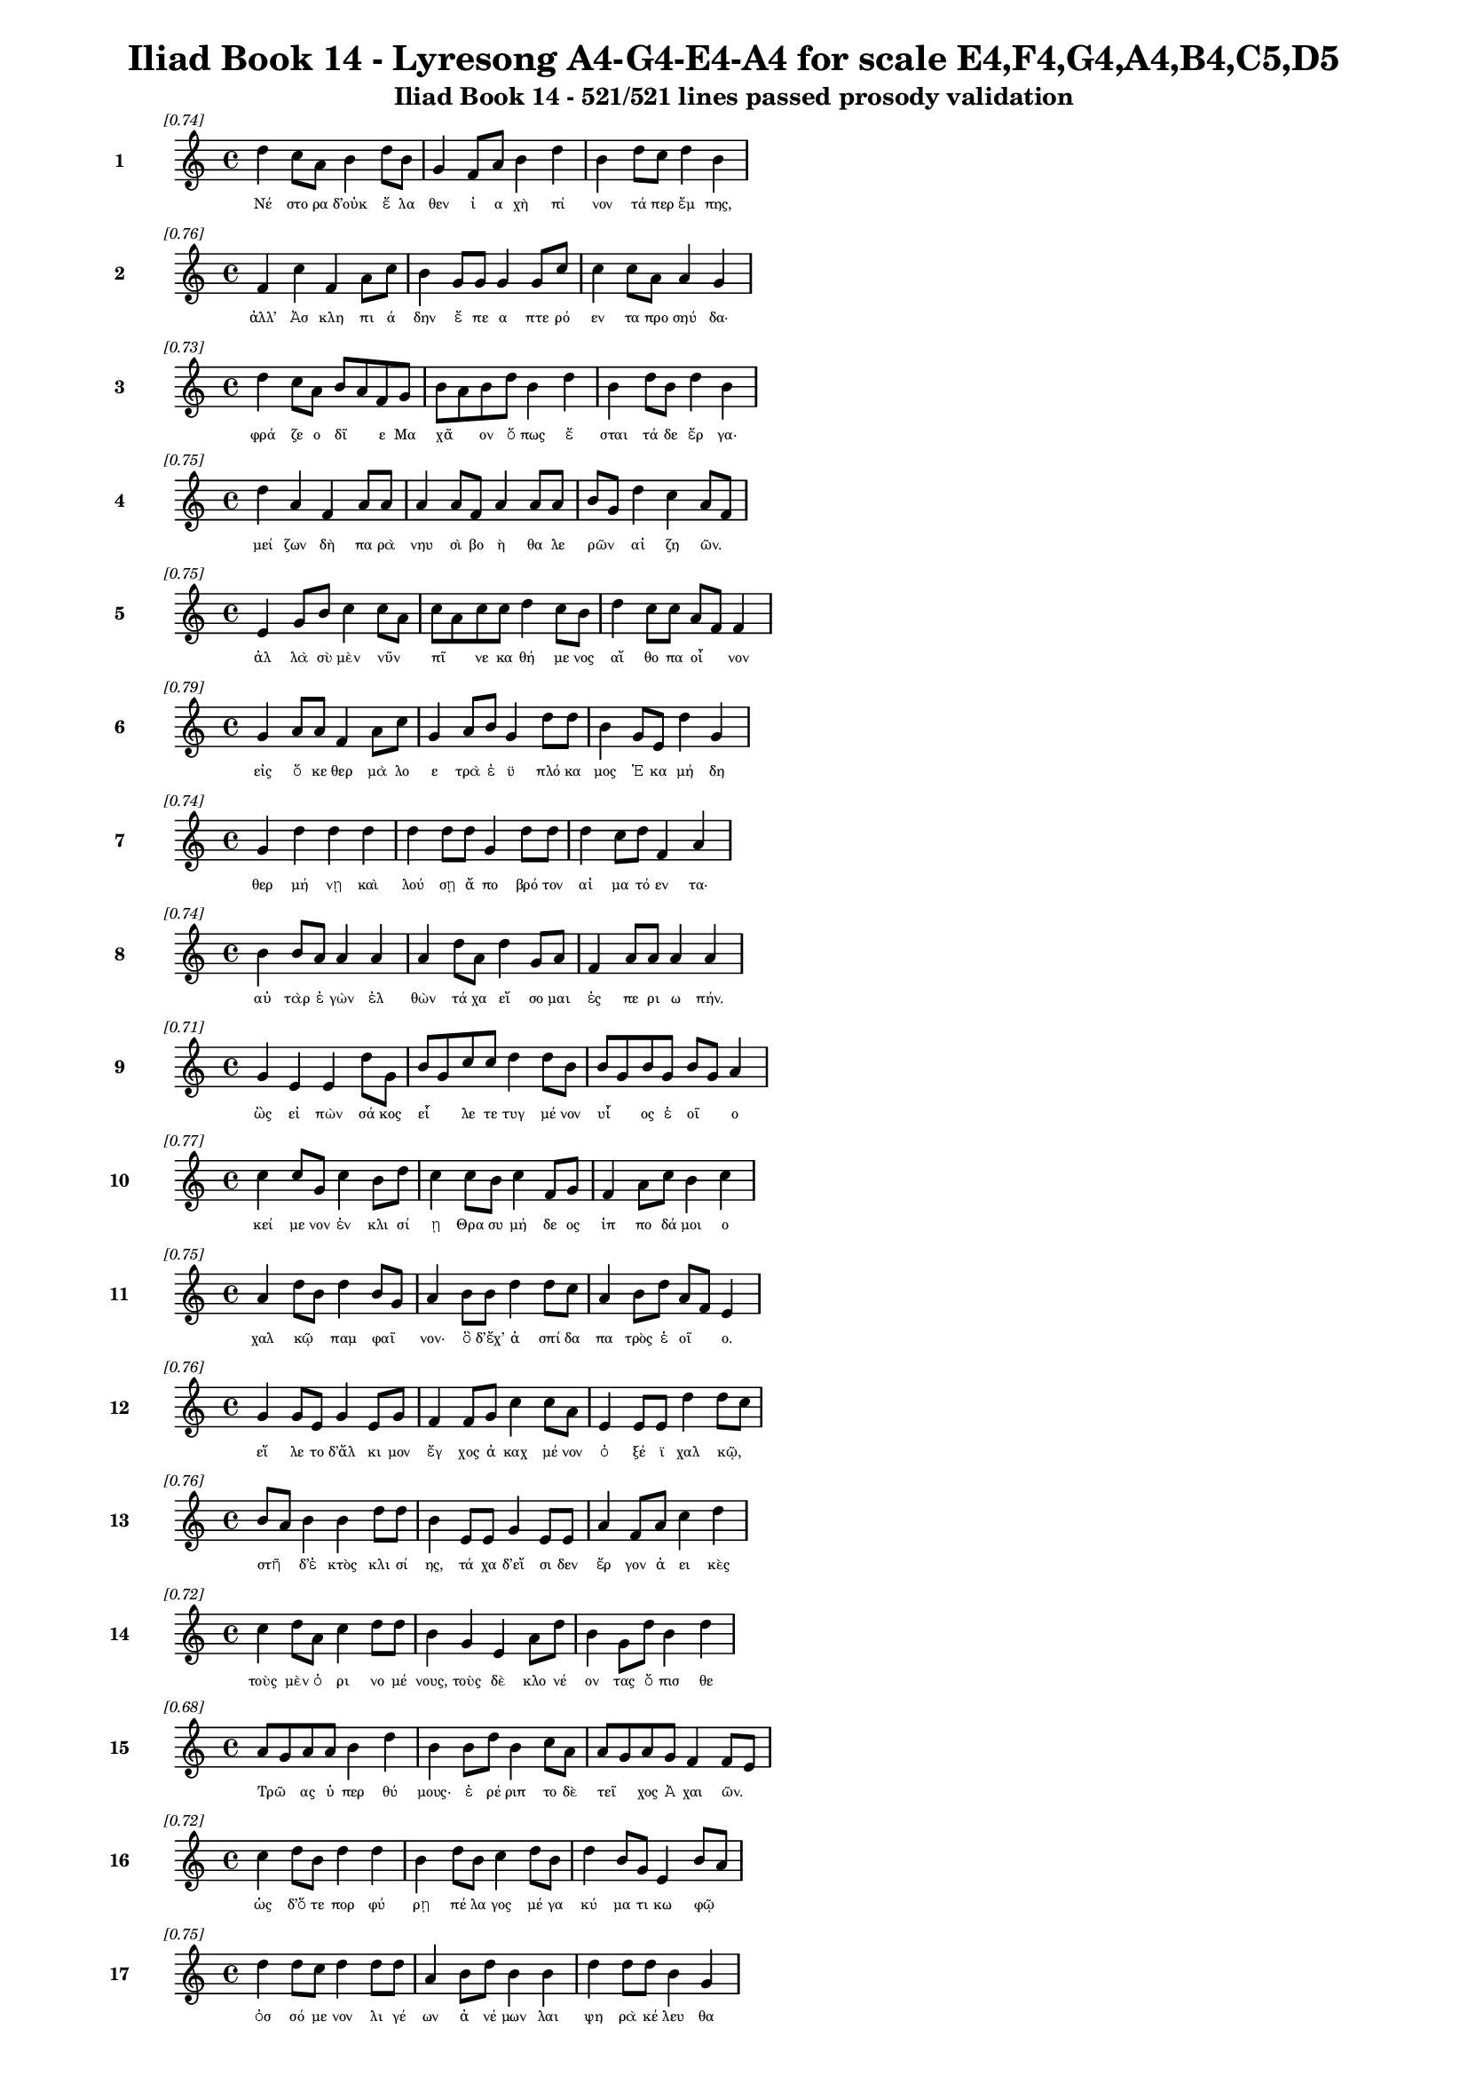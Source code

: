 \version "2.24"
#(set-global-staff-size 16)

\header {
  title = "Iliad Book 14 - Lyresong A4-G4-E4-A4 for scale E4,F4,G4,A4,B4,C5,D5"
  subtitle = "Iliad Book 14 - 521/521 lines passed prosody validation"
}

\layout {
  \context {
    \Staff
    fontSize = #-1.5
  }
  \context {
    \Lyrics
    \override LyricText.font-size = #-3.5
  }
  \context {
    \Score
    \override StaffGrouper.staff-staff-spacing = #'((basic-distance . 0))
  }
}

% Line 1 - Pleasantness: 0.740
\score {
  <<
    \new Staff = "Line1" {
      \time 4/4
      \set Staff.instrumentName = \markup { \bold "1" }
      \once \override Score.RehearsalMark.break-visibility = ##(#t #t #t)
      \once \override Score.RehearsalMark.self-alignment-X = #RIGHT
      \once \override Score.RehearsalMark.font-size = #-3
      \mark \markup \italic "[0.74]"
      d''4 c''8 a'8 b'4 d''8 b'8 g'4 f'8 a'8 b'4 d''4 b'4 d''8 c''8 d''4 b'4 
    }
    \addlyrics {
      "Νέ" "στο" "ρα" "δ’οὐκ" "ἔ" "λα" "θεν" "ἰ" "α" "χὴ" "πί" "νον" "τά" "περ" "ἔμ" "πης," 
    }
  >>
}

% Line 2 - Pleasantness: 0.761
\score {
  <<
    \new Staff = "Line2" {
      \time 4/4
      \set Staff.instrumentName = \markup { \bold "2" }
      \once \override Score.RehearsalMark.break-visibility = ##(#t #t #t)
      \once \override Score.RehearsalMark.self-alignment-X = #RIGHT
      \once \override Score.RehearsalMark.font-size = #-3
      \mark \markup \italic "[0.76]"
      f'4 c''4 f'4 a'8 c''8 b'4 g'8 g'8 g'4 g'8 c''8 c''4 c''8 a'8 a'4 g'4 
    }
    \addlyrics {
      "ἀλλ’" "Ἀσ" "κλη" "πι" "ά" "δην" "ἔ" "πε" "α" "πτε" "ρό" "εν" "τα" "προ" "σηύ" "δα·" 
    }
  >>
}

% Line 3 - Pleasantness: 0.730
\score {
  <<
    \new Staff = "Line3" {
      \time 4/4
      \set Staff.instrumentName = \markup { \bold "3" }
      \once \override Score.RehearsalMark.break-visibility = ##(#t #t #t)
      \once \override Score.RehearsalMark.self-alignment-X = #RIGHT
      \once \override Score.RehearsalMark.font-size = #-3
      \mark \markup \italic "[0.73]"
      d''4 c''8 a'8 b'8 a'8 f'8 g'8 b'8 a'8 b'8 d''8 b'4 d''4 b'4 d''8 b'8 d''4 b'4 
    }
    \addlyrics {
      "φρά" "ζε" "ο" "δῖ" _ "ε" "Μα" "χᾶ" _ "ον" "ὅ" "πως" "ἔ" "σται" "τά" "δε" "ἔρ" "γα·" 
    }
  >>
}

% Line 4 - Pleasantness: 0.748
\score {
  <<
    \new Staff = "Line4" {
      \time 4/4
      \set Staff.instrumentName = \markup { \bold "4" }
      \once \override Score.RehearsalMark.break-visibility = ##(#t #t #t)
      \once \override Score.RehearsalMark.self-alignment-X = #RIGHT
      \once \override Score.RehearsalMark.font-size = #-3
      \mark \markup \italic "[0.75]"
      d''4 a'4 f'4 a'8 a'8 a'4 a'8 f'8 a'4 a'8 a'8 b'8 g'8 d''4 c''4 a'8 f'8 
    }
    \addlyrics {
      "μεί" "ζων" "δὴ" "πα" "ρὰ" "νηυ" "σὶ" "βο" "ὴ" "θα" "λε" "ρῶν" _ "αἰ" "ζη" "ῶν." _ 
    }
  >>
}

% Line 5 - Pleasantness: 0.748
\score {
  <<
    \new Staff = "Line5" {
      \time 4/4
      \set Staff.instrumentName = \markup { \bold "5" }
      \once \override Score.RehearsalMark.break-visibility = ##(#t #t #t)
      \once \override Score.RehearsalMark.self-alignment-X = #RIGHT
      \once \override Score.RehearsalMark.font-size = #-3
      \mark \markup \italic "[0.75]"
      e'4 g'8 b'8 c''4 c''8 a'8 c''8 a'8 c''8 c''8 d''4 c''8 b'8 d''4 c''8 c''8 a'8 f'8 f'4 
    }
    \addlyrics {
      "ἀλ" "λὰ" "σὺ" "μὲν" "νῦν" _ "πῖ" _ "νε" "κα" "θή" "με" "νος" "αἴ" "θο" "πα" "οἶ" _ "νον" 
    }
  >>
}

% Line 6 - Pleasantness: 0.785
\score {
  <<
    \new Staff = "Line6" {
      \time 4/4
      \set Staff.instrumentName = \markup { \bold "6" }
      \once \override Score.RehearsalMark.break-visibility = ##(#t #t #t)
      \once \override Score.RehearsalMark.self-alignment-X = #RIGHT
      \once \override Score.RehearsalMark.font-size = #-3
      \mark \markup \italic "[0.79]"
      g'4 a'8 a'8 f'4 a'8 c''8 g'4 a'8 b'8 g'4 d''8 d''8 b'4 g'8 e'8 d''4 g'4 
    }
    \addlyrics {
      "εἰς" "ὅ" "κε" "θερ" "μὰ" "λο" "ε" "τρὰ" "ἐ" "ϋ" "πλό" "κα" "μος" "Ἑ" "κα" "μή" "δη" 
    }
  >>
}

% Line 7 - Pleasantness: 0.741
\score {
  <<
    \new Staff = "Line7" {
      \time 4/4
      \set Staff.instrumentName = \markup { \bold "7" }
      \once \override Score.RehearsalMark.break-visibility = ##(#t #t #t)
      \once \override Score.RehearsalMark.self-alignment-X = #RIGHT
      \once \override Score.RehearsalMark.font-size = #-3
      \mark \markup \italic "[0.74]"
      g'4 d''4 d''4 d''4 d''4 d''8 d''8 g'4 d''8 d''8 d''4 c''8 d''8 f'4 a'4 
    }
    \addlyrics {
      "θερ" "μή" "νῃ" "καὶ" "λού" "σῃ" "ἄ" "πο" "βρό" "τον" "αἱ" "μα" "τό" "εν" "τα·" 
    }
  >>
}

% Line 8 - Pleasantness: 0.741
\score {
  <<
    \new Staff = "Line8" {
      \time 4/4
      \set Staff.instrumentName = \markup { \bold "8" }
      \once \override Score.RehearsalMark.break-visibility = ##(#t #t #t)
      \once \override Score.RehearsalMark.self-alignment-X = #RIGHT
      \once \override Score.RehearsalMark.font-size = #-3
      \mark \markup \italic "[0.74]"
      b'4 b'8 a'8 a'4 a'4 a'4 d''8 a'8 d''4 g'8 a'8 f'4 a'8 a'8 a'4 a'4 
    }
    \addlyrics {
      "αὐ" "τὰρ" "ἐ" "γὼν" "ἐλ" "θὼν" "τά" "χα" "εἴ" "σο" "μαι" "ἐς" "πε" "ρι" "ω" "πήν." 
    }
  >>
}

% Line 9 - Pleasantness: 0.706
\score {
  <<
    \new Staff = "Line9" {
      \time 4/4
      \set Staff.instrumentName = \markup { \bold "9" }
      \once \override Score.RehearsalMark.break-visibility = ##(#t #t #t)
      \once \override Score.RehearsalMark.self-alignment-X = #RIGHT
      \once \override Score.RehearsalMark.font-size = #-3
      \mark \markup \italic "[0.71]"
      g'4 e'4 e'4 d''8 g'8 b'8 g'8 c''8 c''8 d''4 d''8 b'8 b'8 g'8 b'8 g'8 b'8 g'8 a'4 
    }
    \addlyrics {
      "ὣς" "εἰ" "πὼν" "σά" "κος" "εἷ" _ "λε" "τε" "τυγ" "μέ" "νον" "υἷ" _ "ος" "ἑ" "οῖ" _ "ο" 
    }
  >>
}

% Line 10 - Pleasantness: 0.767
\score {
  <<
    \new Staff = "Line10" {
      \time 4/4
      \set Staff.instrumentName = \markup { \bold "10" }
      \once \override Score.RehearsalMark.break-visibility = ##(#t #t #t)
      \once \override Score.RehearsalMark.self-alignment-X = #RIGHT
      \once \override Score.RehearsalMark.font-size = #-3
      \mark \markup \italic "[0.77]"
      c''4 c''8 g'8 c''4 b'8 d''8 c''4 c''8 b'8 c''4 f'8 g'8 f'4 a'8 c''8 b'4 c''4 
    }
    \addlyrics {
      "κεί" "με" "νον" "ἐν" "κλι" "σί" "ῃ" "Θρα" "συ" "μή" "δε" "ος" "ἱπ" "πο" "δά" "μοι" "ο" 
    }
  >>
}

% Line 11 - Pleasantness: 0.748
\score {
  <<
    \new Staff = "Line11" {
      \time 4/4
      \set Staff.instrumentName = \markup { \bold "11" }
      \once \override Score.RehearsalMark.break-visibility = ##(#t #t #t)
      \once \override Score.RehearsalMark.self-alignment-X = #RIGHT
      \once \override Score.RehearsalMark.font-size = #-3
      \mark \markup \italic "[0.75]"
      a'4 d''8 b'8 d''4 b'8 g'8 a'4 b'8 b'8 d''4 d''8 c''8 a'4 b'8 d''8 a'8 f'8 e'4 
    }
    \addlyrics {
      "χαλ" "κῷ" _ "παμ" "φαῖ" _ "νον·" "ὃ" "δ’ἔχ’" "ἀ" "σπί" "δα" "πα" "τρὸς" "ἑ" "οῖ" _ "ο." 
    }
  >>
}

% Line 12 - Pleasantness: 0.757
\score {
  <<
    \new Staff = "Line12" {
      \time 4/4
      \set Staff.instrumentName = \markup { \bold "12" }
      \once \override Score.RehearsalMark.break-visibility = ##(#t #t #t)
      \once \override Score.RehearsalMark.self-alignment-X = #RIGHT
      \once \override Score.RehearsalMark.font-size = #-3
      \mark \markup \italic "[0.76]"
      g'4 g'8 e'8 g'4 e'8 g'8 f'4 f'8 g'8 c''4 c''8 a'8 e'4 e'8 e'8 d''4 d''8 c''8 
    }
    \addlyrics {
      "εἵ" "λε" "το" "δ’ἄλ" "κι" "μον" "ἔγ" "χος" "ἀ" "καχ" "μέ" "νον" "ὀ" "ξέ" "ϊ" "χαλ" "κῷ," _ 
    }
  >>
}

% Line 13 - Pleasantness: 0.757
\score {
  <<
    \new Staff = "Line13" {
      \time 4/4
      \set Staff.instrumentName = \markup { \bold "13" }
      \once \override Score.RehearsalMark.break-visibility = ##(#t #t #t)
      \once \override Score.RehearsalMark.self-alignment-X = #RIGHT
      \once \override Score.RehearsalMark.font-size = #-3
      \mark \markup \italic "[0.76]"
      b'8 a'8 b'4 b'4 d''8 d''8 b'4 e'8 e'8 g'4 e'8 e'8 a'4 f'8 a'8 c''4 d''4 
    }
    \addlyrics {
      "στῆ" _ "δ’ἐ" "κτὸς" "κλι" "σί" "ης," "τά" "χα" "δ’εἴ" "σι" "δεν" "ἔρ" "γον" "ἀ" "ει" "κὲς" 
    }
  >>
}

% Line 14 - Pleasantness: 0.725
\score {
  <<
    \new Staff = "Line14" {
      \time 4/4
      \set Staff.instrumentName = \markup { \bold "14" }
      \once \override Score.RehearsalMark.break-visibility = ##(#t #t #t)
      \once \override Score.RehearsalMark.self-alignment-X = #RIGHT
      \once \override Score.RehearsalMark.font-size = #-3
      \mark \markup \italic "[0.72]"
      c''4 d''8 a'8 c''4 d''8 d''8 b'4 g'4 e'4 a'8 d''8 b'4 g'8 d''8 b'4 d''4 
    }
    \addlyrics {
      "τοὺς" "μὲν" "ὀ" "ρι" "νο" "μέ" "νους," "τοὺς" "δὲ" "κλο" "νέ" "ον" "τας" "ὄ" "πισ" "θε" 
    }
  >>
}

% Line 15 - Pleasantness: 0.680
\score {
  <<
    \new Staff = "Line15" {
      \time 4/4
      \set Staff.instrumentName = \markup { \bold "15" }
      \once \override Score.RehearsalMark.break-visibility = ##(#t #t #t)
      \once \override Score.RehearsalMark.self-alignment-X = #RIGHT
      \once \override Score.RehearsalMark.font-size = #-3
      \mark \markup \italic "[0.68]"
      a'8 g'8 a'8 a'8 b'4 d''4 b'4 b'8 d''8 b'4 c''8 a'8 a'8 g'8 a'8 g'8 f'4 f'8 e'8 
    }
    \addlyrics {
      "Τρῶ" _ "ας" "ὑ" "περ" "θύ" "μους·" "ἐ" "ρέ" "ριπ" "το" "δὲ" "τεῖ" _ "χος" "Ἀ" "χαι" "ῶν." _ 
    }
  >>
}

% Line 16 - Pleasantness: 0.722
\score {
  <<
    \new Staff = "Line16" {
      \time 4/4
      \set Staff.instrumentName = \markup { \bold "16" }
      \once \override Score.RehearsalMark.break-visibility = ##(#t #t #t)
      \once \override Score.RehearsalMark.self-alignment-X = #RIGHT
      \once \override Score.RehearsalMark.font-size = #-3
      \mark \markup \italic "[0.72]"
      c''4 d''8 b'8 d''4 d''4 b'4 d''8 b'8 c''4 d''8 b'8 d''4 b'8 g'8 e'4 b'8 a'8 
    }
    \addlyrics {
      "ὡς" "δ’ὅ" "τε" "πορ" "φύ" "ρῃ" "πέ" "λα" "γος" "μέ" "γα" "κύ" "μα" "τι" "κω" "φῷ" _ 
    }
  >>
}

% Line 17 - Pleasantness: 0.747
\score {
  <<
    \new Staff = "Line17" {
      \time 4/4
      \set Staff.instrumentName = \markup { \bold "17" }
      \once \override Score.RehearsalMark.break-visibility = ##(#t #t #t)
      \once \override Score.RehearsalMark.self-alignment-X = #RIGHT
      \once \override Score.RehearsalMark.font-size = #-3
      \mark \markup \italic "[0.75]"
      d''4 d''8 c''8 d''4 d''8 d''8 a'4 b'8 d''8 b'4 b'4 d''4 d''8 d''8 b'4 g'4 
    }
    \addlyrics {
      "ὀσ" "σό" "με" "νον" "λι" "γέ" "ων" "ἀ" "νέ" "μων" "λαι" "ψη" "ρὰ" "κέ" "λευ" "θα" 
    }
  >>
}

% Line 18 - Pleasantness: 0.756
\score {
  <<
    \new Staff = "Line18" {
      \time 4/4
      \set Staff.instrumentName = \markup { \bold "18" }
      \once \override Score.RehearsalMark.break-visibility = ##(#t #t #t)
      \once \override Score.RehearsalMark.self-alignment-X = #RIGHT
      \once \override Score.RehearsalMark.font-size = #-3
      \mark \markup \italic "[0.76]"
      d''4 b'4 c''4 d''8 c''8 a'4 g'8 b'8 d''4 b'8 a'8 b'4 d''8 d''8 c''4 d''4 
    }
    \addlyrics {
      "αὔ" "τως," "οὐδ’" "ἄ" "ρα" "τε" "προ" "κυ" "λίν" "δε" "ται" "οὐ" "δε" "τέ" "ρω" "σε," 
    }
  >>
}

% Line 19 - Pleasantness: 0.763
\score {
  <<
    \new Staff = "Line19" {
      \time 4/4
      \set Staff.instrumentName = \markup { \bold "19" }
      \once \override Score.RehearsalMark.break-visibility = ##(#t #t #t)
      \once \override Score.RehearsalMark.self-alignment-X = #RIGHT
      \once \override Score.RehearsalMark.font-size = #-3
      \mark \markup \italic "[0.76]"
      d''4 a'8 c''8 a'4 b'8 d''8 d''4 c''8 a'8 d''4 g'8 a'8 b'4 f'8 e'8 a'8 f'8 a'4 
    }
    \addlyrics {
      "πρίν" "τι" "να" "κε" "κρι" "μέ" "νον" "κα" "τα" "βή" "με" "ναι" "ἐκ" "Δι" "ὸς" "οὖ" _ "ρον," 
    }
  >>
}

% Line 20 - Pleasantness: 0.758
\score {
  <<
    \new Staff = "Line20" {
      \time 4/4
      \set Staff.instrumentName = \markup { \bold "20" }
      \once \override Score.RehearsalMark.break-visibility = ##(#t #t #t)
      \once \override Score.RehearsalMark.self-alignment-X = #RIGHT
      \once \override Score.RehearsalMark.font-size = #-3
      \mark \markup \italic "[0.76]"
      b'4 a'8 d''8 b'4 d''4 b'4 d''8 b'8 d''4 d''8 c''8 a'4 f'8 g'8 b'4 d''4 
    }
    \addlyrics {
      "ὣς" "ὃ" "γέ" "ρων" "ὅρ" "μαι" "νε" "δα" "ϊ" "ζό" "με" "νος" "κα" "τὰ" "θυ" "μὸν" 
    }
  >>
}

% Line 21 - Pleasantness: 0.743
\score {
  <<
    \new Staff = "Line21" {
      \time 4/4
      \set Staff.instrumentName = \markup { \bold "21" }
      \once \override Score.RehearsalMark.break-visibility = ##(#t #t #t)
      \once \override Score.RehearsalMark.self-alignment-X = #RIGHT
      \once \override Score.RehearsalMark.font-size = #-3
      \mark \markup \italic "[0.74]"
      e'4 d''8 d''8 a'4 f'8 d''8 b'4 d''8 d''8 g'4 g'8 d''8 b'8 g'8 a'8 c''8 d''4 d''4 
    }
    \addlyrics {
      "διχ" "θά" "δι’," "ἢ" "μεθ’" "ὅ" "μι" "λον" "ἴ" "οι" "Δα" "να" "ῶν" _ "τα" "χυ" "πώ" "λων," 
    }
  >>
}

% Line 22 - Pleasantness: 0.752
\score {
  <<
    \new Staff = "Line22" {
      \time 4/4
      \set Staff.instrumentName = \markup { \bold "22" }
      \once \override Score.RehearsalMark.break-visibility = ##(#t #t #t)
      \once \override Score.RehearsalMark.self-alignment-X = #RIGHT
      \once \override Score.RehearsalMark.font-size = #-3
      \mark \markup \italic "[0.75]"
      b'8 g'8 f'8 e'8 b'4 b'8 d''8 c''4 e'8 b'8 d''4 g'8 a'8 b'4 d''8 g'8 b'4 b'8 g'8 
    }
    \addlyrics {
      "ἦ" _ "ε" "μετ’" "Ἀ" "τρε" "ΐ" "δην" "Ἀ" "γα" "μέμ" "νο" "να" "ποι" "μέ" "να" "λα" "ῶν." _ 
    }
  >>
}

% Line 23 - Pleasantness: 0.752
\score {
  <<
    \new Staff = "Line23" {
      \time 4/4
      \set Staff.instrumentName = \markup { \bold "23" }
      \once \override Score.RehearsalMark.break-visibility = ##(#t #t #t)
      \once \override Score.RehearsalMark.self-alignment-X = #RIGHT
      \once \override Score.RehearsalMark.font-size = #-3
      \mark \markup \italic "[0.75]"
      a'8 g'8 f'8 e'8 a'4 b'8 d''8 b'4 c''8 d''8 d''4 c''8 d''8 d''4 c''8 g'8 g'8 f'8 g'4 
    }
    \addlyrics {
      "ὧ" _ "δε" "δέ" "οἱ" "φρο" "νέ" "ον" "τι" "δο" "άσ" "σα" "το" "κέρ" "δι" "ον" "εἶ" _ "ναι" 
    }
  >>
}

% Line 24 - Pleasantness: 0.692
\score {
  <<
    \new Staff = "Line24" {
      \time 4/4
      \set Staff.instrumentName = \markup { \bold "24" }
      \once \override Score.RehearsalMark.break-visibility = ##(#t #t #t)
      \once \override Score.RehearsalMark.self-alignment-X = #RIGHT
      \once \override Score.RehearsalMark.font-size = #-3
      \mark \markup \italic "[0.69]"
      b'8 g'8 e'8 b'8 b'4 g'8 d''8 a'4 a'4 g'4 d''4 a'4 c''8 d''8 d''4 d''4 
    }
    \addlyrics {
      "βῆ" _ "ναι" "ἐπ’" "Ἀ" "τρε" "ΐ" "δην." "οἳ" "δ’ἀλ" "λή" "λους" "ἐ" "νά" "ρι" "ζον" 
    }
  >>
}

% Line 25 - Pleasantness: 0.757
\score {
  <<
    \new Staff = "Line25" {
      \time 4/4
      \set Staff.instrumentName = \markup { \bold "25" }
      \once \override Score.RehearsalMark.break-visibility = ##(#t #t #t)
      \once \override Score.RehearsalMark.self-alignment-X = #RIGHT
      \once \override Score.RehearsalMark.font-size = #-3
      \mark \markup \italic "[0.76]"
      b'4 c''8 b'8 b'4 g'8 f'8 d''4 a'8 a'8 b'4 g'8 e'8 b'4 c''8 c''8 d''4 b'4 
    }
    \addlyrics {
      "μαρ" "νά" "με" "νοι·" "λά" "κε" "δέ" "σφι" "πε" "ρὶ" "χρο" "ῒ" "χαλ" "κὸς" "ἀ" "τει" "ρὴς" 
    }
  >>
}

% Line 26 - Pleasantness: 0.763
\score {
  <<
    \new Staff = "Line26" {
      \time 4/4
      \set Staff.instrumentName = \markup { \bold "26" }
      \once \override Score.RehearsalMark.break-visibility = ##(#t #t #t)
      \once \override Score.RehearsalMark.self-alignment-X = #RIGHT
      \once \override Score.RehearsalMark.font-size = #-3
      \mark \markup \italic "[0.76]"
      c''4 c''8 c''8 b'4 d''8 d''8 c''4 a'8 g'8 a'4 a'8 e'8 f'4 f'8 b'8 a'4 b'4 
    }
    \addlyrics {
      "νυσ" "σο" "μέ" "νων" "ξί" "φε" "σίν" "τε" "καὶ" "ἔγ" "χε" "σιν" "ἀμ" "φι" "γύ" "οι" "σι." 
    }
  >>
}

% Line 27 - Pleasantness: 0.736
\score {
  <<
    \new Staff = "Line27" {
      \time 4/4
      \set Staff.instrumentName = \markup { \bold "27" }
      \once \override Score.RehearsalMark.break-visibility = ##(#t #t #t)
      \once \override Score.RehearsalMark.self-alignment-X = #RIGHT
      \once \override Score.RehearsalMark.font-size = #-3
      \mark \markup \italic "[0.74]"
      d''4 b'8 c''8 d''4 d''4 b'4 g'8 e'8 g'4 b'8 d''8 b'4 a'8 b'8 b'8 a'8 c''4 
    }
    \addlyrics {
      "Νέ" "στο" "ρι" "δὲ" "ξύμ" "βλην" "το" "δι" "ο" "τρε" "φέ" "ες" "βα" "σι" "λῆ" _ "ες" 
    }
  >>
}

% Line 28 - Pleasantness: 0.707
\score {
  <<
    \new Staff = "Line28" {
      \time 4/4
      \set Staff.instrumentName = \markup { \bold "28" }
      \once \override Score.RehearsalMark.break-visibility = ##(#t #t #t)
      \once \override Score.RehearsalMark.self-alignment-X = #RIGHT
      \once \override Score.RehearsalMark.font-size = #-3
      \mark \markup \italic "[0.71]"
      g'4 a'8 f'8 a'4 c''4 d''4 b'8 d''8 d''4 c''4 d''4 c''8 d''8 g'4 b'8 g'8 
    }
    \addlyrics {
      "πὰρ" "νηῶν" _ "ἀ" "νι" "όν" "τες" "ὅ" "σοι" "βε" "βλή" "α" "το" "χαλ" "κῷ" _ 
    }
  >>
}

% Line 29 - Pleasantness: 0.761
\score {
  <<
    \new Staff = "Line29" {
      \time 4/4
      \set Staff.instrumentName = \markup { \bold "29" }
      \once \override Score.RehearsalMark.break-visibility = ##(#t #t #t)
      \once \override Score.RehearsalMark.self-alignment-X = #RIGHT
      \once \override Score.RehearsalMark.font-size = #-3
      \mark \markup \italic "[0.76]"
      g'4 c''8 c''8 g'4 g'8 a'8 b'4 b'8 d''8 g'4 f'8 a'8 g'4 c''8 a'8 d''4 c''4 
    }
    \addlyrics {
      "Τυ" "δε" "ΐ" "δης" "Ὀ" "δυ" "σεύς" "τε" "καὶ" "Ἀ" "τρε" "ΐ" "δης" "Ἀ" "γα" "μέμ" "νων." 
    }
  >>
}

% Line 30 - Pleasantness: 0.702
\score {
  <<
    \new Staff = "Line30" {
      \time 4/4
      \set Staff.instrumentName = \markup { \bold "30" }
      \once \override Score.RehearsalMark.break-visibility = ##(#t #t #t)
      \once \override Score.RehearsalMark.self-alignment-X = #RIGHT
      \once \override Score.RehearsalMark.font-size = #-3
      \mark \markup \italic "[0.70]"
      f'4 e'4 c''4 d''8 d''8 d''4 d''8 d''8 d''4 d''4 d''4 d''8 d''8 d''8 b'8 c''4 
    }
    \addlyrics {
      "πολ" "λὸν" "γάρ" "ῥ’ἀ" "πά" "νευ" "θε" "μά" "χης" "εἰ" "ρύ" "α" "το" "νῆ" _ "ες" 
    }
  >>
}

% Line 31 - Pleasantness: 0.703
\score {
  <<
    \new Staff = "Line31" {
      \time 4/4
      \set Staff.instrumentName = \markup { \bold "31" }
      \once \override Score.RehearsalMark.break-visibility = ##(#t #t #t)
      \once \override Score.RehearsalMark.self-alignment-X = #RIGHT
      \once \override Score.RehearsalMark.font-size = #-3
      \mark \markup \italic "[0.70]"
      b'8 a'8 b'8 g'8 f'4 e'8 g'8 b'8 a'8 b'4 c''4 d''4 b'4 g'8 d''8 b'4 d''4 
    }
    \addlyrics {
      "θῖν’" _ "ἔφ’" "ἁ" "λὸς" "πο" "λι" "ῆς·" _ "τὰς" "γὰρ" "πρώ" "τας" "πε" "δί" "ον" "δὲ" 
    }
  >>
}

% Line 32 - Pleasantness: 0.691
\score {
  <<
    \new Staff = "Line32" {
      \time 4/4
      \set Staff.instrumentName = \markup { \bold "32" }
      \once \override Score.RehearsalMark.break-visibility = ##(#t #t #t)
      \once \override Score.RehearsalMark.self-alignment-X = #RIGHT
      \once \override Score.RehearsalMark.font-size = #-3
      \mark \markup \italic "[0.69]"
      d''4 c''8 a'8 f'4 g'4 b'8 a'8 b'8 c''8 a'4 d''4 b'4 d''8 d''8 c''4 d''4 
    }
    \addlyrics {
      "εἴ" "ρυ" "σαν," "αὐ" "τὰρ" "τεῖ" _ "χος" "ἐ" "πὶ" "πρύμ" "νῃ" "σιν" "ἔ" "δει" "μαν." 
    }
  >>
}

% Line 33 - Pleasantness: 0.727
\score {
  <<
    \new Staff = "Line33" {
      \time 4/4
      \set Staff.instrumentName = \markup { \bold "33" }
      \once \override Score.RehearsalMark.break-visibility = ##(#t #t #t)
      \once \override Score.RehearsalMark.self-alignment-X = #RIGHT
      \once \override Score.RehearsalMark.font-size = #-3
      \mark \markup \italic "[0.73]"
      f'4 a'8 a'8 b'4 a'4 a'4 a'8 f'8 a'4 b'8 a'8 d''4 b'8 g'8 d''4 a'4 
    }
    \addlyrics {
      "οὐ" "δὲ" "γὰρ" "οὐδ’" "εὐ" "ρύς" "περ" "ἐ" "ὼν" "ἐ" "δυ" "νή" "σα" "το" "πά" "σας" 
    }
  >>
}

% Line 34 - Pleasantness: 0.689
\score {
  <<
    \new Staff = "Line34" {
      \time 4/4
      \set Staff.instrumentName = \markup { \bold "34" }
      \once \override Score.RehearsalMark.break-visibility = ##(#t #t #t)
      \once \override Score.RehearsalMark.self-alignment-X = #RIGHT
      \once \override Score.RehearsalMark.font-size = #-3
      \mark \markup \italic "[0.69]"
      f'4 c''8 b'8 d''4 d''8 b'8 b'4 d''8 d''8 d''4 d''4 a'4 a'8 b'8 a'4 a'4 
    }
    \addlyrics {
      "αἰ" "γι" "α" "λὸς" "νῆ" _ "ας" "χα" "δέ" "ειν," "στεί" "νον" "το" "δὲ" "λα" "οί·" 
    }
  >>
}

% Line 35 - Pleasantness: 0.740
\score {
  <<
    \new Staff = "Line35" {
      \time 4/4
      \set Staff.instrumentName = \markup { \bold "35" }
      \once \override Score.RehearsalMark.break-visibility = ##(#t #t #t)
      \once \override Score.RehearsalMark.self-alignment-X = #RIGHT
      \once \override Score.RehearsalMark.font-size = #-3
      \mark \markup \italic "[0.74]"
      f'4 d''4 b'4 d''4 d''4 d''8 d''8 c''4 c''4 c''8 a'8 c''8 d''8 d''4 g'4 
    }
    \addlyrics {
      "τώ" "ῥα" "προ" "κρόσ" "σας" "ἔ" "ρυ" "σαν," "καὶ" "πλῆ" _ "σαν" "ἁ" "πά" "σης" 
    }
  >>
}

% Line 36 - Pleasantness: 0.753
\score {
  <<
    \new Staff = "Line36" {
      \time 4/4
      \set Staff.instrumentName = \markup { \bold "36" }
      \once \override Score.RehearsalMark.break-visibility = ##(#t #t #t)
      \once \override Score.RehearsalMark.self-alignment-X = #RIGHT
      \once \override Score.RehearsalMark.font-size = #-3
      \mark \markup \italic "[0.75]"
      g'4 g'8 c''8 c''4 b'8 b'8 e'4 c''8 d''8 b'4 a'8 c''8 d''4 g'8 b'8 c''4 f'4 
    }
    \addlyrics {
      "ἠ" "ϊ" "ό" "νος" "στό" "μα" "μα" "κρόν," "ὅ" "σον" "συ" "νε" "έρ" "γα" "θον" "ἄ" "κραι." 
    }
  >>
}

% Line 37 - Pleasantness: 0.730
\score {
  <<
    \new Staff = "Line37" {
      \time 4/4
      \set Staff.instrumentName = \markup { \bold "37" }
      \once \override Score.RehearsalMark.break-visibility = ##(#t #t #t)
      \once \override Score.RehearsalMark.self-alignment-X = #RIGHT
      \once \override Score.RehearsalMark.font-size = #-3
      \mark \markup \italic "[0.73]"
      g'4 b'4 d''4 d''4 d''4 g'8 b'8 g'4 c''8 a'8 f'4 a'8 d''8 g'4 g'4 
    }
    \addlyrics {
      "τώ" "ῥ’οἵ" "γ’ὀ" "ψεί" "ον" "τες" "ἀ" "ϋ" "τῆς" _ "καὶ" "πο" "λέ" "μοι" "ο" 
    }
  >>
}

% Line 38 - Pleasantness: 0.773
\score {
  <<
    \new Staff = "Line38" {
      \time 4/4
      \set Staff.instrumentName = \markup { \bold "38" }
      \once \override Score.RehearsalMark.break-visibility = ##(#t #t #t)
      \once \override Score.RehearsalMark.self-alignment-X = #RIGHT
      \once \override Score.RehearsalMark.font-size = #-3
      \mark \markup \italic "[0.77]"
      c''4 g'8 d''8 d''4 d''8 b'8 d''4 c''8 c''8 f'4 a'8 g'8 d''4 d''8 f'8 g'4 b'4 
    }
    \addlyrics {
      "ἔγ" "χει" "ἐ" "ρει" "δό" "με" "νοι" "κί" "ον" "ἀ" "θρό" "οι·" "ἄχ" "νυ" "το" "δέ" "σφι" 
    }
  >>
}

% Line 39 - Pleasantness: 0.683
\score {
  <<
    \new Staff = "Line39" {
      \time 4/4
      \set Staff.instrumentName = \markup { \bold "39" }
      \once \override Score.RehearsalMark.break-visibility = ##(#t #t #t)
      \once \override Score.RehearsalMark.self-alignment-X = #RIGHT
      \once \override Score.RehearsalMark.font-size = #-3
      \mark \markup \italic "[0.68]"
      c''4 d''8 b'8 c''4 d''4 c''4 b'8 d''8 b'4 d''4 b'4 g'8 e'8 g'4 a'4 
    }
    \addlyrics {
      "θυ" "μὸς" "ἐ" "νὶ" "στή" "θεσ" "σιν." "ὃ" "δὲ" "ξύμ" "βλη" "το" "γε" "ραι" "ὸς" 
    }
  >>
}

% Line 40 - Pleasantness: 0.704
\score {
  <<
    \new Staff = "Line40" {
      \time 4/4
      \set Staff.instrumentName = \markup { \bold "40" }
      \once \override Score.RehearsalMark.break-visibility = ##(#t #t #t)
      \once \override Score.RehearsalMark.self-alignment-X = #RIGHT
      \once \override Score.RehearsalMark.font-size = #-3
      \mark \markup \italic "[0.70]"
      d''4 d''4 d''8 b'8 e'8 e'8 g'4 a'8 g'8 a'4 d''4 a'4 a'8 b'8 c''4 a'8 f'8 
    }
    \addlyrics {
      "Νέ" "στωρ," "πτῆ" _ "ξε" "δὲ" "θυ" "μὸν" "ἐ" "νὶ" "στή" "θεσ" "σιν" "Ἀ" "χαι" "ῶν." _ 
    }
  >>
}

% Line 41 - Pleasantness: 0.700
\score {
  <<
    \new Staff = "Line41" {
      \time 4/4
      \set Staff.instrumentName = \markup { \bold "41" }
      \once \override Score.RehearsalMark.break-visibility = ##(#t #t #t)
      \once \override Score.RehearsalMark.self-alignment-X = #RIGHT
      \once \override Score.RehearsalMark.font-size = #-3
      \mark \markup \italic "[0.70]"
      e'4 e'4 e'4 b'4 a'4 g'8 d''8 b'4 b'4 a'4 a'8 b'8 d''4 d''4 
    }
    \addlyrics {
      "τὸν" "καὶ" "φω" "νή" "σας" "προ" "σέ" "φη" "κρεί" "ων" "Ἀ" "γα" "μέμ" "νων·" 
    }
  >>
}

% Line 42 - Pleasantness: 0.696
\score {
  <<
    \new Staff = "Line42" {
      \time 4/4
      \set Staff.instrumentName = \markup { \bold "42" }
      \once \override Score.RehearsalMark.break-visibility = ##(#t #t #t)
      \once \override Score.RehearsalMark.self-alignment-X = #RIGHT
      \once \override Score.RehearsalMark.font-size = #-3
      \mark \markup \italic "[0.70]"
      b'8 g'8 d''4 d''4 d''4 d''4 b'8 d''8 a'4 d''8 g'8 b'8 g'8 b'8 f'8 a'4 c''8 a'8 
    }
    \addlyrics {
      "ὦ" _ "Νέ" "στορ" "Νη" "λη" "ϊ" "ά" "δη" "μέ" "γα" "κῦ" _ "δος" "Ἀ" "χαι" "ῶν" _ 
    }
  >>
}

% Line 43 - Pleasantness: 0.693
\score {
  <<
    \new Staff = "Line43" {
      \time 4/4
      \set Staff.instrumentName = \markup { \bold "43" }
      \once \override Score.RehearsalMark.break-visibility = ##(#t #t #t)
      \once \override Score.RehearsalMark.self-alignment-X = #RIGHT
      \once \override Score.RehearsalMark.font-size = #-3
      \mark \markup \italic "[0.69]"
      d''4 c''8 d''8 a'4 d''8 b'8 c''4 d''4 d''4 b'8 g'8 b'8 a'8 f'8 a'8 d''4 b'4 
    }
    \addlyrics {
      "τίπ" "τε" "λι" "πὼν" "πό" "λε" "μον" "φθι" "σή" "νο" "ρα" "δεῦρ’" _ "ἀ" "φι" "κά" "νεις;" 
    }
  >>
}

% Line 44 - Pleasantness: 0.751
\score {
  <<
    \new Staff = "Line44" {
      \time 4/4
      \set Staff.instrumentName = \markup { \bold "44" }
      \once \override Score.RehearsalMark.break-visibility = ##(#t #t #t)
      \once \override Score.RehearsalMark.self-alignment-X = #RIGHT
      \once \override Score.RehearsalMark.font-size = #-3
      \mark \markup \italic "[0.75]"
      d''4 g'4 c''4 a'4 a'4 a'8 d''8 g'4 d''8 d''8 d''4 d''8 b'8 d''4 d''4 
    }
    \addlyrics {
      "δεί" "δω" "μὴ" "δή" "μοι" "τε" "λέ" "σῃ" "ἔ" "πος" "ὄ" "βρι" "μος" "Ἕ" "κτωρ," 
    }
  >>
}

% Line 45 - Pleasantness: 0.677
\score {
  <<
    \new Staff = "Line45" {
      \time 4/4
      \set Staff.instrumentName = \markup { \bold "45" }
      \once \override Score.RehearsalMark.break-visibility = ##(#t #t #t)
      \once \override Score.RehearsalMark.self-alignment-X = #RIGHT
      \once \override Score.RehearsalMark.font-size = #-3
      \mark \markup \italic "[0.68]"
      c''4 d''8 b'8 d''4 d''4 b'4 a'8 g'8 b'4 d''4 b'4 c''8 d''8 d''4 c''4 
    }
    \addlyrics {
      "ὥς" "ποτ’" "ἐ" "πη" "πεί" "λη" "σεν" "ἐ" "νὶ" "Τρώ" "εσσ’" "ἀ" "γο" "ρεύ" "ων" 
    }
  >>
}

% Line 46 - Pleasantness: 0.750
\score {
  <<
    \new Staff = "Line46" {
      \time 4/4
      \set Staff.instrumentName = \markup { \bold "46" }
      \once \override Score.RehearsalMark.break-visibility = ##(#t #t #t)
      \once \override Score.RehearsalMark.self-alignment-X = #RIGHT
      \once \override Score.RehearsalMark.font-size = #-3
      \mark \markup \italic "[0.75]"
      b'4 a'4 c''4 d''4 b'8 a'8 c''8 d''8 d''4 b'8 g'8 f'4 g'8 d''8 c''4 d''4 
    }
    \addlyrics {
      "μὴ" "πρὶν" "πὰρ" "νη" "ῶν" _ "προ" "τὶ" "Ἴ" "λι" "ον" "ἀ" "πο" "νέ" "εσ" "θαι" 
    }
  >>
}

% Line 47 - Pleasantness: 0.708
\score {
  <<
    \new Staff = "Line47" {
      \time 4/4
      \set Staff.instrumentName = \markup { \bold "47" }
      \once \override Score.RehearsalMark.break-visibility = ##(#t #t #t)
      \once \override Score.RehearsalMark.self-alignment-X = #RIGHT
      \once \override Score.RehearsalMark.font-size = #-3
      \mark \markup \italic "[0.71]"
      c''4 d''8 g'8 b'8 a'8 c''8 d''8 b'4 b'8 a'8 c''4 b'8 a'8 f'4 e'8 g'8 b'4 d''4 
    }
    \addlyrics {
      "πρὶν" "πυ" "ρὶ" "νῆ" _ "ας" "ἐ" "νι" "πρῆ" _ "σαι," "κτεῖ" _ "ναι" "δὲ" "καὶ" "αὐ" "τούς." 
    }
  >>
}

% Line 48 - Pleasantness: 0.682
\score {
  <<
    \new Staff = "Line48" {
      \time 4/4
      \set Staff.instrumentName = \markup { \bold "48" }
      \once \override Score.RehearsalMark.break-visibility = ##(#t #t #t)
      \once \override Score.RehearsalMark.self-alignment-X = #RIGHT
      \once \override Score.RehearsalMark.font-size = #-3
      \mark \markup \italic "[0.68]"
      b'8 g'8 a'4 d''4 d''8 d''8 b'4 g'8 g'8 b'4 d''8 b'8 d''4 g'8 g'8 b'8 g'8 c''4 
    }
    \addlyrics {
      "κεῖ" _ "νος" "τὼς" "ἀ" "γό" "ρευ" "ε·" "τὰ" "δὴ" "νῦν" _ "πάν" "τα" "τε" "λεῖ" _ "ται." 
    }
  >>
}

% Line 49 - Pleasantness: 0.696
\score {
  <<
    \new Staff = "Line49" {
      \time 4/4
      \set Staff.instrumentName = \markup { \bold "49" }
      \once \override Score.RehearsalMark.break-visibility = ##(#t #t #t)
      \once \override Score.RehearsalMark.self-alignment-X = #RIGHT
      \once \override Score.RehearsalMark.font-size = #-3
      \mark \markup \italic "[0.70]"
      g'4 d''8 a'8 b'8 g'8 c''8 d''8 d''4 d''8 g'8 b'4 d''4 b'4 g'8 b'8 a'4 f'4 
    }
    \addlyrics {
      "ὢ" "πό" "ποι" "ἦ" _ "ῥα" "καὶ" "ἄλ" "λοι" "ἐ" "ϋκ" "νή" "μι" "δες" "Ἀ" "χαι" "οὶ" 
    }
  >>
}

% Line 50 - Pleasantness: 0.742
\score {
  <<
    \new Staff = "Line50" {
      \time 4/4
      \set Staff.instrumentName = \markup { \bold "50" }
      \once \override Score.RehearsalMark.break-visibility = ##(#t #t #t)
      \once \override Score.RehearsalMark.self-alignment-X = #RIGHT
      \once \override Score.RehearsalMark.font-size = #-3
      \mark \markup \italic "[0.74]"
      a'4 a'4 c''8 b'8 d''4 a'4 a'8 a'8 a'4 d''8 b'8 a'4 a'8 g'8 a'4 b'4 
    }
    \addlyrics {
      "ἐν" "θυ" "μῷ" _ "βάλ" "λον" "ται" "ἐ" "μοὶ" "χό" "λον" "ὥς" "περ" "Ἀ" "χιλ" "λεὺς" 
    }
  >>
}

% Line 51 - Pleasantness: 0.750
\score {
  <<
    \new Staff = "Line51" {
      \time 4/4
      \set Staff.instrumentName = \markup { \bold "51" }
      \once \override Score.RehearsalMark.break-visibility = ##(#t #t #t)
      \once \override Score.RehearsalMark.self-alignment-X = #RIGHT
      \once \override Score.RehearsalMark.font-size = #-3
      \mark \markup \italic "[0.75]"
      g'4 b'8 d''8 d''4 d''8 d''8 a'4 a'8 c''8 c''4 c''4 a'8 f'8 d''8 d''8 a'4 a'4 
    }
    \addlyrics {
      "οὐδ’" "ἐ" "θέ" "λου" "σι" "μά" "χεσ" "θαι" "ἐ" "πὶ" "πρυμ" "νῇ" _ "σι" "νέ" "εσ" "σι." 
    }
  >>
}

% Line 52 - Pleasantness: 0.751
\score {
  <<
    \new Staff = "Line52" {
      \time 4/4
      \set Staff.instrumentName = \markup { \bold "52" }
      \once \override Score.RehearsalMark.break-visibility = ##(#t #t #t)
      \once \override Score.RehearsalMark.self-alignment-X = #RIGHT
      \once \override Score.RehearsalMark.font-size = #-3
      \mark \markup \italic "[0.75]"
      a'4 f'4 d''4 d''8 d''8 d''4 g'8 b'8 d''4 f'8 c''8 g'4 d''8 d''8 d''4 a'4 
    }
    \addlyrics {
      "τὸν" "δ’ἠ" "μεί" "βετ’" "ἔ" "πει" "τα" "Γε" "ρή" "νι" "ος" "ἱπ" "πό" "τα" "Νέ" "στωρ·" 
    }
  >>
}

% Line 53 - Pleasantness: 0.691
\score {
  <<
    \new Staff = "Line53" {
      \time 4/4
      \set Staff.instrumentName = \markup { \bold "53" }
      \once \override Score.RehearsalMark.break-visibility = ##(#t #t #t)
      \once \override Score.RehearsalMark.self-alignment-X = #RIGHT
      \once \override Score.RehearsalMark.font-size = #-3
      \mark \markup \italic "[0.69]"
      g'8 f'8 g'4 f'8 e'8 a'8 a'8 a'8 g'8 g'8 a'8 b'4 a'8 b'8 f'4 a'8 d''8 c''4 c''4 
    }
    \addlyrics {
      "ἦ" _ "δὴ" "ταῦ" _ "τά" "γ’ἑ" "τοῖ" _ "μα" "τε" "τεύ" "χα" "ται," "οὐ" "δέ" "κεν" "ἄλ" "λως" 
    }
  >>
}

% Line 54 - Pleasantness: 0.694
\score {
  <<
    \new Staff = "Line54" {
      \time 4/4
      \set Staff.instrumentName = \markup { \bold "54" }
      \once \override Score.RehearsalMark.break-visibility = ##(#t #t #t)
      \once \override Score.RehearsalMark.self-alignment-X = #RIGHT
      \once \override Score.RehearsalMark.font-size = #-3
      \mark \markup \italic "[0.69]"
      c''4 d''4 g'4 b'8 d''8 c''4 d''4 b'4 d''8 c''8 d''4 d''4 b'4 a'4 
    }
    \addlyrics {
      "Ζεὺς" "ὑ" "ψι" "βρε" "μέ" "της" "αὐ" "τὸς" "πα" "ρα" "τε" "κτή" "ναι" "το." 
    }
  >>
}

% Line 55 - Pleasantness: 0.723
\score {
  <<
    \new Staff = "Line55" {
      \time 4/4
      \set Staff.instrumentName = \markup { \bold "55" }
      \once \override Score.RehearsalMark.break-visibility = ##(#t #t #t)
      \once \override Score.RehearsalMark.self-alignment-X = #RIGHT
      \once \override Score.RehearsalMark.font-size = #-3
      \mark \markup \italic "[0.72]"
      a'8 f'8 a'4 a'4 d''4 g'4 b'8 d''8 d''4 c''8 b'8 d''8 b'8 d''8 d''8 a'4 a'4 
    }
    \addlyrics {
      "τεῖ" _ "χος" "μὲν" "γὰρ" "δὴ" "κα" "τε" "ρή" "ρι" "πεν," "ᾧ" _ "ἐ" "πέ" "πιθ" "μεν" 
    }
  >>
}

% Line 56 - Pleasantness: 0.717
\score {
  <<
    \new Staff = "Line56" {
      \time 4/4
      \set Staff.instrumentName = \markup { \bold "56" }
      \once \override Score.RehearsalMark.break-visibility = ##(#t #t #t)
      \once \override Score.RehearsalMark.self-alignment-X = #RIGHT
      \once \override Score.RehearsalMark.font-size = #-3
      \mark \markup \italic "[0.72]"
      d''4 c''4 a'4 a'4 b'8 g'8 d''8 a'8 f'4 a'8 f'8 a'8 f'8 a'8 d''8 g'4 a'4 
    }
    \addlyrics {
      "ἄρ" "ρη" "κτον" "νη" "ῶν" _ "τε" "καὶ" "αὐ" "τῶν" _ "εἶ" _ "λαρ" "ἔ" "σεσ" "θαι·" 
    }
  >>
}

% Line 57 - Pleasantness: 0.733
\score {
  <<
    \new Staff = "Line57" {
      \time 4/4
      \set Staff.instrumentName = \markup { \bold "57" }
      \once \override Score.RehearsalMark.break-visibility = ##(#t #t #t)
      \once \override Score.RehearsalMark.self-alignment-X = #RIGHT
      \once \override Score.RehearsalMark.font-size = #-3
      \mark \markup \italic "[0.73]"
      f'4 e'8 g'8 e'4 e'8 a'8 a'8 f'8 f'8 d''8 d''4 a'8 d''8 d''4 c''8 d''8 g'4 b'4 
    }
    \addlyrics {
      "οἳ" "δ’ἐ" "πὶ" "νηυ" "σὶ" "θο" "ῇ" _ "σι" "μά" "χην" "ἀ" "λί" "α" "στον" "ἔ" "χου" "σι" 
    }
  >>
}

% Line 58 - Pleasantness: 0.713
\score {
  <<
    \new Staff = "Line58" {
      \time 4/4
      \set Staff.instrumentName = \markup { \bold "58" }
      \once \override Score.RehearsalMark.break-visibility = ##(#t #t #t)
      \once \override Score.RehearsalMark.self-alignment-X = #RIGHT
      \once \override Score.RehearsalMark.font-size = #-3
      \mark \markup \italic "[0.71]"
      a'4 a'8 a'8 b'4 c''8 b'8 g'4 f'4 e'4 g'8 g'8 g'4 a'8 a'8 d''4 b'4 
    }
    \addlyrics {
      "νω" "λε" "μές·" "οὐδ’" "ἂν" "ἔ" "τι" "γνοί" "ης" "μά" "λα" "περ" "σκο" "πι" "ά" "ζων" 
    }
  >>
}

% Line 59 - Pleasantness: 0.758
\score {
  <<
    \new Staff = "Line59" {
      \time 4/4
      \set Staff.instrumentName = \markup { \bold "59" }
      \once \override Score.RehearsalMark.break-visibility = ##(#t #t #t)
      \once \override Score.RehearsalMark.self-alignment-X = #RIGHT
      \once \override Score.RehearsalMark.font-size = #-3
      \mark \markup \italic "[0.76]"
      c''4 a'8 c''8 g'4 a'8 e'8 f'4 f'8 g'8 d''4 d''8 g'8 c''4 b'8 b'8 g'4 f'4 
    }
    \addlyrics {
      "ὁπ" "πο" "τέ" "ρω" "θεν" "Ἀ" "χαι" "οὶ" "ὀ" "ρι" "νό" "με" "νοι" "κλο" "νέ" "ον" "ται," 
    }
  >>
}

% Line 60 - Pleasantness: 0.685
\score {
  <<
    \new Staff = "Line60" {
      \time 4/4
      \set Staff.instrumentName = \markup { \bold "60" }
      \once \override Score.RehearsalMark.break-visibility = ##(#t #t #t)
      \once \override Score.RehearsalMark.self-alignment-X = #RIGHT
      \once \override Score.RehearsalMark.font-size = #-3
      \mark \markup \italic "[0.69]"
      b'4 d''8 b'8 d''4 d''4 b'4 a'8 f'8 g'4 e'4 g'4 e'8 g'8 d''4 b'4 
    }
    \addlyrics {
      "ὡς" "ἐ" "πι" "μὶξ" "κτεί" "νον" "ται," "ἀ" "ϋ" "τὴ" "δ’οὐ" "ρα" "νὸν" "ἵ" "κει." 
    }
  >>
}

% Line 61 - Pleasantness: 0.736
\score {
  <<
    \new Staff = "Line61" {
      \time 4/4
      \set Staff.instrumentName = \markup { \bold "61" }
      \once \override Score.RehearsalMark.break-visibility = ##(#t #t #t)
      \once \override Score.RehearsalMark.self-alignment-X = #RIGHT
      \once \override Score.RehearsalMark.font-size = #-3
      \mark \markup \italic "[0.74]"
      c''4 c''8 a'8 e'4 b'4 d''4 d''8 d''8 b'4 d''4 d''4 d''8 b'8 d''4 d''4 
    }
    \addlyrics {
      "ἡ" "μεῖς" _ "δὲ" "φρα" "ζώ" "μεθ’" "ὅ" "πως" "ἔ" "σται" "τά" "δε" "ἔρ" "γα" 
    }
  >>
}

% Line 62 - Pleasantness: 0.677
\score {
  <<
    \new Staff = "Line62" {
      \time 4/4
      \set Staff.instrumentName = \markup { \bold "62" }
      \once \override Score.RehearsalMark.break-visibility = ##(#t #t #t)
      \once \override Score.RehearsalMark.self-alignment-X = #RIGHT
      \once \override Score.RehearsalMark.font-size = #-3
      \mark \markup \italic "[0.68]"
      b'4 g'8 d''8 d''4 d''4 a'4 d''8 d''8 d''4 d''4 d''4 g'8 b'8 d''4 f'4 
    }
    \addlyrics {
      "εἴ" "τι" "νό" "ος" "ῥέ" "ξει·" "πό" "λε" "μον" "δ’οὐκ" "ἄμ" "με" "κε" "λεύ" "ω" 
    }
  >>
}

% Line 63 - Pleasantness: 0.731
\score {
  <<
    \new Staff = "Line63" {
      \time 4/4
      \set Staff.instrumentName = \markup { \bold "63" }
      \once \override Score.RehearsalMark.break-visibility = ##(#t #t #t)
      \once \override Score.RehearsalMark.self-alignment-X = #RIGHT
      \once \override Score.RehearsalMark.font-size = #-3
      \mark \markup \italic "[0.73]"
      d''4 d''8 d''8 a'4 f'4 f'4 c''4 d''4 d''8 d''8 b'4 c''8 d''8 d''4 g'4 
    }
    \addlyrics {
      "δύ" "με" "ναι·" "οὐ" "γάρ" "πως" "βε" "βλη" "μέ" "νον" "ἐ" "στὶ" "μά" "χεσ" "θαι." 
    }
  >>
}

% Line 64 - Pleasantness: 0.687
\score {
  <<
    \new Staff = "Line64" {
      \time 4/4
      \set Staff.instrumentName = \markup { \bold "64" }
      \once \override Score.RehearsalMark.break-visibility = ##(#t #t #t)
      \once \override Score.RehearsalMark.self-alignment-X = #RIGHT
      \once \override Score.RehearsalMark.font-size = #-3
      \mark \markup \italic "[0.69]"
      g'4 g'8 f'8 g'4 a'8 d''8 b'4 g'8 d''8 c''4 d''4 d''8 c''8 d''8 c''8 d''4 c''4 
    }
    \addlyrics {
      "τὸν" "δ’αὖ" _ "τε" "προ" "σέ" "ει" "πεν" "ἄ" "ναξ" "ἀν" "δρῶν" _ "Ἀ" "γα" "μέμ" "νων·" 
    }
  >>
}

% Line 65 - Pleasantness: 0.686
\score {
  <<
    \new Staff = "Line65" {
      \time 4/4
      \set Staff.instrumentName = \markup { \bold "65" }
      \once \override Score.RehearsalMark.break-visibility = ##(#t #t #t)
      \once \override Score.RehearsalMark.self-alignment-X = #RIGHT
      \once \override Score.RehearsalMark.font-size = #-3
      \mark \markup \italic "[0.69]"
      d''4 b'8 d''8 g'4 g'4 b'4 c''8 d''8 a'4 c''4 c''8 a'8 d''8 d''8 a'4 f'4 
    }
    \addlyrics {
      "Νέ" "στορ" "ἐ" "πεὶ" "δὴ" "νηυ" "σὶν" "ἔ" "πι" "πρυμ" "νῇ" _ "σι" "μά" "χον" "ται," 
    }
  >>
}

% Line 66 - Pleasantness: 0.750
\score {
  <<
    \new Staff = "Line66" {
      \time 4/4
      \set Staff.instrumentName = \markup { \bold "66" }
      \once \override Score.RehearsalMark.break-visibility = ##(#t #t #t)
      \once \override Score.RehearsalMark.self-alignment-X = #RIGHT
      \once \override Score.RehearsalMark.font-size = #-3
      \mark \markup \italic "[0.75]"
      b'8 g'8 d''4 d''4 d''4 f'4 a'8 g'8 g'4 d''8 a'8 a'4 c''8 d''8 d''4 g'4 
    }
    \addlyrics {
      "τεῖ" _ "χος" "δ’οὐκ" "ἔ" "χραισ" "με" "τε" "τυγ" "μέ" "νον," "οὐ" "δέ" "τι" "τάφ" "ρος," 
    }
  >>
}

% Line 67 - Pleasantness: 0.708
\score {
  <<
    \new Staff = "Line67" {
      \time 4/4
      \set Staff.instrumentName = \markup { \bold "67" }
      \once \override Score.RehearsalMark.break-visibility = ##(#t #t #t)
      \once \override Score.RehearsalMark.self-alignment-X = #RIGHT
      \once \override Score.RehearsalMark.font-size = #-3
      \mark \markup \italic "[0.71]"
      d''8 b'8 d''8 g'8 c''4 c''8 d''8 g'4 a'8 a'8 d''4 d''4 b'4 g'8 f'8 g'4 d''8 b'8 
    }
    \addlyrics {
      "ᾗ" _ "ἔ" "πι" "πολ" "λὰ" "πά" "θον" "Δα" "να" "οί," "ἔλ" "πον" "το" "δὲ" "θυ" "μῷ" _ 
    }
  >>
}

% Line 68 - Pleasantness: 0.734
\score {
  <<
    \new Staff = "Line68" {
      \time 4/4
      \set Staff.instrumentName = \markup { \bold "68" }
      \once \override Score.RehearsalMark.break-visibility = ##(#t #t #t)
      \once \override Score.RehearsalMark.self-alignment-X = #RIGHT
      \once \override Score.RehearsalMark.font-size = #-3
      \mark \markup \italic "[0.73]"
      d''4 d''4 d''4 d''4 c''8 a'8 f'8 a'8 b'4 c''8 a'8 d''8 b'8 d''8 d''8 b'4 g'4 
    }
    \addlyrics {
      "ἄρ" "ρη" "κτον" "νη" "ῶν" _ "τε" "καὶ" "αὐ" "τῶν" _ "εἶ" _ "λαρ" "ἔ" "σεσ" "θαι·" 
    }
  >>
}

% Line 69 - Pleasantness: 0.744
\score {
  <<
    \new Staff = "Line69" {
      \time 4/4
      \set Staff.instrumentName = \markup { \bold "69" }
      \once \override Score.RehearsalMark.break-visibility = ##(#t #t #t)
      \once \override Score.RehearsalMark.self-alignment-X = #RIGHT
      \once \override Score.RehearsalMark.font-size = #-3
      \mark \markup \italic "[0.74]"
      d''4 g'4 g'4 g'8 a'8 d''4 d''8 g'8 e'4 a'8 d''8 d''4 d''8 d''8 c''8 a'8 d''4 
    }
    \addlyrics {
      "οὕ" "τω" "που" "Δι" "ὶ" "μέλ" "λει" "ὑ" "περ" "με" "νέ" "ϊ" "φί" "λον" "εἶ" _ "ναι" 
    }
  >>
}

% Line 70 - Pleasantness: 0.744
\score {
  <<
    \new Staff = "Line70" {
      \time 4/4
      \set Staff.instrumentName = \markup { \bold "70" }
      \once \override Score.RehearsalMark.break-visibility = ##(#t #t #t)
      \once \override Score.RehearsalMark.self-alignment-X = #RIGHT
      \once \override Score.RehearsalMark.font-size = #-3
      \mark \markup \italic "[0.74]"
      f'4 g'4 f'4 e'8 e'8 d''4 b'8 d''8 g'4 g'8 e'8 g'4 g'8 g'8 e'4 a'4 
    }
    \addlyrics {
      "νω" "νύμ" "νους" "ἀ" "πο" "λέσ" "θαι" "ἀπ’" "Ἄρ" "γε" "ος" "ἐν" "θάδ’" "Ἀ" "χαι" "ούς." 
    }
  >>
}

% Line 71 - Pleasantness: 0.697
\score {
  <<
    \new Staff = "Line71" {
      \time 4/4
      \set Staff.instrumentName = \markup { \bold "71" }
      \once \override Score.RehearsalMark.break-visibility = ##(#t #t #t)
      \once \override Score.RehearsalMark.self-alignment-X = #RIGHT
      \once \override Score.RehearsalMark.font-size = #-3
      \mark \markup \italic "[0.70]"
      d''4 c''8 d''8 b'4 c''8 d''8 c''4 d''4 d''4 d''8 c''8 a'8 f'8 g'8 d''8 c''4 c''4 
    }
    \addlyrics {
      "ᾔ" "δε" "α" "μὲν" "γὰρ" "ὅ" "τε" "πρόφ" "ρων" "Δα" "να" "οῖ" _ "σιν" "ἄ" "μυ" "νεν," 
    }
  >>
}

% Line 72 - Pleasantness: 0.682
\score {
  <<
    \new Staff = "Line72" {
      \time 4/4
      \set Staff.instrumentName = \markup { \bold "72" }
      \once \override Score.RehearsalMark.break-visibility = ##(#t #t #t)
      \once \override Score.RehearsalMark.self-alignment-X = #RIGHT
      \once \override Score.RehearsalMark.font-size = #-3
      \mark \markup \italic "[0.68]"
      b'8 a'8 b'8 d''8 b'8 a'8 d''8 b'8 g'4 e'8 g'8 b'8 a'8 b'8 d''8 b'4 g'8 a'8 b'8 a'8 c''4 
    }
    \addlyrics {
      "οἶ" _ "δα" "δὲ" "νῦν" _ "ὅ" "τε" "τοὺς" "μὲν" "ὁ" "μῶς" _ "μα" "κά" "ρεσ" "σι" "θε" "οῖ" _ "σι" 
    }
  >>
}

% Line 73 - Pleasantness: 0.725
\score {
  <<
    \new Staff = "Line73" {
      \time 4/4
      \set Staff.instrumentName = \markup { \bold "73" }
      \once \override Score.RehearsalMark.break-visibility = ##(#t #t #t)
      \once \override Score.RehearsalMark.self-alignment-X = #RIGHT
      \once \override Score.RehearsalMark.font-size = #-3
      \mark \markup \italic "[0.72]"
      d''4 d''8 d''8 b'4 d''8 a'8 d''4 g'8 d''8 a'4 a'4 a'8 f'8 a'8 d''8 b'4 c''4 
    }
    \addlyrics {
      "κυ" "δά" "νει," "ἡ" "μέ" "τε" "ρον" "δὲ" "μέ" "νος" "καὶ" "χεῖ" _ "ρας" "ἔ" "δη" "σεν." 
    }
  >>
}

% Line 74 - Pleasantness: 0.733
\score {
  <<
    \new Staff = "Line74" {
      \time 4/4
      \set Staff.instrumentName = \markup { \bold "74" }
      \once \override Score.RehearsalMark.break-visibility = ##(#t #t #t)
      \once \override Score.RehearsalMark.self-alignment-X = #RIGHT
      \once \override Score.RehearsalMark.font-size = #-3
      \mark \markup \italic "[0.73]"
      b'4 d''8 c''8 c''4 f'8 a'8 a'4 d''4 b'4 d''4 d''4 b'8 g'8 d''4 d''4 
    }
    \addlyrics {
      "ἀλλ’" "ἄ" "γεθ’" "ὡς" "ἂν" "ἐ" "γὼν" "εἴ" "πω" "πει" "θώ" "με" "θα" "πάν" "τες." 
    }
  >>
}

% Line 75 - Pleasantness: 0.738
\score {
  <<
    \new Staff = "Line75" {
      \time 4/4
      \set Staff.instrumentName = \markup { \bold "75" }
      \once \override Score.RehearsalMark.break-visibility = ##(#t #t #t)
      \once \override Score.RehearsalMark.self-alignment-X = #RIGHT
      \once \override Score.RehearsalMark.font-size = #-3
      \mark \markup \italic "[0.74]"
      a'8 f'8 g'8 d''8 d''4 c''8 a'8 d''4 d''4 d''4 d''8 d''8 d''4 b'8 g'8 d''4 d''4 
    }
    \addlyrics {
      "νῆ" _ "ες" "ὅ" "σαι" "πρῶ" _ "ται" "εἰ" "ρύ" "α" "ται" "ἄγ" "χι" "θα" "λάσ" "σης" 
    }
  >>
}

% Line 76 - Pleasantness: 0.732
\score {
  <<
    \new Staff = "Line76" {
      \time 4/4
      \set Staff.instrumentName = \markup { \bold "76" }
      \once \override Score.RehearsalMark.break-visibility = ##(#t #t #t)
      \once \override Score.RehearsalMark.self-alignment-X = #RIGHT
      \once \override Score.RehearsalMark.font-size = #-3
      \mark \markup \italic "[0.73]"
      d''4 d''4 b'4 d''4 a'4 c''8 c''8 d''4 b'8 d''8 d''4 d''8 f'8 c''8 a'8 g'4 
    }
    \addlyrics {
      "ἕλ" "κω" "μεν," "πά" "σας" "δὲ" "ἐ" "ρύσ" "σο" "μεν" "εἰς" "ἅ" "λα" "δῖ" _ "αν," 
    }
  >>
}

% Line 77 - Pleasantness: 0.704
\score {
  <<
    \new Staff = "Line77" {
      \time 4/4
      \set Staff.instrumentName = \markup { \bold "77" }
      \once \override Score.RehearsalMark.break-visibility = ##(#t #t #t)
      \once \override Score.RehearsalMark.self-alignment-X = #RIGHT
      \once \override Score.RehearsalMark.font-size = #-3
      \mark \markup \italic "[0.70]"
      g'4 g'8 b'8 e'4 b'4 a'4 g'4 c''4 c''8 c''8 f'4 g'8 g'8 g'4 e'4 
    }
    \addlyrics {
      "ὕ" "ψι" "δ’ἐπ’" "εὐ" "νά" "ων" "ὁρ" "μίσ" "σο" "μεν," "εἰς" "ὅ" "κεν" "ἔλ" "θῃ" 
    }
  >>
}

% Line 78 - Pleasantness: 0.670
\score {
  <<
    \new Staff = "Line78" {
      \time 4/4
      \set Staff.instrumentName = \markup { \bold "78" }
      \once \override Score.RehearsalMark.break-visibility = ##(#t #t #t)
      \once \override Score.RehearsalMark.self-alignment-X = #RIGHT
      \once \override Score.RehearsalMark.font-size = #-3
      \mark \markup \italic "[0.67]"
      c''4 c''8 d''8 b'4 g'4 a'4 b'8 g'8 f'8 d''4 d''4 b'4 c''8 d''8 c''4 c''4 
    }
    \addlyrics {
      "νὺξ" "ἀ" "βρό" "τη," "ἢν" "καὶ" "τῇ" _ "ἀ" "πόσ" "χων" "ται" "πο" "λέ" "μοι" "ο" 
    }
  >>
}

% Line 79 - Pleasantness: 0.745
\score {
  <<
    \new Staff = "Line79" {
      \time 4/4
      \set Staff.instrumentName = \markup { \bold "79" }
      \once \override Score.RehearsalMark.break-visibility = ##(#t #t #t)
      \once \override Score.RehearsalMark.self-alignment-X = #RIGHT
      \once \override Score.RehearsalMark.font-size = #-3
      \mark \markup \italic "[0.74]"
      b'8 a'8 b'8 d''8 c''4 a'8 f'8 e'4 g'8 b'8 d''4 b'8 g'8 b'8 a'8 b'8 c''8 d''4 c''4 
    }
    \addlyrics {
      "Τρῶ" _ "ες·" "ἔ" "πει" "τα" "δέ" "κεν" "ἐ" "ρυ" "σαί" "με" "θα" "νῆ" _ "ας" "ἁ" "πά" "σας." 
    }
  >>
}

% Line 80 - Pleasantness: 0.768
\score {
  <<
    \new Staff = "Line80" {
      \time 4/4
      \set Staff.instrumentName = \markup { \bold "80" }
      \once \override Score.RehearsalMark.break-visibility = ##(#t #t #t)
      \once \override Score.RehearsalMark.self-alignment-X = #RIGHT
      \once \override Score.RehearsalMark.font-size = #-3
      \mark \markup \italic "[0.77]"
      d''4 d''4 d''4 d''8 c''8 a'4 c''8 d''8 a'4 f'8 d''8 b'4 g'8 b'8 d''4 b'4 
    }
    \addlyrics {
      "οὐ" "γάρ" "τις" "νέ" "με" "σις" "φυ" "γέ" "ειν" "κα" "κόν," "οὐδ’" "ἀ" "νὰ" "νύ" "κτα." 
    }
  >>
}

% Line 81 - Pleasantness: 0.742
\score {
  <<
    \new Staff = "Line81" {
      \time 4/4
      \set Staff.instrumentName = \markup { \bold "81" }
      \once \override Score.RehearsalMark.break-visibility = ##(#t #t #t)
      \once \override Score.RehearsalMark.self-alignment-X = #RIGHT
      \once \override Score.RehearsalMark.font-size = #-3
      \mark \markup \italic "[0.74]"
      d''4 b'8 d''8 g'4 d''4 c''4 d''8 d''8 b'4 g'8 f'8 g'4 a'8 b'8 d''4 b'4 
    }
    \addlyrics {
      "βέλ" "τε" "ρον" "ὃς" "φεύ" "γων" "προ" "φύ" "γῃ" "κα" "κὸν" "ἠ" "ὲ" "ἁ" "λώ" "ῃ." 
    }
  >>
}

% Line 82 - Pleasantness: 0.760
\score {
  <<
    \new Staff = "Line82" {
      \time 4/4
      \set Staff.instrumentName = \markup { \bold "82" }
      \once \override Score.RehearsalMark.break-visibility = ##(#t #t #t)
      \once \override Score.RehearsalMark.self-alignment-X = #RIGHT
      \once \override Score.RehearsalMark.font-size = #-3
      \mark \markup \italic "[0.76]"
      c''4 g'8 f'8 c''4 a'8 a'8 c''4 f'8 g'8 f'4 c''8 d''8 b'4 a'8 e'8 a'4 c''4 
    }
    \addlyrics {
      "τὸν" "δ’ἄρ’" "ὑ" "πό" "δρα" "ἰ" "δὼν" "προ" "σέ" "φη" "πο" "λύ" "μη" "τις" "Ὀ" "δυσ" "σεύς·" 
    }
  >>
}

% Line 83 - Pleasantness: 0.715
\score {
  <<
    \new Staff = "Line83" {
      \time 4/4
      \set Staff.instrumentName = \markup { \bold "83" }
      \once \override Score.RehearsalMark.break-visibility = ##(#t #t #t)
      \once \override Score.RehearsalMark.self-alignment-X = #RIGHT
      \once \override Score.RehearsalMark.font-size = #-3
      \mark \markup \italic "[0.71]"
      a'4 f'8 c''8 c''4 a'8 g'8 a'4 c''8 c''8 c''4 d''8 e'8 g'4 g'8 e'8 c''4 b'4 
    }
    \addlyrics {
      "Ἀ" "τρε" "ΐ" "δη" "ποῖ" _ "όν" "σε" "ἔ" "πος" "φύ" "γεν" "ἕρ" "κος" "ὀ" "δόν" "των·" 
    }
  >>
}

% Line 84 - Pleasantness: 0.698
\score {
  <<
    \new Staff = "Line84" {
      \time 4/4
      \set Staff.instrumentName = \markup { \bold "84" }
      \once \override Score.RehearsalMark.break-visibility = ##(#t #t #t)
      \once \override Score.RehearsalMark.self-alignment-X = #RIGHT
      \once \override Score.RehearsalMark.font-size = #-3
      \mark \markup \italic "[0.70]"
      d''4 d''8 d''8 d''4 d''4 d''4 c''8 g'8 b'4 b'8 d''8 b'4 e'8 c''8 a'8 d''4 b'4 
    }
    \addlyrics {
      "οὐ" "λό" "μεν’" "αἴθ’" "ὤ" "φελ" "λες" "ἀ" "ει" "κε" "λί" "ου" "στρα" "τοῦ" _ "ἄλ" "λου" 
    }
  >>
}

% Line 85 - Pleasantness: 0.679
\score {
  <<
    \new Staff = "Line85" {
      \time 4/4
      \set Staff.instrumentName = \markup { \bold "85" }
      \once \override Score.RehearsalMark.break-visibility = ##(#t #t #t)
      \once \override Score.RehearsalMark.self-alignment-X = #RIGHT
      \once \override Score.RehearsalMark.font-size = #-3
      \mark \markup \italic "[0.68]"
      c''4 d''4 b'4 d''4 d''4 b'8 a'8 c''4 d''8 b'8 b'8 a'8 g'8 d''8 c''4 d''4 
    }
    \addlyrics {
      "ση" "μαί" "νειν," "μὴ" "δ’ἄμ" "μιν" "ἀ" "νασ" "σέ" "μεν," "οἷ" _ "σιν" "ἄ" "ρα" "Ζεὺς" 
    }
  >>
}

% Line 86 - Pleasantness: 0.730
\score {
  <<
    \new Staff = "Line86" {
      \time 4/4
      \set Staff.instrumentName = \markup { \bold "86" }
      \once \override Score.RehearsalMark.break-visibility = ##(#t #t #t)
      \once \override Score.RehearsalMark.self-alignment-X = #RIGHT
      \once \override Score.RehearsalMark.font-size = #-3
      \mark \markup \italic "[0.73]"
      b'4 d''8 d''8 b'4 b'8 d''8 b'4 e'8 a'8 a'4 c''8 a'8 c''4 a'8 f'8 d''4 d''4 
    }
    \addlyrics {
      "ἐκ" "νε" "ό" "τη" "τος" "ἔ" "δω" "κε" "καὶ" "ἐς" "γῆ" _ "ρας" "το" "λυ" "πεύ" "ειν" 
    }
  >>
}

% Line 87 - Pleasantness: 0.724
\score {
  <<
    \new Staff = "Line87" {
      \time 4/4
      \set Staff.instrumentName = \markup { \bold "87" }
      \once \override Score.RehearsalMark.break-visibility = ##(#t #t #t)
      \once \override Score.RehearsalMark.self-alignment-X = #RIGHT
      \once \override Score.RehearsalMark.font-size = #-3
      \mark \markup \italic "[0.72]"
      a'4 a'8 d''8 c''4 a'8 a'8 a'4 a'4 f'4 g'8 c''8 c''4 b'8 d''8 d''4 a'4 
    }
    \addlyrics {
      "ἀρ" "γα" "λέ" "ους" "πο" "λέ" "μους," "ὄφ" "ρα" "φθι" "ό" "μεσ" "θα" "ἕ" "κα" "στος." 
    }
  >>
}

% Line 88 - Pleasantness: 0.698
\score {
  <<
    \new Staff = "Line88" {
      \time 4/4
      \set Staff.instrumentName = \markup { \bold "88" }
      \once \override Score.RehearsalMark.break-visibility = ##(#t #t #t)
      \once \override Score.RehearsalMark.self-alignment-X = #RIGHT
      \once \override Score.RehearsalMark.font-size = #-3
      \mark \markup \italic "[0.70]"
      d''4 c''4 d''4 d''8 c''8 d''4 d''4 b'4 d''8 g'8 a'4 g'8 d''8 c''4 d''4 
    }
    \addlyrics {
      "οὕ" "τω" "δὴ" "μέ" "μο" "νας" "Τρώ" "ων" "πό" "λιν" "εὐ" "ρυ" "ά" "γυι" "αν" 
    }
  >>
}

% Line 89 - Pleasantness: 0.741
\score {
  <<
    \new Staff = "Line89" {
      \time 4/4
      \set Staff.instrumentName = \markup { \bold "89" }
      \once \override Score.RehearsalMark.break-visibility = ##(#t #t #t)
      \once \override Score.RehearsalMark.self-alignment-X = #RIGHT
      \once \override Score.RehearsalMark.font-size = #-3
      \mark \markup \italic "[0.74]"
      f'4 d''4 b'4 d''8 c''8 d''4 a'8 a'8 a'4 d''8 g'8 a'4 a'8 a'8 a'4 a'4 
    }
    \addlyrics {
      "καλ" "λεί" "ψειν," "ἧς" _ "εἵ" "νεκ’" "ὀ" "ϊ" "ζύ" "ο" "μεν" "κα" "κὰ" "πολ" "λά;" 
    }
  >>
}

% Line 90 - Pleasantness: 0.718
\score {
  <<
    \new Staff = "Line90" {
      \time 4/4
      \set Staff.instrumentName = \markup { \bold "90" }
      \once \override Score.RehearsalMark.break-visibility = ##(#t #t #t)
      \once \override Score.RehearsalMark.self-alignment-X = #RIGHT
      \once \override Score.RehearsalMark.font-size = #-3
      \mark \markup \italic "[0.72]"
      d''4 g'4 b'4 b'4 d''4 c''8 g'8 a'4 a'8 g'8 g'8 f'8 g'8 g'8 d''4 c''4 
    }
    \addlyrics {
      "σί" "γα," "μή" "τίς" "τ’ἄλ" "λος" "Ἀ" "χαι" "ῶν" _ "τοῦ" _ "τον" "ἀ" "κού" "σῃ" 
    }
  >>
}

% Line 91 - Pleasantness: 0.754
\score {
  <<
    \new Staff = "Line91" {
      \time 4/4
      \set Staff.instrumentName = \markup { \bold "91" }
      \once \override Score.RehearsalMark.break-visibility = ##(#t #t #t)
      \once \override Score.RehearsalMark.self-alignment-X = #RIGHT
      \once \override Score.RehearsalMark.font-size = #-3
      \mark \markup \italic "[0.75]"
      g'8 f'8 d''8 a'8 e'4 g'8 b'8 c''4 a'8 c''8 g'4 e'8 e'8 g'4 g'8 b'8 b'4 f'4 
    }
    \addlyrics {
      "μῦ" _ "θον," "ὃν" "οὔ" "κεν" "ἀ" "νήρ" "γε" "δι" "ὰ" "στό" "μα" "πάμ" "παν" "ἄ" "γοι" "το" 
    }
  >>
}

% Line 92 - Pleasantness: 0.716
\score {
  <<
    \new Staff = "Line92" {
      \time 4/4
      \set Staff.instrumentName = \markup { \bold "92" }
      \once \override Score.RehearsalMark.break-visibility = ##(#t #t #t)
      \once \override Score.RehearsalMark.self-alignment-X = #RIGHT
      \once \override Score.RehearsalMark.font-size = #-3
      \mark \markup \italic "[0.72]"
      g'4 d''8 b'8 c''4 g'4 g'4 a'8 g'8 g'4 g'8 f'8 g'4 g'8 g'8 b'4 f'4 
    }
    \addlyrics {
      "ὅς" "τις" "ἐ" "πί" "σται" "το" "ᾗ" _ "σι" "φρε" "σὶν" "ἄρ" "τι" "α" "βά" "ζειν" 
    }
  >>
}

% Line 93 - Pleasantness: 0.750
\score {
  <<
    \new Staff = "Line93" {
      \time 4/4
      \set Staff.instrumentName = \markup { \bold "93" }
      \once \override Score.RehearsalMark.break-visibility = ##(#t #t #t)
      \once \override Score.RehearsalMark.self-alignment-X = #RIGHT
      \once \override Score.RehearsalMark.font-size = #-3
      \mark \markup \italic "[0.75]"
      b'4 b'8 a'8 b'4 d''4 b'4 a'4 f'4 a'4 d''4 c''8 a'8 c''4 d''4 
    }
    \addlyrics {
      "σκηπ" "τοῦ" _ "χός" "τ’εἴ" "η," "καί" "οἱ" "πει" "θοί" "α" "το" "λα" "οὶ" 
    }
  >>
}

% Line 94 - Pleasantness: 0.712
\score {
  <<
    \new Staff = "Line94" {
      \time 4/4
      \set Staff.instrumentName = \markup { \bold "94" }
      \once \override Score.RehearsalMark.break-visibility = ##(#t #t #t)
      \once \override Score.RehearsalMark.self-alignment-X = #RIGHT
      \once \override Score.RehearsalMark.font-size = #-3
      \mark \markup \italic "[0.71]"
      b'4 d''4 d''4 b'4 g'4 b'8 d''8 b'4 d''4 b'4 c''8 a'8 d''4 b'4 
    }
    \addlyrics {
      "τοσ" "σοίδ’" "ὅσ" "σοι" "σιν" "σὺ" "μετ’" "Ἀρ" "γεί" "οι" "σιν" "ἀ" "νάσ" "σεις·" 
    }
  >>
}

% Line 95 - Pleasantness: 0.713
\score {
  <<
    \new Staff = "Line95" {
      \time 4/4
      \set Staff.instrumentName = \markup { \bold "95" }
      \once \override Score.RehearsalMark.break-visibility = ##(#t #t #t)
      \once \override Score.RehearsalMark.self-alignment-X = #RIGHT
      \once \override Score.RehearsalMark.font-size = #-3
      \mark \markup \italic "[0.71]"
      d''8 b'8 g'8 e'8 f'4 g'8 d''8 d''4 d''4 d''4 d''8 a'8 a'8 f'8 b'8 d''8 c''4 c''4 
    }
    \addlyrics {
      "νῦν" _ "δέ" "σευ" "ὠ" "νο" "σά" "μην" "πάγ" "χυ" "φρέ" "νας," "οἷ" _ "ον" "ἔ" "ει" "πες·" 
    }
  >>
}

% Line 96 - Pleasantness: 0.751
\score {
  <<
    \new Staff = "Line96" {
      \time 4/4
      \set Staff.instrumentName = \markup { \bold "96" }
      \once \override Score.RehearsalMark.break-visibility = ##(#t #t #t)
      \once \override Score.RehearsalMark.self-alignment-X = #RIGHT
      \once \override Score.RehearsalMark.font-size = #-3
      \mark \markup \italic "[0.75]"
      b'4 d''8 d''8 d''4 c''8 d''8 g'4 d''8 f'8 g'4 e'8 d''8 b'4 c''8 c''8 g'4 a'8 f'8 
    }
    \addlyrics {
      "ὃς" "κέ" "λε" "αι" "πο" "λέ" "μοι" "ο" "συ" "νε" "στα" "ό" "τος" "καὶ" "ἀ" "ϋ" "τῆς" _ 
    }
  >>
}

% Line 97 - Pleasantness: 0.722
\score {
  <<
    \new Staff = "Line97" {
      \time 4/4
      \set Staff.instrumentName = \markup { \bold "97" }
      \once \override Score.RehearsalMark.break-visibility = ##(#t #t #t)
      \once \override Score.RehearsalMark.self-alignment-X = #RIGHT
      \once \override Score.RehearsalMark.font-size = #-3
      \mark \markup \italic "[0.72]"
      b'8 g'8 e'8 e'8 g'4 d''4 b'4 d''8 c''8 c''4 d''8 f'8 c''4 d''8 d''8 a'8 f'8 a'4 
    }
    \addlyrics {
      "νῆ" _ "ας" "ἐ" "ϋσ" "σέλ" "μους" "ἅ" "λαδ’" "ἑλ" "κέ" "μεν," "ὄφρ’" "ἔ" "τι" "μᾶλ" _ "λον" 
    }
  >>
}

% Line 98 - Pleasantness: 0.762
\score {
  <<
    \new Staff = "Line98" {
      \time 4/4
      \set Staff.instrumentName = \markup { \bold "98" }
      \once \override Score.RehearsalMark.break-visibility = ##(#t #t #t)
      \once \override Score.RehearsalMark.self-alignment-X = #RIGHT
      \once \override Score.RehearsalMark.font-size = #-3
      \mark \markup \italic "[0.76]"
      g'4 g'8 e'8 f'4 b'8 b'8 g'4 e'8 e'8 g'4 g'8 d''8 b'4 d''8 a'8 g'4 e'4 
    }
    \addlyrics {
      "Τρω" "σὶ" "μὲν" "εὐ" "κτὰ" "γέ" "νη" "ται" "ἐ" "πι" "κρα" "τέ" "ου" "σί" "περ" "ἔμ" "πης," 
    }
  >>
}

% Line 99 - Pleasantness: 0.751
\score {
  <<
    \new Staff = "Line99" {
      \time 4/4
      \set Staff.instrumentName = \markup { \bold "99" }
      \once \override Score.RehearsalMark.break-visibility = ##(#t #t #t)
      \once \override Score.RehearsalMark.self-alignment-X = #RIGHT
      \once \override Score.RehearsalMark.font-size = #-3
      \mark \markup \italic "[0.75]"
      g'4 a'8 f'8 d''4 d''8 d''8 g'4 b'8 g'8 c''4 d''8 d''8 c''4 a'8 c''8 a'4 f'4 
    }
    \addlyrics {
      "ἡ" "μῖν" _ "δ’αἰ" "πὺς" "ὄ" "λε" "θρος" "ἐ" "πιρ" "ρέ" "πῃ." "οὐ" "γὰρ" "Ἀ" "χαι" "οὶ" 
    }
  >>
}

% Line 100 - Pleasantness: 0.710
\score {
  <<
    \new Staff = "Line100" {
      \time 4/4
      \set Staff.instrumentName = \markup { \bold "100" }
      \once \override Score.RehearsalMark.break-visibility = ##(#t #t #t)
      \once \override Score.RehearsalMark.self-alignment-X = #RIGHT
      \once \override Score.RehearsalMark.font-size = #-3
      \mark \markup \italic "[0.71]"
      d''4 b'4 b'4 d''8 g'8 b'4 d''8 c''8 d''4 b'4 f'4 a'8 a'8 d''4 g'4 
    }
    \addlyrics {
      "σχή" "σου" "σιν" "πό" "λε" "μον" "νηῶν" _ "ἅ" "λα" "δ’ἑλ" "κο" "με" "νά" "ων," 
    }
  >>
}

% Line 101 - Pleasantness: 0.719
\score {
  <<
    \new Staff = "Line101" {
      \time 4/4
      \set Staff.instrumentName = \markup { \bold "101" }
      \once \override Score.RehearsalMark.break-visibility = ##(#t #t #t)
      \once \override Score.RehearsalMark.self-alignment-X = #RIGHT
      \once \override Score.RehearsalMark.font-size = #-3
      \mark \markup \italic "[0.72]"
      b'4 d''8 a'8 b'4 d''8 d''8 c''4 a'8 g'8 b'4 d''4 b'4 g'8 a'8 d''4 c''4 
    }
    \addlyrics {
      "ἀλλ’" "ἀ" "πο" "παπ" "τα" "νέ" "ου" "σιν," "ἐ" "ρω" "ή" "σου" "σι" "δὲ" "χάρ" "μης." 
    }
  >>
}

% Line 102 - Pleasantness: 0.684
\score {
  <<
    \new Staff = "Line102" {
      \time 4/4
      \set Staff.instrumentName = \markup { \bold "102" }
      \once \override Score.RehearsalMark.break-visibility = ##(#t #t #t)
      \once \override Score.RehearsalMark.self-alignment-X = #RIGHT
      \once \override Score.RehearsalMark.font-size = #-3
      \mark \markup \italic "[0.68]"
      d''4 b'8 g'8 e'4 g'4 b'4 d''4 d''4 b'8 g'8 d''4 c''8 a'8 b'4 b'8 a'8 
    }
    \addlyrics {
      "ἔν" "θά" "κε" "σὴ" "βου" "λὴ" "δη" "λή" "σε" "ται" "ὄρ" "χα" "με" "λα" "ῶν." _ 
    }
  >>
}

% Line 103 - Pleasantness: 0.703
\score {
  <<
    \new Staff = "Line103" {
      \time 4/4
      \set Staff.instrumentName = \markup { \bold "103" }
      \once \override Score.RehearsalMark.break-visibility = ##(#t #t #t)
      \once \override Score.RehearsalMark.self-alignment-X = #RIGHT
      \once \override Score.RehearsalMark.font-size = #-3
      \mark \markup \italic "[0.70]"
      c''4 d''4 d''4 c''8 d''8 c''4 d''8 d''8 b'4 g'4 b'8 a'8 b'8 d''8 d''4 b'4 
    }
    \addlyrics {
      "τὸν" "δ’ἠ" "μεί" "βετ’" "ἔ" "πει" "τα" "ἄ" "ναξ" "ἀν" "δρῶν" _ "Ἀ" "γα" "μέμ" "νων·" 
    }
  >>
}

% Line 104 - Pleasantness: 0.724
\score {
  <<
    \new Staff = "Line104" {
      \time 4/4
      \set Staff.instrumentName = \markup { \bold "104" }
      \once \override Score.RehearsalMark.break-visibility = ##(#t #t #t)
      \once \override Score.RehearsalMark.self-alignment-X = #RIGHT
      \once \override Score.RehearsalMark.font-size = #-3
      \mark \markup \italic "[0.72]"
      b'8 a'8 f'8 a'8 c''8 b'8 d''8 g'8 f'4 f'8 a'8 d''4 a'8 a'8 f'4 a'8 a'8 a'4 b'8 a'8 
    }
    \addlyrics {
      "ὦ" _ "Ὀ" "δυ" "σεῦ" _ "μά" "λα" "πώς" "με" "κα" "θί" "κε" "ο" "θυ" "μὸν" "ἐ" "νι" "πῇ" _ 
    }
  >>
}

% Line 105 - Pleasantness: 0.752
\score {
  <<
    \new Staff = "Line105" {
      \time 4/4
      \set Staff.instrumentName = \markup { \bold "105" }
      \once \override Score.RehearsalMark.break-visibility = ##(#t #t #t)
      \once \override Score.RehearsalMark.self-alignment-X = #RIGHT
      \once \override Score.RehearsalMark.font-size = #-3
      \mark \markup \italic "[0.75]"
      g'4 b'8 d''8 c''4 a'8 b'8 f'4 d''8 g'8 g'4 b'8 b'8 f'4 f'8 a'8 f'4 f'4 
    }
    \addlyrics {
      "ἀρ" "γα" "λέ" "ῃ·" "ἀ" "τὰρ" "οὐ" "μὲν" "ἐ" "γὼν" "ἀ" "έ" "κον" "τας" "ἄ" "νω" "γα" 
    }
  >>
}

% Line 106 - Pleasantness: 0.682
\score {
  <<
    \new Staff = "Line106" {
      \time 4/4
      \set Staff.instrumentName = \markup { \bold "106" }
      \once \override Score.RehearsalMark.break-visibility = ##(#t #t #t)
      \once \override Score.RehearsalMark.self-alignment-X = #RIGHT
      \once \override Score.RehearsalMark.font-size = #-3
      \mark \markup \italic "[0.68]"
      d''8 b'8 c''8 d''8 g'4 d''4 b'4 d''8 d''8 d''4 d''8 c''8 a'8 f'8 a'8 g'8 b'4 b'8 g'8 
    }
    \addlyrics {
      "νῆ" _ "ας" "ἐ" "ϋσ" "σέλ" "μους" "ἅ" "λα" "δ’ἑλ" "κέ" "μεν" "υἷ" _ "ας" "Ἀ" "χαι" "ῶν." _ 
    }
  >>
}

% Line 107 - Pleasantness: 0.698
\score {
  <<
    \new Staff = "Line107" {
      \time 4/4
      \set Staff.instrumentName = \markup { \bold "107" }
      \once \override Score.RehearsalMark.break-visibility = ##(#t #t #t)
      \once \override Score.RehearsalMark.self-alignment-X = #RIGHT
      \once \override Score.RehearsalMark.font-size = #-3
      \mark \markup \italic "[0.70]"
      d''8 c''8 a'4 a'4 b'4 a'8 g'8 a'8 a'8 c''4 a'8 a'8 g'8 f'8 f'8 g'8 d''4 d''4 
    }
    \addlyrics {
      "νῦν" _ "δ’εἴ" "η" "ὃς" "τῆσ" _ "δέ" "γ’ἀ" "μεί" "νο" "να" "μῆ" _ "τιν" "ἐ" "νί" "σποι" 
    }
  >>
}

% Line 108 - Pleasantness: 0.779
\score {
  <<
    \new Staff = "Line108" {
      \time 4/4
      \set Staff.instrumentName = \markup { \bold "108" }
      \once \override Score.RehearsalMark.break-visibility = ##(#t #t #t)
      \once \override Score.RehearsalMark.self-alignment-X = #RIGHT
      \once \override Score.RehearsalMark.font-size = #-3
      \mark \markup \italic "[0.78]"
      b'4 a'8 g'8 b'4 e'8 g'8 a'4 c''8 f'8 a'4 c''8 g'8 c''4 d''8 c''8 c''4 a'4 
    }
    \addlyrics {
      "ἢ" "νέ" "ος" "ἠ" "ὲ" "πα" "λαι" "ός·" "ἐ" "μοὶ" "δέ" "κεν" "ἀσ" "μέ" "νῳ" "εἴ" "η." 
    }
  >>
}

% Line 109 - Pleasantness: 0.754
\score {
  <<
    \new Staff = "Line109" {
      \time 4/4
      \set Staff.instrumentName = \markup { \bold "109" }
      \once \override Score.RehearsalMark.break-visibility = ##(#t #t #t)
      \once \override Score.RehearsalMark.self-alignment-X = #RIGHT
      \once \override Score.RehearsalMark.font-size = #-3
      \mark \markup \italic "[0.75]"
      b'8 a'8 g'8 b'8 d''4 c''8 d''8 b'4 f'8 g'8 f'4 e'8 f'8 f'4 a'8 c''8 c''4 g'4 
    }
    \addlyrics {
      "τοῖ" _ "σι" "δὲ" "καὶ" "με" "τέ" "ει" "πε" "βο" "ὴν" "ἀ" "γα" "θὸς" "Δι" "ο" "μή" "δης·" 
    }
  >>
}

% Line 110 - Pleasantness: 0.743
\score {
  <<
    \new Staff = "Line110" {
      \time 4/4
      \set Staff.instrumentName = \markup { \bold "110" }
      \once \override Score.RehearsalMark.break-visibility = ##(#t #t #t)
      \once \override Score.RehearsalMark.self-alignment-X = #RIGHT
      \once \override Score.RehearsalMark.font-size = #-3
      \mark \markup \italic "[0.74]"
      b'4 d''8 a'8 c''4 d''4 a'4 b'8 d''8 d''4 b'8 g'8 e'4 g'8 d''8 b'4 g'4 
    }
    \addlyrics {
      "ἐγ" "γὺς" "ἀ" "νήρ·" "οὐ" "δη" "θὰ" "μα" "τεύ" "σο" "μεν·" "αἴ" "κ’ἐ" "θέ" "λη" "τε" 
    }
  >>
}

% Line 111 - Pleasantness: 0.757
\score {
  <<
    \new Staff = "Line111" {
      \time 4/4
      \set Staff.instrumentName = \markup { \bold "111" }
      \once \override Score.RehearsalMark.break-visibility = ##(#t #t #t)
      \once \override Score.RehearsalMark.self-alignment-X = #RIGHT
      \once \override Score.RehearsalMark.font-size = #-3
      \mark \markup \italic "[0.76]"
      d''4 b'4 g'4 f'4 a'4 c''8 d''8 b'4 d''8 d''8 c''4 a'8 d''8 c''4 d''4 
    }
    \addlyrics {
      "πεί" "θεσ" "θαι," "καὶ" "μή" "τι" "κό" "τῳ" "ἀ" "γά" "σησ" "θε" "ἕ" "κα" "στος" 
    }
  >>
}

% Line 112 - Pleasantness: 0.740
\score {
  <<
    \new Staff = "Line112" {
      \time 4/4
      \set Staff.instrumentName = \markup { \bold "112" }
      \once \override Score.RehearsalMark.break-visibility = ##(#t #t #t)
      \once \override Score.RehearsalMark.self-alignment-X = #RIGHT
      \once \override Score.RehearsalMark.font-size = #-3
      \mark \markup \italic "[0.74]"
      d''4 d''8 g'8 f'4 f'8 c''8 b'8 g'8 b'8 c''8 d''4 g'8 g'8 e'4 g'8 b'8 c''4 c''8 a'8 
    }
    \addlyrics {
      "οὕ" "νε" "κα" "δὴ" "γε" "νε" "ῆ" _ "φι" "νε" "ώ" "τα" "τός" "εἰ" "μι" "μεθ’" "ὑ" "μῖν·" _ 
    }
  >>
}

% Line 113 - Pleasantness: 0.714
\score {
  <<
    \new Staff = "Line113" {
      \time 4/4
      \set Staff.instrumentName = \markup { \bold "113" }
      \once \override Score.RehearsalMark.break-visibility = ##(#t #t #t)
      \once \override Score.RehearsalMark.self-alignment-X = #RIGHT
      \once \override Score.RehearsalMark.font-size = #-3
      \mark \markup \italic "[0.71]"
      f'4 g'4 b'4 e'8 a'8 a'8 g'8 g'8 g'8 a'4 a'8 f'8 d''4 c''8 c''8 c''8 b'8 g'4 
    }
    \addlyrics {
      "πα" "τρὸς" "δ’ἐξ" "ἀ" "γα" "θοῦ" _ "καὶ" "ἐ" "γὼ" "γέ" "νος" "εὔ" "χο" "μαι" "εἶ" _ "ναι" 
    }
  >>
}

% Line 114 - Pleasantness: 0.704
\score {
  <<
    \new Staff = "Line114" {
      \time 4/4
      \set Staff.instrumentName = \markup { \bold "114" }
      \once \override Score.RehearsalMark.break-visibility = ##(#t #t #t)
      \once \override Score.RehearsalMark.self-alignment-X = #RIGHT
      \once \override Score.RehearsalMark.font-size = #-3
      \mark \markup \italic "[0.70]"
      c''4 d''8 c''8 d''4 d''4 b'4 a'8 f'8 e'4 g'8 b'8 b'8 a'8 b'8 d''8 d''4 c''4 
    }
    \addlyrics {
      "Τυ" "δέ" "ος," "ὃν" "Θή" "βῃ" "σι" "χυ" "τὴ" "κα" "τὰ" "γαῖ" _ "α" "κα" "λύπ" "τει." 
    }
  >>
}

% Line 115 - Pleasantness: 0.759
\score {
  <<
    \new Staff = "Line115" {
      \time 4/4
      \set Staff.instrumentName = \markup { \bold "115" }
      \once \override Score.RehearsalMark.break-visibility = ##(#t #t #t)
      \once \override Score.RehearsalMark.self-alignment-X = #RIGHT
      \once \override Score.RehearsalMark.font-size = #-3
      \mark \markup \italic "[0.76]"
      g'4 c''8 a'8 f'4 a'8 f'8 a'8 f'8 a'8 d''8 d''4 g'8 g'8 e'4 b'8 d''8 b'4 a'4 
    }
    \addlyrics {
      "πορ" "θεῖ" _ "γὰρ" "τρεῖς" _ "παῖ" _ "δες" "ἀ" "μύ" "μο" "νες" "ἐ" "ξε" "γέ" "νον" "το," 
    }
  >>
}

% Line 116 - Pleasantness: 0.716
\score {
  <<
    \new Staff = "Line116" {
      \time 4/4
      \set Staff.instrumentName = \markup { \bold "116" }
      \once \override Score.RehearsalMark.break-visibility = ##(#t #t #t)
      \once \override Score.RehearsalMark.self-alignment-X = #RIGHT
      \once \override Score.RehearsalMark.font-size = #-3
      \mark \markup \italic "[0.72]"
      d''4 a'4 g'4 g'4 b'8 a'8 a'8 a'8 a'4 b'4 d''8 c''8 f'8 a'8 b'8 a'8 b'4 
    }
    \addlyrics {
      "οἴ" "κεον" "δ’ἐν" "Πλευ" "ρῶ" _ "νι" "καὶ" "αἰ" "πει" "νῇ" _ "Κα" "λυ" "δῶ" _ "νι" 
    }
  >>
}

% Line 117 - Pleasantness: 0.733
\score {
  <<
    \new Staff = "Line117" {
      \time 4/4
      \set Staff.instrumentName = \markup { \bold "117" }
      \once \override Score.RehearsalMark.break-visibility = ##(#t #t #t)
      \once \override Score.RehearsalMark.self-alignment-X = #RIGHT
      \once \override Score.RehearsalMark.font-size = #-3
      \mark \markup \italic "[0.73]"
      d''4 c''8 f'8 c''4 b'8 d''8 b'4 d''8 d''8 g'4 a'8 f'8 a'4 d''8 d''8 d''4 d''4 
    }
    \addlyrics {
      "Ἄ" "γρι" "ος" "ἠ" "δὲ" "Μέ" "λας," "τρί" "τα" "τος" "δ’ἦν" _ "ἱπ" "πό" "τα" "Οἰ" "νεὺς" 
    }
  >>
}

% Line 118 - Pleasantness: 0.676
\score {
  <<
    \new Staff = "Line118" {
      \time 4/4
      \set Staff.instrumentName = \markup { \bold "118" }
      \once \override Score.RehearsalMark.break-visibility = ##(#t #t #t)
      \once \override Score.RehearsalMark.self-alignment-X = #RIGHT
      \once \override Score.RehearsalMark.font-size = #-3
      \mark \markup \italic "[0.68]"
      a'4 a'8 a'8 b'8 g'8 e'8 f'8 f'4 f'8 c''8 d''8 b'8 a'8 f'8 d''4 d''8 g'8 b'4 d''8 b'8 
    }
    \addlyrics {
      "πα" "τρὸς" "ἐ" "μοῖ" _ "ο" "πα" "τήρ·" "ἀ" "ρε" "τῇ" _ "δ’ἦν" _ "ἔ" "ξο" "χος" "αὐ" "τῶν." _ 
    }
  >>
}

% Line 119 - Pleasantness: 0.753
\score {
  <<
    \new Staff = "Line119" {
      \time 4/4
      \set Staff.instrumentName = \markup { \bold "119" }
      \once \override Score.RehearsalMark.break-visibility = ##(#t #t #t)
      \once \override Score.RehearsalMark.self-alignment-X = #RIGHT
      \once \override Score.RehearsalMark.font-size = #-3
      \mark \markup \italic "[0.75]"
      f'4 a'8 d''8 b'4 d''8 d''8 b'8 g'8 d''8 a'8 c''4 a'8 d''8 d''4 d''8 b'8 d''4 b'4 
    }
    \addlyrics {
      "ἀλλ’" "ὃ" "μὲν" "αὐ" "τό" "θι" "μεῖ" _ "νε," "πα" "τὴρ" "δ’ἐ" "μὸς" "Ἄρ" "γε" "ϊ" "νάσ" "θη" 
    }
  >>
}

% Line 120 - Pleasantness: 0.748
\score {
  <<
    \new Staff = "Line120" {
      \time 4/4
      \set Staff.instrumentName = \markup { \bold "120" }
      \once \override Score.RehearsalMark.break-visibility = ##(#t #t #t)
      \once \override Score.RehearsalMark.self-alignment-X = #RIGHT
      \once \override Score.RehearsalMark.font-size = #-3
      \mark \markup \italic "[0.75]"
      e'4 g'4 g'4 a'4 g'4 b'4 d''4 d''8 c''8 d''4 d''8 d''8 g'4 e'4 
    }
    \addlyrics {
      "πλαγχ" "θείς·" "ὡς" "γάρ" "που" "Ζεὺς" "ἤ" "θε" "λε" "καὶ" "θε" "οὶ" "ἄλ" "λοι." 
    }
  >>
}

% Line 121 - Pleasantness: 0.680
\score {
  <<
    \new Staff = "Line121" {
      \time 4/4
      \set Staff.instrumentName = \markup { \bold "121" }
      \once \override Score.RehearsalMark.break-visibility = ##(#t #t #t)
      \once \override Score.RehearsalMark.self-alignment-X = #RIGHT
      \once \override Score.RehearsalMark.font-size = #-3
      \mark \markup \italic "[0.68]"
      c''4 d''4 c''4 b'8 d''8 b'4 g'8 e'8 b'4 b'8 a'8 b'8 a'8 f'8 a'8 b'8 a'8 c''4 
    }
    \addlyrics {
      "Ἀ" "δρή" "στοι" "ο" "δ’ἔ" "γη" "με" "θυ" "γα" "τρῶν," _ "ναῖ" _ "ε" "δὲ" "δῶ" _ "μα" 
    }
  >>
}

% Line 122 - Pleasantness: 0.727
\score {
  <<
    \new Staff = "Line122" {
      \time 4/4
      \set Staff.instrumentName = \markup { \bold "122" }
      \once \override Score.RehearsalMark.break-visibility = ##(#t #t #t)
      \once \override Score.RehearsalMark.self-alignment-X = #RIGHT
      \once \override Score.RehearsalMark.font-size = #-3
      \mark \markup \italic "[0.73]"
      g'4 d''4 b'4 g'8 d''8 d''4 d''8 d''8 b'4 b'8 g'8 a'8 f'8 g'8 d''8 c''4 a'4 
    }
    \addlyrics {
      "ἀφ" "νει" "ὸν" "βι" "ό" "τοι" "ο," "ἅ" "λις" "δέ" "οἱ" "ἦ" _ "σαν" "ἄ" "ρου" "ραι" 
    }
  >>
}

% Line 123 - Pleasantness: 0.688
\score {
  <<
    \new Staff = "Line123" {
      \time 4/4
      \set Staff.instrumentName = \markup { \bold "123" }
      \once \override Score.RehearsalMark.break-visibility = ##(#t #t #t)
      \once \override Score.RehearsalMark.self-alignment-X = #RIGHT
      \once \override Score.RehearsalMark.font-size = #-3
      \mark \markup \italic "[0.69]"
      c''4 d''8 d''8 b'4 d''4 f'4 a'8 b'8 b'8 a'8 d''8 b'8 d''4 b'8 a'8 g'4 a'4 
    }
    \addlyrics {
      "πυ" "ρο" "φό" "ροι," "πολ" "λοὶ" "δὲ" "φυ" "τῶν" _ "ἔ" "σαν" "ὄρ" "χα" "τοι" "ἀμ" "φίς," 
    }
  >>
}

% Line 124 - Pleasantness: 0.767
\score {
  <<
    \new Staff = "Line124" {
      \time 4/4
      \set Staff.instrumentName = \markup { \bold "124" }
      \once \override Score.RehearsalMark.break-visibility = ##(#t #t #t)
      \once \override Score.RehearsalMark.self-alignment-X = #RIGHT
      \once \override Score.RehearsalMark.font-size = #-3
      \mark \markup \italic "[0.77]"
      g'4 b'8 g'8 a'4 g'8 g'8 f'4 f'8 a'8 e'4 f'8 d''8 g'4 f'8 c''8 d''4 d''4 
    }
    \addlyrics {
      "πολ" "λὰ" "δέ" "οἱ" "πρό" "βατ’" "ἔ" "σκε·" "κέ" "κα" "στο" "δὲ" "πάν" "τας" "Ἀ" "χαι" "οὺς" 
    }
  >>
}

% Line 125 - Pleasantness: 0.761
\score {
  <<
    \new Staff = "Line125" {
      \time 4/4
      \set Staff.instrumentName = \markup { \bold "125" }
      \once \override Score.RehearsalMark.break-visibility = ##(#t #t #t)
      \once \override Score.RehearsalMark.self-alignment-X = #RIGHT
      \once \override Score.RehearsalMark.font-size = #-3
      \mark \markup \italic "[0.76]"
      c''4 d''4 c''4 d''8 c''8 d''4 c''8 b'8 d''4 d''8 b'8 g'4 e'8 f'8 g'4 b'4 
    }
    \addlyrics {
      "ἐγ" "χεί" "ῃ·" "τὰ" "δὲ" "μέλ" "λετ’" "ἀ" "κου" "έ" "μεν," "εἰ" "ἐ" "τε" "όν" "περ." 
    }
  >>
}

% Line 126 - Pleasantness: 0.754
\score {
  <<
    \new Staff = "Line126" {
      \time 4/4
      \set Staff.instrumentName = \markup { \bold "126" }
      \once \override Score.RehearsalMark.break-visibility = ##(#t #t #t)
      \once \override Score.RehearsalMark.self-alignment-X = #RIGHT
      \once \override Score.RehearsalMark.font-size = #-3
      \mark \markup \italic "[0.75]"
      c''4 d''4 a'4 f'8 d''8 b'4 d''8 g'8 a'4 b'8 d''8 d''4 c''8 d''8 d''4 b'4 
    }
    \addlyrics {
      "τὼ" "οὐκ" "ἄν" "με" "γέ" "νος" "γε" "κα" "κὸν" "καὶ" "ἀ" "νάλ" "κι" "δα" "φάν" "τες" 
    }
  >>
}

% Line 127 - Pleasantness: 0.725
\score {
  <<
    \new Staff = "Line127" {
      \time 4/4
      \set Staff.instrumentName = \markup { \bold "127" }
      \once \override Score.RehearsalMark.break-visibility = ##(#t #t #t)
      \once \override Score.RehearsalMark.self-alignment-X = #RIGHT
      \once \override Score.RehearsalMark.font-size = #-3
      \mark \markup \italic "[0.72]"
      b'8 a'8 c''8 d''8 b'4 d''4 b'4 a'8 b'8 c''4 d''8 b'8 g'4 e'8 b'8 d''4 b'4 
    }
    \addlyrics {
      "μῦ" _ "θον" "ἀ" "τι" "μή" "σαι" "τε" "πε" "φασ" "μέ" "νον" "ὅν" "κ’ἐ" "ῢ" "εἴ" "πω." 
    }
  >>
}

% Line 128 - Pleasantness: 0.765
\score {
  <<
    \new Staff = "Line128" {
      \time 4/4
      \set Staff.instrumentName = \markup { \bold "128" }
      \once \override Score.RehearsalMark.break-visibility = ##(#t #t #t)
      \once \override Score.RehearsalMark.self-alignment-X = #RIGHT
      \once \override Score.RehearsalMark.font-size = #-3
      \mark \markup \italic "[0.77]"
      b'8 a'8 d''8 c''8 d''4 d''8 b'8 g'4 e'8 a'8 b'4 d''8 c''8 d''4 f'8 g'8 d''4 c''4 
    }
    \addlyrics {
      "δεῦτ’" _ "ἴ" "ο" "μεν" "πό" "λε" "μον" "δὲ" "καὶ" "οὐ" "τά" "με" "νοί" "περ" "ἀ" "νάγ" "κῃ." 
    }
  >>
}

% Line 129 - Pleasantness: 0.742
\score {
  <<
    \new Staff = "Line129" {
      \time 4/4
      \set Staff.instrumentName = \markup { \bold "129" }
      \once \override Score.RehearsalMark.break-visibility = ##(#t #t #t)
      \once \override Score.RehearsalMark.self-alignment-X = #RIGHT
      \once \override Score.RehearsalMark.font-size = #-3
      \mark \markup \italic "[0.74]"
      d''4 d''8 d''8 c''4 f'4 a'4 e'8 g'8 d''4 d''8 d''8 b'4 d''8 f'8 a'8 f'8 g'4 
    }
    \addlyrics {
      "ἔν" "θα" "δ’ἔ" "πειτ’" "αὐ" "τοὶ" "μὲν" "ἐ" "χώ" "με" "θα" "δη" "ϊ" "ο" "τῆ" _ "τος" 
    }
  >>
}

% Line 130 - Pleasantness: 0.731
\score {
  <<
    \new Staff = "Line130" {
      \time 4/4
      \set Staff.instrumentName = \markup { \bold "130" }
      \once \override Score.RehearsalMark.break-visibility = ##(#t #t #t)
      \once \override Score.RehearsalMark.self-alignment-X = #RIGHT
      \once \override Score.RehearsalMark.font-size = #-3
      \mark \markup \italic "[0.73]"
      g'4 a'8 d''8 a'4 g'4 f'4 g'8 b'8 d''4 c''8 d''8 d''4 c''8 d''8 b'4 a'4 
    }
    \addlyrics {
      "ἐκ" "βε" "λέ" "ων," "μή" "πού" "τις" "ἐφ’" "ἕλ" "κε" "ϊ" "ἕλ" "κος" "ἄ" "ρη" "ται·" 
    }
  >>
}

% Line 131 - Pleasantness: 0.735
\score {
  <<
    \new Staff = "Line131" {
      \time 4/4
      \set Staff.instrumentName = \markup { \bold "131" }
      \once \override Score.RehearsalMark.break-visibility = ##(#t #t #t)
      \once \override Score.RehearsalMark.self-alignment-X = #RIGHT
      \once \override Score.RehearsalMark.font-size = #-3
      \mark \markup \italic "[0.73]"
      a'4 a'4 f'4 g'4 e'4 g'8 b'8 c''4 b'8 g'8 g'4 f'8 a'8 e'4 e'4 
    }
    \addlyrics {
      "ἄλ" "λους" "δ’ὀ" "τρύ" "νον" "τες" "ἐ" "νή" "σο" "μεν," "οἳ" "τὸ" "πά" "ρος" "περ" 
    }
  >>
}

% Line 132 - Pleasantness: 0.692
\score {
  <<
    \new Staff = "Line132" {
      \time 4/4
      \set Staff.instrumentName = \markup { \bold "132" }
      \once \override Score.RehearsalMark.break-visibility = ##(#t #t #t)
      \once \override Score.RehearsalMark.self-alignment-X = #RIGHT
      \once \override Score.RehearsalMark.font-size = #-3
      \mark \markup \italic "[0.69]"
      f'4 a'8 f'8 b'8 g'8 b'8 d''8 g'4 g'8 e'8 b'4 d''8 b'8 g'4 d''8 d''8 d''4 d''4 
    }
    \addlyrics {
      "θυ" "μῷ" _ "ἦ" _ "ρα" "φέ" "ρον" "τες" "ἀ" "φε" "στᾶσ’" _ "οὐ" "δὲ" "μά" "χον" "ται." 
    }
  >>
}

% Line 133 - Pleasantness: 0.719
\score {
  <<
    \new Staff = "Line133" {
      \time 4/4
      \set Staff.instrumentName = \markup { \bold "133" }
      \once \override Score.RehearsalMark.break-visibility = ##(#t #t #t)
      \once \override Score.RehearsalMark.self-alignment-X = #RIGHT
      \once \override Score.RehearsalMark.font-size = #-3
      \mark \markup \italic "[0.72]"
      c''4 d''8 f'8 a'4 d''8 d''8 b'8 g'8 d''8 c''8 g'4 d''8 b'8 d''4 d''8 d''8 b'4 b'4 
    }
    \addlyrics {
      "ὣς" "ἔ" "φαθ’," "οἳ" "δ’ἄ" "ρα" "τοῦ" _ "μά" "λα" "μὲν" "κλύ" "ον" "ἠ" "δὲ" "πί" "θον" "το·" 
    }
  >>
}

% Line 134 - Pleasantness: 0.695
\score {
  <<
    \new Staff = "Line134" {
      \time 4/4
      \set Staff.instrumentName = \markup { \bold "134" }
      \once \override Score.RehearsalMark.break-visibility = ##(#t #t #t)
      \once \override Score.RehearsalMark.self-alignment-X = #RIGHT
      \once \override Score.RehearsalMark.font-size = #-3
      \mark \markup \italic "[0.69]"
      d''4 d''8 c''8 a'8 f'8 d''8 d''8 d''4 b'8 d''8 f'4 a'4 b'8 g'8 a'8 d''8 d''4 d''4 
    }
    \addlyrics {
      "βὰν" "δ’ἴ" "μεν," "ἦρ" _ "χε" "δ’ἄ" "ρά" "σφιν" "ἄ" "ναξ" "ἀν" "δρῶν" _ "Ἀ" "γα" "μέμ" "νων." 
    }
  >>
}

% Line 135 - Pleasantness: 0.714
\score {
  <<
    \new Staff = "Line135" {
      \time 4/4
      \set Staff.instrumentName = \markup { \bold "135" }
      \once \override Score.RehearsalMark.break-visibility = ##(#t #t #t)
      \once \override Score.RehearsalMark.self-alignment-X = #RIGHT
      \once \override Score.RehearsalMark.font-size = #-3
      \mark \markup \italic "[0.71]"
      c''4 d''8 g'8 f'4 e'8 f'8 g'4 b'8 a'8 c''4 d''8 b'8 d''4 b'8 d''8 b'4 g'4 
    }
    \addlyrics {
      "οὐδ’" "ἀ" "λα" "ο" "σκο" "πι" "ὴν" "εἶ" _ "χε" "κλυ" "τὸς" "ἐν" "νο" "σί" "γαι" "ος," 
    }
  >>
}

% Line 136 - Pleasantness: 0.698
\score {
  <<
    \new Staff = "Line136" {
      \time 4/4
      \set Staff.instrumentName = \markup { \bold "136" }
      \once \override Score.RehearsalMark.break-visibility = ##(#t #t #t)
      \once \override Score.RehearsalMark.self-alignment-X = #RIGHT
      \once \override Score.RehearsalMark.font-size = #-3
      \mark \markup \italic "[0.70]"
      g'4 b'8 a'8 f'4 a'4 b'8 a'8 a'8 f'8 a'4 c''8 b'8 g'4 a'8 a'8 f'4 a'4 
    }
    \addlyrics {
      "ἀλ" "λὰ" "μετ’" "αὐ" "τοὺς" "ἦλ" _ "θε" "πα" "λαι" "ῷ" _ "φω" "τὶ" "ἐ" "οι" "κώς," 
    }
  >>
}

% Line 137 - Pleasantness: 0.724
\score {
  <<
    \new Staff = "Line137" {
      \time 4/4
      \set Staff.instrumentName = \markup { \bold "137" }
      \once \override Score.RehearsalMark.break-visibility = ##(#t #t #t)
      \once \override Score.RehearsalMark.self-alignment-X = #RIGHT
      \once \override Score.RehearsalMark.font-size = #-3
      \mark \markup \italic "[0.72]"
      f'4 f'8 a'8 a'4 d''8 b'8 b'8 a'8 a'8 b'8 d''4 b'8 g'8 a'4 a'8 d''8 a'4 f'4 
    }
    \addlyrics {
      "δε" "ξι" "τε" "ρὴν" "δ’ἕ" "λε" "χεῖρ’" _ "Ἀ" "γα" "μέμ" "νο" "νος" "Ἀ" "τρε" "ΐ" "δα" "ο," 
    }
  >>
}

% Line 138 - Pleasantness: 0.734
\score {
  <<
    \new Staff = "Line138" {
      \time 4/4
      \set Staff.instrumentName = \markup { \bold "138" }
      \once \override Score.RehearsalMark.break-visibility = ##(#t #t #t)
      \once \override Score.RehearsalMark.self-alignment-X = #RIGHT
      \once \override Score.RehearsalMark.font-size = #-3
      \mark \markup \italic "[0.73]"
      g'4 f'4 g'4 d''4 c''4 d''8 c''8 d''4 c''8 d''8 c''4 a'8 b'8 d''4 c''4 
    }
    \addlyrics {
      "καί" "μιν" "φω" "νή" "σας" "ἔ" "πε" "α" "πτε" "ρό" "εν" "τα" "προ" "σηύ" "δα·" 
    }
  >>
}

% Line 139 - Pleasantness: 0.680
\score {
  <<
    \new Staff = "Line139" {
      \time 4/4
      \set Staff.instrumentName = \markup { \bold "139" }
      \once \override Score.RehearsalMark.break-visibility = ##(#t #t #t)
      \once \override Score.RehearsalMark.self-alignment-X = #RIGHT
      \once \override Score.RehearsalMark.font-size = #-3
      \mark \markup \italic "[0.68]"
      b'4 d''8 d''8 b'4 b'8 a'8 f'4 a'8 g'8 a'4 b'8 a'8 g'4 e'8 f'8 a'4 b'8 a'8 
    }
    \addlyrics {
      "Ἀ" "τρε" "ΐ" "δη" "νῦν" _ "δή" "που" "Ἀ" "χιλ" "λῆ" _ "ος" "ὀ" "λο" "ὸν" "κῆρ" _ 
    }
  >>
}

% Line 140 - Pleasantness: 0.668
\score {
  <<
    \new Staff = "Line140" {
      \time 4/4
      \set Staff.instrumentName = \markup { \bold "140" }
      \once \override Score.RehearsalMark.break-visibility = ##(#t #t #t)
      \once \override Score.RehearsalMark.self-alignment-X = #RIGHT
      \once \override Score.RehearsalMark.font-size = #-3
      \mark \markup \italic "[0.67]"
      e'4 a'8 f'8 a'8 d''4 d''4 b'4 g'8 d''8 c''4 a'4 d''4 c''8 d''8 g'4 b'8 g'8 
    }
    \addlyrics {
      "γη" "θεῖ" _ "ἐ" "νὶ" "στή" "θεσ" "σι" "φό" "νον" "καὶ" "φύ" "ζαν" "Ἀ" "χαι" "ῶν" _ 
    }
  >>
}

% Line 141 - Pleasantness: 0.757
\score {
  <<
    \new Staff = "Line141" {
      \time 4/4
      \set Staff.instrumentName = \markup { \bold "141" }
      \once \override Score.RehearsalMark.break-visibility = ##(#t #t #t)
      \once \override Score.RehearsalMark.self-alignment-X = #RIGHT
      \once \override Score.RehearsalMark.font-size = #-3
      \mark \markup \italic "[0.76]"
      g'4 a'8 d''8 c''4 g'8 f'8 a'4 g'8 g'8 g'4 b'8 e'8 e'4 g'4 g'4 c''4 
    }
    \addlyrics {
      "δερ" "κο" "μέ" "νῳ," "ἐ" "πεὶ" "οὔ" "οἱ" "ἔ" "νι" "φρέ" "νες" "οὐδ’" "ἠ" "βαι" "αί." 
    }
  >>
}

% Line 142 - Pleasantness: 0.754
\score {
  <<
    \new Staff = "Line142" {
      \time 4/4
      \set Staff.instrumentName = \markup { \bold "142" }
      \once \override Score.RehearsalMark.break-visibility = ##(#t #t #t)
      \once \override Score.RehearsalMark.self-alignment-X = #RIGHT
      \once \override Score.RehearsalMark.font-size = #-3
      \mark \markup \italic "[0.75]"
      c''4 d''8 c''8 a'4 f'8 d''8 b'4 g'8 b'8 g'4 a'8 c''8 d''4 d''4 b'4 a'4 
    }
    \addlyrics {
      "ἀλλ’" "ὃ" "μὲν" "ὣς" "ἀ" "πό" "λοι" "το," "θε" "ὸς" "δέ" "ἑ" "σι" "φλώ" "σει" "ε·" 
    }
  >>
}

% Line 143 - Pleasantness: 0.756
\score {
  <<
    \new Staff = "Line143" {
      \time 4/4
      \set Staff.instrumentName = \markup { \bold "143" }
      \once \override Score.RehearsalMark.break-visibility = ##(#t #t #t)
      \once \override Score.RehearsalMark.self-alignment-X = #RIGHT
      \once \override Score.RehearsalMark.font-size = #-3
      \mark \markup \italic "[0.76]"
      c''4 d''4 g'4 g'8 e'8 g'4 g'8 g'8 g'4 d''8 f'8 g'4 b'8 d''8 d''4 a'4 
    }
    \addlyrics {
      "σοὶ" "δ’οὔ" "πω" "μά" "λα" "πάγ" "χυ" "θε" "οὶ" "μά" "κα" "ρες" "κο" "τέ" "ου" "σιν," 
    }
  >>
}

% Line 144 - Pleasantness: 0.716
\score {
  <<
    \new Staff = "Line144" {
      \time 4/4
      \set Staff.instrumentName = \markup { \bold "144" }
      \once \override Score.RehearsalMark.break-visibility = ##(#t #t #t)
      \once \override Score.RehearsalMark.self-alignment-X = #RIGHT
      \once \override Score.RehearsalMark.font-size = #-3
      \mark \markup \italic "[0.72]"
      b'4 d''8 b'8 d''4 d''4 c''4 d''4 d''4 b'8 g'8 e'4 g'8 d''8 c''4 a'4 
    }
    \addlyrics {
      "ἀλλ’" "ἔ" "τι" "που" "Τρώ" "ων" "ἡ" "γή" "το" "ρες" "ἠ" "δὲ" "μέ" "δον" "τες" 
    }
  >>
}

% Line 145 - Pleasantness: 0.733
\score {
  <<
    \new Staff = "Line145" {
      \time 4/4
      \set Staff.instrumentName = \markup { \bold "145" }
      \once \override Score.RehearsalMark.break-visibility = ##(#t #t #t)
      \once \override Score.RehearsalMark.self-alignment-X = #RIGHT
      \once \override Score.RehearsalMark.font-size = #-3
      \mark \markup \italic "[0.73]"
      a'4 f'8 c''8 d''4 d''4 d''4 b'8 d''8 c''4 f'8 d''8 d''4 g'8 a'8 f'4 a'4 
    }
    \addlyrics {
      "εὐ" "ρὺ" "κο" "νί" "σου" "σιν" "πε" "δί" "ον," "σὺ" "δ’ἐ" "πό" "ψε" "αι" "αὐ" "τὸς" 
    }
  >>
}

% Line 146 - Pleasantness: 0.712
\score {
  <<
    \new Staff = "Line146" {
      \time 4/4
      \set Staff.instrumentName = \markup { \bold "146" }
      \once \override Score.RehearsalMark.break-visibility = ##(#t #t #t)
      \once \override Score.RehearsalMark.self-alignment-X = #RIGHT
      \once \override Score.RehearsalMark.font-size = #-3
      \mark \markup \italic "[0.71]"
      d''4 d''4 b'4 d''8 d''8 d''4 g'8 g'8 a'8 f'8 d''8 g'8 a'4 g'8 d''8 d''4 d''4 
    }
    \addlyrics {
      "φεύ" "γον" "τας" "προ" "τὶ" "ἄ" "στυ" "νε" "ῶν" _ "ἄ" "πο" "καὶ" "κλι" "σι" "ά" "ων." 
    }
  >>
}

% Line 147 - Pleasantness: 0.751
\score {
  <<
    \new Staff = "Line147" {
      \time 4/4
      \set Staff.instrumentName = \markup { \bold "147" }
      \once \override Score.RehearsalMark.break-visibility = ##(#t #t #t)
      \once \override Score.RehearsalMark.self-alignment-X = #RIGHT
      \once \override Score.RehearsalMark.font-size = #-3
      \mark \markup \italic "[0.75]"
      f'4 g'4 f'4 g'8 d''8 d''4 c''8 g'8 b'4 d''8 b'8 e'4 g'8 d''8 b'4 b'4 
    }
    \addlyrics {
      "ὣς" "εἰ" "πὼν" "μέγ’" "ἄ" "ϋ" "σεν" "ἐ" "πεσ" "σύ" "με" "νος" "πε" "δί" "οι" "ο." 
    }
  >>
}

% Line 148 - Pleasantness: 0.767
\score {
  <<
    \new Staff = "Line148" {
      \time 4/4
      \set Staff.instrumentName = \markup { \bold "148" }
      \once \override Score.RehearsalMark.break-visibility = ##(#t #t #t)
      \once \override Score.RehearsalMark.self-alignment-X = #RIGHT
      \once \override Score.RehearsalMark.font-size = #-3
      \mark \markup \italic "[0.77]"
      a'4 a'4 g'4 b'8 b'8 g'4 f'8 a'8 c''4 g'8 e'8 g'4 g'8 c''8 c''4 f'4 
    }
    \addlyrics {
      "ὅσ" "σόν" "τ’ἐν" "νε" "ά" "χι" "λοι" "ἐ" "πί" "α" "χον" "ἢ" "δε" "κά" "χι" "λοι" 
    }
  >>
}

% Line 149 - Pleasantness: 0.783
\score {
  <<
    \new Staff = "Line149" {
      \time 4/4
      \set Staff.instrumentName = \markup { \bold "149" }
      \once \override Score.RehearsalMark.break-visibility = ##(#t #t #t)
      \once \override Score.RehearsalMark.self-alignment-X = #RIGHT
      \once \override Score.RehearsalMark.font-size = #-3
      \mark \markup \italic "[0.78]"
      f'4 a'8 a'8 a'4 f'8 a'8 e'4 b'8 e'8 g'4 b'8 c''8 c''4 c''8 a'8 g'4 g'4 
    }
    \addlyrics {
      "ἀ" "νέ" "ρες" "ἐν" "πο" "λέ" "μῳ" "ἔ" "ρι" "δα" "ξυ" "νά" "γον" "τες" "Ἄ" "ρη" "ος," 
    }
  >>
}

% Line 150 - Pleasantness: 0.708
\score {
  <<
    \new Staff = "Line150" {
      \time 4/4
      \set Staff.instrumentName = \markup { \bold "150" }
      \once \override Score.RehearsalMark.break-visibility = ##(#t #t #t)
      \once \override Score.RehearsalMark.self-alignment-X = #RIGHT
      \once \override Score.RehearsalMark.font-size = #-3
      \mark \markup \italic "[0.71]"
      d''4 d''4 d''4 d''4 c''4 b'8 d''8 g'4 d''4 a'4 a'8 d''8 d''4 d''4 
    }
    \addlyrics {
      "τόσ" "σην" "ἐκ" "στή" "θεσ" "φιν" "ὄ" "πα" "κρεί" "ων" "ἐ" "νο" "σίχ" "θων" 
    }
  >>
}

% Line 151 - Pleasantness: 0.740
\score {
  <<
    \new Staff = "Line151" {
      \time 4/4
      \set Staff.instrumentName = \markup { \bold "151" }
      \once \override Score.RehearsalMark.break-visibility = ##(#t #t #t)
      \once \override Score.RehearsalMark.self-alignment-X = #RIGHT
      \once \override Score.RehearsalMark.font-size = #-3
      \mark \markup \italic "[0.74]"
      a'8 f'8 a'8 d''8 g'4 b'8 g'8 e'4 c''8 d''8 c''4 d''8 b'8 d''4 d''8 d''8 d''4 b'4 
    }
    \addlyrics {
      "ἧ" _ "κεν·" "Ἀ" "χαι" "οῖ" _ "σιν" "δὲ" "μέ" "γα" "σθέ" "νος" "ἔμ" "βαλ’" "ἑ" "κά" "στῳ" 
    }
  >>
}

% Line 152 - Pleasantness: 0.691
\score {
  <<
    \new Staff = "Line152" {
      \time 4/4
      \set Staff.instrumentName = \markup { \bold "152" }
      \once \override Score.RehearsalMark.break-visibility = ##(#t #t #t)
      \once \override Score.RehearsalMark.self-alignment-X = #RIGHT
      \once \override Score.RehearsalMark.font-size = #-3
      \mark \markup \italic "[0.69]"
      c''4 d''8 b'8 d''4 b'4 g'4 e'8 b'8 d''4 c''4 a'4 b'8 d''8 c''4 d''4 
    }
    \addlyrics {
      "καρ" "δί" "ῃ," "ἄ" "λη" "κτον" "πο" "λε" "μί" "ζειν" "ἠ" "δὲ" "μά" "χεσ" "θαι." 
    }
  >>
}

% Line 153 - Pleasantness: 0.757
\score {
  <<
    \new Staff = "Line153" {
      \time 4/4
      \set Staff.instrumentName = \markup { \bold "153" }
      \once \override Score.RehearsalMark.break-visibility = ##(#t #t #t)
      \once \override Score.RehearsalMark.self-alignment-X = #RIGHT
      \once \override Score.RehearsalMark.font-size = #-3
      \mark \markup \italic "[0.76]"
      d''4 f'4 a'4 d''8 c''8 a'4 b'4 d''4 b'8 b'8 g'4 a'4 b'8 a'8 a'4 
    }
    \addlyrics {
      "Ἥ" "ρη" "δ’εἰ" "σεῖ" _ "δε" "χρυ" "σό" "θρο" "νος" "ὀφ" "θαλ" "μοῖ" _ "σι" 
    }
  >>
}

% Line 154 - Pleasantness: 0.759
\score {
  <<
    \new Staff = "Line154" {
      \time 4/4
      \set Staff.instrumentName = \markup { \bold "154" }
      \once \override Score.RehearsalMark.break-visibility = ##(#t #t #t)
      \once \override Score.RehearsalMark.self-alignment-X = #RIGHT
      \once \override Score.RehearsalMark.font-size = #-3
      \mark \markup \italic "[0.76]"
      f'8 e'8 e'4 g'4 c''4 a'4 c''8 a'8 e'4 e'8 e'8 a'4 a'8 a'8 b'4 a'4 
    }
    \addlyrics {
      "στᾶσ’" _ "ἐξ" "Οὐ" "λύμ" "ποι" "ο" "ἀ" "πὸ" "ῥί" "ου·" "αὐ" "τί" "κα" "δ’ἔγ" "νω" 
    }
  >>
}

% Line 155 - Pleasantness: 0.756
\score {
  <<
    \new Staff = "Line155" {
      \time 4/4
      \set Staff.instrumentName = \markup { \bold "155" }
      \once \override Score.RehearsalMark.break-visibility = ##(#t #t #t)
      \once \override Score.RehearsalMark.self-alignment-X = #RIGHT
      \once \override Score.RehearsalMark.font-size = #-3
      \mark \markup \italic "[0.76]"
      a'4 b'4 d''4 d''4 d''4 c''8 d''8 d''4 g'8 f'8 f'4 g'8 d''8 d''4 c''4 
    }
    \addlyrics {
      "τὸν" "μὲν" "ποιπ" "νύ" "ον" "τα" "μά" "χην" "ἀ" "νὰ" "κυ" "δι" "ά" "νει" "ραν" 
    }
  >>
}

% Line 156 - Pleasantness: 0.710
\score {
  <<
    \new Staff = "Line156" {
      \time 4/4
      \set Staff.instrumentName = \markup { \bold "156" }
      \once \override Score.RehearsalMark.break-visibility = ##(#t #t #t)
      \once \override Score.RehearsalMark.self-alignment-X = #RIGHT
      \once \override Score.RehearsalMark.font-size = #-3
      \mark \markup \italic "[0.71]"
      f'4 e'8 g'8 d''4 c''4 a'4 b'4 c''4 d''8 b'8 b'8 a'8 a'8 a'8 b'4 b'8 a'8 
    }
    \addlyrics {
      "αὐ" "το" "κα" "σίγ" "νη" "τον" "καὶ" "δα" "έ" "ρα," "χαῖ" _ "ρε" "δὲ" "θυ" "μῷ·" _ 
    }
  >>
}

% Line 157 - Pleasantness: 0.741
\score {
  <<
    \new Staff = "Line157" {
      \time 4/4
      \set Staff.instrumentName = \markup { \bold "157" }
      \once \override Score.RehearsalMark.break-visibility = ##(#t #t #t)
      \once \override Score.RehearsalMark.self-alignment-X = #RIGHT
      \once \override Score.RehearsalMark.font-size = #-3
      \mark \markup \italic "[0.74]"
      a'8 f'8 f'8 f'8 e'4 e'8 d''8 d''4 d''8 d''8 b'8 g'8 a'8 c''8 d''4 b'8 a'8 d''4 d''4 
    }
    \addlyrics {
      "Ζῆ" _ "να" "δ’ἐπ’" "ἀ" "κρο" "τά" "της" "κο" "ρυ" "φῆς" _ "πο" "λυ" "πί" "δα" "κος" "Ἴ" "δης" 
    }
  >>
}

% Line 158 - Pleasantness: 0.716
\score {
  <<
    \new Staff = "Line158" {
      \time 4/4
      \set Staff.instrumentName = \markup { \bold "158" }
      \once \override Score.RehearsalMark.break-visibility = ##(#t #t #t)
      \once \override Score.RehearsalMark.self-alignment-X = #RIGHT
      \once \override Score.RehearsalMark.font-size = #-3
      \mark \markup \italic "[0.72]"
      d''4 c''8 d''8 g'4 b'8 a'8 f'4 e'8 g'8 a'4 f'8 a'8 d''4 b'8 d''8 b'4 b'8 a'8 
    }
    \addlyrics {
      "ἥ" "με" "νον" "εἰ" "σεῖ" _ "δε," "στυ" "γε" "ρὸς" "δέ" "οἱ" "ἔ" "πλε" "το" "θυ" "μῷ." _ 
    }
  >>
}

% Line 159 - Pleasantness: 0.696
\score {
  <<
    \new Staff = "Line159" {
      \time 4/4
      \set Staff.instrumentName = \markup { \bold "159" }
      \once \override Score.RehearsalMark.break-visibility = ##(#t #t #t)
      \once \override Score.RehearsalMark.self-alignment-X = #RIGHT
      \once \override Score.RehearsalMark.font-size = #-3
      \mark \markup \italic "[0.70]"
      b'4 d''4 g'4 a'8 d''8 g'4 f'8 g'8 d''8 b'8 b'4 d''4 d''8 d''8 d''4 c''4 
    }
    \addlyrics {
      "μερ" "μή" "ρι" "ξε" "δ’ἔ" "πει" "τα" "βο" "ῶ" _ "πις" "πότ" "νι" "α" "Ἥ" "ρη" 
    }
  >>
}

% Line 160 - Pleasantness: 0.773
\score {
  <<
    \new Staff = "Line160" {
      \time 4/4
      \set Staff.instrumentName = \markup { \bold "160" }
      \once \override Score.RehearsalMark.break-visibility = ##(#t #t #t)
      \once \override Score.RehearsalMark.self-alignment-X = #RIGHT
      \once \override Score.RehearsalMark.font-size = #-3
      \mark \markup \italic "[0.77]"
      c''4 f'4 a'4 a'8 b'8 g'4 a'8 b'8 a'4 b'8 b'8 b'4 g'8 b'8 e'4 e'4 
    }
    \addlyrics {
      "ὅπ" "πως" "ἐ" "ξα" "πά" "φοι" "το" "Δι" "ὸς" "νό" "ον" "αἰ" "γι" "ό" "χοι" "ο·" 
    }
  >>
}

% Line 161 - Pleasantness: 0.736
\score {
  <<
    \new Staff = "Line161" {
      \time 4/4
      \set Staff.instrumentName = \markup { \bold "161" }
      \once \override Score.RehearsalMark.break-visibility = ##(#t #t #t)
      \once \override Score.RehearsalMark.self-alignment-X = #RIGHT
      \once \override Score.RehearsalMark.font-size = #-3
      \mark \markup \italic "[0.74]"
      d''4 d''8 c''8 a'4 d''8 a'8 a'4 c''8 c''8 d''4 d''4 d''4 f'8 a'8 e'4 g'4 
    }
    \addlyrics {
      "ἥ" "δε" "δέ" "οἱ" "κα" "τὰ" "θυ" "μὸν" "ἀ" "ρί" "στη" "φαί" "νε" "το" "βου" "λὴ" 
    }
  >>
}

% Line 162 - Pleasantness: 0.760
\score {
  <<
    \new Staff = "Line162" {
      \time 4/4
      \set Staff.instrumentName = \markup { \bold "162" }
      \once \override Score.RehearsalMark.break-visibility = ##(#t #t #t)
      \once \override Score.RehearsalMark.self-alignment-X = #RIGHT
      \once \override Score.RehearsalMark.font-size = #-3
      \mark \markup \italic "[0.76]"
      f'4 d''8 c''8 b'4 g'4 g'4 a'8 g'8 b'4 d''4 d''4 c''8 d''8 g'4 d''4 
    }
    \addlyrics {
      "ἐλ" "θεῖν" _ "εἰς" "Ἴ" "δην" "εὖ" _ "ἐν" "τύ" "να" "σαν" "ἓ" "αὐ" "τήν," 
    }
  >>
}

% Line 163 - Pleasantness: 0.760
\score {
  <<
    \new Staff = "Line163" {
      \time 4/4
      \set Staff.instrumentName = \markup { \bold "163" }
      \once \override Score.RehearsalMark.break-visibility = ##(#t #t #t)
      \once \override Score.RehearsalMark.self-alignment-X = #RIGHT
      \once \override Score.RehearsalMark.font-size = #-3
      \mark \markup \italic "[0.76]"
      b'4 g'4 b'4 d''4 g'4 g'8 g'8 g'4 b'8 d''8 c''4 a'8 d''8 g'4 f'4 
    }
    \addlyrics {
      "εἴ" "πως" "ἱ" "μεί" "ραι" "το" "πα" "ρα" "δρα" "θέ" "ειν" "φι" "λό" "τη" "τι" 
    }
  >>
}

% Line 164 - Pleasantness: 0.755
\score {
  <<
    \new Staff = "Line164" {
      \time 4/4
      \set Staff.instrumentName = \markup { \bold "164" }
      \once \override Score.RehearsalMark.break-visibility = ##(#t #t #t)
      \once \override Score.RehearsalMark.self-alignment-X = #RIGHT
      \once \override Score.RehearsalMark.font-size = #-3
      \mark \markup \italic "[0.76]"
      f'8 e'8 g'4 g'8 f'8 a'8 g'8 c''4 c''8 a'8 c''4 c''8 g'8 b'4 d''8 d''8 d''4 e'4 
    }
    \addlyrics {
      "ᾗ" _ "χροι" "ῇ," _ "τῷ" _ "δ’ὕπ" "νον" "ἀ" "πή" "μο" "νά" "τε" "λι" "α" "ρόν" "τε" 
    }
  >>
}

% Line 165 - Pleasantness: 0.755
\score {
  <<
    \new Staff = "Line165" {
      \time 4/4
      \set Staff.instrumentName = \markup { \bold "165" }
      \once \override Score.RehearsalMark.break-visibility = ##(#t #t #t)
      \once \override Score.RehearsalMark.self-alignment-X = #RIGHT
      \once \override Score.RehearsalMark.font-size = #-3
      \mark \markup \italic "[0.76]"
      d''4 g'8 c''8 g'4 b'8 b'8 g'4 f'8 g'8 d''4 e'8 b'8 g'4 b'8 d''8 g'4 a'4 
    }
    \addlyrics {
      "χεύ" "ῃ" "ἐ" "πὶ" "βλε" "φά" "ροι" "σιν" "ἰ" "δὲ" "φρε" "σὶ" "πευ" "κα" "λί" "μῃ" "σι." 
    }
  >>
}

% Line 166 - Pleasantness: 0.706
\score {
  <<
    \new Staff = "Line166" {
      \time 4/4
      \set Staff.instrumentName = \markup { \bold "166" }
      \once \override Score.RehearsalMark.break-visibility = ##(#t #t #t)
      \once \override Score.RehearsalMark.self-alignment-X = #RIGHT
      \once \override Score.RehearsalMark.font-size = #-3
      \mark \markup \italic "[0.71]"
      b'8 a'8 c''8 b'8 d''4 a'8 a'8 a'4 c''4 e'4 a'8 g'8 c''4 f'8 a'8 a'4 a'4 
    }
    \addlyrics {
      "βῆ" _ "δ’ἴ" "μεν" "ἐς" "θά" "λα" "μον," "τόν" "οἱ" "φί" "λος" "υἱ" "ὸς" "ἔ" "τευ" "ξεν" 
    }
  >>
}

% Line 167 - Pleasantness: 0.687
\score {
  <<
    \new Staff = "Line167" {
      \time 4/4
      \set Staff.instrumentName = \markup { \bold "167" }
      \once \override Score.RehearsalMark.break-visibility = ##(#t #t #t)
      \once \override Score.RehearsalMark.self-alignment-X = #RIGHT
      \once \override Score.RehearsalMark.font-size = #-3
      \mark \markup \italic "[0.69]"
      d''4 g'4 g'4 e'8 g'8 c''4 g'8 d''8 d''4 g'4 a'8 f'8 d''8 b'8 d''8 b'8 d''4 
    }
    \addlyrics {
      "Ἥ" "φαι" "στος," "πυ" "κι" "νὰς" "δὲ" "θύ" "ρας" "σταθ" "μοῖ" _ "σιν" "ἐ" "πῆρ" _ "σε" 
    }
  >>
}

% Line 168 - Pleasantness: 0.754
\score {
  <<
    \new Staff = "Line168" {
      \time 4/4
      \set Staff.instrumentName = \markup { \bold "168" }
      \once \override Score.RehearsalMark.break-visibility = ##(#t #t #t)
      \once \override Score.RehearsalMark.self-alignment-X = #RIGHT
      \once \override Score.RehearsalMark.font-size = #-3
      \mark \markup \italic "[0.75]"
      f'4 f'8 e'8 g'4 a'4 a'8 g'8 a'4 b'4 a'8 a'8 d''4 c''8 a'8 a'8 g'8 a'4 
    }
    \addlyrics {
      "κλη" "ῖ" _ "δι" "κρυπ" "τῇ," _ "τὴν" "δ’οὐ" "θε" "ὸς" "ἄλ" "λος" "ἀ" "νῷ" _ "γεν·" 
    }
  >>
}

% Line 169 - Pleasantness: 0.739
\score {
  <<
    \new Staff = "Line169" {
      \time 4/4
      \set Staff.instrumentName = \markup { \bold "169" }
      \once \override Score.RehearsalMark.break-visibility = ##(#t #t #t)
      \once \override Score.RehearsalMark.self-alignment-X = #RIGHT
      \once \override Score.RehearsalMark.font-size = #-3
      \mark \markup \italic "[0.74]"
      g'4 b'4 a'4 g'4 g'8 f'8 g'8 d''8 c''4 d''8 d''8 b'4 g'8 a'8 b'4 c''4 
    }
    \addlyrics {
      "ἔνθ’" "ἥ" "γ’εἰ" "σελ" "θοῦ" _ "σα" "θύ" "ρας" "ἐ" "πέ" "θη" "κε" "φα" "ει" "νάς." 
    }
  >>
}

% Line 170 - Pleasantness: 0.745
\score {
  <<
    \new Staff = "Line170" {
      \time 4/4
      \set Staff.instrumentName = \markup { \bold "170" }
      \once \override Score.RehearsalMark.break-visibility = ##(#t #t #t)
      \once \override Score.RehearsalMark.self-alignment-X = #RIGHT
      \once \override Score.RehearsalMark.font-size = #-3
      \mark \markup \italic "[0.74]"
      c''4 d''8 d''8 b'4 g'4 b'8 a'8 f'8 e'8 g'4 a'8 b'8 d''4 b'8 d''8 b'4 d''4 
    }
    \addlyrics {
      "ἀμ" "βρο" "σί" "ῃ" "μὲν" "πρῶ" _ "τον" "ἀ" "πὸ" "χρο" "ὸς" "ἱ" "με" "ρό" "εν" "τος" 
    }
  >>
}

% Line 171 - Pleasantness: 0.752
\score {
  <<
    \new Staff = "Line171" {
      \time 4/4
      \set Staff.instrumentName = \markup { \bold "171" }
      \once \override Score.RehearsalMark.break-visibility = ##(#t #t #t)
      \once \override Score.RehearsalMark.self-alignment-X = #RIGHT
      \once \override Score.RehearsalMark.font-size = #-3
      \mark \markup \italic "[0.75]"
      e'4 e'8 e'8 f'4 f'8 b'8 f'4 e'8 d''8 d''4 c''8 c''8 a'4 a'8 a'8 b'4 b'4 
    }
    \addlyrics {
      "λύ" "μα" "τα" "πάν" "τα" "κά" "θη" "ρεν," "ἀ" "λεί" "ψα" "το" "δὲ" "λίπ’" "ἐ" "λαί" "ῳ" 
    }
  >>
}

% Line 172 - Pleasantness: 0.737
\score {
  <<
    \new Staff = "Line172" {
      \time 4/4
      \set Staff.instrumentName = \markup { \bold "172" }
      \once \override Score.RehearsalMark.break-visibility = ##(#t #t #t)
      \once \override Score.RehearsalMark.self-alignment-X = #RIGHT
      \once \override Score.RehearsalMark.font-size = #-3
      \mark \markup \italic "[0.74]"
      b'4 d''8 d''8 b'4 g'8 e'8 b'8 a'8 f'8 e'8 f'4 a'8 b'8 c''4 d''8 b'8 b'8 a'8 b'4 
    }
    \addlyrics {
      "ἀμ" "βρο" "σί" "ῳ" "ἑ" "δα" "νῷ," _ "τό" "ῥά" "οἱ" "τε" "θυ" "ω" "μέ" "νον" "ἦ" _ "εν·" 
    }
  >>
}

% Line 173 - Pleasantness: 0.749
\score {
  <<
    \new Staff = "Line173" {
      \time 4/4
      \set Staff.instrumentName = \markup { \bold "173" }
      \once \override Score.RehearsalMark.break-visibility = ##(#t #t #t)
      \once \override Score.RehearsalMark.self-alignment-X = #RIGHT
      \once \override Score.RehearsalMark.font-size = #-3
      \mark \markup \italic "[0.75]"
      d''8 c''8 a'4 a'4 a'8 d''8 b'4 g'8 a'8 f'4 a'8 a'8 f'4 g'8 g'8 a'4 d''8 c''8 
    }
    \addlyrics {
      "τοῦ" _ "καὶ" "κι" "νυ" "μέ" "νοι" "ο" "Δι" "ὸς" "κα" "τὰ" "χαλ" "κο" "βα" "τὲς" "δῶ" _ 
    }
  >>
}

% Line 174 - Pleasantness: 0.748
\score {
  <<
    \new Staff = "Line174" {
      \time 4/4
      \set Staff.instrumentName = \markup { \bold "174" }
      \once \override Score.RehearsalMark.break-visibility = ##(#t #t #t)
      \once \override Score.RehearsalMark.self-alignment-X = #RIGHT
      \once \override Score.RehearsalMark.font-size = #-3
      \mark \markup \italic "[0.75]"
      d''4 b'4 c''4 b'8 a'8 b'4 g'8 f'8 g'4 b'8 d''8 d''4 b'8 d''8 b'4 d''4 
    }
    \addlyrics {
      "ἔμ" "πης" "ἐς" "γαῖ" _ "άν" "τε" "καὶ" "οὐ" "ρα" "νὸν" "ἵ" "κετ’" "ἀ" "ϋτ" "μή." 
    }
  >>
}

% Line 175 - Pleasantness: 0.751
\score {
  <<
    \new Staff = "Line175" {
      \time 4/4
      \set Staff.instrumentName = \markup { \bold "175" }
      \once \override Score.RehearsalMark.break-visibility = ##(#t #t #t)
      \once \override Score.RehearsalMark.self-alignment-X = #RIGHT
      \once \override Score.RehearsalMark.font-size = #-3
      \mark \markup \italic "[0.75]"
      c''8 a'8 a'4 c''4 d''8 g'8 f'4 e'8 a'8 a'4 g'8 d''8 b'4 g'8 d''8 d''4 d''4 
    }
    \addlyrics {
      "τῷ" _ "ῥ’ἥ" "γε" "χρό" "α" "κα" "λὸν" "ἀ" "λει" "ψα" "μέ" "νη" "ἰ" "δὲ" "χαί" "τας" 
    }
  >>
}

% Line 176 - Pleasantness: 0.685
\score {
  <<
    \new Staff = "Line176" {
      \time 4/4
      \set Staff.instrumentName = \markup { \bold "176" }
      \once \override Score.RehearsalMark.break-visibility = ##(#t #t #t)
      \once \override Score.RehearsalMark.self-alignment-X = #RIGHT
      \once \override Score.RehearsalMark.font-size = #-3
      \mark \markup \italic "[0.69]"
      b'4 a'8 d''8 c''4 a'4 b'4 d''8 d''8 b'4 d''4 b'4 g'8 e'8 g'4 b'4 
    }
    \addlyrics {
      "πε" "ξα" "μέ" "νη" "χερ" "σὶ" "πλο" "κά" "μους" "ἔ" "πλε" "ξε" "φα" "ει" "νοὺς" 
    }
  >>
}

% Line 177 - Pleasantness: 0.730
\score {
  <<
    \new Staff = "Line177" {
      \time 4/4
      \set Staff.instrumentName = \markup { \bold "177" }
      \once \override Score.RehearsalMark.break-visibility = ##(#t #t #t)
      \once \override Score.RehearsalMark.self-alignment-X = #RIGHT
      \once \override Score.RehearsalMark.font-size = #-3
      \mark \markup \italic "[0.73]"
      b'4 d''4 b'4 d''8 d''8 c''4 d''4 d''4 c''8 a'8 f'4 g'8 d''8 c''4 d''4 
    }
    \addlyrics {
      "κα" "λοὺς" "ἀμ" "βρο" "σί" "ους" "ἐκ" "κρά" "α" "τος" "ἀ" "θα" "νά" "τοι" "ο." 
    }
  >>
}

% Line 178 - Pleasantness: 0.758
\score {
  <<
    \new Staff = "Line178" {
      \time 4/4
      \set Staff.instrumentName = \markup { \bold "178" }
      \once \override Score.RehearsalMark.break-visibility = ##(#t #t #t)
      \once \override Score.RehearsalMark.self-alignment-X = #RIGHT
      \once \override Score.RehearsalMark.font-size = #-3
      \mark \markup \italic "[0.76]"
      a'4 a'8 e'8 g'4 d''8 b'8 a'4 e'8 b'8 d''4 a'8 e'8 f'4 g'8 b'8 b'4 a'4 
    }
    \addlyrics {
      "ἀμ" "φὶ" "δ’ἄρ’" "ἀμ" "βρό" "σι" "ον" "ἑ" "α" "νὸν" "ἕ" "σαθ’," "ὅν" "οἱ" "Ἀ" "θή" "νη" 
    }
  >>
}

% Line 179 - Pleasantness: 0.740
\score {
  <<
    \new Staff = "Line179" {
      \time 4/4
      \set Staff.instrumentName = \markup { \bold "179" }
      \once \override Score.RehearsalMark.break-visibility = ##(#t #t #t)
      \once \override Score.RehearsalMark.self-alignment-X = #RIGHT
      \once \override Score.RehearsalMark.font-size = #-3
      \mark \markup \italic "[0.74]"
      d''4 g'4 b'4 d''4 d''4 g'8 d''8 d''4 b'8 b'8 d''4 c''8 c''8 a'4 a'4 
    }
    \addlyrics {
      "ἔ" "ξυσ’" "ἀ" "σκή" "σα" "σα," "τί" "θει" "δ’ἐ" "νὶ" "δαί" "δα" "λα" "πολ" "λά·" 
    }
  >>
}

% Line 180 - Pleasantness: 0.707
\score {
  <<
    \new Staff = "Line180" {
      \time 4/4
      \set Staff.instrumentName = \markup { \bold "180" }
      \once \override Score.RehearsalMark.break-visibility = ##(#t #t #t)
      \once \override Score.RehearsalMark.self-alignment-X = #RIGHT
      \once \override Score.RehearsalMark.font-size = #-3
      \mark \markup \italic "[0.71]"
      c''4 d''4 d''4 d''8 b'8 b'8 g'8 c''8 a'8 d''4 d''8 b'8 d''4 g'8 a'8 a'8 f'8 f'4 
    }
    \addlyrics {
      "χρυ" "σεί" "ῃς" "δ’ἐ" "νε" "τῇ" _ "σι" "κα" "τὰ" "στῆ" _ "θος" "πε" "ρο" "νᾶ" _ "το." 
    }
  >>
}

% Line 181 - Pleasantness: 0.735
\score {
  <<
    \new Staff = "Line181" {
      \time 4/4
      \set Staff.instrumentName = \markup { \bold "181" }
      \once \override Score.RehearsalMark.break-visibility = ##(#t #t #t)
      \once \override Score.RehearsalMark.self-alignment-X = #RIGHT
      \once \override Score.RehearsalMark.font-size = #-3
      \mark \markup \italic "[0.73]"
      d''4 b'8 d''8 b'4 d''4 b'4 g'8 f'8 g'4 b'8 d''8 b'4 d''8 a'8 d''4 c''4 
    }
    \addlyrics {
      "ζώ" "σα" "το" "δὲ" "ζώ" "νῃ" "ἑ" "κα" "τὸν" "θυ" "σά" "νοις" "ἀ" "ρα" "ρυί" "ῃ," 
    }
  >>
}

% Line 182 - Pleasantness: 0.697
\score {
  <<
    \new Staff = "Line182" {
      \time 4/4
      \set Staff.instrumentName = \markup { \bold "182" }
      \once \override Score.RehearsalMark.break-visibility = ##(#t #t #t)
      \once \override Score.RehearsalMark.self-alignment-X = #RIGHT
      \once \override Score.RehearsalMark.font-size = #-3
      \mark \markup \italic "[0.70]"
      c''4 d''8 b'8 d''4 c''8 d''8 b'8 a'8 f'8 a'8 b'4 d''4 b'4 g'8 b'8 b'8 a'8 b'4 
    }
    \addlyrics {
      "ἐν" "δ’ἄ" "ρα" "ἕρ" "μα" "τα" "ἧ" _ "κεν" "ἐ" "ϋ" "τρή" "τοι" "σι" "λο" "βοῖ" _ "σι" 
    }
  >>
}

% Line 183 - Pleasantness: 0.756
\score {
  <<
    \new Staff = "Line183" {
      \time 4/4
      \set Staff.instrumentName = \markup { \bold "183" }
      \once \override Score.RehearsalMark.break-visibility = ##(#t #t #t)
      \once \override Score.RehearsalMark.self-alignment-X = #RIGHT
      \once \override Score.RehearsalMark.font-size = #-3
      \mark \markup \italic "[0.76]"
      d''4 d''4 b'4 a'8 d''8 d''4 c''8 d''8 g'4 a'8 f'8 d''4 d''8 a'8 c''4 c''4 
    }
    \addlyrics {
      "τρί" "γλη" "να" "μο" "ρό" "εν" "τα·" "χά" "ρις" "δ’ἀ" "πε" "λάμ" "πε" "το" "πολ" "λή." 
    }
  >>
}

% Line 184 - Pleasantness: 0.748
\score {
  <<
    \new Staff = "Line184" {
      \time 4/4
      \set Staff.instrumentName = \markup { \bold "184" }
      \once \override Score.RehearsalMark.break-visibility = ##(#t #t #t)
      \once \override Score.RehearsalMark.self-alignment-X = #RIGHT
      \once \override Score.RehearsalMark.font-size = #-3
      \mark \markup \italic "[0.75]"
      e'4 d''4 b'4 a'8 a'8 a'4 a'8 f'8 a'4 f'8 f'8 a'8 g'8 b'8 b'8 c''4 c''4 
    }
    \addlyrics {
      "κρη" "δέμ" "νῳ" "δ’ἐ" "φύ" "περ" "θε" "κα" "λύ" "ψα" "το" "δῖ" _ "α" "θε" "ά" "ων" 
    }
  >>
}

% Line 185 - Pleasantness: 0.731
\score {
  <<
    \new Staff = "Line185" {
      \time 4/4
      \set Staff.instrumentName = \markup { \bold "185" }
      \once \override Score.RehearsalMark.break-visibility = ##(#t #t #t)
      \once \override Score.RehearsalMark.self-alignment-X = #RIGHT
      \once \override Score.RehearsalMark.font-size = #-3
      \mark \markup \italic "[0.73]"
      d''4 d''8 b'8 d''4 b'8 d''8 d''4 g'4 d''4 c''8 a'8 b'4 d''8 b'8 d''4 d''4 
    }
    \addlyrics {
      "κα" "λῷ" _ "νη" "γα" "τέ" "ῳ·" "λευ" "κὸν" "δ’ἦν" _ "ἠ" "έ" "λι" "ος" "ὥς·" 
    }
  >>
}

% Line 186 - Pleasantness: 0.757
\score {
  <<
    \new Staff = "Line186" {
      \time 4/4
      \set Staff.instrumentName = \markup { \bold "186" }
      \once \override Score.RehearsalMark.break-visibility = ##(#t #t #t)
      \once \override Score.RehearsalMark.self-alignment-X = #RIGHT
      \once \override Score.RehearsalMark.font-size = #-3
      \mark \markup \italic "[0.76]"
      b'4 e'8 g'8 e'4 g'8 g'8 a'8 f'8 g'8 a'8 d''4 c''8 d''8 b'4 g'8 d''8 b'4 g'4 
    }
    \addlyrics {
      "ποσ" "σὶ" "δ’ὑ" "πὸ" "λι" "πα" "ροῖ" _ "σιν" "ἐ" "δή" "σα" "το" "κα" "λὰ" "πέ" "δι" "λα." 
    }
  >>
}

% Line 187 - Pleasantness: 0.723
\score {
  <<
    \new Staff = "Line187" {
      \time 4/4
      \set Staff.instrumentName = \markup { \bold "187" }
      \once \override Score.RehearsalMark.break-visibility = ##(#t #t #t)
      \once \override Score.RehearsalMark.self-alignment-X = #RIGHT
      \once \override Score.RehearsalMark.font-size = #-3
      \mark \markup \italic "[0.72]"
      c''4 d''8 g'8 e'4 g'4 d''4 c''8 b'8 g'4 a'8 c''8 d''4 c''8 d''8 d''4 c''4 
    }
    \addlyrics {
      "αὐ" "τὰρ" "ἐ" "πεὶ" "δὴ" "πάν" "τα" "πε" "ρὶ" "χρο" "ῒ" "θή" "κα" "το" "κόσ" "μον" 
    }
  >>
}

% Line 188 - Pleasantness: 0.753
\score {
  <<
    \new Staff = "Line188" {
      \time 4/4
      \set Staff.instrumentName = \markup { \bold "188" }
      \once \override Score.RehearsalMark.break-visibility = ##(#t #t #t)
      \once \override Score.RehearsalMark.self-alignment-X = #RIGHT
      \once \override Score.RehearsalMark.font-size = #-3
      \mark \markup \italic "[0.75]"
      d''8 c''8 d''8 g'8 e'4 g'8 d''8 g'4 g'8 a'8 a'4 a'8 d''8 g'4 g'8 g'8 d''4 g'4 
    }
    \addlyrics {
      "βῆ" _ "ῥ’ἴ" "μεν" "ἐκ" "θα" "λά" "μοι" "ο," "κα" "λεσ" "σα" "μέ" "νη" "δ’Ἀφ" "ρο" "δί" "την" 
    }
  >>
}

% Line 189 - Pleasantness: 0.679
\score {
  <<
    \new Staff = "Line189" {
      \time 4/4
      \set Staff.instrumentName = \markup { \bold "189" }
      \once \override Score.RehearsalMark.break-visibility = ##(#t #t #t)
      \once \override Score.RehearsalMark.self-alignment-X = #RIGHT
      \once \override Score.RehearsalMark.font-size = #-3
      \mark \markup \italic "[0.68]"
      d''8 b'8 d''4 d''4 f'8 d''8 c''4 d''8 a'8 c''8 a'8 a'4 a'8 f'8 a'8 d''8 g'4 e'4 
    }
    \addlyrics {
      "τῶν" _ "ἄλ" "λων" "ἀ" "πά" "νευ" "θε" "θε" "ῶν" _ "πρὸς" "μῦ" _ "θον" "ἔ" "ει" "πε·" 
    }
  >>
}

% Line 190 - Pleasantness: 0.756
\score {
  <<
    \new Staff = "Line190" {
      \time 4/4
      \set Staff.instrumentName = \markup { \bold "190" }
      \once \override Score.RehearsalMark.break-visibility = ##(#t #t #t)
      \once \override Score.RehearsalMark.self-alignment-X = #RIGHT
      \once \override Score.RehearsalMark.font-size = #-3
      \mark \markup \italic "[0.76]"
      f'8 e'8 a'8 g'8 a'4 a'8 d''8 c''4 b'8 d''8 c''4 d''8 g'8 d''4 c''8 d''8 d''4 c''4 
    }
    \addlyrics {
      "ἦ" _ "ῥά" "νύ" "μοί" "τι" "πί" "θοι" "ο" "φί" "λον" "τέ" "κος" "ὅτ" "τί" "κεν" "εἴ" "πω," 
    }
  >>
}

% Line 191 - Pleasantness: 0.720
\score {
  <<
    \new Staff = "Line191" {
      \time 4/4
      \set Staff.instrumentName = \markup { \bold "191" }
      \once \override Score.RehearsalMark.break-visibility = ##(#t #t #t)
      \once \override Score.RehearsalMark.self-alignment-X = #RIGHT
      \once \override Score.RehearsalMark.font-size = #-3
      \mark \markup \italic "[0.72]"
      a'8 f'8 c''8 c''8 c''4 d''4 c''4 d''8 d''8 b'4 d''8 d''8 a'4 g'8 g'8 d''4 d''8 b'8 
    }
    \addlyrics {
      "ἦ" _ "έ" "κεν" "ἀρ" "νή" "σαι" "ο" "κο" "τεσ" "σα" "μέ" "νη" "τό" "γε" "θυ" "μῷ," _ 
    }
  >>
}

% Line 192 - Pleasantness: 0.690
\score {
  <<
    \new Staff = "Line192" {
      \time 4/4
      \set Staff.instrumentName = \markup { \bold "192" }
      \once \override Score.RehearsalMark.break-visibility = ##(#t #t #t)
      \once \override Score.RehearsalMark.self-alignment-X = #RIGHT
      \once \override Score.RehearsalMark.font-size = #-3
      \mark \markup \italic "[0.69]"
      d''4 g'8 a'8 a'4 g'8 f'8 f'8 e'8 f'8 a'8 b'4 d''4 b'4 a'8 b'8 d''4 c''4 
    }
    \addlyrics {
      "οὕ" "νεκ’" "ἐ" "γὼ" "Δα" "να" "οῖ" _ "σι," "σὺ" "δὲ" "Τρώ" "εσ" "σιν" "ἀ" "ρή" "γεις;" 
    }
  >>
}

% Line 193 - Pleasantness: 0.764
\score {
  <<
    \new Staff = "Line193" {
      \time 4/4
      \set Staff.instrumentName = \markup { \bold "193" }
      \once \override Score.RehearsalMark.break-visibility = ##(#t #t #t)
      \once \override Score.RehearsalMark.self-alignment-X = #RIGHT
      \once \override Score.RehearsalMark.font-size = #-3
      \mark \markup \italic "[0.76]"
      b'4 b'4 c''4 a'8 a'8 f'4 g'8 f'8 f'4 a'8 a'8 a'4 f'8 d''8 d''4 a'4 
    }
    \addlyrics {
      "τὴν" "δ’ἠ" "μεί" "βετ’" "ἔ" "πει" "τα" "Δι" "ὸς" "θυ" "γά" "τηρ" "Ἀφ" "ρο" "δί" "τη·" 
    }
  >>
}

% Line 194 - Pleasantness: 0.765
\score {
  <<
    \new Staff = "Line194" {
      \time 4/4
      \set Staff.instrumentName = \markup { \bold "194" }
      \once \override Score.RehearsalMark.break-visibility = ##(#t #t #t)
      \once \override Score.RehearsalMark.self-alignment-X = #RIGHT
      \once \override Score.RehearsalMark.font-size = #-3
      \mark \markup \italic "[0.77]"
      d''4 c''4 d''4 a'8 b'8 d''4 d''8 d''8 c''4 d''8 d''8 b'4 d''8 d''8 d''4 f'4 
    }
    \addlyrics {
      "Ἥ" "ρη" "πρέσ" "βα" "θε" "ὰ" "θύ" "γα" "τερ" "με" "γά" "λοι" "ο" "Κρό" "νοι" "ο" 
    }
  >>
}

% Line 195 - Pleasantness: 0.756
\score {
  <<
    \new Staff = "Line195" {
      \time 4/4
      \set Staff.instrumentName = \markup { \bold "195" }
      \once \override Score.RehearsalMark.break-visibility = ##(#t #t #t)
      \once \override Score.RehearsalMark.self-alignment-X = #RIGHT
      \once \override Score.RehearsalMark.font-size = #-3
      \mark \markup \italic "[0.76]"
      b'4 a'8 c''8 d''4 e'8 c''8 c''4 f'8 c''8 c''4 g'8 g'8 g'4 g'8 c''8 c''4 e'4 
    }
    \addlyrics {
      "αὔ" "δα" "ὅ" "τι" "φρο" "νέ" "εις·" "τε" "λέ" "σαι" "δέ" "με" "θυ" "μὸς" "ἄ" "νω" "γεν," 
    }
  >>
}

% Line 196 - Pleasantness: 0.770
\score {
  <<
    \new Staff = "Line196" {
      \time 4/4
      \set Staff.instrumentName = \markup { \bold "196" }
      \once \override Score.RehearsalMark.break-visibility = ##(#t #t #t)
      \once \override Score.RehearsalMark.self-alignment-X = #RIGHT
      \once \override Score.RehearsalMark.font-size = #-3
      \mark \markup \italic "[0.77]"
      c''4 b'8 f'8 a'4 c''8 c''8 c''4 f'8 e'8 e'4 a'8 f'8 g'4 c''8 b'8 b'4 d''4 
    }
    \addlyrics {
      "εἰ" "δύ" "να" "μαι" "τε" "λέ" "σαι" "γε" "καὶ" "εἰ" "τε" "τε" "λεσ" "μέ" "νον" "ἐ" "στίν." 
    }
  >>
}

% Line 197 - Pleasantness: 0.734
\score {
  <<
    \new Staff = "Line197" {
      \time 4/4
      \set Staff.instrumentName = \markup { \bold "197" }
      \once \override Score.RehearsalMark.break-visibility = ##(#t #t #t)
      \once \override Score.RehearsalMark.self-alignment-X = #RIGHT
      \once \override Score.RehearsalMark.font-size = #-3
      \mark \markup \italic "[0.73]"
      g'4 b'8 g'8 g'4 g'8 b'8 g'4 b'8 a'8 b'4 g'4 g'4 e'8 g'8 g'4 e'4 
    }
    \addlyrics {
      "τὴν" "δὲ" "δο" "λοφ" "ρο" "νέ" "ου" "σα" "προ" "σηύ" "δα" "πότ" "νι" "α" "Ἥ" "ρη·" 
    }
  >>
}

% Line 198 - Pleasantness: 0.737
\score {
  <<
    \new Staff = "Line198" {
      \time 4/4
      \set Staff.instrumentName = \markup { \bold "198" }
      \once \override Score.RehearsalMark.break-visibility = ##(#t #t #t)
      \once \override Score.RehearsalMark.self-alignment-X = #RIGHT
      \once \override Score.RehearsalMark.font-size = #-3
      \mark \markup \italic "[0.74]"
      a'4 a'8 f'8 c''4 d''8 d''8 b'4 a'8 c''8 d''4 d''8 b'8 d''8 b'8 g'8 b'8 d''4 g'4 
    }
    \addlyrics {
      "δὸς" "νῦν" _ "μοι" "φι" "λό" "τη" "τα" "καὶ" "ἵ" "με" "ρον," "ᾧ" _ "τε" "σὺ" "πάν" "τας" 
    }
  >>
}

% Line 199 - Pleasantness: 0.753
\score {
  <<
    \new Staff = "Line199" {
      \time 4/4
      \set Staff.instrumentName = \markup { \bold "199" }
      \once \override Score.RehearsalMark.break-visibility = ##(#t #t #t)
      \once \override Score.RehearsalMark.self-alignment-X = #RIGHT
      \once \override Score.RehearsalMark.font-size = #-3
      \mark \markup \italic "[0.75]"
      b'4 b'8 a'8 c''4 d''8 d''8 b'4 g'4 e'4 g'4 e'4 g'4 d''4 b'4 
    }
    \addlyrics {
      "δαμ" "νᾷ" _ "ἀ" "θα" "νά" "τους" "ἠ" "δὲ" "θνη" "τοὺς" "ἀν" "θρώ" "πους." 
    }
  >>
}

% Line 200 - Pleasantness: 0.713
\score {
  <<
    \new Staff = "Line200" {
      \time 4/4
      \set Staff.instrumentName = \markup { \bold "200" }
      \once \override Score.RehearsalMark.break-visibility = ##(#t #t #t)
      \once \override Score.RehearsalMark.self-alignment-X = #RIGHT
      \once \override Score.RehearsalMark.font-size = #-3
      \mark \markup \italic "[0.71]"
      g'8 f'8 g'8 g'8 f'4 b'8 d''8 c''4 a'8 b'8 d''4 b'4 d''4 c''8 d''8 d''4 c''4 
    }
    \addlyrics {
      "εἶ" _ "μι" "γὰρ" "ὀ" "ψο" "μέ" "νη" "πο" "λυ" "φόρ" "βου" "πεί" "ρα" "τα" "γαί" "ης," 
    }
  >>
}

% Line 201 - Pleasantness: 0.677
\score {
  <<
    \new Staff = "Line201" {
      \time 4/4
      \set Staff.instrumentName = \markup { \bold "201" }
      \once \override Score.RehearsalMark.break-visibility = ##(#t #t #t)
      \once \override Score.RehearsalMark.self-alignment-X = #RIGHT
      \once \override Score.RehearsalMark.font-size = #-3
      \mark \markup \italic "[0.68]"
      a'4 g'8 e'8 a'4 f'8 g'8 b'8 a'8 d''8 b'8 d''4 g'4 a'4 b'8 g'8 e'4 a'4 
    }
    \addlyrics {
      "Ὠ" "κε" "α" "νόν" "τε" "θε" "ῶν" _ "γέ" "νε" "σιν" "καὶ" "μη" "τέ" "ρα" "Τη" "θύν," 
    }
  >>
}

% Line 202 - Pleasantness: 0.741
\score {
  <<
    \new Staff = "Line202" {
      \time 4/4
      \set Staff.instrumentName = \markup { \bold "202" }
      \once \override Score.RehearsalMark.break-visibility = ##(#t #t #t)
      \once \override Score.RehearsalMark.self-alignment-X = #RIGHT
      \once \override Score.RehearsalMark.font-size = #-3
      \mark \markup \italic "[0.74]"
      b'4 g'4 b'8 a'8 c''8 d''8 b'4 a'8 f'8 a'4 d''8 b'8 g'4 b'8 d''8 c''4 a'4 
    }
    \addlyrics {
      "οἵ" "μ’ἐν" "σφοῖ" _ "σι" "δό" "μοι" "σιν" "ἐ" "ῢ" "τρέ" "φον" "ἠδ’" "ἀ" "τί" "ταλ" "λον" 
    }
  >>
}

% Line 203 - Pleasantness: 0.727
\score {
  <<
    \new Staff = "Line203" {
      \time 4/4
      \set Staff.instrumentName = \markup { \bold "203" }
      \once \override Score.RehearsalMark.break-visibility = ##(#t #t #t)
      \once \override Score.RehearsalMark.self-alignment-X = #RIGHT
      \once \override Score.RehearsalMark.font-size = #-3
      \mark \markup \italic "[0.73]"
      f'4 d''8 c''8 b'4 d''4 d''4 d''8 d''8 b'4 d''8 g'8 d''4 d''8 d''8 b'4 d''4 
    }
    \addlyrics {
      "δε" "ξά" "με" "νοι" "’Ρεί" "ας," "ὅ" "τε" "τε" "Κρό" "νον" "εὐ" "ρύ" "ο" "πα" "Ζεὺς" 
    }
  >>
}

% Line 204 - Pleasantness: 0.728
\score {
  <<
    \new Staff = "Line204" {
      \time 4/4
      \set Staff.instrumentName = \markup { \bold "204" }
      \once \override Score.RehearsalMark.break-visibility = ##(#t #t #t)
      \once \override Score.RehearsalMark.self-alignment-X = #RIGHT
      \once \override Score.RehearsalMark.font-size = #-3
      \mark \markup \italic "[0.73]"
      d''4 c''4 d''4 a'8 a'8 a'8 f'8 g'8 f'8 a'4 d''8 d''8 b'4 d''8 c''8 d''4 b'4 
    }
    \addlyrics {
      "γαί" "ης" "νέρ" "θε" "κα" "θεῖ" _ "σε" "καὶ" "ἀ" "τρυ" "γέ" "τοι" "ο" "θα" "λάσ" "σης·" 
    }
  >>
}

% Line 205 - Pleasantness: 0.706
\score {
  <<
    \new Staff = "Line205" {
      \time 4/4
      \set Staff.instrumentName = \markup { \bold "205" }
      \once \override Score.RehearsalMark.break-visibility = ##(#t #t #t)
      \once \override Score.RehearsalMark.self-alignment-X = #RIGHT
      \once \override Score.RehearsalMark.font-size = #-3
      \mark \markup \italic "[0.71]"
      g'4 g'8 f'8 g'4 b'8 d''8 c''4 d''4 d''4 c''8 d''8 d''4 a'8 g'8 d''4 c''4 
    }
    \addlyrics {
      "τοὺς" "εἶμ’" _ "ὀ" "ψο" "μέ" "νη," "καί" "σφ’ἄ" "κρι" "τα" "νεί" "κε" "α" "λύ" "σω·" 
    }
  >>
}

% Line 206 - Pleasantness: 0.695
\score {
  <<
    \new Staff = "Line206" {
      \time 4/4
      \set Staff.instrumentName = \markup { \bold "206" }
      \once \override Score.RehearsalMark.break-visibility = ##(#t #t #t)
      \once \override Score.RehearsalMark.self-alignment-X = #RIGHT
      \once \override Score.RehearsalMark.font-size = #-3
      \mark \markup \italic "[0.69]"
      d''4 b'4 b'4 g'4 b'4 d''8 a'8 b'4 d''4 a'4 g'8 d''8 c''4 d''4 
    }
    \addlyrics {
      "ἤ" "δη" "γὰρ" "δη" "ρὸν" "χρό" "νον" "ἀλ" "λή" "λων" "ἀ" "πέ" "χον" "ται" 
    }
  >>
}

% Line 207 - Pleasantness: 0.753
\score {
  <<
    \new Staff = "Line207" {
      \time 4/4
      \set Staff.instrumentName = \markup { \bold "207" }
      \once \override Score.RehearsalMark.break-visibility = ##(#t #t #t)
      \once \override Score.RehearsalMark.self-alignment-X = #RIGHT
      \once \override Score.RehearsalMark.font-size = #-3
      \mark \markup \italic "[0.75]"
      d''4 c''8 a'8 c''4 d''8 d''8 c''4 a'8 b'8 d''4 d''8 d''8 d''4 d''8 d''8 a'4 b'8 g'8 
    }
    \addlyrics {
      "εὐ" "νῆς" _ "καὶ" "φι" "λό" "τη" "τος," "ἐ" "πεὶ" "χό" "λος" "ἔμ" "πε" "σε" "θυ" "μῷ." _ 
    }
  >>
}

% Line 208 - Pleasantness: 0.728
\score {
  <<
    \new Staff = "Line208" {
      \time 4/4
      \set Staff.instrumentName = \markup { \bold "208" }
      \once \override Score.RehearsalMark.break-visibility = ##(#t #t #t)
      \once \override Score.RehearsalMark.self-alignment-X = #RIGHT
      \once \override Score.RehearsalMark.font-size = #-3
      \mark \markup \italic "[0.73]"
      b'4 d''4 b'4 d''8 d''8 b'4 g'8 e'8 f'4 g'8 a'8 b'8 a'8 c''8 d''8 b'4 b'8 a'8 
    }
    \addlyrics {
      "εἰ" "κεί" "νω" "ἐ" "πέ" "εσ" "σι" "πα" "ραι" "πε" "πι" "θοῦ" _ "σα" "φί" "λον" "κῆρ" _ 
    }
  >>
}

% Line 209 - Pleasantness: 0.700
\score {
  <<
    \new Staff = "Line209" {
      \time 4/4
      \set Staff.instrumentName = \markup { \bold "209" }
      \once \override Score.RehearsalMark.break-visibility = ##(#t #t #t)
      \once \override Score.RehearsalMark.self-alignment-X = #RIGHT
      \once \override Score.RehearsalMark.font-size = #-3
      \mark \markup \italic "[0.70]"
      a'4 f'4 g'4 b'8 d''8 d''4 a'8 c''8 c''4 d''8 b'8 g'4 e'8 d''8 d''4 b'4 
    }
    \addlyrics {
      "εἰς" "εὐ" "νὴν" "ἀ" "νέ" "σαι" "μι" "ὁ" "μω" "θῆ" _ "ναι" "φι" "λό" "τη" "τι," 
    }
  >>
}

% Line 210 - Pleasantness: 0.726
\score {
  <<
    \new Staff = "Line210" {
      \time 4/4
      \set Staff.instrumentName = \markup { \bold "210" }
      \once \override Score.RehearsalMark.break-visibility = ##(#t #t #t)
      \once \override Score.RehearsalMark.self-alignment-X = #RIGHT
      \once \override Score.RehearsalMark.font-size = #-3
      \mark \markup \italic "[0.73]"
      g'4 g'4 a'4 a'8 d''8 g'4 g'8 g'8 g'4 g'4 g'4 f'8 e'8 b'4 g'4 
    }
    \addlyrics {
      "αἰ" "εί" "κέ" "σφι" "φί" "λη" "τε" "καὶ" "αἰ" "δοί" "η" "κα" "λε" "οί" "μην." 
    }
  >>
}

% Line 211 - Pleasantness: 0.699
\score {
  <<
    \new Staff = "Line211" {
      \time 4/4
      \set Staff.instrumentName = \markup { \bold "211" }
      \once \override Score.RehearsalMark.break-visibility = ##(#t #t #t)
      \once \override Score.RehearsalMark.self-alignment-X = #RIGHT
      \once \override Score.RehearsalMark.font-size = #-3
      \mark \markup \italic "[0.70]"
      g'4 g'8 f'8 a'4 a'8 d''8 c''4 d''8 b'8 a'4 b'4 g'4 g'8 a'8 d''4 c''4 
    }
    \addlyrics {
      "τὴν" "δ’αὖ" _ "τε" "προ" "σέ" "ει" "πε" "φι" "λο" "μει" "δὴς" "Ἀφ" "ρο" "δί" "τη·" 
    }
  >>
}

% Line 212 - Pleasantness: 0.766
\score {
  <<
    \new Staff = "Line212" {
      \time 4/4
      \set Staff.instrumentName = \markup { \bold "212" }
      \once \override Score.RehearsalMark.break-visibility = ##(#t #t #t)
      \once \override Score.RehearsalMark.self-alignment-X = #RIGHT
      \once \override Score.RehearsalMark.font-size = #-3
      \mark \markup \italic "[0.77]"
      f'4 a'4 d''4 g'8 d''8 c''4 c''8 b'8 b'4 d''8 d''8 d''4 d''4 d''4 b'4 
    }
    \addlyrics {
      "οὐκ" "ἔστ’" "οὐ" "δὲ" "ἔ" "οι" "κε" "τε" "ὸν" "ἔ" "πος" "ἀρ" "νή" "σασ" "θαι·" 
    }
  >>
}

% Line 213 - Pleasantness: 0.689
\score {
  <<
    \new Staff = "Line213" {
      \time 4/4
      \set Staff.instrumentName = \markup { \bold "213" }
      \once \override Score.RehearsalMark.break-visibility = ##(#t #t #t)
      \once \override Score.RehearsalMark.self-alignment-X = #RIGHT
      \once \override Score.RehearsalMark.font-size = #-3
      \mark \markup \italic "[0.69]"
      e'4 g'4 a'4 a'8 g'8 a'8 d''4 c''8 a'8 g'4 d''4 b'4 g'8 b'8 d''4 c''4 
    }
    \addlyrics {
      "Ζη" "νὸς" "γὰρ" "τοῦ" _ "ἀ" "ρί" "στου" "ἐν" "ἀγ" "κοί" "νῃ" "σιν" "ἰ" "αύ" "εις." 
    }
  >>
}

% Line 214 - Pleasantness: 0.722
\score {
  <<
    \new Staff = "Line214" {
      \time 4/4
      \set Staff.instrumentName = \markup { \bold "214" }
      \once \override Score.RehearsalMark.break-visibility = ##(#t #t #t)
      \once \override Score.RehearsalMark.self-alignment-X = #RIGHT
      \once \override Score.RehearsalMark.font-size = #-3
      \mark \markup \italic "[0.72]"
      d''8 c''8 g'8 b'8 b'4 d''4 g'4 b'8 b'8 d''4 a'8 a'8 f'4 f'8 a'8 d''4 a'4 
    }
    \addlyrics {
      "ἦ," _ "καὶ" "ἀ" "πὸ" "στή" "θεσ" "φιν" "ἐ" "λύ" "σα" "το" "κε" "στὸν" "ἱ" "μάν" "τα" 
    }
  >>
}

% Line 215 - Pleasantness: 0.736
\score {
  <<
    \new Staff = "Line215" {
      \time 4/4
      \set Staff.instrumentName = \markup { \bold "215" }
      \once \override Score.RehearsalMark.break-visibility = ##(#t #t #t)
      \once \override Score.RehearsalMark.self-alignment-X = #RIGHT
      \once \override Score.RehearsalMark.font-size = #-3
      \mark \markup \italic "[0.74]"
      b'4 b'8 g'8 d''4 b'8 c''8 a'4 c''4 c''4 c''8 c''8 c''4 g'8 g'8 g'4 f'4 
    }
    \addlyrics {
      "ποι" "κί" "λον," "ἔν" "θα" "δέ" "οἱ" "θελ" "κτή" "ρι" "α" "πάν" "τα" "τέ" "τυ" "κτο·" 
    }
  >>
}

% Line 216 - Pleasantness: 0.722
\score {
  <<
    \new Staff = "Line216" {
      \time 4/4
      \set Staff.instrumentName = \markup { \bold "216" }
      \once \override Score.RehearsalMark.break-visibility = ##(#t #t #t)
      \once \override Score.RehearsalMark.self-alignment-X = #RIGHT
      \once \override Score.RehearsalMark.font-size = #-3
      \mark \markup \italic "[0.72]"
      e'4 e'8 e'8 f'4 a'8 c''8 c''4 d''4 a'4 f'8 f'8 f'4 d''8 b'8 a'4 f'4 
    }
    \addlyrics {
      "ἔνθ’" "ἔ" "νι" "μὲν" "φι" "λό" "της," "ἐν" "δ’ἵ" "με" "ρος," "ἐν" "δ’ὀ" "α" "ρι" "στὺς" 
    }
  >>
}

% Line 217 - Pleasantness: 0.731
\score {
  <<
    \new Staff = "Line217" {
      \time 4/4
      \set Staff.instrumentName = \markup { \bold "217" }
      \once \override Score.RehearsalMark.break-visibility = ##(#t #t #t)
      \once \override Score.RehearsalMark.self-alignment-X = #RIGHT
      \once \override Score.RehearsalMark.font-size = #-3
      \mark \markup \italic "[0.73]"
      d''4 b'8 e'8 a'4 d''4 d''4 d''8 d''8 b'4 d''8 d''8 d''4 f'8 c''8 d''4 c''4 
    }
    \addlyrics {
      "πάρ" "φα" "σις," "ἥ" "τ’ἔ" "κλε" "ψε" "νό" "ον" "πύ" "κα" "περ" "φρο" "νε" "όν" "των." 
    }
  >>
}

% Line 218 - Pleasantness: 0.754
\score {
  <<
    \new Staff = "Line218" {
      \time 4/4
      \set Staff.instrumentName = \markup { \bold "218" }
      \once \override Score.RehearsalMark.break-visibility = ##(#t #t #t)
      \once \override Score.RehearsalMark.self-alignment-X = #RIGHT
      \once \override Score.RehearsalMark.font-size = #-3
      \mark \markup \italic "[0.75]"
      b'4 b'8 d''8 d''4 a'8 d''8 f'4 a'8 g'8 e'4 g'8 f'8 b'4 b'8 c''8 a'4 a'4 
    }
    \addlyrics {
      "τόν" "ῥά" "οἱ" "ἔμ" "βα" "λε" "χερ" "σὶν" "ἔ" "πος" "τ’ἔ" "φατ’" "ἔκ" "τ’ὀ" "νό" "μα" "ζε·" 
    }
  >>
}

% Line 219 - Pleasantness: 0.702
\score {
  <<
    \new Staff = "Line219" {
      \time 4/4
      \set Staff.instrumentName = \markup { \bold "219" }
      \once \override Score.RehearsalMark.break-visibility = ##(#t #t #t)
      \once \override Score.RehearsalMark.self-alignment-X = #RIGHT
      \once \override Score.RehearsalMark.font-size = #-3
      \mark \markup \italic "[0.70]"
      a'8 g'8 g'8 f'8 f'8 e'8 f'8 a'8 d''4 c''8 d''8 d''8 c''8 d''4 d''4 b'8 b'8 d''4 c''4 
    }
    \addlyrics {
      "τῆ" _ "νῦν" _ "τοῦ" _ "τον" "ἱ" "μάν" "τα" "τε" "ῷ" _ "ἐγ" "κάτ" "θε" "ο" "κόλ" "πῳ" 
    }
  >>
}

% Line 220 - Pleasantness: 0.757
\score {
  <<
    \new Staff = "Line220" {
      \time 4/4
      \set Staff.instrumentName = \markup { \bold "220" }
      \once \override Score.RehearsalMark.break-visibility = ##(#t #t #t)
      \once \override Score.RehearsalMark.self-alignment-X = #RIGHT
      \once \override Score.RehearsalMark.font-size = #-3
      \mark \markup \italic "[0.76]"
      b'4 d''8 b'8 b'8 a'8 d''8 b'8 d''4 c''8 d''8 d''4 b'8 g'8 e'4 f'8 g'8 b'4 d''4 
    }
    \addlyrics {
      "ποι" "κί" "λον," "ᾧ" _ "ἔ" "νι" "πάν" "τα" "τε" "τεύ" "χα" "ται·" "οὐ" "δέ" "σέ" "φη" "μι" 
    }
  >>
}

% Line 221 - Pleasantness: 0.719
\score {
  <<
    \new Staff = "Line221" {
      \time 4/4
      \set Staff.instrumentName = \markup { \bold "221" }
      \once \override Score.RehearsalMark.break-visibility = ##(#t #t #t)
      \once \override Score.RehearsalMark.self-alignment-X = #RIGHT
      \once \override Score.RehearsalMark.font-size = #-3
      \mark \markup \italic "[0.72]"
      d''4 a'4 a'4 b'8 d''8 g'4 a'8 f'8 a'4 b'8 b'8 b'8 a'8 a'8 a'8 a'4 c''8 b'8 
    }
    \addlyrics {
      "ἄ" "πρη" "κτόν" "γε" "νέ" "εσ" "θαι," "ὅ" "τι" "φρε" "σὶ" "σῇ" _ "σι" "με" "νοι" "νᾷς." _ 
    }
  >>
}

% Line 222 - Pleasantness: 0.693
\score {
  <<
    \new Staff = "Line222" {
      \time 4/4
      \set Staff.instrumentName = \markup { \bold "222" }
      \once \override Score.RehearsalMark.break-visibility = ##(#t #t #t)
      \once \override Score.RehearsalMark.self-alignment-X = #RIGHT
      \once \override Score.RehearsalMark.font-size = #-3
      \mark \markup \italic "[0.69]"
      c''4 c''8 c''8 a'4 a'4 a'4 c''8 d''8 d''8 c''8 c''4 b'4 g'8 f'8 a'4 f'4 
    }
    \addlyrics {
      "ὣς" "φά" "το," "μεί" "δη" "σεν" "δὲ" "βο" "ῶ" _ "πις" "πότ" "νι" "α" "Ἥ" "ρη," 
    }
  >>
}

% Line 223 - Pleasantness: 0.712
\score {
  <<
    \new Staff = "Line223" {
      \time 4/4
      \set Staff.instrumentName = \markup { \bold "223" }
      \once \override Score.RehearsalMark.break-visibility = ##(#t #t #t)
      \once \override Score.RehearsalMark.self-alignment-X = #RIGHT
      \once \override Score.RehearsalMark.font-size = #-3
      \mark \markup \italic "[0.71]"
      c''4 d''4 g'4 a'8 d''8 d''4 b'8 b'8 a'8 f'8 a'4 d''4 d''8 b'8 d''4 d''4 
    }
    \addlyrics {
      "μει" "δή" "σα" "σα" "δ’ἔ" "πει" "τα" "ἑ" "ῷ" _ "ἐγ" "κάτ" "θε" "το" "κόλ" "πῳ." 
    }
  >>
}

% Line 224 - Pleasantness: 0.737
\score {
  <<
    \new Staff = "Line224" {
      \time 4/4
      \set Staff.instrumentName = \markup { \bold "224" }
      \once \override Score.RehearsalMark.break-visibility = ##(#t #t #t)
      \once \override Score.RehearsalMark.self-alignment-X = #RIGHT
      \once \override Score.RehearsalMark.font-size = #-3
      \mark \markup \italic "[0.74]"
      e'4 b'8 d''8 d''4 c''4 a'8 f'8 g'8 c''8 d''4 d''8 d''8 d''4 a'8 a'8 d''4 b'4 
    }
    \addlyrics {
      "ἣ" "μὲν" "ἔ" "βη" "πρὸς" "δῶ" _ "μα" "Δι" "ὸς" "θυ" "γά" "τηρ" "Ἀφ" "ρο" "δί" "τη," 
    }
  >>
}

% Line 225 - Pleasantness: 0.739
\score {
  <<
    \new Staff = "Line225" {
      \time 4/4
      \set Staff.instrumentName = \markup { \bold "225" }
      \once \override Score.RehearsalMark.break-visibility = ##(#t #t #t)
      \once \override Score.RehearsalMark.self-alignment-X = #RIGHT
      \once \override Score.RehearsalMark.font-size = #-3
      \mark \markup \italic "[0.74]"
      d''4 c''4 c''4 d''4 d''4 d''8 d''8 b'4 d''8 a'8 g'4 d''4 d''4 d''4 
    }
    \addlyrics {
      "Ἥ" "ρη" "δ’ἀ" "ΐ" "ξα" "σα" "λί" "πεν" "ῥί" "ον" "Οὐ" "λύμ" "ποι" "ο," 
    }
  >>
}

% Line 226 - Pleasantness: 0.745
\score {
  <<
    \new Staff = "Line226" {
      \time 4/4
      \set Staff.instrumentName = \markup { \bold "226" }
      \once \override Score.RehearsalMark.break-visibility = ##(#t #t #t)
      \once \override Score.RehearsalMark.self-alignment-X = #RIGHT
      \once \override Score.RehearsalMark.font-size = #-3
      \mark \markup \italic "[0.74]"
      f'4 a'8 d''8 c''4 e'8 g'8 b'8 g'8 g'8 d''8 c''4 d''8 d''8 d''4 a'8 f'8 a'4 a'4 
    }
    \addlyrics {
      "Πι" "ε" "ρί" "ην" "δ’ἐ" "πι" "βᾶ" _ "σα" "καὶ" "Ἠ" "μα" "θί" "ην" "ἐ" "ρα" "τει" "νὴν" 
    }
  >>
}

% Line 227 - Pleasantness: 0.695
\score {
  <<
    \new Staff = "Line227" {
      \time 4/4
      \set Staff.instrumentName = \markup { \bold "227" }
      \once \override Score.RehearsalMark.break-visibility = ##(#t #t #t)
      \once \override Score.RehearsalMark.self-alignment-X = #RIGHT
      \once \override Score.RehearsalMark.font-size = #-3
      \mark \markup \italic "[0.69]"
      d''4 c''8 g'8 e'4 a'8 d''8 d''4 d''4 b'8 g'8 d''8 b'8 b'4 b'8 d''8 d''4 b'4 
    }
    \addlyrics {
      "σεύ" "ατ’" "ἐφ’" "ἱπ" "πο" "πό" "λων" "Θρῃ" "κῶν" _ "ὄ" "ρε" "α" "νι" "φό" "εν" "τα" 
    }
  >>
}

% Line 228 - Pleasantness: 0.702
\score {
  <<
    \new Staff = "Line228" {
      \time 4/4
      \set Staff.instrumentName = \markup { \bold "228" }
      \once \override Score.RehearsalMark.break-visibility = ##(#t #t #t)
      \once \override Score.RehearsalMark.self-alignment-X = #RIGHT
      \once \override Score.RehearsalMark.font-size = #-3
      \mark \markup \italic "[0.70]"
      b'4 b'8 d''8 a'4 g'8 g'8 b'4 d''4 d''4 d''8 g'8 d''4 g'8 c''8 a'8 f'8 e'4 
    }
    \addlyrics {
      "ἀ" "κρο" "τά" "τας" "κο" "ρυ" "φάς·" "οὐ" "δὲ" "χθό" "να" "μάρπ" "τε" "πο" "δοῖ" _ "ιν·" 
    }
  >>
}

% Line 229 - Pleasantness: 0.769
\score {
  <<
    \new Staff = "Line229" {
      \time 4/4
      \set Staff.instrumentName = \markup { \bold "229" }
      \once \override Score.RehearsalMark.break-visibility = ##(#t #t #t)
      \once \override Score.RehearsalMark.self-alignment-X = #RIGHT
      \once \override Score.RehearsalMark.font-size = #-3
      \mark \markup \italic "[0.77]"
      a'4 a'8 d''8 b'4 d''8 b'8 d''4 d''8 b'8 d''4 c''8 f'8 a'4 d''4 g'4 b'4 
    }
    \addlyrics {
      "ἐξ" "Ἀ" "θό" "ω" "δ’ἐ" "πὶ" "πόν" "τον" "ἐ" "βή" "σε" "το" "κυ" "μαί" "νον" "τα," 
    }
  >>
}

% Line 230 - Pleasantness: 0.711
\score {
  <<
    \new Staff = "Line230" {
      \time 4/4
      \set Staff.instrumentName = \markup { \bold "230" }
      \once \override Score.RehearsalMark.break-visibility = ##(#t #t #t)
      \once \override Score.RehearsalMark.self-alignment-X = #RIGHT
      \once \override Score.RehearsalMark.font-size = #-3
      \mark \markup \italic "[0.71]"
      a'8 f'8 a'4 d''4 d''8 d''8 a'4 g'8 d''8 d''4 d''4 b'4 d''8 d''8 d''4 b'4 
    }
    \addlyrics {
      "Λῆμ" _ "νον" "δ’εἰ" "σα" "φί" "κα" "νε" "πό" "λιν" "θεί" "οι" "ο" "Θό" "αν" "τος." 
    }
  >>
}

% Line 231 - Pleasantness: 0.699
\score {
  <<
    \new Staff = "Line231" {
      \time 4/4
      \set Staff.instrumentName = \markup { \bold "231" }
      \once \override Score.RehearsalMark.break-visibility = ##(#t #t #t)
      \once \override Score.RehearsalMark.self-alignment-X = #RIGHT
      \once \override Score.RehearsalMark.font-size = #-3
      \mark \markup \italic "[0.70]"
      a'4 d''4 b'4 d''4 b'4 b'8 c''8 d''4 d''4 c''4 d''8 d''8 a'4 g'4 
    }
    \addlyrics {
      "ἔνθ’" "Ὕπ" "νῳ" "ξύμ" "βλη" "το" "κα" "σιγ" "νή" "τῳ" "Θα" "νά" "τοι" "ο," 
    }
  >>
}

% Line 232 - Pleasantness: 0.724
\score {
  <<
    \new Staff = "Line232" {
      \time 4/4
      \set Staff.instrumentName = \markup { \bold "232" }
      \once \override Score.RehearsalMark.break-visibility = ##(#t #t #t)
      \once \override Score.RehearsalMark.self-alignment-X = #RIGHT
      \once \override Score.RehearsalMark.font-size = #-3
      \mark \markup \italic "[0.72]"
      b'4 d''8 g'8 g'4 d''8 c''8 a'4 b'8 d''8 b'4 d''8 a'8 f'4 a'8 d''8 a'4 a'4 
    }
    \addlyrics {
      "ἔν" "τ’ἄ" "ρα" "οἱ" "φῦ" _ "χει" "ρὶ" "ἔ" "πος" "τ’ἔ" "φατ’" "ἔκ" "τ’ὀ" "νό" "μα" "ζεν·" 
    }
  >>
}

% Line 233 - Pleasantness: 0.725
\score {
  <<
    \new Staff = "Line233" {
      \time 4/4
      \set Staff.instrumentName = \markup { \bold "233" }
      \once \override Score.RehearsalMark.break-visibility = ##(#t #t #t)
      \once \override Score.RehearsalMark.self-alignment-X = #RIGHT
      \once \override Score.RehearsalMark.font-size = #-3
      \mark \markup \italic "[0.72]"
      d''4 d''8 d''8 c''4 d''4 b'4 f'8 a'8 d''8 b'8 d''4 d''4 c''4 d''4 g'4 
    }
    \addlyrics {
      "Ὕπ" "νε" "ἄ" "ναξ" "πάν" "των" "τε" "θε" "ῶν" _ "πάν" "των" "τ’ἀν" "θρώ" "πων," 
    }
  >>
}

% Line 234 - Pleasantness: 0.756
\score {
  <<
    \new Staff = "Line234" {
      \time 4/4
      \set Staff.instrumentName = \markup { \bold "234" }
      \once \override Score.RehearsalMark.break-visibility = ##(#t #t #t)
      \once \override Score.RehearsalMark.self-alignment-X = #RIGHT
      \once \override Score.RehearsalMark.font-size = #-3
      \mark \markup \italic "[0.76]"
      b'4 a'4 f'4 a'8 c''8 d''4 d''8 c''8 d''4 b'8 d''8 a'4 d''8 b'8 g'4 b'8 a'8 
    }
    \addlyrics {
      "ἠ" "μὲν" "δή" "ποτ’" "ἐ" "μὸν" "ἔ" "πος" "ἔ" "κλυ" "ες," "ἠδ’" "ἔ" "τι" "καὶ" "νῦν" _ 
    }
  >>
}

% Line 235 - Pleasantness: 0.778
\score {
  <<
    \new Staff = "Line235" {
      \time 4/4
      \set Staff.instrumentName = \markup { \bold "235" }
      \once \override Score.RehearsalMark.break-visibility = ##(#t #t #t)
      \once \override Score.RehearsalMark.self-alignment-X = #RIGHT
      \once \override Score.RehearsalMark.font-size = #-3
      \mark \markup \italic "[0.78]"
      g'4 g'8 f'8 g'4 d''8 g'8 a'4 c''8 d''8 c''4 d''8 a'8 c''4 g'8 e'8 b'4 g'4 
    }
    \addlyrics {
      "πεί" "θευ·" "ἐ" "γὼ" "δέ" "κέ" "τοι" "ἰ" "δέ" "ω" "χά" "ριν" "ἤ" "μα" "τα" "πάν" "τα." 
    }
  >>
}

% Line 236 - Pleasantness: 0.748
\score {
  <<
    \new Staff = "Line236" {
      \time 4/4
      \set Staff.instrumentName = \markup { \bold "236" }
      \once \override Score.RehearsalMark.break-visibility = ##(#t #t #t)
      \once \override Score.RehearsalMark.self-alignment-X = #RIGHT
      \once \override Score.RehearsalMark.font-size = #-3
      \mark \markup \italic "[0.75]"
      d''4 b'4 a'4 f'4 a'4 b'8 a'8 b'4 d''8 c''8 d''4 b'8 g'8 b'4 c''4 
    }
    \addlyrics {
      "κοί" "μη" "σόν" "μοι" "Ζη" "νὸς" "ὑπ’" "ὀφ" "ρύ" "σιν" "ὄσ" "σε" "φα" "ει" "νὼ" 
    }
  >>
}

% Line 237 - Pleasantness: 0.758
\score {
  <<
    \new Staff = "Line237" {
      \time 4/4
      \set Staff.instrumentName = \markup { \bold "237" }
      \once \override Score.RehearsalMark.break-visibility = ##(#t #t #t)
      \once \override Score.RehearsalMark.self-alignment-X = #RIGHT
      \once \override Score.RehearsalMark.font-size = #-3
      \mark \markup \italic "[0.76]"
      a'4 d''8 a'8 c''4 b'8 b'8 g'4 g'8 a'8 b'4 g'8 e'8 d''4 c''8 c''8 f'4 g'4 
    }
    \addlyrics {
      "αὐ" "τίκ’" "ἐ" "πεί" "κεν" "ἐ" "γὼ" "πα" "ρα" "λέ" "ξο" "μαι" "ἐν" "φι" "λό" "τη" "τι." 
    }
  >>
}

% Line 238 - Pleasantness: 0.702
\score {
  <<
    \new Staff = "Line238" {
      \time 4/4
      \set Staff.instrumentName = \markup { \bold "238" }
      \once \override Score.RehearsalMark.break-visibility = ##(#t #t #t)
      \once \override Score.RehearsalMark.self-alignment-X = #RIGHT
      \once \override Score.RehearsalMark.font-size = #-3
      \mark \markup \italic "[0.70]"
      b'8 g'8 b'8 d''8 b'4 d''4 b'4 a'4 a'4 d''8 d''8 d''4 c''8 d''8 d''4 b'4 
    }
    \addlyrics {
      "δῶ" _ "ρα" "δέ" "τοι" "δώ" "σω" "κα" "λὸν" "θρό" "νον" "ἄφ" "θι" "τον" "αἰ" "εὶ" 
    }
  >>
}

% Line 239 - Pleasantness: 0.726
\score {
  <<
    \new Staff = "Line239" {
      \time 4/4
      \set Staff.instrumentName = \markup { \bold "239" }
      \once \override Score.RehearsalMark.break-visibility = ##(#t #t #t)
      \once \override Score.RehearsalMark.self-alignment-X = #RIGHT
      \once \override Score.RehearsalMark.font-size = #-3
      \mark \markup \italic "[0.73]"
      d''4 b'8 a'8 d''4 b'4 g'4 e'8 g'8 a'4 d''8 c''8 d''4 b'8 d''8 d''4 b'4 
    }
    \addlyrics {
      "χρύ" "σε" "ον·" "Ἥ" "φαι" "στος" "δέ" "κ’ἐ" "μὸς" "πά" "ϊς" "ἀμ" "φι" "γυ" "ή" "εις" 
    }
  >>
}

% Line 240 - Pleasantness: 0.726
\score {
  <<
    \new Staff = "Line240" {
      \time 4/4
      \set Staff.instrumentName = \markup { \bold "240" }
      \once \override Score.RehearsalMark.break-visibility = ##(#t #t #t)
      \once \override Score.RehearsalMark.self-alignment-X = #RIGHT
      \once \override Score.RehearsalMark.font-size = #-3
      \mark \markup \italic "[0.73]"
      d''4 c''4 d''4 d''4 b'4 a'8 f'8 g'4 b'8 a'8 b'4 c''8 d''8 d''4 c''4 
    }
    \addlyrics {
      "τεύ" "ξει’" "ἀ" "σκή" "σας," "ὑ" "πὸ" "δὲ" "θρῆ" _ "νυν" "πο" "σὶν" "ἥ" "σει," 
    }
  >>
}

% Line 241 - Pleasantness: 0.724
\score {
  <<
    \new Staff = "Line241" {
      \time 4/4
      \set Staff.instrumentName = \markup { \bold "241" }
      \once \override Score.RehearsalMark.break-visibility = ##(#t #t #t)
      \once \override Score.RehearsalMark.self-alignment-X = #RIGHT
      \once \override Score.RehearsalMark.font-size = #-3
      \mark \markup \italic "[0.72]"
      a'8 g'8 g'8 g'8 f'4 c''4 c''4 c''8 d''8 b'4 a'8 a'8 b'4 d''8 b'8 d''4 g'4 
    }
    \addlyrics {
      "τῷ" _ "κεν" "ἐ" "πισ" "χοί" "ης" "λι" "πα" "ροὺς" "πό" "δας" "εἰ" "λα" "πι" "νά" "ζων." 
    }
  >>
}

% Line 242 - Pleasantness: 0.758
\score {
  <<
    \new Staff = "Line242" {
      \time 4/4
      \set Staff.instrumentName = \markup { \bold "242" }
      \once \override Score.RehearsalMark.break-visibility = ##(#t #t #t)
      \once \override Score.RehearsalMark.self-alignment-X = #RIGHT
      \once \override Score.RehearsalMark.font-size = #-3
      \mark \markup \italic "[0.76]"
      c''4 g'8 c''8 a'4 d''8 f'8 g'4 e'8 e'8 c''4 c''8 a'8 c''4 a'8 b'8 b'4 g'4 
    }
    \addlyrics {
      "τὴν" "δ’ἀ" "πα" "μει" "βό" "με" "νος" "προ" "σε" "φώ" "νε" "ε" "νή" "δυ" "μος" "Ὕπ" "νος·" 
    }
  >>
}

% Line 243 - Pleasantness: 0.754
\score {
  <<
    \new Staff = "Line243" {
      \time 4/4
      \set Staff.instrumentName = \markup { \bold "243" }
      \once \override Score.RehearsalMark.break-visibility = ##(#t #t #t)
      \once \override Score.RehearsalMark.self-alignment-X = #RIGHT
      \once \override Score.RehearsalMark.font-size = #-3
      \mark \markup \italic "[0.75]"
      f'4 f'4 g'4 g'8 g'8 b'4 d''8 d''8 b'4 a'8 c''8 f'4 g'8 d''8 a'4 a'4 
    }
    \addlyrics {
      "Ἥ" "ρη" "πρέσ" "βα" "θε" "ὰ" "θύ" "γα" "τερ" "με" "γά" "λοι" "ο" "Κρό" "νοι" "ο" 
    }
  >>
}

% Line 244 - Pleasantness: 0.692
\score {
  <<
    \new Staff = "Line244" {
      \time 4/4
      \set Staff.instrumentName = \markup { \bold "244" }
      \once \override Score.RehearsalMark.break-visibility = ##(#t #t #t)
      \once \override Score.RehearsalMark.self-alignment-X = #RIGHT
      \once \override Score.RehearsalMark.font-size = #-3
      \mark \markup \italic "[0.69]"
      d''4 g'4 b'4 c''8 d''8 b'4 a'8 g'8 g'8 f'8 g'4 f'4 g'8 b'8 d''4 a'4 
    }
    \addlyrics {
      "ἄλ" "λον" "μέν" "κεν" "ἔ" "γω" "γε" "θε" "ῶν" _ "αἰ" "ει" "γε" "νε" "τά" "ων" 
    }
  >>
}

% Line 245 - Pleasantness: 0.692
\score {
  <<
    \new Staff = "Line245" {
      \time 4/4
      \set Staff.instrumentName = \markup { \bold "245" }
      \once \override Score.RehearsalMark.break-visibility = ##(#t #t #t)
      \once \override Score.RehearsalMark.self-alignment-X = #RIGHT
      \once \override Score.RehearsalMark.font-size = #-3
      \mark \markup \italic "[0.69]"
      b'8 a'8 b'8 d''8 b'4 d''4 c''4 d''8 f'8 e'4 g'8 b'8 b'8 a'8 b'8 d''8 b'4 a'4 
    }
    \addlyrics {
      "ῥεῖ" _ "α" "κα" "τευ" "νή" "σαι" "μι," "καὶ" "ἂν" "πο" "τα" "μοῖ" _ "ο" "ῥέ" "ε" "θρα" 
    }
  >>
}

% Line 246 - Pleasantness: 0.687
\score {
  <<
    \new Staff = "Line246" {
      \time 4/4
      \set Staff.instrumentName = \markup { \bold "246" }
      \once \override Score.RehearsalMark.break-visibility = ##(#t #t #t)
      \once \override Score.RehearsalMark.self-alignment-X = #RIGHT
      \once \override Score.RehearsalMark.font-size = #-3
      \mark \markup \italic "[0.69]"
      g'4 a'8 a'8 c''8 a'8 g'4 d''4 d''8 d''8 d''4 d''4 c''4 a'8 d''8 b'4 c''4 
    }
    \addlyrics {
      "Ὠ" "κε" "α" "νοῦ," _ "ὅς" "περ" "γέ" "νε" "σις" "πάν" "τεσ" "σι" "τέ" "τυ" "κται·" 
    }
  >>
}

% Line 247 - Pleasantness: 0.722
\score {
  <<
    \new Staff = "Line247" {
      \time 4/4
      \set Staff.instrumentName = \markup { \bold "247" }
      \once \override Score.RehearsalMark.break-visibility = ##(#t #t #t)
      \once \override Score.RehearsalMark.self-alignment-X = #RIGHT
      \once \override Score.RehearsalMark.font-size = #-3
      \mark \markup \italic "[0.72]"
      e'4 b'4 g'4 a'8 d''8 d''4 c''8 c''8 d''4 b'8 b'8 a'8 f'8 a'8 c''8 d''4 a'4 
    }
    \addlyrics {
      "Ζη" "νὸς" "δ’οὐκ" "ἂν" "ἔ" "γω" "γε" "Κρο" "νί" "ο" "νος" "ἆσ" _ "σον" "ἱ" "κοί" "μην" 
    }
  >>
}

% Line 248 - Pleasantness: 0.694
\score {
  <<
    \new Staff = "Line248" {
      \time 4/4
      \set Staff.instrumentName = \markup { \bold "248" }
      \once \override Score.RehearsalMark.break-visibility = ##(#t #t #t)
      \once \override Score.RehearsalMark.self-alignment-X = #RIGHT
      \once \override Score.RehearsalMark.font-size = #-3
      \mark \markup \italic "[0.69]"
      c''4 d''8 b'8 d''4 d''4 b'4 d''8 b'8 g'4 e'4 f'4 g'8 b'8 d''4 b'4 
    }
    \addlyrics {
      "οὐ" "δὲ" "κα" "τευ" "νή" "σαιμ’," "ὅ" "τε" "μὴ" "αὐ" "τός" "γε" "κε" "λεύ" "οι." 
    }
  >>
}

% Line 249 - Pleasantness: 0.754
\score {
  <<
    \new Staff = "Line249" {
      \time 4/4
      \set Staff.instrumentName = \markup { \bold "249" }
      \once \override Score.RehearsalMark.break-visibility = ##(#t #t #t)
      \once \override Score.RehearsalMark.self-alignment-X = #RIGHT
      \once \override Score.RehearsalMark.font-size = #-3
      \mark \markup \italic "[0.75]"
      d''4 a'4 a'4 b'8 b'8 d''4 a'8 a'8 a'4 a'8 d''8 a'4 a'8 g'8 a'4 f'4 
    }
    \addlyrics {
      "ἤ" "δη" "γάρ" "με" "καὶ" "ἄλ" "λο" "τε" "ὴ" "ἐ" "πί" "νυσ" "σεν" "ἐ" "φετ" "μὴ" 
    }
  >>
}

% Line 250 - Pleasantness: 0.742
\score {
  <<
    \new Staff = "Line250" {
      \time 4/4
      \set Staff.instrumentName = \markup { \bold "250" }
      \once \override Score.RehearsalMark.break-visibility = ##(#t #t #t)
      \once \override Score.RehearsalMark.self-alignment-X = #RIGHT
      \once \override Score.RehearsalMark.font-size = #-3
      \mark \markup \italic "[0.74]"
      d''4 d''8 g'8 a'8 f'8 d''8 b'8 b'8 g'8 e'8 b'8 d''4 d''4 c''4 f'8 g'8 b'4 d''4 
    }
    \addlyrics {
      "ἤ" "μα" "τι" "τῷ" _ "ὅ" "τε" "κεῖ" _ "νος" "ὑ" "πέρ" "θυ" "μος" "Δι" "ὸς" "υἱ" "ὸς" 
    }
  >>
}

% Line 251 - Pleasantness: 0.724
\score {
  <<
    \new Staff = "Line251" {
      \time 4/4
      \set Staff.instrumentName = \markup { \bold "251" }
      \once \override Score.RehearsalMark.break-visibility = ##(#t #t #t)
      \once \override Score.RehearsalMark.self-alignment-X = #RIGHT
      \once \override Score.RehearsalMark.font-size = #-3
      \mark \markup \italic "[0.72]"
      d''4 b'8 c''8 a'4 c''8 d''8 b'4 d''4 b'4 d''8 b'8 g'4 b'8 d''8 d''4 c''4 
    }
    \addlyrics {
      "ἔ" "πλε" "εν" "Ἰ" "λι" "ό" "θεν" "Τρώ" "ων" "πό" "λιν" "ἐ" "ξα" "λα" "πά" "ξας." 
    }
  >>
}

% Line 252 - Pleasantness: 0.782
\score {
  <<
    \new Staff = "Line252" {
      \time 4/4
      \set Staff.instrumentName = \markup { \bold "252" }
      \once \override Score.RehearsalMark.break-visibility = ##(#t #t #t)
      \once \override Score.RehearsalMark.self-alignment-X = #RIGHT
      \once \override Score.RehearsalMark.font-size = #-3
      \mark \markup \italic "[0.78]"
      c''4 c''8 f'8 a'4 g'8 g'8 e'4 f'8 f'8 g'4 b'8 f'8 f'4 f'8 c''8 a'4 c''4 
    }
    \addlyrics {
      "ἤ" "τοι" "ἐ" "γὼ" "μὲν" "ἔ" "λε" "ξα" "Δι" "ὸς" "νό" "ον" "αἰ" "γι" "ό" "χοι" "ο" 
    }
  >>
}

% Line 253 - Pleasantness: 0.753
\score {
  <<
    \new Staff = "Line253" {
      \time 4/4
      \set Staff.instrumentName = \markup { \bold "253" }
      \once \override Score.RehearsalMark.break-visibility = ##(#t #t #t)
      \once \override Score.RehearsalMark.self-alignment-X = #RIGHT
      \once \override Score.RehearsalMark.font-size = #-3
      \mark \markup \italic "[0.75]"
      g'4 f'8 g'8 g'4 g'8 g'8 a'4 c''8 c''8 d''4 c''8 e'8 b'4 a'8 a'8 e'4 c''8 b'8 
    }
    \addlyrics {
      "νή" "δυ" "μος" "ἀμ" "φι" "χυ" "θείς·" "σὺ" "δέ" "οἱ" "κα" "κὰ" "μή" "σα" "ο" "θυ" "μῷ" _ 
    }
  >>
}

% Line 254 - Pleasantness: 0.753
\score {
  <<
    \new Staff = "Line254" {
      \time 4/4
      \set Staff.instrumentName = \markup { \bold "254" }
      \once \override Score.RehearsalMark.break-visibility = ##(#t #t #t)
      \once \override Score.RehearsalMark.self-alignment-X = #RIGHT
      \once \override Score.RehearsalMark.font-size = #-3
      \mark \markup \italic "[0.75]"
      d''4 g'4 b'4 d''8 d''8 g'4 b'8 d''8 d''4 c''8 f'8 d''4 g'8 g'8 d''4 a'4 
    }
    \addlyrics {
      "ὄρ" "σασ’" "ἀρ" "γα" "λέ" "ων" "ἀ" "νέ" "μων" "ἐ" "πὶ" "πόν" "τον" "ἀ" "ή" "τας," 
    }
  >>
}

% Line 255 - Pleasantness: 0.726
\score {
  <<
    \new Staff = "Line255" {
      \time 4/4
      \set Staff.instrumentName = \markup { \bold "255" }
      \once \override Score.RehearsalMark.break-visibility = ##(#t #t #t)
      \once \override Score.RehearsalMark.self-alignment-X = #RIGHT
      \once \override Score.RehearsalMark.font-size = #-3
      \mark \markup \italic "[0.73]"
      e'4 c''8 b'8 b'4 b'8 b'8 b'4 d''8 c''8 g'4 f'8 a'8 f'4 a'8 b'8 g'4 b'4 
    }
    \addlyrics {
      "καί" "μιν" "ἔ" "πει" "τα" "Κό" "ων" "δ’εὖ" _ "ναι" "ο" "μέ" "νην" "ἀ" "πέ" "νει" "κας" 
    }
  >>
}

% Line 256 - Pleasantness: 0.733
\score {
  <<
    \new Staff = "Line256" {
      \time 4/4
      \set Staff.instrumentName = \markup { \bold "256" }
      \once \override Score.RehearsalMark.break-visibility = ##(#t #t #t)
      \once \override Score.RehearsalMark.self-alignment-X = #RIGHT
      \once \override Score.RehearsalMark.font-size = #-3
      \mark \markup \italic "[0.73]"
      d''4 d''8 d''8 d''4 d''4 b'4 a'8 a'8 d''4 d''8 c''8 e'4 g'8 d''8 g'4 d''4 
    }
    \addlyrics {
      "νόσ" "φι" "φί" "λων" "πάν" "των." "ὃ" "δ’ἐ" "πε" "γρό" "με" "νος" "χα" "λέ" "παι" "νε" 
    }
  >>
}

% Line 257 - Pleasantness: 0.728
\score {
  <<
    \new Staff = "Line257" {
      \time 4/4
      \set Staff.instrumentName = \markup { \bold "257" }
      \once \override Score.RehearsalMark.break-visibility = ##(#t #t #t)
      \once \override Score.RehearsalMark.self-alignment-X = #RIGHT
      \once \override Score.RehearsalMark.font-size = #-3
      \mark \markup \italic "[0.73]"
      c''4 d''4 c''4 a'8 g'8 b'8 a'8 f'8 e'8 g'4 b'8 d''8 d''4 b'8 c''8 d''4 b'4 
    }
    \addlyrics {
      "ῥιπ" "τά" "ζων" "κα" "τὰ" "δῶ" _ "μα" "θε" "ούς," "ἐ" "μὲ" "δ’ἔ" "ξο" "χα" "πάν" "των" 
    }
  >>
}

% Line 258 - Pleasantness: 0.753
\score {
  <<
    \new Staff = "Line258" {
      \time 4/4
      \set Staff.instrumentName = \markup { \bold "258" }
      \once \override Score.RehearsalMark.break-visibility = ##(#t #t #t)
      \once \override Score.RehearsalMark.self-alignment-X = #RIGHT
      \once \override Score.RehearsalMark.font-size = #-3
      \mark \markup \italic "[0.75]"
      d''4 b'4 d''4 b'8 d''8 a'4 a'8 a'8 e'4 d''8 g'8 d''4 a'8 c''8 d''4 d''4 
    }
    \addlyrics {
      "ζή" "τει·" "καί" "κέ" "μ’ἄ" "ϊ" "στον" "ἀπ’" "αἰ" "θέ" "ρος" "ἔμ" "βα" "λε" "πόν" "τῳ," 
    }
  >>
}

% Line 259 - Pleasantness: 0.687
\score {
  <<
    \new Staff = "Line259" {
      \time 4/4
      \set Staff.instrumentName = \markup { \bold "259" }
      \once \override Score.RehearsalMark.break-visibility = ##(#t #t #t)
      \once \override Score.RehearsalMark.self-alignment-X = #RIGHT
      \once \override Score.RehearsalMark.font-size = #-3
      \mark \markup \italic "[0.69]"
      g'4 a'4 d''4 d''4 f'4 c''8 g'8 b'8 g'8 d''8 d''8 d''4 d''8 c''8 d''4 b'8 g'8 
    }
    \addlyrics {
      "εἰ" "μὴ" "Νὺξ" "δμή" "τει" "ρα" "θε" "ῶν" _ "ἐ" "σά" "ω" "σε" "καὶ" "ἀν" "δρῶν·" _ 
    }
  >>
}

% Line 260 - Pleasantness: 0.729
\score {
  <<
    \new Staff = "Line260" {
      \time 4/4
      \set Staff.instrumentName = \markup { \bold "260" }
      \once \override Score.RehearsalMark.break-visibility = ##(#t #t #t)
      \once \override Score.RehearsalMark.self-alignment-X = #RIGHT
      \once \override Score.RehearsalMark.font-size = #-3
      \mark \markup \italic "[0.73]"
      c''4 d''8 d''8 c''4 d''4 c''4 d''8 b'8 d''4 c''8 a'8 b'4 d''8 b'8 g'4 e'4 
    }
    \addlyrics {
      "τὴν" "ἱ" "κό" "μην" "φεύ" "γων," "ὃ" "δ’ἐ" "παύ" "σα" "το" "χω" "ό" "με" "νός" "περ." 
    }
  >>
}

% Line 261 - Pleasantness: 0.713
\score {
  <<
    \new Staff = "Line261" {
      \time 4/4
      \set Staff.instrumentName = \markup { \bold "261" }
      \once \override Score.RehearsalMark.break-visibility = ##(#t #t #t)
      \once \override Score.RehearsalMark.self-alignment-X = #RIGHT
      \once \override Score.RehearsalMark.font-size = #-3
      \mark \markup \italic "[0.71]"
      d''4 b'8 a'8 g'4 e'4 f'4 a'8 b'8 b'8 a'8 c''8 d''8 d''4 b'8 d''8 d''4 b'4 
    }
    \addlyrics {
      "ἅ" "ζε" "το" "γὰρ" "μὴ" "Νυ" "κτὶ" "θο" "ῇ" _ "ἀ" "πο" "θύ" "μι" "α" "ἕρ" "δοι." 
    }
  >>
}

% Line 262 - Pleasantness: 0.735
\score {
  <<
    \new Staff = "Line262" {
      \time 4/4
      \set Staff.instrumentName = \markup { \bold "262" }
      \once \override Score.RehearsalMark.break-visibility = ##(#t #t #t)
      \once \override Score.RehearsalMark.self-alignment-X = #RIGHT
      \once \override Score.RehearsalMark.font-size = #-3
      \mark \markup \italic "[0.73]"
      g'8 f'8 g'8 f'8 g'8 f'8 g'8 e'8 e'4 e'8 b'8 c''4 c''8 c''8 a'4 e'8 f'8 f'4 f'4 
    }
    \addlyrics {
      "νῦν" _ "αὖ" _ "τοῦ" _ "τό" "μ’ἄ" "νω" "γας" "ἀ" "μή" "χα" "νον" "ἄλ" "λο" "τε" "λέσ" "σαι." 
    }
  >>
}

% Line 263 - Pleasantness: 0.706
\score {
  <<
    \new Staff = "Line263" {
      \time 4/4
      \set Staff.instrumentName = \markup { \bold "263" }
      \once \override Score.RehearsalMark.break-visibility = ##(#t #t #t)
      \once \override Score.RehearsalMark.self-alignment-X = #RIGHT
      \once \override Score.RehearsalMark.font-size = #-3
      \mark \markup \italic "[0.71]"
      g'4 b'8 g'8 f'4 c''8 d''8 c''4 c''8 c''8 a'8 f'8 c''4 d''4 b'8 d''8 d''4 d''4 
    }
    \addlyrics {
      "τὸν" "δ’αὖ" _ "τε" "προ" "σέ" "ει" "πε" "βο" "ῶ" _ "πις" "πότ" "νι" "α" "Ἥ" "ρη·" 
    }
  >>
}

% Line 264 - Pleasantness: 0.697
\score {
  <<
    \new Staff = "Line264" {
      \time 4/4
      \set Staff.instrumentName = \markup { \bold "264" }
      \once \override Score.RehearsalMark.break-visibility = ##(#t #t #t)
      \once \override Score.RehearsalMark.self-alignment-X = #RIGHT
      \once \override Score.RehearsalMark.font-size = #-3
      \mark \markup \italic "[0.70]"
      d''4 d''8 d''8 d''4 b'8 e'8 a'8 f'8 c''8 d''8 f'4 f'8 a'8 b'8 g'8 g'8 e'8 a'4 c''8 a'8 
    }
    \addlyrics {
      "Ὕπ" "νε" "τί" "ἢ" "δὲ" "σὺ" "ταῦ" _ "τα" "με" "τὰ" "φρε" "σὶ" "σῇ" _ "σι" "με" "νοι" "νᾷς;" _ 
    }
  >>
}

% Line 265 - Pleasantness: 0.732
\score {
  <<
    \new Staff = "Line265" {
      \time 4/4
      \set Staff.instrumentName = \markup { \bold "265" }
      \once \override Score.RehearsalMark.break-visibility = ##(#t #t #t)
      \once \override Score.RehearsalMark.self-alignment-X = #RIGHT
      \once \override Score.RehearsalMark.font-size = #-3
      \mark \markup \italic "[0.73]"
      a'8 f'8 a'4 a'4 d''4 g'4 g'8 g'8 c''4 d''8 g'8 e'4 d''8 d''8 c''4 d''8 b'8 
    }
    \addlyrics {
      "ἦ" _ "φῂς" "ὣς" "Τρώ" "εσ" "σιν" "ἀ" "ρη" "ξέ" "μεν" "εὐ" "ρύ" "ο" "πα" "Ζῆν" _ 
    }
  >>
}

% Line 266 - Pleasantness: 0.712
\score {
  <<
    \new Staff = "Line266" {
      \time 4/4
      \set Staff.instrumentName = \markup { \bold "266" }
      \once \override Score.RehearsalMark.break-visibility = ##(#t #t #t)
      \once \override Score.RehearsalMark.self-alignment-X = #RIGHT
      \once \override Score.RehearsalMark.font-size = #-3
      \mark \markup \italic "[0.71]"
      e'4 g'4 a'4 a'8 f'8 f'4 f'8 a'8 d''4 c''8 g'8 b'8 g'8 f'8 a'8 d''8 b'8 a'4 
    }
    \addlyrics {
      "ὡς" "Ἡ" "ρα" "κλῆ" _ "ος" "πε" "ρι" "χώ" "σα" "το" "παῖ" _ "δος" "ἑ" "οῖ" _ "ο;" 
    }
  >>
}

% Line 267 - Pleasantness: 0.792
\score {
  <<
    \new Staff = "Line267" {
      \time 4/4
      \set Staff.instrumentName = \markup { \bold "267" }
      \once \override Score.RehearsalMark.break-visibility = ##(#t #t #t)
      \once \override Score.RehearsalMark.self-alignment-X = #RIGHT
      \once \override Score.RehearsalMark.font-size = #-3
      \mark \markup \italic "[0.79]"
      a'4 f'8 g'8 b'4 c''8 a'8 f'4 a'8 d''8 c''4 g'8 g'8 g'4 e'8 f'8 a'4 f'4 
    }
    \addlyrics {
      "ἀλλ’" "ἴθ’," "ἐ" "γὼ" "δέ" "κέ" "τοι" "Χα" "ρί" "των" "μί" "αν" "ὁ" "πλο" "τε" "ρά" "ων" 
    }
  >>
}

% Line 268 - Pleasantness: 0.711
\score {
  <<
    \new Staff = "Line268" {
      \time 4/4
      \set Staff.instrumentName = \markup { \bold "268" }
      \once \override Score.RehearsalMark.break-visibility = ##(#t #t #t)
      \once \override Score.RehearsalMark.self-alignment-X = #RIGHT
      \once \override Score.RehearsalMark.font-size = #-3
      \mark \markup \italic "[0.71]"
      d''4 c''8 a'8 c''4 d''8 b'8 a'4 f'4 g'4 a'4 b'8 a'8 b'8 d''8 b'4 d''4 
    }
    \addlyrics {
      "δώ" "σω" "ὀ" "πυι" "έ" "με" "ναι" "καὶ" "σὴν" "κε" "κλῆσ" _ "θαι" "ἄ" "κοι" "τιν." 
    }
  >>
}

% Line 269 - Pleasantness: 0.750
\score {
  <<
    \new Staff = "Line269" {
      \time 4/4
      \set Staff.instrumentName = \markup { \bold "269" }
      \once \override Score.RehearsalMark.break-visibility = ##(#t #t #t)
      \once \override Score.RehearsalMark.self-alignment-X = #RIGHT
      \once \override Score.RehearsalMark.font-size = #-3
      \mark \markup \italic "[0.75]"
      c''4 d''8 b'8 d''4 c''8 d''8 d''4 c''8 a'8 f'4 d''8 c''8 d''4 b'8 d''8 d''4 c''4 
    }
    \addlyrics {
      "ὣς" "φά" "το," "χή" "ρα" "το" "δ’Ὕπ" "νος," "ἀ" "μει" "βό" "με" "νος" "δὲ" "προ" "σηύ" "δα·" 
    }
  >>
}

% Line 270 - Pleasantness: 0.694
\score {
  <<
    \new Staff = "Line270" {
      \time 4/4
      \set Staff.instrumentName = \markup { \bold "270" }
      \once \override Score.RehearsalMark.break-visibility = ##(#t #t #t)
      \once \override Score.RehearsalMark.self-alignment-X = #RIGHT
      \once \override Score.RehearsalMark.font-size = #-3
      \mark \markup \italic "[0.69]"
      d''4 g'4 c''8 a'8 b'8 d''8 a'4 d''8 d''8 d''4 b'4 a'4 e'8 g'8 d''4 d''4 
    }
    \addlyrics {
      "ἄ" "γρει" "νῦν" _ "μοι" "ὄ" "μοσ" "σον" "ἀ" "ά" "α" "τον" "Στυ" "γὸς" "ὕ" "δωρ," 
    }
  >>
}

% Line 271 - Pleasantness: 0.755
\score {
  <<
    \new Staff = "Line271" {
      \time 4/4
      \set Staff.instrumentName = \markup { \bold "271" }
      \once \override Score.RehearsalMark.break-visibility = ##(#t #t #t)
      \once \override Score.RehearsalMark.self-alignment-X = #RIGHT
      \once \override Score.RehearsalMark.font-size = #-3
      \mark \markup \italic "[0.76]"
      b'4 a'8 c''8 d''8 c''8 a'8 a'8 f'4 a'8 c''8 a'4 g'8 g'8 g'4 b'8 c''8 a'4 a'4 
    }
    \addlyrics {
      "χει" "ρὶ" "δὲ" "τῇ" _ "ἑ" "τέ" "ρῃ" "μὲν" "ἕ" "λε" "χθό" "να" "που" "λυ" "βό" "τει" "ραν," 
    }
  >>
}

% Line 272 - Pleasantness: 0.747
\score {
  <<
    \new Staff = "Line272" {
      \time 4/4
      \set Staff.instrumentName = \markup { \bold "272" }
      \once \override Score.RehearsalMark.break-visibility = ##(#t #t #t)
      \once \override Score.RehearsalMark.self-alignment-X = #RIGHT
      \once \override Score.RehearsalMark.font-size = #-3
      \mark \markup \italic "[0.75]"
      d''8 b'8 c''8 d''8 d''4 d''8 b'8 b'4 b'8 d''8 g'4 d''8 a'8 a'8 f'8 d''8 d''8 d''4 d''4 
    }
    \addlyrics {
      "τῇ" _ "δ’ἑ" "τέ" "ρῃ" "ἅ" "λα" "μαρ" "μα" "ρέ" "ην," "ἵ" "να" "νῶ" _ "ϊν" "ἅ" "παν" "τες" 
    }
  >>
}

% Line 273 - Pleasantness: 0.749
\score {
  <<
    \new Staff = "Line273" {
      \time 4/4
      \set Staff.instrumentName = \markup { \bold "273" }
      \once \override Score.RehearsalMark.break-visibility = ##(#t #t #t)
      \once \override Score.RehearsalMark.self-alignment-X = #RIGHT
      \once \override Score.RehearsalMark.font-size = #-3
      \mark \markup \italic "[0.75]"
      d''4 d''8 d''8 a'8 f'8 c''8 d''8 g'4 e'8 e'8 e'4 d''8 d''8 b'4 g'8 g'8 d''4 d''4 
    }
    \addlyrics {
      "μάρ" "τυ" "ροι" "ὦσ’" _ "οἳ" "ἔ" "νερ" "θε" "θε" "οὶ" "Κρό" "νον" "ἀμ" "φὶς" "ἐ" "όν" "τες," 
    }
  >>
}

% Line 274 - Pleasantness: 0.722
\score {
  <<
    \new Staff = "Line274" {
      \time 4/4
      \set Staff.instrumentName = \markup { \bold "274" }
      \once \override Score.RehearsalMark.break-visibility = ##(#t #t #t)
      \once \override Score.RehearsalMark.self-alignment-X = #RIGHT
      \once \override Score.RehearsalMark.font-size = #-3
      \mark \markup \italic "[0.72]"
      a'8 f'8 e'8 e'8 g'4 d''4 b'4 b'8 d''8 c''4 d''8 c''8 e'4 g'8 g'8 d''4 d''4 
    }
    \addlyrics {
      "ἦ" _ "μὲν" "ἐ" "μοὶ" "δώ" "σειν" "Χα" "ρί" "των" "μί" "αν" "ὁ" "πλο" "τε" "ρά" "ων" 
    }
  >>
}

% Line 275 - Pleasantness: 0.732
\score {
  <<
    \new Staff = "Line275" {
      \time 4/4
      \set Staff.instrumentName = \markup { \bold "275" }
      \once \override Score.RehearsalMark.break-visibility = ##(#t #t #t)
      \once \override Score.RehearsalMark.self-alignment-X = #RIGHT
      \once \override Score.RehearsalMark.font-size = #-3
      \mark \markup \italic "[0.73]"
      d''4 d''8 d''8 d''4 d''8 b'8 a'4 e'8 g'8 d''4 d''8 b'8 d''4 g'8 a'8 d''4 d''4 
    }
    \addlyrics {
      "Πα" "σι" "θέ" "ην," "ἧς" _ "τ’αὐ" "τὸς" "ἐ" "έλ" "δο" "μαι" "ἤ" "μα" "τα" "πάν" "τα." 
    }
  >>
}

% Line 276 - Pleasantness: 0.727
\score {
  <<
    \new Staff = "Line276" {
      \time 4/4
      \set Staff.instrumentName = \markup { \bold "276" }
      \once \override Score.RehearsalMark.break-visibility = ##(#t #t #t)
      \once \override Score.RehearsalMark.self-alignment-X = #RIGHT
      \once \override Score.RehearsalMark.font-size = #-3
      \mark \markup \italic "[0.73]"
      f'4 d''8 d''8 d''4 b'8 d''8 c''4 a'8 b'8 g'4 a'4 d''4 b'8 d''8 d''4 f'4 
    }
    \addlyrics {
      "ὣς" "ἔ" "φατ’," "οὐδ’" "ἀ" "πί" "θη" "σε" "θε" "ὰ" "λευ" "κώ" "λε" "νος" "Ἥ" "ρη," 
    }
  >>
}

% Line 277 - Pleasantness: 0.756
\score {
  <<
    \new Staff = "Line277" {
      \time 4/4
      \set Staff.instrumentName = \markup { \bold "277" }
      \once \override Score.RehearsalMark.break-visibility = ##(#t #t #t)
      \once \override Score.RehearsalMark.self-alignment-X = #RIGHT
      \once \override Score.RehearsalMark.font-size = #-3
      \mark \markup \italic "[0.76]"
      a'4 a'8 a'8 a'4 c''8 d''8 c''4 g'8 a'8 c''4 b'8 d''8 g'4 f'8 d''8 b'4 d''4 
    }
    \addlyrics {
      "ὄμ" "νυ" "ε" "δ’ὡς" "ἐ" "κέ" "λευ" "ε," "θε" "οὺς" "δ’ὀ" "νό" "μη" "νεν" "ἅ" "παν" "τας" 
    }
  >>
}

% Line 278 - Pleasantness: 0.721
\score {
  <<
    \new Staff = "Line278" {
      \time 4/4
      \set Staff.instrumentName = \markup { \bold "278" }
      \once \override Score.RehearsalMark.break-visibility = ##(#t #t #t)
      \once \override Score.RehearsalMark.self-alignment-X = #RIGHT
      \once \override Score.RehearsalMark.font-size = #-3
      \mark \markup \italic "[0.72]"
      g'4 g'8 g'8 b'4 a'8 c''8 c''4 f'4 c''4 d''8 c''8 c''4 g'8 g'8 g'4 f'4 
    }
    \addlyrics {
      "τοὺς" "ὑ" "πο" "ταρ" "τα" "ρί" "ους" "οἳ" "Τι" "τῆ" _ "νες" "κα" "λέ" "ον" "ται." 
    }
  >>
}

% Line 279 - Pleasantness: 0.747
\score {
  <<
    \new Staff = "Line279" {
      \time 4/4
      \set Staff.instrumentName = \markup { \bold "279" }
      \once \override Score.RehearsalMark.break-visibility = ##(#t #t #t)
      \once \override Score.RehearsalMark.self-alignment-X = #RIGHT
      \once \override Score.RehearsalMark.font-size = #-3
      \mark \markup \italic "[0.75]"
      e'4 g'8 e'8 a'4 c''8 a'8 b'4 a'8 g'8 d''4 g'4 g'4 g'8 g'8 b'4 g'4 
    }
    \addlyrics {
      "αὐ" "τὰρ" "ἐ" "πεί" "ῥ’ὄ" "μο" "σέν" "τε" "τε" "λεύ" "τη" "σέν" "τε" "τὸν" "ὅρ" "κον," 
    }
  >>
}

% Line 280 - Pleasantness: 0.698
\score {
  <<
    \new Staff = "Line280" {
      \time 4/4
      \set Staff.instrumentName = \markup { \bold "280" }
      \once \override Score.RehearsalMark.break-visibility = ##(#t #t #t)
      \once \override Score.RehearsalMark.self-alignment-X = #RIGHT
      \once \override Score.RehearsalMark.font-size = #-3
      \mark \markup \italic "[0.70]"
      b'4 d''4 c''4 d''4 b'4 g'8 b'8 d''4 b'4 d''4 b'8 d''8 d''4 b'4 
    }
    \addlyrics {
      "τὼ" "βή" "την" "Λήμ" "νου" "τε" "καὶ" "Ἴμ" "βρου" "ἄ" "στυ" "λι" "πόν" "τε" 
    }
  >>
}

% Line 281 - Pleasantness: 0.718
\score {
  <<
    \new Staff = "Line281" {
      \time 4/4
      \set Staff.instrumentName = \markup { \bold "281" }
      \once \override Score.RehearsalMark.break-visibility = ##(#t #t #t)
      \once \override Score.RehearsalMark.self-alignment-X = #RIGHT
      \once \override Score.RehearsalMark.font-size = #-3
      \mark \markup \italic "[0.72]"
      c''4 d''8 a'8 f'4 c''8 d''8 b'4 d''4 d''4 d''4 b'4 d''8 d''8 g'4 b'4 
    }
    \addlyrics {
      "ἠ" "έ" "ρα" "ἑσ" "σα" "μέ" "νω" "ῥίμ" "φα" "πρήσ" "σον" "τε" "κέ" "λευ" "θον." 
    }
  >>
}

% Line 282 - Pleasantness: 0.752
\score {
  <<
    \new Staff = "Line282" {
      \time 4/4
      \set Staff.instrumentName = \markup { \bold "282" }
      \once \override Score.RehearsalMark.break-visibility = ##(#t #t #t)
      \once \override Score.RehearsalMark.self-alignment-X = #RIGHT
      \once \override Score.RehearsalMark.font-size = #-3
      \mark \markup \italic "[0.75]"
      d''4 c''4 d''4 d''4 f'4 g'8 b'8 d''4 c''8 d''8 d''4 d''8 d''8 c''4 c''8 a'8 
    }
    \addlyrics {
      "Ἴ" "δην" "δ’ἱ" "κέσ" "θην" "πο" "λυ" "πί" "δα" "κα" "μη" "τέ" "ρα" "θη" "ρῶν" _ 
    }
  >>
}

% Line 283 - Pleasantness: 0.734
\score {
  <<
    \new Staff = "Line283" {
      \time 4/4
      \set Staff.instrumentName = \markup { \bold "283" }
      \once \override Score.RehearsalMark.break-visibility = ##(#t #t #t)
      \once \override Score.RehearsalMark.self-alignment-X = #RIGHT
      \once \override Score.RehearsalMark.font-size = #-3
      \mark \markup \italic "[0.73]"
      c''4 d''8 d''8 b'4 b'8 a'8 c''4 d''8 d''8 b'4 d''8 b'8 g'4 e'8 g'8 d''4 c''4 
    }
    \addlyrics {
      "Λε" "κτόν," "ὅ" "θι" "πρῶ" _ "τον" "λι" "πέ" "την" "ἅ" "λα·" "τὼ" "δ’ἐ" "πὶ" "χέρ" "σου" 
    }
  >>
}

% Line 284 - Pleasantness: 0.710
\score {
  <<
    \new Staff = "Line284" {
      \time 4/4
      \set Staff.instrumentName = \markup { \bold "284" }
      \once \override Score.RehearsalMark.break-visibility = ##(#t #t #t)
      \once \override Score.RehearsalMark.self-alignment-X = #RIGHT
      \once \override Score.RehearsalMark.font-size = #-3
      \mark \markup \italic "[0.71]"
      d''4 f'4 a'4 a'8 d''8 d''4 c''8 b'8 d''8 b'8 d''8 d''8 d''4 b'8 c''8 d''4 g'4 
    }
    \addlyrics {
      "βή" "την," "ἀ" "κρο" "τά" "τη" "δὲ" "πο" "δῶν" _ "ὕ" "πο" "σεί" "ε" "το" "ὕ" "λη." 
    }
  >>
}

% Line 285 - Pleasantness: 0.754
\score {
  <<
    \new Staff = "Line285" {
      \time 4/4
      \set Staff.instrumentName = \markup { \bold "285" }
      \once \override Score.RehearsalMark.break-visibility = ##(#t #t #t)
      \once \override Score.RehearsalMark.self-alignment-X = #RIGHT
      \once \override Score.RehearsalMark.font-size = #-3
      \mark \markup \italic "[0.75]"
      d''4 g'4 g'4 g'8 b'8 e'4 f'8 f'8 e'4 g'8 c''8 c''4 a'8 d''8 d''4 g'4 
    }
    \addlyrics {
      "ἔνθ’" "Ὕπ" "νος" "μὲν" "ἔ" "μει" "νε" "πά" "ρος" "Δι" "ὸς" "ὄσ" "σε" "ἰ" "δέσ" "θαι" 
    }
  >>
}

% Line 286 - Pleasantness: 0.762
\score {
  <<
    \new Staff = "Line286" {
      \time 4/4
      \set Staff.instrumentName = \markup { \bold "286" }
      \once \override Score.RehearsalMark.break-visibility = ##(#t #t #t)
      \once \override Score.RehearsalMark.self-alignment-X = #RIGHT
      \once \override Score.RehearsalMark.font-size = #-3
      \mark \markup \italic "[0.76]"
      b'4 d''8 d''8 b'4 a'8 f'8 a'4 b'8 a'8 d''4 b'8 g'8 f'4 a'8 b'8 d''4 b'4 
    }
    \addlyrics {
      "εἰς" "ἐ" "λά" "την" "ἀ" "να" "βὰς" "πε" "ρι" "μή" "κε" "τον," "ἣ" "τότ’" "ἐν" "Ἴ" "δῃ" 
    }
  >>
}

% Line 287 - Pleasantness: 0.750
\score {
  <<
    \new Staff = "Line287" {
      \time 4/4
      \set Staff.instrumentName = \markup { \bold "287" }
      \once \override Score.RehearsalMark.break-visibility = ##(#t #t #t)
      \once \override Score.RehearsalMark.self-alignment-X = #RIGHT
      \once \override Score.RehearsalMark.font-size = #-3
      \mark \markup \italic "[0.75]"
      c''4 d''8 d''8 b'4 d''8 a'8 b'8 a'8 f'8 a'8 b'4 d''8 b'8 g'4 b'8 d''8 c''4 a'4 
    }
    \addlyrics {
      "μα" "κρο" "τά" "τη" "πε" "φυ" "υῖ" _ "α" "δι’" "ἠ" "έ" "ρος" "αἰ" "θέρ’" "ἵ" "κα" "νεν·" 
    }
  >>
}

% Line 288 - Pleasantness: 0.745
\score {
  <<
    \new Staff = "Line288" {
      \time 4/4
      \set Staff.instrumentName = \markup { \bold "288" }
      \once \override Score.RehearsalMark.break-visibility = ##(#t #t #t)
      \once \override Score.RehearsalMark.self-alignment-X = #RIGHT
      \once \override Score.RehearsalMark.font-size = #-3
      \mark \markup \italic "[0.74]"
      b'4 b'8 a'8 c''4 c''4 a'4 c''8 c''8 c''4 d''8 c''8 f'4 g'8 c''8 f'4 c''4 
    }
    \addlyrics {
      "ἔνθ’" "ἧστ’" _ "ὄ" "ζοι" "σιν" "πε" "πυ" "κασ" "μέ" "νος" "εἰ" "λα" "τί" "νοι" "σιν" 
    }
  >>
}

% Line 289 - Pleasantness: 0.724
\score {
  <<
    \new Staff = "Line289" {
      \time 4/4
      \set Staff.instrumentName = \markup { \bold "289" }
      \once \override Score.RehearsalMark.break-visibility = ##(#t #t #t)
      \once \override Score.RehearsalMark.self-alignment-X = #RIGHT
      \once \override Score.RehearsalMark.font-size = #-3
      \mark \markup \italic "[0.72]"
      d''4 b'8 d''8 f'4 g'4 b'8 a'8 c''8 d''8 d''4 b'8 g'8 e'4 b'8 d''8 b'4 a'4 
    }
    \addlyrics {
      "ὄρ" "νι" "θι" "λι" "γυ" "ρῇ" _ "ἐ" "να" "λίγ" "κι" "ος," "ἥν" "τ’ἐν" "ὄ" "ρεσ" "σι" 
    }
  >>
}

% Line 290 - Pleasantness: 0.673
\score {
  <<
    \new Staff = "Line290" {
      \time 4/4
      \set Staff.instrumentName = \markup { \bold "290" }
      \once \override Score.RehearsalMark.break-visibility = ##(#t #t #t)
      \once \override Score.RehearsalMark.self-alignment-X = #RIGHT
      \once \override Score.RehearsalMark.font-size = #-3
      \mark \markup \italic "[0.67]"
      b'4 d''8 c''8 d''4 d''4 b'4 g'8 e'8 b'4 d''4 b'4 c''8 d''8 b'4 a'4 
    }
    \addlyrics {
      "χαλ" "κί" "δα" "κι" "κλή" "σκου" "σι" "θε" "οί," "ἄν" "δρες" "δὲ" "κύ" "μιν" "διν." 
    }
  >>
}

% Line 291 - Pleasantness: 0.735
\score {
  <<
    \new Staff = "Line291" {
      \time 4/4
      \set Staff.instrumentName = \markup { \bold "291" }
      \once \override Score.RehearsalMark.break-visibility = ##(#t #t #t)
      \once \override Score.RehearsalMark.self-alignment-X = #RIGHT
      \once \override Score.RehearsalMark.font-size = #-3
      \mark \markup \italic "[0.73]"
      d''4 b'4 a'4 g'4 b'8 a'8 c''8 d''8 d''4 c''8 d''8 d''4 b'8 d''8 d''4 b'4 
    }
    \addlyrics {
      "Ἥ" "ρη" "δὲ" "κραιπ" "νῶς" _ "προ" "σε" "βή" "σε" "το" "Γάρ" "γα" "ρον" "ἄ" "κρον" 
    }
  >>
}

% Line 292 - Pleasantness: 0.739
\score {
  <<
    \new Staff = "Line292" {
      \time 4/4
      \set Staff.instrumentName = \markup { \bold "292" }
      \once \override Score.RehearsalMark.break-visibility = ##(#t #t #t)
      \once \override Score.RehearsalMark.self-alignment-X = #RIGHT
      \once \override Score.RehearsalMark.font-size = #-3
      \mark \markup \italic "[0.74]"
      d''4 b'4 g'4 e'4 b'8 a'8 d''8 b'8 g'4 a'8 b'8 d''4 b'8 d''8 c''4 d''4 
    }
    \addlyrics {
      "Ἴ" "δης" "ὑ" "ψη" "λῆς·" _ "ἴ" "δε" "δὲ" "νε" "φε" "λη" "γε" "ρέ" "τα" "Ζεύς." 
    }
  >>
}

% Line 293 - Pleasantness: 0.772
\score {
  <<
    \new Staff = "Line293" {
      \time 4/4
      \set Staff.instrumentName = \markup { \bold "293" }
      \once \override Score.RehearsalMark.break-visibility = ##(#t #t #t)
      \once \override Score.RehearsalMark.self-alignment-X = #RIGHT
      \once \override Score.RehearsalMark.font-size = #-3
      \mark \markup \italic "[0.77]"
      a'4 g'8 g'8 b'4 b'8 d''8 f'4 f'8 f'8 g'4 f'8 e'8 g'4 e'8 b'8 g'4 a'4 
    }
    \addlyrics {
      "ὡς" "δ’ἴ" "δεν," "ὥς" "μιν" "ἔ" "ρως" "πυ" "κι" "νὰς" "φρέ" "νας" "ἀμ" "φε" "κά" "λυ" "ψεν," 
    }
  >>
}

% Line 294 - Pleasantness: 0.672
\score {
  <<
    \new Staff = "Line294" {
      \time 4/4
      \set Staff.instrumentName = \markup { \bold "294" }
      \once \override Score.RehearsalMark.break-visibility = ##(#t #t #t)
      \once \override Score.RehearsalMark.self-alignment-X = #RIGHT
      \once \override Score.RehearsalMark.font-size = #-3
      \mark \markup \italic "[0.67]"
      d''8 c''8 d''8 a'8 f'4 a'8 g'8 b'4 c''8 e'8 e'4 g'4 g'4 d''8 d''8 b'4 g'4 
    }
    \addlyrics {
      "οἷ" _ "ον" "ὅ" "τε" "πρῶ" _ "τόν" "περ" "ἐ" "μισ" "γέσ" "θην" "φι" "λό" "τη" "τι" 
    }
  >>
}

% Line 295 - Pleasantness: 0.711
\score {
  <<
    \new Staff = "Line295" {
      \time 4/4
      \set Staff.instrumentName = \markup { \bold "295" }
      \once \override Score.RehearsalMark.break-visibility = ##(#t #t #t)
      \once \override Score.RehearsalMark.self-alignment-X = #RIGHT
      \once \override Score.RehearsalMark.font-size = #-3
      \mark \markup \italic "[0.71]"
      a'4 c''4 g'4 d''4 d''8 b'8 b'8 d''8 b'4 d''4 d''4 d''8 b'8 c''8 a'8 a'4 
    }
    \addlyrics {
      "εἰς" "εὐ" "νὴν" "φοι" "τῶν" _ "τε," "φί" "λους" "λή" "θον" "τε" "το" "κῆ" _ "ας." 
    }
  >>
}

% Line 296 - Pleasantness: 0.742
\score {
  <<
    \new Staff = "Line296" {
      \time 4/4
      \set Staff.instrumentName = \markup { \bold "296" }
      \once \override Score.RehearsalMark.break-visibility = ##(#t #t #t)
      \once \override Score.RehearsalMark.self-alignment-X = #RIGHT
      \once \override Score.RehearsalMark.font-size = #-3
      \mark \markup \italic "[0.74]"
      b'8 g'8 e'4 a'8 f'8 c''8 d''8 g'4 d''8 d''8 b'4 d''8 g'8 d''4 d''8 d''8 d''4 f'4 
    }
    \addlyrics {
      "στῆ" _ "δ’αὐ" "τῆς" _ "προ" "πά" "ροι" "θεν" "ἔ" "πος" "τ’ἔ" "φατ’" "ἔκ" "τ’ὀ" "νό" "μα" "ζεν·" 
    }
  >>
}

% Line 297 - Pleasantness: 0.704
\score {
  <<
    \new Staff = "Line297" {
      \time 4/4
      \set Staff.instrumentName = \markup { \bold "297" }
      \once \override Score.RehearsalMark.break-visibility = ##(#t #t #t)
      \once \override Score.RehearsalMark.self-alignment-X = #RIGHT
      \once \override Score.RehearsalMark.font-size = #-3
      \mark \markup \italic "[0.70]"
      d''4 g'4 a'8 f'8 f'8 g'8 a'8 f'8 a'8 g'8 d''4 d''4 c''4 d''8 g'8 d''4 b'4 
    }
    \addlyrics {
      "Ἥ" "ρη" "πῇ" _ "με" "μα" "υῖ" _ "α" "κατ’" "Οὐ" "λύμ" "που" "τόδ’" "ἱ" "κά" "νεις;" 
    }
  >>
}

% Line 298 - Pleasantness: 0.711
\score {
  <<
    \new Staff = "Line298" {
      \time 4/4
      \set Staff.instrumentName = \markup { \bold "298" }
      \once \override Score.RehearsalMark.break-visibility = ##(#t #t #t)
      \once \override Score.RehearsalMark.self-alignment-X = #RIGHT
      \once \override Score.RehearsalMark.font-size = #-3
      \mark \markup \italic "[0.71]"
      d''4 b'4 a'4 b'8 d''8 g'4 f'8 g'8 d''4 c''8 d''8 d''8 c''8 d''8 b'8 d''4 c''4 
    }
    \addlyrics {
      "ἵπ" "ποι" "δ’οὐ" "πα" "ρέ" "α" "σι" "καὶ" "ἅρ" "μα" "τα" "τῶν" _ "κ’ἐ" "πι" "βαί" "ης." 
    }
  >>
}

% Line 299 - Pleasantness: 0.725
\score {
  <<
    \new Staff = "Line299" {
      \time 4/4
      \set Staff.instrumentName = \markup { \bold "299" }
      \once \override Score.RehearsalMark.break-visibility = ##(#t #t #t)
      \once \override Score.RehearsalMark.self-alignment-X = #RIGHT
      \once \override Score.RehearsalMark.font-size = #-3
      \mark \markup \italic "[0.72]"
      f'4 a'8 g'8 b'4 c''8 d''8 c''4 a'8 g'8 d''4 c''4 d''4 c''8 d''8 d''4 c''4 
    }
    \addlyrics {
      "τὸν" "δὲ" "δο" "λοφ" "ρο" "νέ" "ου" "σα" "προ" "σηύ" "δα" "πότ" "νι" "α" "Ἥ" "ρη·" 
    }
  >>
}

% Line 300 - Pleasantness: 0.734
\score {
  <<
    \new Staff = "Line300" {
      \time 4/4
      \set Staff.instrumentName = \markup { \bold "300" }
      \once \override Score.RehearsalMark.break-visibility = ##(#t #t #t)
      \once \override Score.RehearsalMark.self-alignment-X = #RIGHT
      \once \override Score.RehearsalMark.font-size = #-3
      \mark \markup \italic "[0.73]"
      g'4 e'8 g'8 f'4 g'8 g'8 g'4 b'8 b'8 c''4 a'4 a'4 a'8 f'8 d''4 g'4 
    }
    \addlyrics {
      "ἔρ" "χο" "μαι" "ὀ" "ψο" "μέ" "νη" "πο" "λυ" "φόρ" "βου" "πεί" "ρα" "τα" "γαί" "ης," 
    }
  >>
}

% Line 301 - Pleasantness: 0.677
\score {
  <<
    \new Staff = "Line301" {
      \time 4/4
      \set Staff.instrumentName = \markup { \bold "301" }
      \once \override Score.RehearsalMark.break-visibility = ##(#t #t #t)
      \once \override Score.RehearsalMark.self-alignment-X = #RIGHT
      \once \override Score.RehearsalMark.font-size = #-3
      \mark \markup \italic "[0.68]"
      a'4 a'8 a'8 b'4 a'8 b'8 c''8 b'8 d''8 b'8 a'4 g'4 b'4 d''8 f'8 a'4 a'4 
    }
    \addlyrics {
      "Ὠ" "κε" "α" "νόν" "τε" "θε" "ῶν" _ "γέ" "νε" "σιν" "καὶ" "μη" "τέ" "ρα" "Τη" "θύν," 
    }
  >>
}

% Line 302 - Pleasantness: 0.749
\score {
  <<
    \new Staff = "Line302" {
      \time 4/4
      \set Staff.instrumentName = \markup { \bold "302" }
      \once \override Score.RehearsalMark.break-visibility = ##(#t #t #t)
      \once \override Score.RehearsalMark.self-alignment-X = #RIGHT
      \once \override Score.RehearsalMark.font-size = #-3
      \mark \markup \italic "[0.75]"
      e'4 d''4 a'8 g'8 c''8 f'8 e'4 e'8 e'8 a'4 e'8 e'8 e'4 g'8 b'8 b'4 b'4 
    }
    \addlyrics {
      "οἵ" "με" "σφοῖ" _ "σι" "δό" "μοι" "σιν" "ἐ" "ῢ" "τρέ" "φον" "ἠδ’" "ἀ" "τί" "ταλ" "λον·" 
    }
  >>
}

% Line 303 - Pleasantness: 0.703
\score {
  <<
    \new Staff = "Line303" {
      \time 4/4
      \set Staff.instrumentName = \markup { \bold "303" }
      \once \override Score.RehearsalMark.break-visibility = ##(#t #t #t)
      \once \override Score.RehearsalMark.self-alignment-X = #RIGHT
      \once \override Score.RehearsalMark.font-size = #-3
      \mark \markup \italic "[0.70]"
      e'4 b'8 a'8 g'4 e'8 b'8 b'4 b'4 c''4 a'8 c''8 c''4 a'8 b'8 d''4 b'4 
    }
    \addlyrics {
      "τοὺς" "εἶμ’" _ "ὀ" "ψο" "μέ" "νη," "καί" "σφ’ἄ" "κρι" "τα" "νεί" "κε" "α" "λύ" "σω·" 
    }
  >>
}

% Line 304 - Pleasantness: 0.699
\score {
  <<
    \new Staff = "Line304" {
      \time 4/4
      \set Staff.instrumentName = \markup { \bold "304" }
      \once \override Score.RehearsalMark.break-visibility = ##(#t #t #t)
      \once \override Score.RehearsalMark.self-alignment-X = #RIGHT
      \once \override Score.RehearsalMark.font-size = #-3
      \mark \markup \italic "[0.70]"
      d''4 a'4 d''4 b'4 d''4 d''8 d''8 g'4 d''4 b'4 c''8 d''8 d''4 d''4 
    }
    \addlyrics {
      "ἤ" "δη" "γὰρ" "δη" "ρὸν" "χρό" "νον" "ἀλ" "λή" "λων" "ἀ" "πέ" "χον" "ται" 
    }
  >>
}

% Line 305 - Pleasantness: 0.752
\score {
  <<
    \new Staff = "Line305" {
      \time 4/4
      \set Staff.instrumentName = \markup { \bold "305" }
      \once \override Score.RehearsalMark.break-visibility = ##(#t #t #t)
      \once \override Score.RehearsalMark.self-alignment-X = #RIGHT
      \once \override Score.RehearsalMark.font-size = #-3
      \mark \markup \italic "[0.75]"
      g'4 a'8 f'8 e'4 c''8 d''8 a'4 b'8 d''8 d''4 d''8 b'8 d''4 g'8 g'8 d''4 b'8 g'8 
    }
    \addlyrics {
      "εὐ" "νῆς" _ "καὶ" "φι" "λό" "τη" "τος," "ἐ" "πεὶ" "χό" "λος" "ἔμ" "πε" "σε" "θυ" "μῷ." _ 
    }
  >>
}

% Line 306 - Pleasantness: 0.738
\score {
  <<
    \new Staff = "Line306" {
      \time 4/4
      \set Staff.instrumentName = \markup { \bold "306" }
      \once \override Score.RehearsalMark.break-visibility = ##(#t #t #t)
      \once \override Score.RehearsalMark.self-alignment-X = #RIGHT
      \once \override Score.RehearsalMark.font-size = #-3
      \mark \markup \italic "[0.74]"
      d''4 b'4 g'4 a'4 b'4 d''4 c''4 d''8 c''8 d''4 c''8 d''8 d''4 b'4 
    }
    \addlyrics {
      "ἵπ" "ποι" "δ’ἐν" "πρυμ" "νω" "ρεί" "ῃ" "πο" "λυ" "πί" "δα" "κος" "Ἴ" "δης" 
    }
  >>
}

% Line 307 - Pleasantness: 0.751
\score {
  <<
    \new Staff = "Line307" {
      \time 4/4
      \set Staff.instrumentName = \markup { \bold "307" }
      \once \override Score.RehearsalMark.break-visibility = ##(#t #t #t)
      \once \override Score.RehearsalMark.self-alignment-X = #RIGHT
      \once \override Score.RehearsalMark.font-size = #-3
      \mark \markup \italic "[0.75]"
      g'4 c''8 a'8 g'4 d''4 g'4 g'8 e'8 g'4 g'8 g'8 g'4 a'8 g'8 g'4 a'4 
    }
    \addlyrics {
      "ἑ" "στᾶσ’," _ "οἵ" "μ’οἴ" "σου" "σιν" "ἐ" "πὶ" "τρα" "φε" "ρήν" "τε" "καὶ" "ὑ" "γρήν." 
    }
  >>
}

% Line 308 - Pleasantness: 0.681
\score {
  <<
    \new Staff = "Line308" {
      \time 4/4
      \set Staff.instrumentName = \markup { \bold "308" }
      \once \override Score.RehearsalMark.break-visibility = ##(#t #t #t)
      \once \override Score.RehearsalMark.self-alignment-X = #RIGHT
      \once \override Score.RehearsalMark.font-size = #-3
      \mark \markup \italic "[0.68]"
      d''8 b'8 a'8 a'8 f'8 d''4 g'8 b'8 a'8 f'8 a'8 a'8 a'4 d''4 d''4 d''8 c''8 d''4 d''4 
    }
    \addlyrics {
      "νῦν" _ "δὲ" "σεῦ" _ "εἵ" "νε" "κα" "δεῦ" _ "ρο" "κατ’" "Οὐ" "λύμ" "που" "τόδ’" "ἱ" "κά" "νω," 
    }
  >>
}

% Line 309 - Pleasantness: 0.773
\score {
  <<
    \new Staff = "Line309" {
      \time 4/4
      \set Staff.instrumentName = \markup { \bold "309" }
      \once \override Score.RehearsalMark.break-visibility = ##(#t #t #t)
      \once \override Score.RehearsalMark.self-alignment-X = #RIGHT
      \once \override Score.RehearsalMark.font-size = #-3
      \mark \markup \italic "[0.77]"
      c''4 d''4 b'4 d''8 d''8 b'4 c''8 d''8 d''4 b'8 g'8 b'4 a'8 f'8 g'4 b'8 a'8 
    }
    \addlyrics {
      "μή" "πώς" "μοι" "με" "τέ" "πει" "τα" "χο" "λώ" "σε" "αι," "αἴ" "κε" "σι" "ω" "πῇ" _ 
    }
  >>
}

% Line 310 - Pleasantness: 0.732
\score {
  <<
    \new Staff = "Line310" {
      \time 4/4
      \set Staff.instrumentName = \markup { \bold "310" }
      \once \override Score.RehearsalMark.break-visibility = ##(#t #t #t)
      \once \override Score.RehearsalMark.self-alignment-X = #RIGHT
      \once \override Score.RehearsalMark.font-size = #-3
      \mark \markup \italic "[0.73]"
      d''4 a'4 a'4 a'4 b'8 a'8 a'8 a'8 a'4 d''8 f'8 g'4 g'8 a'8 d''8 c''8 a'4 
    }
    \addlyrics {
      "οἴ" "χω" "μαι" "πρὸς" "δῶ" _ "μα" "βα" "θυρ" "ρό" "ου" "Ὠ" "κε" "α" "νοῖ" _ "ο." 
    }
  >>
}

% Line 311 - Pleasantness: 0.765
\score {
  <<
    \new Staff = "Line311" {
      \time 4/4
      \set Staff.instrumentName = \markup { \bold "311" }
      \once \override Score.RehearsalMark.break-visibility = ##(#t #t #t)
      \once \override Score.RehearsalMark.self-alignment-X = #RIGHT
      \once \override Score.RehearsalMark.font-size = #-3
      \mark \markup \italic "[0.77]"
      b'4 a'8 c''8 e'4 d''8 d''8 f'4 a'8 c''8 b'4 g'8 b'8 d''4 d''8 d''8 c''4 c''4 
    }
    \addlyrics {
      "τὴν" "δ’ἀ" "πα" "μει" "βό" "με" "νος" "προ" "σέ" "φη" "νε" "φε" "λη" "γε" "ρέ" "τα" "Ζεύς·" 
    }
  >>
}

% Line 312 - Pleasantness: 0.732
\score {
  <<
    \new Staff = "Line312" {
      \time 4/4
      \set Staff.instrumentName = \markup { \bold "312" }
      \once \override Score.RehearsalMark.break-visibility = ##(#t #t #t)
      \once \override Score.RehearsalMark.self-alignment-X = #RIGHT
      \once \override Score.RehearsalMark.font-size = #-3
      \mark \markup \italic "[0.73]"
      g'4 g'4 g'8 f'8 a'8 c''8 c''4 b'8 d''8 d''4 b'8 a'8 c''4 c''4 g'8 f'8 g'4 
    }
    \addlyrics {
      "Ἥ" "ρη" "κεῖ" _ "σε" "μὲν" "ἔ" "στι" "καὶ" "ὕ" "στε" "ρον" "ὁρ" "μη" "θῆ" _ "ναι," 
    }
  >>
}

% Line 313 - Pleasantness: 0.750
\score {
  <<
    \new Staff = "Line313" {
      \time 4/4
      \set Staff.instrumentName = \markup { \bold "313" }
      \once \override Score.RehearsalMark.break-visibility = ##(#t #t #t)
      \once \override Score.RehearsalMark.self-alignment-X = #RIGHT
      \once \override Score.RehearsalMark.font-size = #-3
      \mark \markup \italic "[0.75]"
      b'8 g'8 g'8 e'8 a'4 b'8 d''8 g'4 g'8 g'8 d''4 b'8 d''8 c''4 b'4 d''4 c''4 
    }
    \addlyrics {
      "νῶ" _ "ϊ" "δ’ἄγ’" "ἐν" "φι" "λό" "τη" "τι" "τρα" "πεί" "ο" "μεν" "εὐ" "νη" "θέν" "τε." 
    }
  >>
}

% Line 314 - Pleasantness: 0.761
\score {
  <<
    \new Staff = "Line314" {
      \time 4/4
      \set Staff.instrumentName = \markup { \bold "314" }
      \once \override Score.RehearsalMark.break-visibility = ##(#t #t #t)
      \once \override Score.RehearsalMark.self-alignment-X = #RIGHT
      \once \override Score.RehearsalMark.font-size = #-3
      \mark \markup \italic "[0.76]"
      a'4 a'4 a'4 a'8 b'8 b'8 a'8 a'8 a'8 d''8 c''8 d''8 g'8 f'4 a'8 f'8 a'4 a'4 
    }
    \addlyrics {
      "οὐ" "γάρ" "πώ" "πο" "τέ" "μ’ὧ" _ "δε" "θε" "ᾶς" _ "ἔ" "ρος" "οὐ" "δὲ" "γυ" "ναι" "κὸς" 
    }
  >>
}

% Line 315 - Pleasantness: 0.755
\score {
  <<
    \new Staff = "Line315" {
      \time 4/4
      \set Staff.instrumentName = \markup { \bold "315" }
      \once \override Score.RehearsalMark.break-visibility = ##(#t #t #t)
      \once \override Score.RehearsalMark.self-alignment-X = #RIGHT
      \once \override Score.RehearsalMark.font-size = #-3
      \mark \markup \italic "[0.76]"
      c''4 a'8 c''8 d''4 d''4 b'4 g'8 e'8 g'4 e'8 f'8 g'4 b'8 d''8 b'4 g'4 
    }
    \addlyrics {
      "θυ" "μὸν" "ἐ" "νὶ" "στή" "θεσ" "σι" "πε" "ρι" "προ" "χυ" "θεὶς" "ἐ" "δά" "μασ" "σεν," 
    }
  >>
}

% Line 316 - Pleasantness: 0.703
\score {
  <<
    \new Staff = "Line316" {
      \time 4/4
      \set Staff.instrumentName = \markup { \bold "316" }
      \once \override Score.RehearsalMark.break-visibility = ##(#t #t #t)
      \once \override Score.RehearsalMark.self-alignment-X = #RIGHT
      \once \override Score.RehearsalMark.font-size = #-3
      \mark \markup \italic "[0.70]"
      e'4 b'8 b'8 b'4 b'8 d''8 a'4 a'4 b'4 c''8 c''8 a'4 f'8 c''8 c''4 c''4 
    }
    \addlyrics {
      "οὐδ’" "ὁ" "πότ’" "ἠ" "ρα" "σά" "μην" "Ἰ" "ξι" "ο" "νί" "ης" "ἀ" "λό" "χοι" "ο," 
    }
  >>
}

% Line 317 - Pleasantness: 0.729
\score {
  <<
    \new Staff = "Line317" {
      \time 4/4
      \set Staff.instrumentName = \markup { \bold "317" }
      \once \override Score.RehearsalMark.break-visibility = ##(#t #t #t)
      \once \override Score.RehearsalMark.self-alignment-X = #RIGHT
      \once \override Score.RehearsalMark.font-size = #-3
      \mark \markup \italic "[0.73]"
      b'4 d''8 c''8 d''4 d''8 b'8 g'4 b'8 d''8 b'4 d''4 b'4 c''8 d''8 c''4 a'4 
    }
    \addlyrics {
      "ἣ" "τέ" "κε" "Πει" "ρί" "θο" "ον" "θε" "ό" "φιν" "μή" "στωρ’" "ἀ" "τά" "λαν" "τον·" 
    }
  >>
}

% Line 318 - Pleasantness: 0.727
\score {
  <<
    \new Staff = "Line318" {
      \time 4/4
      \set Staff.instrumentName = \markup { \bold "318" }
      \once \override Score.RehearsalMark.break-visibility = ##(#t #t #t)
      \once \override Score.RehearsalMark.self-alignment-X = #RIGHT
      \once \override Score.RehearsalMark.font-size = #-3
      \mark \markup \italic "[0.73]"
      a'4 d''8 d''8 b'4 b'8 d''8 b'4 b'4 c''4 d''8 b'8 g'4 f'8 a'8 d''4 d''4 
    }
    \addlyrics {
      "οὐδ’" "ὅ" "τε" "περ" "Δα" "νά" "ης" "καλ" "λισ" "φύ" "ρου" "Ἀ" "κρι" "σι" "ώ" "νης," 
    }
  >>
}

% Line 319 - Pleasantness: 0.715
\score {
  <<
    \new Staff = "Line319" {
      \time 4/4
      \set Staff.instrumentName = \markup { \bold "319" }
      \once \override Score.RehearsalMark.break-visibility = ##(#t #t #t)
      \once \override Score.RehearsalMark.self-alignment-X = #RIGHT
      \once \override Score.RehearsalMark.font-size = #-3
      \mark \markup \italic "[0.71]"
      g'4 g'8 g'8 c''4 d''8 c''8 a'4 f'4 e'4 e'8 g'8 a'4 f'8 g'8 g'4 c''8 b'8 
    }
    \addlyrics {
      "ἣ" "τέ" "κε" "Περ" "σῆ" _ "α" "πάν" "των" "ἀ" "ρι" "δεί" "κε" "τον" "ἀν" "δρῶν·" _ 
    }
  >>
}

% Line 320 - Pleasantness: 0.758
\score {
  <<
    \new Staff = "Line320" {
      \time 4/4
      \set Staff.instrumentName = \markup { \bold "320" }
      \once \override Score.RehearsalMark.break-visibility = ##(#t #t #t)
      \once \override Score.RehearsalMark.self-alignment-X = #RIGHT
      \once \override Score.RehearsalMark.font-size = #-3
      \mark \markup \italic "[0.76]"
      g'4 d''8 c''8 d''4 c''4 b'4 d''4 g'4 f'4 g'4 a'4 a'8 g'8 a'4 
    }
    \addlyrics {
      "οὐδ’" "ὅ" "τε" "Φοί" "νι" "κος" "κού" "ρης" "τη" "λε" "κλει" "τοῖ" _ "ο," 
    }
  >>
}

% Line 321 - Pleasantness: 0.720
\score {
  <<
    \new Staff = "Line321" {
      \time 4/4
      \set Staff.instrumentName = \markup { \bold "321" }
      \once \override Score.RehearsalMark.break-visibility = ##(#t #t #t)
      \once \override Score.RehearsalMark.self-alignment-X = #RIGHT
      \once \override Score.RehearsalMark.font-size = #-3
      \mark \markup \italic "[0.72]"
      c''4 d''8 c''8 d''4 d''4 b'4 d''8 g'8 e'4 d''8 b'8 a'4 c''8 d''8 c''4 d''4 
    }
    \addlyrics {
      "ἣ" "τέ" "κε" "μοι" "Μί" "νων" "τε" "καὶ" "ἀν" "τί" "θε" "ον" "’Ρα" "δά" "μαν" "θυν·" 
    }
  >>
}

% Line 322 - Pleasantness: 0.709
\score {
  <<
    \new Staff = "Line322" {
      \time 4/4
      \set Staff.instrumentName = \markup { \bold "322" }
      \once \override Score.RehearsalMark.break-visibility = ##(#t #t #t)
      \once \override Score.RehearsalMark.self-alignment-X = #RIGHT
      \once \override Score.RehearsalMark.font-size = #-3
      \mark \markup \italic "[0.71]"
      d''4 d''8 d''8 g'4 b'8 d''8 d''4 b'4 d''4 d''4 a'4 e'8 c''8 d''4 a'4 
    }
    \addlyrics {
      "οὐδ’" "ὅ" "τε" "περ" "Σε" "μέ" "λης" "οὐδ’" "Ἀλκ" "μή" "νης" "ἐ" "νὶ" "Θή" "βῃ," 
    }
  >>
}

% Line 323 - Pleasantness: 0.732
\score {
  <<
    \new Staff = "Line323" {
      \time 4/4
      \set Staff.instrumentName = \markup { \bold "323" }
      \once \override Score.RehearsalMark.break-visibility = ##(#t #t #t)
      \once \override Score.RehearsalMark.self-alignment-X = #RIGHT
      \once \override Score.RehearsalMark.font-size = #-3
      \mark \markup \italic "[0.73]"
      a'4 c''4 c''4 a'8 f'8 a'4 c''8 a'8 d''4 d''8 d''8 d''4 a'8 e'8 c''8 a'8 b'4 
    }
    \addlyrics {
      "ἥ" "ῥ’Ἡ" "ρα" "κλῆ" _ "α" "κρα" "τε" "ρόφ" "ρο" "να" "γεί" "να" "το" "παῖ" _ "δα·" 
    }
  >>
}

% Line 324 - Pleasantness: 0.722
\score {
  <<
    \new Staff = "Line324" {
      \time 4/4
      \set Staff.instrumentName = \markup { \bold "324" }
      \once \override Score.RehearsalMark.break-visibility = ##(#t #t #t)
      \once \override Score.RehearsalMark.self-alignment-X = #RIGHT
      \once \override Score.RehearsalMark.font-size = #-3
      \mark \markup \italic "[0.72]"
      b'4 d''8 b'8 d''4 b'4 g'4 b'8 d''8 b'4 d''8 c''8 d''4 b'8 a'8 b'8 a'8 f'4 
    }
    \addlyrics {
      "ἣ" "δὲ" "Δι" "ώ" "νυ" "σον" "Σε" "μέ" "λη" "τέ" "κε" "χάρ" "μα" "βρο" "τοῖ" _ "σιν·" 
    }
  >>
}

% Line 325 - Pleasantness: 0.717
\score {
  <<
    \new Staff = "Line325" {
      \time 4/4
      \set Staff.instrumentName = \markup { \bold "325" }
      \once \override Score.RehearsalMark.break-visibility = ##(#t #t #t)
      \once \override Score.RehearsalMark.self-alignment-X = #RIGHT
      \once \override Score.RehearsalMark.font-size = #-3
      \mark \markup \italic "[0.72]"
      c''4 d''8 b'8 d''4 b'4 a'4 f'4 g'4 b'8 d''8 c''4 a'8 c''8 d''4 c''4 
    }
    \addlyrics {
      "οὐδ’" "ὅ" "τε" "Δή" "μη" "τρος" "καλ" "λι" "πλο" "κά" "μοι" "ο" "ἀ" "νάσ" "σης," 
    }
  >>
}

% Line 326 - Pleasantness: 0.706
\score {
  <<
    \new Staff = "Line326" {
      \time 4/4
      \set Staff.instrumentName = \markup { \bold "326" }
      \once \override Score.RehearsalMark.break-visibility = ##(#t #t #t)
      \once \override Score.RehearsalMark.self-alignment-X = #RIGHT
      \once \override Score.RehearsalMark.font-size = #-3
      \mark \markup \italic "[0.71]"
      a'4 b'8 d''8 g'4 f'4 f'8 e'8 g'8 g'8 a'4 d''8 c''8 d''4 g'8 g'8 f'8 g'4 g'8 f'8 
    }
    \addlyrics {
      "οὐδ’" "ὁ" "πό" "τε" "Λη" "τοῦς" _ "ἐ" "ρι" "κυ" "δέ" "ος," "οὐ" "δὲ" "σεῦ" _ "αὐ" "τῆς," _ 
    }
  >>
}

% Line 327 - Pleasantness: 0.688
\score {
  <<
    \new Staff = "Line327" {
      \time 4/4
      \set Staff.instrumentName = \markup { \bold "327" }
      \once \override Score.RehearsalMark.break-visibility = ##(#t #t #t)
      \once \override Score.RehearsalMark.self-alignment-X = #RIGHT
      \once \override Score.RehearsalMark.font-size = #-3
      \mark \markup \italic "[0.69]"
      b'4 d''8 c''8 a'8 f'8 d''8 g'8 a'4 g'4 a'4 f'8 a'8 d''4 d''8 d''8 d''4 d''8 b'8 
    }
    \addlyrics {
      "ὡς" "σέ" "ο" "νῦν" _ "ἔ" "ρα" "μαι" "καί" "με" "γλυ" "κὺς" "ἵ" "με" "ρος" "αἱ" "ρεῖ." _ 
    }
  >>
}

% Line 328 - Pleasantness: 0.755
\score {
  <<
    \new Staff = "Line328" {
      \time 4/4
      \set Staff.instrumentName = \markup { \bold "328" }
      \once \override Score.RehearsalMark.break-visibility = ##(#t #t #t)
      \once \override Score.RehearsalMark.self-alignment-X = #RIGHT
      \once \override Score.RehearsalMark.font-size = #-3
      \mark \markup \italic "[0.76]"
      b'4 a'8 f'8 g'4 b'8 d''8 c''4 a'8 c''8 d''4 b'4 d''4 b'8 d''8 d''4 c''4 
    }
    \addlyrics {
      "τὸν" "δὲ" "δο" "λοφ" "ρο" "νέ" "ου" "σα" "προ" "σηύ" "δα" "πότ" "νι" "α" "Ἥ" "ρη·" 
    }
  >>
}

% Line 329 - Pleasantness: 0.726
\score {
  <<
    \new Staff = "Line329" {
      \time 4/4
      \set Staff.instrumentName = \markup { \bold "329" }
      \once \override Score.RehearsalMark.break-visibility = ##(#t #t #t)
      \once \override Score.RehearsalMark.self-alignment-X = #RIGHT
      \once \override Score.RehearsalMark.font-size = #-3
      \mark \markup \italic "[0.73]"
      d''4 d''8 b'8 f'4 a'8 d''8 d''4 d''8 b'8 a'4 b'4 b'8 g'8 c''8 d''8 d''4 d''4 
    }
    \addlyrics {
      "αἰ" "νό" "τα" "τε" "Κρο" "νί" "δη" "ποῖ" _ "ον" "τὸν" "μῦ" _ "θον" "ἔ" "ει" "πες." 
    }
  >>
}

% Line 330 - Pleasantness: 0.721
\score {
  <<
    \new Staff = "Line330" {
      \time 4/4
      \set Staff.instrumentName = \markup { \bold "330" }
      \once \override Score.RehearsalMark.break-visibility = ##(#t #t #t)
      \once \override Score.RehearsalMark.self-alignment-X = #RIGHT
      \once \override Score.RehearsalMark.font-size = #-3
      \mark \markup \italic "[0.72]"
      g'4 b'8 g'8 g'4 b'8 d''8 g'4 c''8 d''8 d''4 c''8 a'8 b'4 a'4 a'8 f'8 c''4 
    }
    \addlyrics {
      "εἰ" "νῦν" _ "ἐν" "φι" "λό" "τη" "τι" "λι" "λαί" "ε" "αι" "εὐ" "νη" "θῆ" _ "ναι" 
    }
  >>
}

% Line 331 - Pleasantness: 0.727
\score {
  <<
    \new Staff = "Line331" {
      \time 4/4
      \set Staff.instrumentName = \markup { \bold "331" }
      \once \override Score.RehearsalMark.break-visibility = ##(#t #t #t)
      \once \override Score.RehearsalMark.self-alignment-X = #RIGHT
      \once \override Score.RehearsalMark.font-size = #-3
      \mark \markup \italic "[0.73]"
      d''4 c''4 g'4 f'8 f'8 a'8 f'8 f'8 g'8 e'4 b'8 d''8 g'4 b'8 d''8 d''4 b'4 
    }
    \addlyrics {
      "Ἴ" "δης" "ἐν" "κο" "ρυ" "φῇ" _ "σι," "τὰ" "δὲ" "προ" "πέ" "φαν" "ται" "ἅ" "παν" "τα·" 
    }
  >>
}

% Line 332 - Pleasantness: 0.740
\score {
  <<
    \new Staff = "Line332" {
      \time 4/4
      \set Staff.instrumentName = \markup { \bold "332" }
      \once \override Score.RehearsalMark.break-visibility = ##(#t #t #t)
      \once \override Score.RehearsalMark.self-alignment-X = #RIGHT
      \once \override Score.RehearsalMark.font-size = #-3
      \mark \markup \italic "[0.74]"
      a'8 f'8 e'4 b'4 g'4 b'8 g'8 b'8 g'8 b'8 g'8 g'4 f'4 f'8 c''8 d''4 d''4 
    }
    \addlyrics {
      "πῶς" _ "κ’ἔοι" "εἴ" "τις" "νῶ" _ "ϊ" "θε" "ῶν" _ "αἰ" "ει" "γε" "νε" "τά" "ων" 
    }
  >>
}

% Line 333 - Pleasantness: 0.765
\score {
  <<
    \new Staff = "Line333" {
      \time 4/4
      \set Staff.instrumentName = \markup { \bold "333" }
      \once \override Score.RehearsalMark.break-visibility = ##(#t #t #t)
      \once \override Score.RehearsalMark.self-alignment-X = #RIGHT
      \once \override Score.RehearsalMark.font-size = #-3
      \mark \markup \italic "[0.77]"
      d''4 c''4 d''4 d''4 a'4 b'8 a'8 a'8 g'8 g'8 g'8 g'8 f'8 g'8 g'8 b'4 c''4 
    }
    \addlyrics {
      "εὕ" "δοντ’" "ἀ" "θρή" "σει" "ε," "θε" "οῖ" _ "σι" "δὲ" "πᾶ" _ "σι" "με" "τελ" "θὼν" 
    }
  >>
}

% Line 334 - Pleasantness: 0.726
\score {
  <<
    \new Staff = "Line334" {
      \time 4/4
      \set Staff.instrumentName = \markup { \bold "334" }
      \once \override Score.RehearsalMark.break-visibility = ##(#t #t #t)
      \once \override Score.RehearsalMark.self-alignment-X = #RIGHT
      \once \override Score.RehearsalMark.font-size = #-3
      \mark \markup \italic "[0.73]"
      b'4 d''8 g'8 g'4 d''8 d''8 a'4 g'8 f'8 a'4 a'4 b'8 g'8 d''8 d''8 d''4 d''4 
    }
    \addlyrics {
      "πεφ" "ρά" "δοι;" "οὐκ" "ἂν" "ἔ" "γω" "γε" "τε" "ὸν" "πρὸς" "δῶ" _ "μα" "νε" "οί" "μην" 
    }
  >>
}

% Line 335 - Pleasantness: 0.740
\score {
  <<
    \new Staff = "Line335" {
      \time 4/4
      \set Staff.instrumentName = \markup { \bold "335" }
      \once \override Score.RehearsalMark.break-visibility = ##(#t #t #t)
      \once \override Score.RehearsalMark.self-alignment-X = #RIGHT
      \once \override Score.RehearsalMark.font-size = #-3
      \mark \markup \italic "[0.74]"
      a'4 g'4 g'8 f'8 a'4 a'8 g'8 a'8 a'8 a'4 g'4 a'4 b'8 b'8 d''4 c''4 
    }
    \addlyrics {
      "ἐξ" "εὐ" "νῆς" _ "ἀν" "στᾶ" _ "σα," "νε" "μεσ" "ση" "τὸν" "δέ" "κεν" "εἴ" "η." 
    }
  >>
}

% Line 336 - Pleasantness: 0.701
\score {
  <<
    \new Staff = "Line336" {
      \time 4/4
      \set Staff.instrumentName = \markup { \bold "336" }
      \once \override Score.RehearsalMark.break-visibility = ##(#t #t #t)
      \once \override Score.RehearsalMark.self-alignment-X = #RIGHT
      \once \override Score.RehearsalMark.font-size = #-3
      \mark \markup \italic "[0.70]"
      g'4 b'4 a'4 c''8 d''8 g'4 e'4 c''4 d''8 d''8 d''4 d''8 b'8 g'4 d''8 b'8 
    }
    \addlyrics {
      "ἀλλ’" "εἰ" "δή" "ῥ’ἐ" "θέ" "λεις" "καί" "τοι" "φί" "λον" "ἔ" "πλε" "το" "θυ" "μῷ," _ 
    }
  >>
}

% Line 337 - Pleasantness: 0.702
\score {
  <<
    \new Staff = "Line337" {
      \time 4/4
      \set Staff.instrumentName = \markup { \bold "337" }
      \once \override Score.RehearsalMark.break-visibility = ##(#t #t #t)
      \once \override Score.RehearsalMark.self-alignment-X = #RIGHT
      \once \override Score.RehearsalMark.font-size = #-3
      \mark \markup \italic "[0.70]"
      d''4 b'4 d''4 d''8 c''8 d''4 f'4 g'4 d''8 b'8 c''4 d''8 d''8 b'4 a'4 
    }
    \addlyrics {
      "ἔ" "στιν" "τοι" "θά" "λα" "μος," "τόν" "τοι" "φί" "λος" "υἱ" "ὸς" "ἔ" "τευ" "ξεν" 
    }
  >>
}

% Line 338 - Pleasantness: 0.701
\score {
  <<
    \new Staff = "Line338" {
      \time 4/4
      \set Staff.instrumentName = \markup { \bold "338" }
      \once \override Score.RehearsalMark.break-visibility = ##(#t #t #t)
      \once \override Score.RehearsalMark.self-alignment-X = #RIGHT
      \once \override Score.RehearsalMark.font-size = #-3
      \mark \markup \italic "[0.70]"
      d''4 b'4 g'4 e'8 g'8 a'4 b'8 d''8 c''4 d''4 b'8 a'8 f'8 a'8 b'8 a'8 c''4 
    }
    \addlyrics {
      "Ἥ" "φαι" "στος," "πυ" "κι" "νὰς" "δὲ" "θύ" "ρας" "σταθ" "μοῖ" _ "σιν" "ἐ" "πῆρ" _ "σεν·" 
    }
  >>
}

% Line 339 - Pleasantness: 0.725
\score {
  <<
    \new Staff = "Line339" {
      \time 4/4
      \set Staff.instrumentName = \markup { \bold "339" }
      \once \override Score.RehearsalMark.break-visibility = ##(#t #t #t)
      \once \override Score.RehearsalMark.self-alignment-X = #RIGHT
      \once \override Score.RehearsalMark.font-size = #-3
      \mark \markup \italic "[0.72]"
      c''4 d''8 g'8 g'4 c''4 a'4 f'8 f'8 a'4 g'8 a'8 c''4 a'8 f'8 a'4 a'4 
    }
    \addlyrics {
      "ἔνθ’" "ἴ" "ο" "μεν" "κεί" "ον" "τες," "ἐ" "πεί" "νύ" "τοι" "εὔ" "α" "δεν" "εὐ" "νή." 
    }
  >>
}

% Line 340 - Pleasantness: 0.772
\score {
  <<
    \new Staff = "Line340" {
      \time 4/4
      \set Staff.instrumentName = \markup { \bold "340" }
      \once \override Score.RehearsalMark.break-visibility = ##(#t #t #t)
      \once \override Score.RehearsalMark.self-alignment-X = #RIGHT
      \once \override Score.RehearsalMark.font-size = #-3
      \mark \markup \italic "[0.77]"
      e'4 g'8 d''8 d''4 d''8 d''8 a'4 b'8 b'8 g'4 f'8 g'8 a'4 e'8 d''8 c''4 g'4 
    }
    \addlyrics {
      "τὴν" "δ’ἀ" "πα" "μει" "βό" "με" "νος" "προ" "σέ" "φη" "νε" "φε" "λη" "γε" "ρέ" "τα" "Ζεύς·" 
    }
  >>
}

% Line 341 - Pleasantness: 0.735
\score {
  <<
    \new Staff = "Line341" {
      \time 4/4
      \set Staff.instrumentName = \markup { \bold "341" }
      \once \override Score.RehearsalMark.break-visibility = ##(#t #t #t)
      \once \override Score.RehearsalMark.self-alignment-X = #RIGHT
      \once \override Score.RehearsalMark.font-size = #-3
      \mark \markup \italic "[0.73]"
      d''4 c''4 d''4 d''8 g'8 a'8 f'8 e'8 g'8 d''4 d''8 d''8 d''4 g'8 a'8 d''4 b'8 g'8 
    }
    \addlyrics {
      "Ἥ" "ρη" "μή" "τε" "θε" "ῶν" _ "τό" "γε" "δεί" "δι" "θι" "μή" "τέ" "τιν’" "ἀν" "δρῶν" _ 
    }
  >>
}

% Line 342 - Pleasantness: 0.736
\score {
  <<
    \new Staff = "Line342" {
      \time 4/4
      \set Staff.instrumentName = \markup { \bold "342" }
      \once \override Score.RehearsalMark.break-visibility = ##(#t #t #t)
      \once \override Score.RehearsalMark.self-alignment-X = #RIGHT
      \once \override Score.RehearsalMark.font-size = #-3
      \mark \markup \italic "[0.74]"
      d''4 b'4 a'4 b'8 a'8 c''4 d''8 b'8 d''4 d''8 b'8 g'4 f'8 g'8 d''4 b'4 
    }
    \addlyrics {
      "ὄ" "ψεσ" "θαι·" "τοῖ" _ "όν" "τοι" "ἐ" "γὼ" "νέ" "φος" "ἀμ" "φι" "κα" "λύ" "ψω" 
    }
  >>
}

% Line 343 - Pleasantness: 0.716
\score {
  <<
    \new Staff = "Line343" {
      \time 4/4
      \set Staff.instrumentName = \markup { \bold "343" }
      \once \override Score.RehearsalMark.break-visibility = ##(#t #t #t)
      \once \override Score.RehearsalMark.self-alignment-X = #RIGHT
      \once \override Score.RehearsalMark.font-size = #-3
      \mark \markup \italic "[0.72]"
      d''4 c''8 a'8 b'4 g'4 b'8 a'8 f'8 e'8 g'4 d''8 b'8 d''4 d''8 b'8 a'4 c''4 
    }
    \addlyrics {
      "χρύ" "σε" "ον·" "οὐδ’" "ἂν" "νῶ" _ "ϊ" "δι" "α" "δρά" "κοι" "Ἠ" "έ" "λι" "ός" "περ," 
    }
  >>
}

% Line 344 - Pleasantness: 0.751
\score {
  <<
    \new Staff = "Line344" {
      \time 4/4
      \set Staff.instrumentName = \markup { \bold "344" }
      \once \override Score.RehearsalMark.break-visibility = ##(#t #t #t)
      \once \override Score.RehearsalMark.self-alignment-X = #RIGHT
      \once \override Score.RehearsalMark.font-size = #-3
      \mark \markup \italic "[0.75]"
      g'8 f'8 a'8 c''8 e'4 g'8 e'8 g'4 a'8 a'8 a'4 g'8 e'8 b'4 f'8 c''8 a'4 a'4 
    }
    \addlyrics {
      "οὗ" _ "τε" "καὶ" "ὀ" "ξύ" "τα" "τον" "πέ" "λε" "ται" "φά" "ος" "εἰ" "σο" "ρά" "ασ" "θαι." 
    }
  >>
}

% Line 345 - Pleasantness: 0.718
\score {
  <<
    \new Staff = "Line345" {
      \time 4/4
      \set Staff.instrumentName = \markup { \bold "345" }
      \once \override Score.RehearsalMark.break-visibility = ##(#t #t #t)
      \once \override Score.RehearsalMark.self-alignment-X = #RIGHT
      \once \override Score.RehearsalMark.font-size = #-3
      \mark \markup \italic "[0.72]"
      c''8 a'8 b'8 b'8 e'4 g'8 d''8 d''4 d''8 d''8 b'4 d''8 b'8 a'4 b'8 d''8 c''4 d''4 
    }
    \addlyrics {
      "ἦ" _ "ῥα" "καὶ" "ἀγ" "κὰς" "ἔ" "μαρπ" "τε" "Κρό" "νου" "παῖς" _ "ἣν" "πα" "ρά" "κοι" "τιν·" 
    }
  >>
}

% Line 346 - Pleasantness: 0.726
\score {
  <<
    \new Staff = "Line346" {
      \time 4/4
      \set Staff.instrumentName = \markup { \bold "346" }
      \once \override Score.RehearsalMark.break-visibility = ##(#t #t #t)
      \once \override Score.RehearsalMark.self-alignment-X = #RIGHT
      \once \override Score.RehearsalMark.font-size = #-3
      \mark \markup \italic "[0.73]"
      b'8 g'8 f'8 g'8 c''4 a'4 a'8 f'8 a'8 d''8 c''4 c''8 e'8 b'4 d''8 d''8 d''4 d''4 
    }
    \addlyrics {
      "τοῖ" _ "σι" "δ’ὑ" "πὸ" "χθὼν" "δῖ" _ "α" "φύ" "εν" "νε" "ο" "θη" "λέ" "α" "ποί" "ην," 
    }
  >>
}

% Line 347 - Pleasantness: 0.771
\score {
  <<
    \new Staff = "Line347" {
      \time 4/4
      \set Staff.instrumentName = \markup { \bold "347" }
      \once \override Score.RehearsalMark.break-visibility = ##(#t #t #t)
      \once \override Score.RehearsalMark.self-alignment-X = #RIGHT
      \once \override Score.RehearsalMark.font-size = #-3
      \mark \markup \italic "[0.77]"
      g'4 d''4 d''4 d''4 b'4 d''8 b'8 b'4 g'8 e'8 b'4 d''8 d''8 a'4 c''4 
    }
    \addlyrics {
      "λω" "τόν" "θ’ἑρ" "σή" "εν" "τα" "ἰ" "δὲ" "κρό" "κον" "ἠδ’" "ὑ" "ά" "κιν" "θον" 
    }
  >>
}

% Line 348 - Pleasantness: 0.758
\score {
  <<
    \new Staff = "Line348" {
      \time 4/4
      \set Staff.instrumentName = \markup { \bold "348" }
      \once \override Score.RehearsalMark.break-visibility = ##(#t #t #t)
      \once \override Score.RehearsalMark.self-alignment-X = #RIGHT
      \once \override Score.RehearsalMark.font-size = #-3
      \mark \markup \italic "[0.76]"
      c''4 b'4 d''4 g'8 e'8 b'4 e'8 b'8 b'4 b'8 b'8 a'4 c''8 d''8 d''4 b'4 
    }
    \addlyrics {
      "πυκ" "νὸν" "καὶ" "μα" "λα" "κόν," "ὃς" "ἀ" "πὸ" "χθο" "νὸς" "ὑ" "ψόσ’" "ἔ" "ερ" "γε." 
    }
  >>
}

% Line 349 - Pleasantness: 0.704
\score {
  <<
    \new Staff = "Line349" {
      \time 4/4
      \set Staff.instrumentName = \markup { \bold "349" }
      \once \override Score.RehearsalMark.break-visibility = ##(#t #t #t)
      \once \override Score.RehearsalMark.self-alignment-X = #RIGHT
      \once \override Score.RehearsalMark.font-size = #-3
      \mark \markup \italic "[0.70]"
      b'8 g'8 d''8 a'8 a'4 d''4 b'4 b'8 e'8 b'4 d''8 d''8 c''4 d''4 d''4 d''4 
    }
    \addlyrics {
      "τῷ" _ "ἔ" "νι" "λε" "ξάσ" "θην," "ἐ" "πὶ" "δὲ" "νε" "φέ" "λην" "ἕσ" "σαν" "το" 
    }
  >>
}

% Line 350 - Pleasantness: 0.737
\score {
  <<
    \new Staff = "Line350" {
      \time 4/4
      \set Staff.instrumentName = \markup { \bold "350" }
      \once \override Score.RehearsalMark.break-visibility = ##(#t #t #t)
      \once \override Score.RehearsalMark.self-alignment-X = #RIGHT
      \once \override Score.RehearsalMark.font-size = #-3
      \mark \markup \italic "[0.74]"
      a'4 b'4 d''4 d''4 d''4 d''4 b'4 b'8 d''8 c''4 g'8 d''8 d''4 f'4 
    }
    \addlyrics {
      "κα" "λὴν" "χρυ" "σεί" "ην·" "στιλπ" "ναὶ" "δ’ἀ" "πέ" "πιπ" "τον" "ἔ" "ερ" "σαι." 
    }
  >>
}

% Line 351 - Pleasantness: 0.741
\score {
  <<
    \new Staff = "Line351" {
      \time 4/4
      \set Staff.instrumentName = \markup { \bold "351" }
      \once \override Score.RehearsalMark.break-visibility = ##(#t #t #t)
      \once \override Score.RehearsalMark.self-alignment-X = #RIGHT
      \once \override Score.RehearsalMark.font-size = #-3
      \mark \markup \italic "[0.74]"
      c''4 d''8 g'8 b'4 d''8 b'8 b'8 a'8 g'8 e'8 f'4 a'8 b'8 g'4 d''8 b'8 d''4 c''4 
    }
    \addlyrics {
      "ὣς" "ὃ" "μὲν" "ἀ" "τρέ" "μας" "εὗ" _ "δε" "πα" "τὴρ" "ἀ" "νὰ" "Γαρ" "γά" "ρῳ" "ἄ" "κρῳ," 
    }
  >>
}

% Line 352 - Pleasantness: 0.763
\score {
  <<
    \new Staff = "Line352" {
      \time 4/4
      \set Staff.instrumentName = \markup { \bold "352" }
      \once \override Score.RehearsalMark.break-visibility = ##(#t #t #t)
      \once \override Score.RehearsalMark.self-alignment-X = #RIGHT
      \once \override Score.RehearsalMark.font-size = #-3
      \mark \markup \italic "[0.76]"
      d''4 b'4 g'4 b'8 d''8 b'4 g'8 b'8 c''4 d''8 b'8 g'4 b'8 d''8 b'4 a'4 
    }
    \addlyrics {
      "ὕπ" "νῳ" "καὶ" "φι" "λό" "τη" "τι" "δα" "μείς," "ἔ" "χε" "δ’ἀγ" "κὰς" "ἄ" "κοι" "τιν·" 
    }
  >>
}

% Line 353 - Pleasantness: 0.697
\score {
  <<
    \new Staff = "Line353" {
      \time 4/4
      \set Staff.instrumentName = \markup { \bold "353" }
      \once \override Score.RehearsalMark.break-visibility = ##(#t #t #t)
      \once \override Score.RehearsalMark.self-alignment-X = #RIGHT
      \once \override Score.RehearsalMark.font-size = #-3
      \mark \markup \italic "[0.70]"
      d''8 b'8 g'8 d''8 g'4 e'8 g'8 c''8 a'8 a'8 f'8 c''4 d''8 b'8 d''4 d''8 c''8 d''4 d''4 
    }
    \addlyrics {
      "βῆ" _ "δὲ" "θέ" "ειν" "ἐ" "πὶ" "νῆ" _ "ας" "Ἀ" "χαι" "ῶν" _ "νή" "δυ" "μος" "Ὕπ" "νος" 
    }
  >>
}

% Line 354 - Pleasantness: 0.724
\score {
  <<
    \new Staff = "Line354" {
      \time 4/4
      \set Staff.instrumentName = \markup { \bold "354" }
      \once \override Score.RehearsalMark.break-visibility = ##(#t #t #t)
      \once \override Score.RehearsalMark.self-alignment-X = #RIGHT
      \once \override Score.RehearsalMark.font-size = #-3
      \mark \markup \italic "[0.72]"
      e'4 b'8 d''8 g'4 d''8 d''8 d''4 d''4 g'4 d''8 c''8 c''4 a'8 d''8 d''4 c''4 
    }
    \addlyrics {
      "ἀγ" "γε" "λί" "ην" "ἐ" "ρέ" "ων" "γαι" "η" "ό" "χῳ" "ἐν" "νο" "σι" "γαί" "ῳ·" 
    }
  >>
}

% Line 355 - Pleasantness: 0.743
\score {
  <<
    \new Staff = "Line355" {
      \time 4/4
      \set Staff.instrumentName = \markup { \bold "355" }
      \once \override Score.RehearsalMark.break-visibility = ##(#t #t #t)
      \once \override Score.RehearsalMark.self-alignment-X = #RIGHT
      \once \override Score.RehearsalMark.font-size = #-3
      \mark \markup \italic "[0.74]"
      a'4 b'8 g'8 g'4 d''8 c''8 c''4 d''8 b'8 g'4 b'8 d''8 f'4 f'8 g'8 d''4 c''4 
    }
    \addlyrics {
      "ἀγ" "χοῦ" _ "δ’ἱ" "στά" "με" "νος" "ἔ" "πε" "α" "πτε" "ρό" "εν" "τα" "προ" "σηύ" "δα·" 
    }
  >>
}

% Line 356 - Pleasantness: 0.713
\score {
  <<
    \new Staff = "Line356" {
      \time 4/4
      \set Staff.instrumentName = \markup { \bold "356" }
      \once \override Score.RehearsalMark.break-visibility = ##(#t #t #t)
      \once \override Score.RehearsalMark.self-alignment-X = #RIGHT
      \once \override Score.RehearsalMark.font-size = #-3
      \mark \markup \italic "[0.71]"
      d''4 d''4 b'8 g'8 a'8 a'8 c''8 a'8 b'8 b'8 d''4 c''4 a'4 a'8 d''8 b'4 d''4 
    }
    \addlyrics {
      "πρόφ" "ρων" "νῦν" _ "Δα" "να" "οῖ" _ "σι" "Πο" "σεί" "δα" "ον" "ἐ" "πά" "μυ" "νε," 
    }
  >>
}

% Line 357 - Pleasantness: 0.747
\score {
  <<
    \new Staff = "Line357" {
      \time 4/4
      \set Staff.instrumentName = \markup { \bold "357" }
      \once \override Score.RehearsalMark.break-visibility = ##(#t #t #t)
      \once \override Score.RehearsalMark.self-alignment-X = #RIGHT
      \once \override Score.RehearsalMark.font-size = #-3
      \mark \markup \italic "[0.75]"
      c''4 d''4 b'8 a'8 b'8 d''8 b'4 c''8 d''8 b'4 g'8 e'8 g'4 d''8 c''8 d''4 c''4 
    }
    \addlyrics {
      "καί" "σφιν" "κῦ" _ "δος" "ὄ" "πα" "ζε" "μί" "νυν" "θά" "περ," "ὄφρ’" "ἔ" "τι" "εὕ" "δει" 
    }
  >>
}

% Line 358 - Pleasantness: 0.714
\score {
  <<
    \new Staff = "Line358" {
      \time 4/4
      \set Staff.instrumentName = \markup { \bold "358" }
      \once \override Score.RehearsalMark.break-visibility = ##(#t #t #t)
      \once \override Score.RehearsalMark.self-alignment-X = #RIGHT
      \once \override Score.RehearsalMark.font-size = #-3
      \mark \markup \italic "[0.71]"
      g'4 g'8 e'8 g'4 c''8 a'8 g'8 g'4 g'8 g'8 g'4 g'8 a'8 c''8 a'8 g'8 d''8 g'4 a'4 
    }
    \addlyrics {
      "Ζεύς," "ἐ" "πεὶ" "αὐ" "τῷ" _ "ἐ" "γὼ" "μα" "λα" "κὸν" "πε" "ρὶ" "κῶμ’" _ "ἐ" "κά" "λυ" "ψα·" 
    }
  >>
}

% Line 359 - Pleasantness: 0.730
\score {
  <<
    \new Staff = "Line359" {
      \time 4/4
      \set Staff.instrumentName = \markup { \bold "359" }
      \once \override Score.RehearsalMark.break-visibility = ##(#t #t #t)
      \once \override Score.RehearsalMark.self-alignment-X = #RIGHT
      \once \override Score.RehearsalMark.font-size = #-3
      \mark \markup \italic "[0.73]"
      b'4 e'4 a'4 a'8 d''8 d''4 d''8 d''8 d''4 g'8 a'8 c''4 g'4 a'8 g'8 g'4 
    }
    \addlyrics {
      "Ἥ" "ρη" "δ’ἐν" "φι" "λό" "τη" "τι" "πα" "ρή" "πα" "φεν" "εὐ" "νη" "θῆ" _ "ναι." 
    }
  >>
}

% Line 360 - Pleasantness: 0.754
\score {
  <<
    \new Staff = "Line360" {
      \time 4/4
      \set Staff.instrumentName = \markup { \bold "360" }
      \once \override Score.RehearsalMark.break-visibility = ##(#t #t #t)
      \once \override Score.RehearsalMark.self-alignment-X = #RIGHT
      \once \override Score.RehearsalMark.font-size = #-3
      \mark \markup \italic "[0.75]"
      c''4 g'4 g'4 g'8 g'8 d''4 a'8 f'8 a'4 c''8 c''8 c''8 a'8 b'4 d''4 c''4 
    }
    \addlyrics {
      "ὣς" "εἰ" "πὼν" "ὃ" "μὲν" "ᾤ" "χετ’" "ἐ" "πὶ" "κλυ" "τὰ" "φῦλ’" _ "ἀν" "θρώ" "πων," 
    }
  >>
}

% Line 361 - Pleasantness: 0.716
\score {
  <<
    \new Staff = "Line361" {
      \time 4/4
      \set Staff.instrumentName = \markup { \bold "361" }
      \once \override Score.RehearsalMark.break-visibility = ##(#t #t #t)
      \once \override Score.RehearsalMark.self-alignment-X = #RIGHT
      \once \override Score.RehearsalMark.font-size = #-3
      \mark \markup \italic "[0.72]"
      f'4 a'8 a'8 d''8 c''8 e'8 g'8 g'8 f'8 a'8 f'8 a'4 a'8 f'8 a'4 e'8 b'8 g'8 f'8 a'4 
    }
    \addlyrics {
      "τὸν" "δ’ἔ" "τι" "μᾶλ" _ "λον" "ἀ" "νῆ" _ "κεν" "ἀ" "μυ" "νέ" "με" "ναι" "Δα" "να" "οῖ" _ "σιν." 
    }
  >>
}

% Line 362 - Pleasantness: 0.741
\score {
  <<
    \new Staff = "Line362" {
      \time 4/4
      \set Staff.instrumentName = \markup { \bold "362" }
      \once \override Score.RehearsalMark.break-visibility = ##(#t #t #t)
      \once \override Score.RehearsalMark.self-alignment-X = #RIGHT
      \once \override Score.RehearsalMark.font-size = #-3
      \mark \markup \italic "[0.74]"
      a'4 d''8 d''8 d''4 d''4 d''4 d''8 d''8 g'4 g'8 g'8 d''4 c''8 d''8 d''4 f'4 
    }
    \addlyrics {
      "αὐ" "τί" "κα" "δ’ἐν" "πρώ" "τοι" "σι" "μέ" "γα" "προ" "θο" "ρὼν" "ἐ" "κέ" "λευ" "σεν·" 
    }
  >>
}

% Line 363 - Pleasantness: 0.745
\score {
  <<
    \new Staff = "Line363" {
      \time 4/4
      \set Staff.instrumentName = \markup { \bold "363" }
      \once \override Score.RehearsalMark.break-visibility = ##(#t #t #t)
      \once \override Score.RehearsalMark.self-alignment-X = #RIGHT
      \once \override Score.RehearsalMark.font-size = #-3
      \mark \markup \italic "[0.74]"
      f'4 f'8 e'8 b'4 b'4 b'8 a'8 g'8 b'8 d''4 b'8 c''8 d''4 c''8 d''8 d''4 c''4 
    }
    \addlyrics {
      "Ἀρ" "γεῖ" _ "οι" "καὶ" "δ’αὖ" _ "τε" "με" "θί" "ε" "μεν" "Ἕ" "κτο" "ρι" "νί" "κην" 
    }
  >>
}

% Line 364 - Pleasantness: 0.694
\score {
  <<
    \new Staff = "Line364" {
      \time 4/4
      \set Staff.instrumentName = \markup { \bold "364" }
      \once \override Score.RehearsalMark.break-visibility = ##(#t #t #t)
      \once \override Score.RehearsalMark.self-alignment-X = #RIGHT
      \once \override Score.RehearsalMark.font-size = #-3
      \mark \markup \italic "[0.69]"
      f'4 e'8 d''8 b'4 d''8 c''8 c''8 a'8 c''8 d''8 d''4 g'4 a'8 f'8 a'8 d''8 d''4 b'4 
    }
    \addlyrics {
      "Πρι" "α" "μί" "δῃ," "ἵ" "να" "νῆ" _ "ας" "ἕ" "λῃ" "καὶ" "κῦ" _ "δος" "ἄ" "ρη" "ται;" 
    }
  >>
}

% Line 365 - Pleasantness: 0.723
\score {
  <<
    \new Staff = "Line365" {
      \time 4/4
      \set Staff.instrumentName = \markup { \bold "365" }
      \once \override Score.RehearsalMark.break-visibility = ##(#t #t #t)
      \once \override Score.RehearsalMark.self-alignment-X = #RIGHT
      \once \override Score.RehearsalMark.font-size = #-3
      \mark \markup \italic "[0.72]"
      c''4 d''8 b'8 d''4 b'4 g'4 b'8 d''8 d''4 b'8 c''8 d''4 b'8 a'8 g'4 b'4 
    }
    \addlyrics {
      "ἀλλ’" "ὃ" "μὲν" "οὕ" "τω" "φη" "σὶ" "καὶ" "εὔ" "χε" "ται" "οὕ" "νεκ’" "Ἀ" "χιλ" "λεὺς" 
    }
  >>
}

% Line 366 - Pleasantness: 0.717
\score {
  <<
    \new Staff = "Line366" {
      \time 4/4
      \set Staff.instrumentName = \markup { \bold "366" }
      \once \override Score.RehearsalMark.break-visibility = ##(#t #t #t)
      \once \override Score.RehearsalMark.self-alignment-X = #RIGHT
      \once \override Score.RehearsalMark.font-size = #-3
      \mark \markup \italic "[0.72]"
      b'4 g'8 d''8 b'4 c''8 d''8 b'8 a'8 c''8 d''8 b'4 g'8 e'8 b'4 d''8 b'8 b'8 a'8 f'4 
    }
    \addlyrics {
      "νηυ" "σὶν" "ἔ" "πι" "γλα" "φυ" "ρῇ" _ "σι" "μέ" "νει" "κε" "χο" "λω" "μέ" "νος" "ἦ" _ "τορ·" 
    }
  >>
}

% Line 367 - Pleasantness: 0.755
\score {
  <<
    \new Staff = "Line367" {
      \time 4/4
      \set Staff.instrumentName = \markup { \bold "367" }
      \once \override Score.RehearsalMark.break-visibility = ##(#t #t #t)
      \once \override Score.RehearsalMark.self-alignment-X = #RIGHT
      \once \override Score.RehearsalMark.font-size = #-3
      \mark \markup \italic "[0.76]"
      d''4 c''4 a'4 f'8 d''8 b'4 c''8 d''8 d''4 b'8 g'8 b'4 d''8 b'8 d''4 b'4 
    }
    \addlyrics {
      "κεί" "νου" "δ’οὔ" "τι" "λί" "ην" "πο" "θὴ" "ἔσ" "σε" "ται," "εἴ" "κεν" "οἳ" "ἄλ" "λοι" 
    }
  >>
}

% Line 368 - Pleasantness: 0.750
\score {
  <<
    \new Staff = "Line368" {
      \time 4/4
      \set Staff.instrumentName = \markup { \bold "368" }
      \once \override Score.RehearsalMark.break-visibility = ##(#t #t #t)
      \once \override Score.RehearsalMark.self-alignment-X = #RIGHT
      \once \override Score.RehearsalMark.font-size = #-3
      \mark \markup \italic "[0.75]"
      g'4 g'8 f'8 a'4 b'4 d''4 c''8 a'8 b'4 d''8 c''8 d''4 d''4 b'4 a'4 
    }
    \addlyrics {
      "ἡ" "μεῖς" _ "ὀ" "τρυ" "νώ" "μεθ’" "ἀ" "μυ" "νέ" "μεν" "ἀλ" "λή" "λοι" "σιν." 
    }
  >>
}

% Line 369 - Pleasantness: 0.711
\score {
  <<
    \new Staff = "Line369" {
      \time 4/4
      \set Staff.instrumentName = \markup { \bold "369" }
      \once \override Score.RehearsalMark.break-visibility = ##(#t #t #t)
      \once \override Score.RehearsalMark.self-alignment-X = #RIGHT
      \once \override Score.RehearsalMark.font-size = #-3
      \mark \markup \italic "[0.71]"
      b'4 d''8 b'8 g'4 a'8 b'8 d''4 d''4 c''4 d''4 d''4 b'8 g'8 d''4 b'4 
    }
    \addlyrics {
      "ἀλλ’" "ἄ" "γεθ’" "ὡς" "ἂν" "ἐ" "γὼ" "εἴ" "πω" "πει" "θώ" "με" "θα" "πάν" "τες·" 
    }
  >>
}

% Line 370 - Pleasantness: 0.755
\score {
  <<
    \new Staff = "Line370" {
      \time 4/4
      \set Staff.instrumentName = \markup { \bold "370" }
      \once \override Score.RehearsalMark.break-visibility = ##(#t #t #t)
      \once \override Score.RehearsalMark.self-alignment-X = #RIGHT
      \once \override Score.RehearsalMark.font-size = #-3
      \mark \markup \italic "[0.76]"
      b'4 d''8 c''8 d''4 c''8 d''8 b'4 g'8 e'8 f'4 g'8 b'8 a'8 c''4 d''8 d''8 c''4 b'4 
    }
    \addlyrics {
      "ἀ" "σπί" "δες" "ὅσ" "σαι" "ἄ" "ρι" "σται" "ἐ" "νὶ" "στρα" "τῷ" _ "ἠ" "δὲ" "μέ" "γι" "σται" 
    }
  >>
}

% Line 371 - Pleasantness: 0.726
\score {
  <<
    \new Staff = "Line371" {
      \time 4/4
      \set Staff.instrumentName = \markup { \bold "371" }
      \once \override Score.RehearsalMark.break-visibility = ##(#t #t #t)
      \once \override Score.RehearsalMark.self-alignment-X = #RIGHT
      \once \override Score.RehearsalMark.font-size = #-3
      \mark \markup \italic "[0.73]"
      c''4 d''8 c''8 d''4 c''8 a'8 f'4 e'8 g'8 d''4 b'4 g'4 b'8 d''8 b'4 d''4 
    }
    \addlyrics {
      "ἑσ" "σά" "με" "νοι," "κε" "φα" "λὰς" "δὲ" "πα" "ναί" "θῃ" "σιν" "κο" "ρύ" "θεσ" "σι" 
    }
  >>
}

% Line 372 - Pleasantness: 0.744
\score {
  <<
    \new Staff = "Line372" {
      \time 4/4
      \set Staff.instrumentName = \markup { \bold "372" }
      \once \override Score.RehearsalMark.break-visibility = ##(#t #t #t)
      \once \override Score.RehearsalMark.self-alignment-X = #RIGHT
      \once \override Score.RehearsalMark.font-size = #-3
      \mark \markup \italic "[0.74]"
      d''4 a'4 a'4 g'4 b'4 d''8 d''8 b'4 d''8 b'8 d''4 a'8 b'8 d''4 c''4 
    }
    \addlyrics {
      "κρύ" "ψαν" "τες," "χερ" "σίν" "τε" "τὰ" "μα" "κρό" "τατ’" "ἔγ" "χε’" "ἑ" "λόν" "τες" 
    }
  >>
}

% Line 373 - Pleasantness: 0.729
\score {
  <<
    \new Staff = "Line373" {
      \time 4/4
      \set Staff.instrumentName = \markup { \bold "373" }
      \once \override Score.RehearsalMark.break-visibility = ##(#t #t #t)
      \once \override Score.RehearsalMark.self-alignment-X = #RIGHT
      \once \override Score.RehearsalMark.font-size = #-3
      \mark \markup \italic "[0.73]"
      d''4 c''8 a'8 c''4 a'8 a'8 g'4 b'4 b'4 b'8 e'8 e'4 g'8 g'8 c''4 c''4 
    }
    \addlyrics {
      "ἴ" "ο" "μεν·" "αὐ" "τὰρ" "ἐ" "γὼν" "ἡ" "γή" "σο" "μαι," "οὐδ’" "ἔ" "τι" "φη" "μὶ" 
    }
  >>
}

% Line 374 - Pleasantness: 0.777
\score {
  <<
    \new Staff = "Line374" {
      \time 4/4
      \set Staff.instrumentName = \markup { \bold "374" }
      \once \override Score.RehearsalMark.break-visibility = ##(#t #t #t)
      \once \override Score.RehearsalMark.self-alignment-X = #RIGHT
      \once \override Score.RehearsalMark.font-size = #-3
      \mark \markup \italic "[0.78]"
      c''4 a'8 f'8 f'4 f'8 g'8 g'4 b'8 b'8 b'4 g'8 e'8 a'4 c''8 d''8 f'8 e'8 b'4 
    }
    \addlyrics {
      "Ἕ" "κτο" "ρα" "Πρι" "α" "μί" "δην" "με" "νέ" "ειν" "μά" "λα" "περ" "με" "μα" "ῶ" _ "τα." 
    }
  >>
}

% Line 375 - Pleasantness: 0.772
\score {
  <<
    \new Staff = "Line375" {
      \time 4/4
      \set Staff.instrumentName = \markup { \bold "375" }
      \once \override Score.RehearsalMark.break-visibility = ##(#t #t #t)
      \once \override Score.RehearsalMark.self-alignment-X = #RIGHT
      \once \override Score.RehearsalMark.font-size = #-3
      \mark \markup \italic "[0.77]"
      a'4 f'8 c''8 g'4 c''8 d''8 c''4 c''8 d''8 g'4 b'8 d''8 d''4 d''8 b'8 g'4 f'4 
    }
    \addlyrics {
      "ὃς" "δέ" "κ’ἀ" "νὴρ" "με" "νέ" "χαρ" "μος," "ἔ" "χει" "δ’ὀ" "λί" "γον" "σά" "κος" "ὤ" "μῳ," 
    }
  >>
}

% Line 376 - Pleasantness: 0.785
\score {
  <<
    \new Staff = "Line376" {
      \time 4/4
      \set Staff.instrumentName = \markup { \bold "376" }
      \once \override Score.RehearsalMark.break-visibility = ##(#t #t #t)
      \once \override Score.RehearsalMark.self-alignment-X = #RIGHT
      \once \override Score.RehearsalMark.font-size = #-3
      \mark \markup \italic "[0.79]"
      d''4 d''8 d''8 d''4 g'8 c''8 b'4 g'8 a'8 d''4 d''8 a'8 f'4 f'8 e'8 g'4 g'4 
    }
    \addlyrics {
      "χεί" "ρο" "νι" "φω" "τὶ" "δό" "τω," "ὃ" "δ’ἐν" "ἀ" "σπί" "δι" "μεί" "ζο" "νι" "δύ" "τω." 
    }
  >>
}

% Line 377 - Pleasantness: 0.732
\score {
  <<
    \new Staff = "Line377" {
      \time 4/4
      \set Staff.instrumentName = \markup { \bold "377" }
      \once \override Score.RehearsalMark.break-visibility = ##(#t #t #t)
      \once \override Score.RehearsalMark.self-alignment-X = #RIGHT
      \once \override Score.RehearsalMark.font-size = #-3
      \mark \markup \italic "[0.73]"
      d''4 d''8 c''8 b'4 d''8 d''8 d''8 b'8 d''8 f'8 g'4 d''8 d''8 a'4 d''8 d''8 g'4 a'4 
    }
    \addlyrics {
      "ὣς" "ἔ" "φαθ’," "οἳ" "δ’ἄ" "ρα" "τοῦ" _ "μά" "λα" "μὲν" "κλύ" "ον" "ἠ" "δὲ" "πί" "θον" "το·" 
    }
  >>
}

% Line 378 - Pleasantness: 0.746
\score {
  <<
    \new Staff = "Line378" {
      \time 4/4
      \set Staff.instrumentName = \markup { \bold "378" }
      \once \override Score.RehearsalMark.break-visibility = ##(#t #t #t)
      \once \override Score.RehearsalMark.self-alignment-X = #RIGHT
      \once \override Score.RehearsalMark.font-size = #-3
      \mark \markup \italic "[0.75]"
      b'4 e'4 g'4 a'8 a'8 a'8 f'8 c''8 a'8 d''4 d''8 b'8 d''4 d''8 d''8 c''4 d''4 
    }
    \addlyrics {
      "τοὺς" "δ’αὐ" "τοὶ" "βα" "σι" "λῆ" _ "ες" "ἐ" "κόσ" "με" "ον" "οὐ" "τά" "με" "νοί" "περ" 
    }
  >>
}

% Line 379 - Pleasantness: 0.752
\score {
  <<
    \new Staff = "Line379" {
      \time 4/4
      \set Staff.instrumentName = \markup { \bold "379" }
      \once \override Score.RehearsalMark.break-visibility = ##(#t #t #t)
      \once \override Score.RehearsalMark.self-alignment-X = #RIGHT
      \once \override Score.RehearsalMark.font-size = #-3
      \mark \markup \italic "[0.75]"
      a'4 f'8 a'8 g'4 a'8 f'8 a'4 e'8 a'8 g'4 a'8 a'8 f'4 f'8 g'8 d''4 f'4 
    }
    \addlyrics {
      "Τυ" "δε" "ΐ" "δης" "Ὀ" "δυ" "σεύς" "τε" "καὶ" "Ἀ" "τρε" "ΐ" "δης" "Ἀ" "γα" "μέμ" "νων·" 
    }
  >>
}

% Line 380 - Pleasantness: 0.756
\score {
  <<
    \new Staff = "Line380" {
      \time 4/4
      \set Staff.instrumentName = \markup { \bold "380" }
      \once \override Score.RehearsalMark.break-visibility = ##(#t #t #t)
      \once \override Score.RehearsalMark.self-alignment-X = #RIGHT
      \once \override Score.RehearsalMark.font-size = #-3
      \mark \markup \italic "[0.76]"
      a'4 c''8 b'8 c''4 g'8 b'8 c''4 a'8 g'8 g'4 g'8 e'8 a'4 f'8 b'8 g'4 g'4 
    }
    \addlyrics {
      "οἰ" "χό" "με" "νοι" "δ’ἐ" "πὶ" "πάν" "τας" "ἀ" "ρή" "ϊ" "α" "τεύ" "χε’" "ἄ" "μει" "βον·" 
    }
  >>
}

% Line 381 - Pleasantness: 0.758
\score {
  <<
    \new Staff = "Line381" {
      \time 4/4
      \set Staff.instrumentName = \markup { \bold "381" }
      \once \override Score.RehearsalMark.break-visibility = ##(#t #t #t)
      \once \override Score.RehearsalMark.self-alignment-X = #RIGHT
      \once \override Score.RehearsalMark.font-size = #-3
      \mark \markup \italic "[0.76]"
      d''4 b'8 g'8 c''4 c''8 a'8 f'4 g'8 c''8 f'4 c''8 d''8 d''4 b'8 e'8 b'4 b'4 
    }
    \addlyrics {
      "ἐσ" "θλὰ" "μὲν" "ἐσ" "θλὸς" "ἔ" "δυ" "νε," "χέ" "ρει" "α" "δὲ" "χεί" "ρο" "νι" "δό" "σκεν." 
    }
  >>
}

% Line 382 - Pleasantness: 0.731
\score {
  <<
    \new Staff = "Line382" {
      \time 4/4
      \set Staff.instrumentName = \markup { \bold "382" }
      \once \override Score.RehearsalMark.break-visibility = ##(#t #t #t)
      \once \override Score.RehearsalMark.self-alignment-X = #RIGHT
      \once \override Score.RehearsalMark.font-size = #-3
      \mark \markup \italic "[0.73]"
      b'4 a'8 a'8 a'4 d''4 a'4 a'8 a'8 a'4 f'8 g'8 d''4 f'8 a'8 a'4 a'4 
    }
    \addlyrics {
      "αὐ" "τὰρ" "ἐ" "πεί" "ῥ’ἕσ" "σαν" "το" "πε" "ρὶ" "χρο" "ῒ" "νώ" "ρο" "πα" "χαλ" "κὸν" 
    }
  >>
}

% Line 383 - Pleasantness: 0.700
\score {
  <<
    \new Staff = "Line383" {
      \time 4/4
      \set Staff.instrumentName = \markup { \bold "383" }
      \once \override Score.RehearsalMark.break-visibility = ##(#t #t #t)
      \once \override Score.RehearsalMark.self-alignment-X = #RIGHT
      \once \override Score.RehearsalMark.font-size = #-3
      \mark \markup \italic "[0.70]"
      a'4 b'8 e'8 f'8 e'8 g'8 d''8 a'4 a'8 g'8 a'4 c''4 a'4 f'8 a'8 a'4 a'4 
    }
    \addlyrics {
      "βάν" "ῥ’ἴ" "μεν·" "ἦρ" _ "χε" "δ’ἄ" "ρά" "σφι" "Πο" "σει" "δά" "ων" "ἐ" "νο" "σίχ" "θων" 
    }
  >>
}

% Line 384 - Pleasantness: 0.765
\score {
  <<
    \new Staff = "Line384" {
      \time 4/4
      \set Staff.instrumentName = \markup { \bold "384" }
      \once \override Score.RehearsalMark.break-visibility = ##(#t #t #t)
      \once \override Score.RehearsalMark.self-alignment-X = #RIGHT
      \once \override Score.RehearsalMark.font-size = #-3
      \mark \markup \italic "[0.77]"
      c''4 d''8 d''8 b'4 d''8 d''8 b'4 d''8 d''8 b'4 g'4 e'4 g'8 a'8 d''4 c''4 
    }
    \addlyrics {
      "δει" "νὸν" "ἄ" "ορ" "τα" "νύ" "η" "κες" "ἔ" "χων" "ἐν" "χει" "ρὶ" "πα" "χεί" "ῃ" 
    }
  >>
}

% Line 385 - Pleasantness: 0.703
\score {
  <<
    \new Staff = "Line385" {
      \time 4/4
      \set Staff.instrumentName = \markup { \bold "385" }
      \once \override Score.RehearsalMark.break-visibility = ##(#t #t #t)
      \once \override Score.RehearsalMark.self-alignment-X = #RIGHT
      \once \override Score.RehearsalMark.font-size = #-3
      \mark \markup \italic "[0.70]"
      d''4 a'8 f'8 a'4 e'8 a'8 c''8 a'8 b'8 g'8 g'4 d''8 c''8 d''4 d''8 b'8 c''8 a'8 d''4 
    }
    \addlyrics {
      "εἴ" "κε" "λον" "ἀ" "στε" "ρο" "πῇ·" _ "τῷ" _ "δ’οὐ" "θέ" "μις" "ἐ" "στὶ" "μι" "γῆ" _ "ναι" 
    }
  >>
}

% Line 386 - Pleasantness: 0.722
\score {
  <<
    \new Staff = "Line386" {
      \time 4/4
      \set Staff.instrumentName = \markup { \bold "386" }
      \once \override Score.RehearsalMark.break-visibility = ##(#t #t #t)
      \once \override Score.RehearsalMark.self-alignment-X = #RIGHT
      \once \override Score.RehearsalMark.font-size = #-3
      \mark \markup \italic "[0.72]"
      a'4 a'8 a'8 a'4 b'8 d''8 b'4 e'4 b'4 d''8 d''8 b'4 d''8 g'8 d''4 c''4 
    }
    \addlyrics {
      "ἐν" "δα" "ῒ" "λευ" "γα" "λέ" "ῃ," "ἀλ" "λὰ" "δέ" "ος" "ἰσ" "χά" "νει" "ἄν" "δρας." 
    }
  >>
}

% Line 387 - Pleasantness: 0.682
\score {
  <<
    \new Staff = "Line387" {
      \time 4/4
      \set Staff.instrumentName = \markup { \bold "387" }
      \once \override Score.RehearsalMark.break-visibility = ##(#t #t #t)
      \once \override Score.RehearsalMark.self-alignment-X = #RIGHT
      \once \override Score.RehearsalMark.font-size = #-3
      \mark \markup \italic "[0.68]"
      f'8 e'8 g'4 g'8 f'8 g'8 d''8 c''4 g'8 a'8 d''4 c''4 d''4 c''8 d''8 d''4 b'4 
    }
    \addlyrics {
      "Τρῶ" _ "ας" "δ’αὖθ’" _ "ἑ" "τέ" "ρω" "θεν" "ἐ" "κόσ" "μει" "φαί" "δι" "μος" "Ἕ" "κτωρ." 
    }
  >>
}

% Line 388 - Pleasantness: 0.773
\score {
  <<
    \new Staff = "Line388" {
      \time 4/4
      \set Staff.instrumentName = \markup { \bold "388" }
      \once \override Score.RehearsalMark.break-visibility = ##(#t #t #t)
      \once \override Score.RehearsalMark.self-alignment-X = #RIGHT
      \once \override Score.RehearsalMark.font-size = #-3
      \mark \markup \italic "[0.77]"
      a'4 a'8 e'8 g'4 a'8 b'8 b'4 d''8 c''8 c''4 a'8 c''8 b'4 b'8 d''8 f'4 a'4 
    }
    \addlyrics {
      "δή" "ῥα" "τότ’" "αἰ" "νο" "τά" "την" "ἔ" "ρι" "δα" "πτο" "λέ" "μοι" "ο" "τά" "νυσ" "σαν" 
    }
  >>
}

% Line 389 - Pleasantness: 0.697
\score {
  <<
    \new Staff = "Line389" {
      \time 4/4
      \set Staff.instrumentName = \markup { \bold "389" }
      \once \override Score.RehearsalMark.break-visibility = ##(#t #t #t)
      \once \override Score.RehearsalMark.self-alignment-X = #RIGHT
      \once \override Score.RehearsalMark.font-size = #-3
      \mark \markup \italic "[0.70]"
      g'4 c''8 c''8 c''8 a'8 f'8 b'8 g'4 d''4 a'4 b'4 d''4 d''8 d''8 d''4 d''4 
    }
    \addlyrics {
      "κυ" "α" "νο" "χαῖ" _ "τα" "Πο" "σει" "δά" "ων" "καὶ" "φαί" "δι" "μος" "Ἕ" "κτωρ," 
    }
  >>
}

% Line 390 - Pleasantness: 0.681
\score {
  <<
    \new Staff = "Line390" {
      \time 4/4
      \set Staff.instrumentName = \markup { \bold "390" }
      \once \override Score.RehearsalMark.break-visibility = ##(#t #t #t)
      \once \override Score.RehearsalMark.self-alignment-X = #RIGHT
      \once \override Score.RehearsalMark.font-size = #-3
      \mark \markup \italic "[0.68]"
      d''4 b'8 g'8 b'4 d''4 a'4 c''8 a'8 a'4 d''4 a'4 b'8 d''8 d''4 f'4 
    }
    \addlyrics {
      "ἤ" "τοι" "ὃ" "μὲν" "Τρώ" "εσ" "σιν," "ὃ" "δ’Ἀρ" "γεί" "οι" "σιν" "ἀ" "ρή" "γων." 
    }
  >>
}

% Line 391 - Pleasantness: 0.765
\score {
  <<
    \new Staff = "Line391" {
      \time 4/4
      \set Staff.instrumentName = \markup { \bold "391" }
      \once \override Score.RehearsalMark.break-visibility = ##(#t #t #t)
      \once \override Score.RehearsalMark.self-alignment-X = #RIGHT
      \once \override Score.RehearsalMark.font-size = #-3
      \mark \markup \italic "[0.77]"
      g'4 c''4 g'4 d''8 b'8 b'4 a'8 c''8 b'4 e'8 g'8 e'4 g'8 g'8 g'4 b'4 
    }
    \addlyrics {
      "ἐ" "κλύσ" "θη" "δὲ" "θά" "λασ" "σα" "πο" "τὶ" "κλι" "σί" "ας" "τε" "νέ" "ας" "τε" 
    }
  >>
}

% Line 392 - Pleasantness: 0.738
\score {
  <<
    \new Staff = "Line392" {
      \time 4/4
      \set Staff.instrumentName = \markup { \bold "392" }
      \once \override Score.RehearsalMark.break-visibility = ##(#t #t #t)
      \once \override Score.RehearsalMark.self-alignment-X = #RIGHT
      \once \override Score.RehearsalMark.font-size = #-3
      \mark \markup \italic "[0.74]"
      c''4 d''4 b'4 d''4 b'4 d''8 b'8 a'4 c''8 d''8 c''4 a'8 f'8 g'4 b'8 a'8 
    }
    \addlyrics {
      "Ἀρ" "γεί" "ων·" "οἳ" "δὲ" "ξύ" "νι" "σαν" "με" "γά" "λῳ" "ἀ" "λα" "λη" "τῷ." _ 
    }
  >>
}

% Line 393 - Pleasantness: 0.719
\score {
  <<
    \new Staff = "Line393" {
      \time 4/4
      \set Staff.instrumentName = \markup { \bold "393" }
      \once \override Score.RehearsalMark.break-visibility = ##(#t #t #t)
      \once \override Score.RehearsalMark.self-alignment-X = #RIGHT
      \once \override Score.RehearsalMark.font-size = #-3
      \mark \markup \italic "[0.72]"
      d''4 g'8 b'8 d''4 d''4 c''8 a'8 d''8 d''8 d''4 b'8 d''8 f'4 b'8 d''8 d''4 c''4 
    }
    \addlyrics {
      "οὔ" "τε" "θα" "λάσ" "σης" "κῦ" _ "μα" "τό" "σον" "βο" "ά" "ᾳ" "πο" "τὶ" "χέρ" "σον" 
    }
  >>
}

% Line 394 - Pleasantness: 0.698
\score {
  <<
    \new Staff = "Line394" {
      \time 4/4
      \set Staff.instrumentName = \markup { \bold "394" }
      \once \override Score.RehearsalMark.break-visibility = ##(#t #t #t)
      \once \override Score.RehearsalMark.self-alignment-X = #RIGHT
      \once \override Score.RehearsalMark.font-size = #-3
      \mark \markup \italic "[0.70]"
      d''4 d''8 b'8 b'4 d''8 f'8 a'4 c''4 d''8 b'8 d''4 d''4 a'8 e'8 e'4 a'8 f'8 
    }
    \addlyrics {
      "πον" "τό" "θεν" "ὀρ" "νύ" "με" "νον" "πνοι" "ῇ" _ "Βο" "ρέω" "ἀ" "λε" "γει" "νῇ·" _ 
    }
  >>
}

% Line 395 - Pleasantness: 0.740
\score {
  <<
    \new Staff = "Line395" {
      \time 4/4
      \set Staff.instrumentName = \markup { \bold "395" }
      \once \override Score.RehearsalMark.break-visibility = ##(#t #t #t)
      \once \override Score.RehearsalMark.self-alignment-X = #RIGHT
      \once \override Score.RehearsalMark.font-size = #-3
      \mark \markup \italic "[0.74]"
      d''4 d''8 d''8 b'4 d''4 d''4 d''8 b'8 e'4 d''8 d''8 a'4 c''8 d''8 d''4 d''4 
    }
    \addlyrics {
      "οὔ" "τε" "πυ" "ρὸς" "τόσ" "σός" "γε" "πο" "τὶ" "βρό" "μος" "αἰ" "θο" "μέ" "νοι" "ο" 
    }
  >>
}

% Line 396 - Pleasantness: 0.732
\score {
  <<
    \new Staff = "Line396" {
      \time 4/4
      \set Staff.instrumentName = \markup { \bold "396" }
      \once \override Score.RehearsalMark.break-visibility = ##(#t #t #t)
      \once \override Score.RehearsalMark.self-alignment-X = #RIGHT
      \once \override Score.RehearsalMark.font-size = #-3
      \mark \markup \italic "[0.73]"
      d''4 d''8 g'8 g'4 d''4 d''4 d''8 a'8 d''4 d''8 b'8 d''4 d''8 c''8 d''4 b'4 
    }
    \addlyrics {
      "οὔ" "ρε" "ος" "ἐν" "βήσ" "σῃς," "ὅ" "τε" "τ’ὤ" "ρε" "το" "και" "έ" "μεν" "ὕ" "λην·" 
    }
  >>
}

% Line 397 - Pleasantness: 0.751
\score {
  <<
    \new Staff = "Line397" {
      \time 4/4
      \set Staff.instrumentName = \markup { \bold "397" }
      \once \override Score.RehearsalMark.break-visibility = ##(#t #t #t)
      \once \override Score.RehearsalMark.self-alignment-X = #RIGHT
      \once \override Score.RehearsalMark.font-size = #-3
      \mark \markup \italic "[0.75]"
      d''4 d''8 b'8 d''4 d''4 c''4 a'8 f'8 a'4 c''8 d''8 g'4 a'8 d''8 b'4 g'4 
    }
    \addlyrics {
      "οὔτ’" "ἄ" "νε" "μος" "τόσ" "σόν" "γε" "πε" "ρὶ" "δρυ" "σὶν" "ὑ" "ψι" "κό" "μοι" "σι" 
    }
  >>
}

% Line 398 - Pleasantness: 0.764
\score {
  <<
    \new Staff = "Line398" {
      \time 4/4
      \set Staff.instrumentName = \markup { \bold "398" }
      \once \override Score.RehearsalMark.break-visibility = ##(#t #t #t)
      \once \override Score.RehearsalMark.self-alignment-X = #RIGHT
      \once \override Score.RehearsalMark.font-size = #-3
      \mark \markup \italic "[0.76]"
      c''4 d''8 f'8 a'4 g'8 d''8 b'4 f'8 g'8 g'4 b'8 g'8 e'4 f'8 c''8 c''4 g'4 
    }
    \addlyrics {
      "ἠ" "πύ" "ει," "ὅς" "τε" "μά" "λι" "στα" "μέ" "γα" "βρέ" "με" "ται" "χα" "λε" "παί" "νων," 
    }
  >>
}

% Line 399 - Pleasantness: 0.680
\score {
  <<
    \new Staff = "Line399" {
      \time 4/4
      \set Staff.instrumentName = \markup { \bold "399" }
      \once \override Score.RehearsalMark.break-visibility = ##(#t #t #t)
      \once \override Score.RehearsalMark.self-alignment-X = #RIGHT
      \once \override Score.RehearsalMark.font-size = #-3
      \mark \markup \italic "[0.68]"
      d''4 d''8 d''8 c''4 d''4 a'4 g'8 b'8 g'4 b'8 g'8 d''4 d''8 a'8 f'4 f'4 
    }
    \addlyrics {
      "ὅσ" "ση" "ἄ" "ρα" "Τρώ" "ων" "καὶ" "Ἀ" "χαι" "ῶν" _ "ἔ" "πλε" "το" "φω" "νὴ" 
    }
  >>
}

% Line 400 - Pleasantness: 0.694
\score {
  <<
    \new Staff = "Line400" {
      \time 4/4
      \set Staff.instrumentName = \markup { \bold "400" }
      \once \override Score.RehearsalMark.break-visibility = ##(#t #t #t)
      \once \override Score.RehearsalMark.self-alignment-X = #RIGHT
      \once \override Score.RehearsalMark.font-size = #-3
      \mark \markup \italic "[0.69]"
      g'4 e'8 a'8 a'4 d''4 c''4 a'8 a'8 c''4 c''4 a'4 c''8 a'8 a'4 f'4 
    }
    \addlyrics {
      "δει" "νὸν" "ἀ" "ϋ" "σάν" "των," "ὅτ’" "ἐπ’" "ἀλ" "λή" "λοι" "σιν" "ὄ" "ρου" "σαν." 
    }
  >>
}

% Line 401 - Pleasantness: 0.736
\score {
  <<
    \new Staff = "Line401" {
      \time 4/4
      \set Staff.instrumentName = \markup { \bold "401" }
      \once \override Score.RehearsalMark.break-visibility = ##(#t #t #t)
      \once \override Score.RehearsalMark.self-alignment-X = #RIGHT
      \once \override Score.RehearsalMark.font-size = #-3
      \mark \markup \italic "[0.74]"
      d''4 a'4 a'4 g'4 b'8 g'8 g'8 a'8 d''4 g'8 b'8 d''4 c''8 f'8 d''4 d''4 
    }
    \addlyrics {
      "Αἴ" "αν" "τος" "δὲ" "πρῶ" _ "τος" "ἀ" "κόν" "τι" "σε" "φαί" "δι" "μος" "Ἕ" "κτωρ" 
    }
  >>
}

% Line 402 - Pleasantness: 0.736
\score {
  <<
    \new Staff = "Line402" {
      \time 4/4
      \set Staff.instrumentName = \markup { \bold "402" }
      \once \override Score.RehearsalMark.break-visibility = ##(#t #t #t)
      \once \override Score.RehearsalMark.self-alignment-X = #RIGHT
      \once \override Score.RehearsalMark.font-size = #-3
      \mark \markup \italic "[0.74]"
      d''4 g'8 f'8 g'4 d''4 b'4 a'8 a'8 g'4 a'8 b'8 g'4 b'8 d''8 c''4 d''4 
    }
    \addlyrics {
      "ἔγ" "χει," "ἐ" "πεὶ" "τέ" "τραπ" "το" "πρὸς" "ἰ" "θύ" "οἱ," "οὐδ’" "ἀ" "φά" "μαρ" "τε," 
    }
  >>
}

% Line 403 - Pleasantness: 0.672
\score {
  <<
    \new Staff = "Line403" {
      \time 4/4
      \set Staff.instrumentName = \markup { \bold "403" }
      \once \override Score.RehearsalMark.break-visibility = ##(#t #t #t)
      \once \override Score.RehearsalMark.self-alignment-X = #RIGHT
      \once \override Score.RehearsalMark.font-size = #-3
      \mark \markup \italic "[0.67]"
      b'8 a'8 c''8 d''8 b'4 c''8 d''8 b'8 a'8 f'8 e'8 b'4 d''4 b'4 d''8 b'8 d''4 b'4 
    }
    \addlyrics {
      "τῇ" _ "ῥα" "δύ" "ω" "τε" "λα" "μῶ" _ "νε" "πε" "ρὶ" "στή" "θεσ" "σι" "τε" "τάσ" "θην," 
    }
  >>
}

% Line 404 - Pleasantness: 0.763
\score {
  <<
    \new Staff = "Line404" {
      \time 4/4
      \set Staff.instrumentName = \markup { \bold "404" }
      \once \override Score.RehearsalMark.break-visibility = ##(#t #t #t)
      \once \override Score.RehearsalMark.self-alignment-X = #RIGHT
      \once \override Score.RehearsalMark.font-size = #-3
      \mark \markup \italic "[0.76]"
      b'4 e'8 c''8 c''4 a'8 a'8 f'4 c''8 a'8 f'4 g'8 e'8 g'4 b'8 g'8 b'4 g'4 
    }
    \addlyrics {
      "ἤ" "τοι" "ὃ" "μὲν" "σά" "κε" "ος," "ὃ" "δὲ" "φασ" "γά" "νου" "ἀρ" "γυ" "ρο" "ή" "λου·" 
    }
  >>
}

% Line 405 - Pleasantness: 0.752
\score {
  <<
    \new Staff = "Line405" {
      \time 4/4
      \set Staff.instrumentName = \markup { \bold "405" }
      \once \override Score.RehearsalMark.break-visibility = ##(#t #t #t)
      \once \override Score.RehearsalMark.self-alignment-X = #RIGHT
      \once \override Score.RehearsalMark.font-size = #-3
      \mark \markup \italic "[0.75]"
      e'4 e'4 g'4 d''4 b'4 d''8 a'8 g'4 d''8 d''8 d''4 c''8 c''8 d''4 a'4 
    }
    \addlyrics {
      "τώ" "οἱ" "ῥυ" "σάσ" "θην" "τέ" "ρε" "να" "χρό" "α." "χώ" "σα" "το" "δ’Ἕ" "κτωρ," 
    }
  >>
}

% Line 406 - Pleasantness: 0.750
\score {
  <<
    \new Staff = "Line406" {
      \time 4/4
      \set Staff.instrumentName = \markup { \bold "406" }
      \once \override Score.RehearsalMark.break-visibility = ##(#t #t #t)
      \once \override Score.RehearsalMark.self-alignment-X = #RIGHT
      \once \override Score.RehearsalMark.font-size = #-3
      \mark \markup \italic "[0.75]"
      c''4 b'8 b'8 g'4 b'8 f'8 b'4 d''8 a'8 a'4 e'8 e'8 g'4 g'8 g'8 e'4 a'4 
    }
    \addlyrics {
      "ὅτ" "τί" "ῥά" "οἱ" "βέ" "λος" "ὠ" "κὺ" "ἐ" "τώ" "σι" "ον" "ἔκ" "φυ" "γε" "χει" "ρός," 
    }
  >>
}

% Line 407 - Pleasantness: 0.691
\score {
  <<
    \new Staff = "Line407" {
      \time 4/4
      \set Staff.instrumentName = \markup { \bold "407" }
      \once \override Score.RehearsalMark.break-visibility = ##(#t #t #t)
      \once \override Score.RehearsalMark.self-alignment-X = #RIGHT
      \once \override Score.RehearsalMark.font-size = #-3
      \mark \markup \italic "[0.69]"
      b'4 b'8 d''8 c''4 d''4 d''4 c''8 d''8 d''4 c''8 g'8 g'8 f'8 a'8 a'8 d''4 c''4 
    }
    \addlyrics {
      "ἂψ" "δ’ἑ" "τά" "ρων" "εἰς" "ἔθ" "νος" "ἐ" "χά" "ζε" "το" "κῆρ’" _ "ἀ" "λε" "εί" "νων." 
    }
  >>
}

% Line 408 - Pleasantness: 0.767
\score {
  <<
    \new Staff = "Line408" {
      \time 4/4
      \set Staff.instrumentName = \markup { \bold "408" }
      \once \override Score.RehearsalMark.break-visibility = ##(#t #t #t)
      \once \override Score.RehearsalMark.self-alignment-X = #RIGHT
      \once \override Score.RehearsalMark.font-size = #-3
      \mark \markup \italic "[0.77]"
      g'4 c''8 a'8 a'4 b'8 a'8 d''4 f'8 c''8 g'4 a'8 a'8 b'4 b'8 b'8 g'4 e'4 
    }
    \addlyrics {
      "τὸν" "μὲν" "ἔ" "πειτ’" "ἀ" "πι" "όν" "τα" "μέ" "γας" "Τε" "λα" "μώ" "νι" "ος" "Αἴ" "ας" 
    }
  >>
}

% Line 409 - Pleasantness: 0.726
\score {
  <<
    \new Staff = "Line409" {
      \time 4/4
      \set Staff.instrumentName = \markup { \bold "409" }
      \once \override Score.RehearsalMark.break-visibility = ##(#t #t #t)
      \once \override Score.RehearsalMark.self-alignment-X = #RIGHT
      \once \override Score.RehearsalMark.font-size = #-3
      \mark \markup \italic "[0.73]"
      c''4 d''8 d''8 b'4 g'8 e'8 g'4 a'8 c''8 d''4 b'4 d''4 b'8 g'8 f'4 b'8 a'8 
    }
    \addlyrics {
      "χερ" "μα" "δί" "ῳ," "τά" "ῥα" "πολ" "λὰ" "θο" "ά" "ων" "ἔχ" "μα" "τα" "νη" "ῶν" _ 
    }
  >>
}

% Line 410 - Pleasantness: 0.734
\score {
  <<
    \new Staff = "Line410" {
      \time 4/4
      \set Staff.instrumentName = \markup { \bold "410" }
      \once \override Score.RehearsalMark.break-visibility = ##(#t #t #t)
      \once \override Score.RehearsalMark.self-alignment-X = #RIGHT
      \once \override Score.RehearsalMark.font-size = #-3
      \mark \markup \italic "[0.73]"
      g'4 g'8 g'8 a'4 b'8 d''8 c''4 d''8 c''8 d''4 g'8 f'8 f'8 e'8 f'8 g'8 d''4 b'4 
    }
    \addlyrics {
      "πὰρ" "πο" "σὶ" "μαρ" "να" "μέ" "νων" "ἐ" "κυ" "λίν" "δε" "το," "τῶν" _ "ἓν" "ἀ" "εί" "ρας" 
    }
  >>
}

% Line 411 - Pleasantness: 0.734
\score {
  <<
    \new Staff = "Line411" {
      \time 4/4
      \set Staff.instrumentName = \markup { \bold "411" }
      \once \override Score.RehearsalMark.break-visibility = ##(#t #t #t)
      \once \override Score.RehearsalMark.self-alignment-X = #RIGHT
      \once \override Score.RehearsalMark.font-size = #-3
      \mark \markup \italic "[0.73]"
      d''8 b'8 g'4 b'4 d''4 b'4 b'8 d''8 d''4 d''8 d''8 c''4 d''8 f'8 e'4 a'8 f'8 
    }
    \addlyrics {
      "στῆ" _ "θος" "βε" "βλή" "κει" "ὑ" "πὲρ" "ἄν" "τυ" "γος" "ἀγ" "χό" "θι" "δει" "ρῆς," _ 
    }
  >>
}

% Line 412 - Pleasantness: 0.750
\score {
  <<
    \new Staff = "Line412" {
      \time 4/4
      \set Staff.instrumentName = \markup { \bold "412" }
      \once \override Score.RehearsalMark.break-visibility = ##(#t #t #t)
      \once \override Score.RehearsalMark.self-alignment-X = #RIGHT
      \once \override Score.RehearsalMark.font-size = #-3
      \mark \markup \italic "[0.75]"
      d''4 b'4 a'4 d''4 b'4 g'8 e'8 g'4 b'8 d''8 d''4 c''8 d''8 d''4 c''4 
    }
    \addlyrics {
      "στρόμ" "βον" "δ’ὣς" "ἔσ" "σευ" "ε" "βα" "λών," "πε" "ρὶ" "δ’ἔ" "δρα" "με" "πάν" "τῃ." 
    }
  >>
}

% Line 413 - Pleasantness: 0.714
\score {
  <<
    \new Staff = "Line413" {
      \time 4/4
      \set Staff.instrumentName = \markup { \bold "413" }
      \once \override Score.RehearsalMark.break-visibility = ##(#t #t #t)
      \once \override Score.RehearsalMark.self-alignment-X = #RIGHT
      \once \override Score.RehearsalMark.font-size = #-3
      \mark \markup \italic "[0.71]"
      e'4 e'8 b'8 b'4 g'4 a'8 f'8 f'4 a'4 f'8 g'8 e'4 g'8 d''8 b'4 c''8 a'8 
    }
    \addlyrics {
      "ὡς" "δ’ὅθ’" "ὑ" "πὸ" "πλη" "γῆς" _ "πα" "τρὸς" "Δι" "ὸς" "ἐ" "ξε" "ρί" "πῃ" "δρῦς" _ 
    }
  >>
}

% Line 414 - Pleasantness: 0.712
\score {
  <<
    \new Staff = "Line414" {
      \time 4/4
      \set Staff.instrumentName = \markup { \bold "414" }
      \once \override Score.RehearsalMark.break-visibility = ##(#t #t #t)
      \once \override Score.RehearsalMark.self-alignment-X = #RIGHT
      \once \override Score.RehearsalMark.font-size = #-3
      \mark \markup \italic "[0.71]"
      d''4 d''4 a'4 e'4 g'4 b'8 d''8 d''4 d''4 d''4 d''8 a'8 c''4 d''4 
    }
    \addlyrics {
      "πρόρ" "ρι" "ζος," "δει" "νὴ" "δὲ" "θε" "εί" "ου" "γίγ" "νε" "ται" "ὀδ" "μὴ" 
    }
  >>
}

% Line 415 - Pleasantness: 0.756
\score {
  <<
    \new Staff = "Line415" {
      \time 4/4
      \set Staff.instrumentName = \markup { \bold "415" }
      \once \override Score.RehearsalMark.break-visibility = ##(#t #t #t)
      \once \override Score.RehearsalMark.self-alignment-X = #RIGHT
      \once \override Score.RehearsalMark.font-size = #-3
      \mark \markup \italic "[0.76]"
      c''4 a'4 b'8 a'8 f'4 a'4 b'8 d''8 b'4 d''8 b'8 g'4 b'8 d''8 b'4 a'4 
    }
    \addlyrics {
      "ἐξ" "αὐ" "τῆς," _ "τὸν" "δ’οὔ" "περ" "ἔ" "χει" "θρά" "σος" "ὅς" "κεν" "ἴ" "δη" "ται" 
    }
  >>
}

% Line 416 - Pleasantness: 0.768
\score {
  <<
    \new Staff = "Line416" {
      \time 4/4
      \set Staff.instrumentName = \markup { \bold "416" }
      \once \override Score.RehearsalMark.break-visibility = ##(#t #t #t)
      \once \override Score.RehearsalMark.self-alignment-X = #RIGHT
      \once \override Score.RehearsalMark.font-size = #-3
      \mark \markup \italic "[0.77]"
      b'4 g'8 a'8 c''4 e'8 c''8 d''4 d''8 c''8 b'4 b'8 b'8 g'4 a'8 f'8 a'4 a'4 
    }
    \addlyrics {
      "ἐγ" "γὺς" "ἐ" "ών," "χα" "λε" "πὸς" "δὲ" "Δι" "ὸς" "με" "γά" "λοι" "ο" "κε" "ραυ" "νός," 
    }
  >>
}

% Line 417 - Pleasantness: 0.740
\score {
  <<
    \new Staff = "Line417" {
      \time 4/4
      \set Staff.instrumentName = \markup { \bold "417" }
      \once \override Score.RehearsalMark.break-visibility = ##(#t #t #t)
      \once \override Score.RehearsalMark.self-alignment-X = #RIGHT
      \once \override Score.RehearsalMark.font-size = #-3
      \mark \markup \italic "[0.74]"
      b'4 d''8 c''8 d''4 c''8 a'8 b'8 a'8 f'8 a'8 c''4 d''8 b'8 c''4 d''8 d''8 b'4 g'4 
    }
    \addlyrics {
      "ὣς" "ἔ" "πεσ’" "Ἕ" "κτο" "ρος" "ὦ" _ "κα" "χα" "μαὶ" "μέ" "νος" "ἐν" "κο" "νί" "ῃ" "σι·" 
    }
  >>
}

% Line 418 - Pleasantness: 0.729
\score {
  <<
    \new Staff = "Line418" {
      \time 4/4
      \set Staff.instrumentName = \markup { \bold "418" }
      \once \override Score.RehearsalMark.break-visibility = ##(#t #t #t)
      \once \override Score.RehearsalMark.self-alignment-X = #RIGHT
      \once \override Score.RehearsalMark.font-size = #-3
      \mark \markup \italic "[0.73]"
      c''4 d''4 d''4 b'8 d''8 d''4 b'8 a'8 g'4 b'8 a'8 b'4 d''4 d''4 c''4 
    }
    \addlyrics {
      "χει" "ρὸς" "δ’ἔκ" "βα" "λεν" "ἔγ" "χος," "ἐπ’" "αὐ" "τῷ" _ "δ’ἀ" "σπὶς" "ἑάφ" "θη" 
    }
  >>
}

% Line 419 - Pleasantness: 0.789
\score {
  <<
    \new Staff = "Line419" {
      \time 4/4
      \set Staff.instrumentName = \markup { \bold "419" }
      \once \override Score.RehearsalMark.break-visibility = ##(#t #t #t)
      \once \override Score.RehearsalMark.self-alignment-X = #RIGHT
      \once \override Score.RehearsalMark.font-size = #-3
      \mark \markup \italic "[0.79]"
      e'4 g'8 f'8 a'4 b'8 a'8 d''4 b'8 a'8 a'4 f'8 g'8 b'4 d''8 c''8 a'4 d''8 c''8 
    }
    \addlyrics {
      "καὶ" "κό" "ρυς," "ἀμ" "φὶ" "δέ" "οἱ" "βρά" "χε" "τεύ" "χε" "α" "ποι" "κί" "λα" "χαλ" "κῷ." _ 
    }
  >>
}

% Line 420 - Pleasantness: 0.734
\score {
  <<
    \new Staff = "Line420" {
      \time 4/4
      \set Staff.instrumentName = \markup { \bold "420" }
      \once \override Score.RehearsalMark.break-visibility = ##(#t #t #t)
      \once \override Score.RehearsalMark.self-alignment-X = #RIGHT
      \once \override Score.RehearsalMark.font-size = #-3
      \mark \markup \italic "[0.73]"
      a'4 c''8 d''8 b'4 d''8 d''8 a'4 f'8 f'8 d''4 a'8 a'8 b'8 g'8 e'8 g'8 b'4 c''8 a'8 
    }
    \addlyrics {
      "οἳ" "δὲ" "μέ" "γα" "ἰ" "ά" "χον" "τες" "ἐ" "πέ" "δρα" "μον" "υἷ" _ "ες" "Ἀ" "χαι" "ῶν" _ 
    }
  >>
}

% Line 421 - Pleasantness: 0.735
\score {
  <<
    \new Staff = "Line421" {
      \time 4/4
      \set Staff.instrumentName = \markup { \bold "421" }
      \once \override Score.RehearsalMark.break-visibility = ##(#t #t #t)
      \once \override Score.RehearsalMark.self-alignment-X = #RIGHT
      \once \override Score.RehearsalMark.font-size = #-3
      \mark \markup \italic "[0.73]"
      c''4 d''8 c''8 b'4 d''8 d''8 c''4 d''8 b'8 d''4 b'4 a'4 f'8 g'8 a'4 b'4 
    }
    \addlyrics {
      "ἐλ" "πό" "με" "νοι" "ἐ" "ρύ" "εσ" "θαι," "ἀ" "κόν" "τι" "ζον" "δὲ" "θα" "μει" "ὰς" 
    }
  >>
}

% Line 422 - Pleasantness: 0.731
\score {
  <<
    \new Staff = "Line422" {
      \time 4/4
      \set Staff.instrumentName = \markup { \bold "422" }
      \once \override Score.RehearsalMark.break-visibility = ##(#t #t #t)
      \once \override Score.RehearsalMark.self-alignment-X = #RIGHT
      \once \override Score.RehearsalMark.font-size = #-3
      \mark \markup \italic "[0.73]"
      a'4 a'4 a'4 a'4 b'4 a'8 f'8 d''4 g'8 a'8 a'4 d''8 a'8 a'4 c''8 b'8 
    }
    \addlyrics {
      "αἰχ" "μάς·" "ἀλλ’" "οὔ" "τις" "ἐ" "δυ" "νή" "σα" "το" "ποι" "μέ" "να" "λα" "ῶν" _ 
    }
  >>
}

% Line 423 - Pleasantness: 0.714
\score {
  <<
    \new Staff = "Line423" {
      \time 4/4
      \set Staff.instrumentName = \markup { \bold "423" }
      \once \override Score.RehearsalMark.break-visibility = ##(#t #t #t)
      \once \override Score.RehearsalMark.self-alignment-X = #RIGHT
      \once \override Score.RehearsalMark.font-size = #-3
      \mark \markup \italic "[0.71]"
      b'4 d''8 c''8 d''4 c''8 a'8 a'8 g'8 f'4 g'4 a'8 d''8 c''4 d''8 d''8 c''4 d''4 
    }
    \addlyrics {
      "οὐ" "τά" "σαι" "οὐ" "δὲ" "βα" "λεῖν·" _ "πρὶν" "γὰρ" "πε" "ρί" "βη" "σαν" "ἄ" "ρι" "στοι" 
    }
  >>
}

% Line 424 - Pleasantness: 0.727
\score {
  <<
    \new Staff = "Line424" {
      \time 4/4
      \set Staff.instrumentName = \markup { \bold "424" }
      \once \override Score.RehearsalMark.break-visibility = ##(#t #t #t)
      \once \override Score.RehearsalMark.self-alignment-X = #RIGHT
      \once \override Score.RehearsalMark.font-size = #-3
      \mark \markup \italic "[0.73]"
      b'4 d''8 d''8 c''4 d''8 b'8 d''4 d''4 b'4 g'4 b'8 a'8 f'8 a'8 d''4 c''4 
    }
    \addlyrics {
      "Που" "λυ" "δά" "μας" "τε" "καὶ" "Αἰ" "νεί" "ας" "καὶ" "δῖ" _ "ος" "Ἀ" "γή" "νωρ" 
    }
  >>
}

% Line 425 - Pleasantness: 0.719
\score {
  <<
    \new Staff = "Line425" {
      \time 4/4
      \set Staff.instrumentName = \markup { \bold "425" }
      \once \override Score.RehearsalMark.break-visibility = ##(#t #t #t)
      \once \override Score.RehearsalMark.self-alignment-X = #RIGHT
      \once \override Score.RehearsalMark.font-size = #-3
      \mark \markup \italic "[0.72]"
      f'4 a'4 a'4 a'4 a'4 b'8 d''8 b'4 g'4 b'8 a'8 g'8 g'8 d''4 b'4 
    }
    \addlyrics {
      "Σαρ" "πη" "δών" "τ’ἀρ" "χὸς" "Λυ" "κί" "ων" "καὶ" "Γλαῦ" _ "κος" "ἀ" "μύ" "μων." 
    }
  >>
}

% Line 426 - Pleasantness: 0.744
\score {
  <<
    \new Staff = "Line426" {
      \time 4/4
      \set Staff.instrumentName = \markup { \bold "426" }
      \once \override Score.RehearsalMark.break-visibility = ##(#t #t #t)
      \once \override Score.RehearsalMark.self-alignment-X = #RIGHT
      \once \override Score.RehearsalMark.font-size = #-3
      \mark \markup \italic "[0.74]"
      d''8 c''8 d''4 f'4 f'4 a'4 a'8 a'8 d''4 a'8 g'8 b'4 b'8 d''8 b'4 b'4 
    }
    \addlyrics {
      "τῶν" _ "δ’ἄλ" "λων" "οὔ" "τίς" "εὑ" "ἀ" "κή" "δε" "σεν," "ἀλ" "λὰ" "πά" "ροι" "θεν" 
    }
  >>
}

% Line 427 - Pleasantness: 0.687
\score {
  <<
    \new Staff = "Line427" {
      \time 4/4
      \set Staff.instrumentName = \markup { \bold "427" }
      \once \override Score.RehearsalMark.break-visibility = ##(#t #t #t)
      \once \override Score.RehearsalMark.self-alignment-X = #RIGHT
      \once \override Score.RehearsalMark.font-size = #-3
      \mark \markup \italic "[0.69]"
      c''4 d''8 c''8 d''4 d''4 b'4 d''8 c''8 d''4 b'8 a'8 f'4 e'8 g'8 b'8 a'8 c''4 
    }
    \addlyrics {
      "ἀ" "σπί" "δας" "εὐ" "κύ" "κλους" "σχέ" "θον" "αὐ" "τοῦ." _ "τὸν" "δ’ἄρ’" "ἑ" "ταῖ" _ "ροι" 
    }
  >>
}

% Line 428 - Pleasantness: 0.727
\score {
  <<
    \new Staff = "Line428" {
      \time 4/4
      \set Staff.instrumentName = \markup { \bold "428" }
      \once \override Score.RehearsalMark.break-visibility = ##(#t #t #t)
      \once \override Score.RehearsalMark.self-alignment-X = #RIGHT
      \once \override Score.RehearsalMark.font-size = #-3
      \mark \markup \italic "[0.73]"
      f'4 c''8 g'8 d''4 b'4 a'4 d''8 g'8 d''4 d''8 g'8 g'4 d''8 d''8 d''4 d''4 
    }
    \addlyrics {
      "χερ" "σὶν" "ἀ" "εί" "ραν" "τες" "φέ" "ρον" "ἐκ" "πό" "νου," "ὄφρ’" "ἵ" "κεθ’" "ἵπ" "πους" 
    }
  >>
}

% Line 429 - Pleasantness: 0.745
\score {
  <<
    \new Staff = "Line429" {
      \time 4/4
      \set Staff.instrumentName = \markup { \bold "429" }
      \once \override Score.RehearsalMark.break-visibility = ##(#t #t #t)
      \once \override Score.RehearsalMark.self-alignment-X = #RIGHT
      \once \override Score.RehearsalMark.font-size = #-3
      \mark \markup \italic "[0.74]"
      b'4 b'8 g'8 g'4 b'8 c''8 c''4 b'8 b'8 b'4 g'4 a'4 b'8 d''8 b'4 f'4 
    }
    \addlyrics {
      "ὠ" "κέ" "ας," "οἵ" "οἱ" "ὄ" "πισ" "θε" "μά" "χης" "ἠ" "δὲ" "πτο" "λέ" "μοι" "ο" 
    }
  >>
}

% Line 430 - Pleasantness: 0.767
\score {
  <<
    \new Staff = "Line430" {
      \time 4/4
      \set Staff.instrumentName = \markup { \bold "430" }
      \once \override Score.RehearsalMark.break-visibility = ##(#t #t #t)
      \once \override Score.RehearsalMark.self-alignment-X = #RIGHT
      \once \override Score.RehearsalMark.font-size = #-3
      \mark \markup \italic "[0.77]"
      b'4 e'8 g'8 b'4 d''8 b'8 c''4 d''8 b'8 c''4 c''8 a'8 a'4 a'8 c''8 c''4 g'4 
    }
    \addlyrics {
      "ἕ" "στα" "σαν" "ἡ" "νί" "ο" "χόν" "τε" "καὶ" "ἅρ" "μα" "τα" "ποι" "κίλ’" "ἔ" "χον" "τες·" 
    }
  >>
}

% Line 431 - Pleasantness: 0.766
\score {
  <<
    \new Staff = "Line431" {
      \time 4/4
      \set Staff.instrumentName = \markup { \bold "431" }
      \once \override Score.RehearsalMark.break-visibility = ##(#t #t #t)
      \once \override Score.RehearsalMark.self-alignment-X = #RIGHT
      \once \override Score.RehearsalMark.font-size = #-3
      \mark \markup \italic "[0.77]"
      f'4 a'4 e'4 a'8 c''8 a'4 g'8 c''8 b'4 a'8 a'8 f'4 a'8 c''8 a'4 a'4 
    }
    \addlyrics {
      "οἳ" "τόν" "γε" "προ" "τὶ" "ἄ" "στυ" "φέ" "ρον" "βα" "ρέ" "α" "στε" "νά" "χον" "τα." 
    }
  >>
}

% Line 432 - Pleasantness: 0.682
\score {
  <<
    \new Staff = "Line432" {
      \time 4/4
      \set Staff.instrumentName = \markup { \bold "432" }
      \once \override Score.RehearsalMark.break-visibility = ##(#t #t #t)
      \once \override Score.RehearsalMark.self-alignment-X = #RIGHT
      \once \override Score.RehearsalMark.font-size = #-3
      \mark \markup \italic "[0.68]"
      g'4 b'8 g'8 g'4 a'8 a'8 b'8 a'8 f'8 c''8 f'4 a'8 g'8 e'4 b'8 b'8 d''8 c''8 d''4 
    }
    \addlyrics {
      "ἀλλ’" "ὅ" "τε" "δὴ" "πό" "ρον" "ἷ" _ "ξον" "ἐ" "ϋρ" "ρεῖ" _ "ος" "πο" "τα" "μοῖ" _ "ο" 
    }
  >>
}

% Line 433 - Pleasantness: 0.751
\score {
  <<
    \new Staff = "Line433" {
      \time 4/4
      \set Staff.instrumentName = \markup { \bold "433" }
      \once \override Score.RehearsalMark.break-visibility = ##(#t #t #t)
      \once \override Score.RehearsalMark.self-alignment-X = #RIGHT
      \once \override Score.RehearsalMark.font-size = #-3
      \mark \markup \italic "[0.75]"
      a'4 a'4 a'4 a'4 g'4 e'8 g'8 g'4 d''8 d''8 c''4 f'8 f'8 f'4 g'4 
    }
    \addlyrics {
      "Ξάν" "θου" "δι" "νή" "εν" "τος," "ὃν" "ἀ" "θά" "να" "τος" "τέ" "κε" "το" "Ζεύς," 
    }
  >>
}

% Line 434 - Pleasantness: 0.737
\score {
  <<
    \new Staff = "Line434" {
      \time 4/4
      \set Staff.instrumentName = \markup { \bold "434" }
      \once \override Score.RehearsalMark.break-visibility = ##(#t #t #t)
      \once \override Score.RehearsalMark.self-alignment-X = #RIGHT
      \once \override Score.RehearsalMark.font-size = #-3
      \mark \markup \italic "[0.74]"
      d''4 b'8 a'8 c''4 d''4 c''4 d''8 b'8 g'4 f'8 a'8 b'4 c''8 d''8 d''4 c''4 
    }
    \addlyrics {
      "ἔν" "θά" "μιν" "ἐξ" "ἵπ" "πων" "πέ" "λα" "σαν" "χθο" "νί," "κὰδ" "δέ" "οἱ" "ὕ" "δωρ" 
    }
  >>
}

% Line 435 - Pleasantness: 0.695
\score {
  <<
    \new Staff = "Line435" {
      \time 4/4
      \set Staff.instrumentName = \markup { \bold "435" }
      \once \override Score.RehearsalMark.break-visibility = ##(#t #t #t)
      \once \override Score.RehearsalMark.self-alignment-X = #RIGHT
      \once \override Score.RehearsalMark.font-size = #-3
      \mark \markup \italic "[0.69]"
      d''8 b'8 g'8 d''8 b'4 d''4 c''4 d''8 b'8 d''4 g'8 g'8 e'4 g'4 a'8 f'8 d''4 
    }
    \addlyrics {
      "χεῦ" _ "αν·" "ὃ" "δ’ἀμπ" "νύν" "θη" "καὶ" "ἀ" "νέ" "δρα" "κεν" "ὀφ" "θαλ" "μοῖ" _ "σιν," 
    }
  >>
}

% Line 436 - Pleasantness: 0.697
\score {
  <<
    \new Staff = "Line436" {
      \time 4/4
      \set Staff.instrumentName = \markup { \bold "436" }
      \once \override Score.RehearsalMark.break-visibility = ##(#t #t #t)
      \once \override Score.RehearsalMark.self-alignment-X = #RIGHT
      \once \override Score.RehearsalMark.font-size = #-3
      \mark \markup \italic "[0.70]"
      d''4 d''8 b'8 g'4 b'8 a'8 c''8 a'8 c''8 b'8 g'4 e'8 g'8 b'8 g'8 d''8 d''8 a'4 f'4 
    }
    \addlyrics {
      "ἑ" "ζό" "με" "νος" "δ’ἐ" "πὶ" "γοῦ" _ "να" "κε" "λαι" "νε" "φὲς" "αἷμ’" _ "ἀ" "πέ" "μεσ" "σεν·" 
    }
  >>
}

% Line 437 - Pleasantness: 0.715
\score {
  <<
    \new Staff = "Line437" {
      \time 4/4
      \set Staff.instrumentName = \markup { \bold "437" }
      \once \override Score.RehearsalMark.break-visibility = ##(#t #t #t)
      \once \override Score.RehearsalMark.self-alignment-X = #RIGHT
      \once \override Score.RehearsalMark.font-size = #-3
      \mark \markup \italic "[0.71]"
      b'8 g'8 g'4 f'4 c''8 d''8 d''4 b'8 g'8 a'4 a'8 b'8 g'4 b'8 g'8 d''4 d''4 
    }
    \addlyrics {
      "αὖ" _ "τις" "δ’ἐ" "ξο" "πί" "σω" "πλῆ" _ "το" "χθο" "νί," "τὼ" "δέ" "οἱ" "ὄσ" "σε" 
    }
  >>
}

% Line 438 - Pleasantness: 0.796
\score {
  <<
    \new Staff = "Line438" {
      \time 4/4
      \set Staff.instrumentName = \markup { \bold "438" }
      \once \override Score.RehearsalMark.break-visibility = ##(#t #t #t)
      \once \override Score.RehearsalMark.self-alignment-X = #RIGHT
      \once \override Score.RehearsalMark.font-size = #-3
      \mark \markup \italic "[0.80]"
      g'4 a'8 a'8 a'4 a'8 c''8 c''4 b'8 a'8 g'4 g'8 g'8 e'4 a'8 c''8 d''4 c''4 
    }
    \addlyrics {
      "νὺξ" "ἐ" "κά" "λυ" "ψε" "μέ" "λαι" "να·" "βέ" "λος" "δ’ἔ" "τι" "θυ" "μὸν" "ἐ" "δάμ" "να." 
    }
  >>
}

% Line 439 - Pleasantness: 0.749
\score {
  <<
    \new Staff = "Line439" {
      \time 4/4
      \set Staff.instrumentName = \markup { \bold "439" }
      \once \override Score.RehearsalMark.break-visibility = ##(#t #t #t)
      \once \override Score.RehearsalMark.self-alignment-X = #RIGHT
      \once \override Score.RehearsalMark.font-size = #-3
      \mark \markup \italic "[0.75]"
      g'4 a'8 f'8 c''4 c''4 d''8 b'8 d''8 b'8 d''4 g'8 g'8 d''4 b'8 d''8 d''4 b'4 
    }
    \addlyrics {
      "Ἀρ" "γεῖ" _ "οι" "δ’ὡς" "οὖν" _ "ἴ" "δον" "Ἕ" "κτο" "ρα" "νόσ" "φι" "κι" "όν" "τα" 
    }
  >>
}

% Line 440 - Pleasantness: 0.711
\score {
  <<
    \new Staff = "Line440" {
      \time 4/4
      \set Staff.instrumentName = \markup { \bold "440" }
      \once \override Score.RehearsalMark.break-visibility = ##(#t #t #t)
      \once \override Score.RehearsalMark.self-alignment-X = #RIGHT
      \once \override Score.RehearsalMark.font-size = #-3
      \mark \markup \italic "[0.71]"
      a'8 f'8 g'8 a'8 d''4 d''4 b'4 b'8 d''8 d''4 d''4 b'4 d''8 d''8 d''4 c''4 
    }
    \addlyrics {
      "μᾶλ" _ "λον" "ἐ" "πὶ" "Τρώ" "εσ" "σι" "θό" "ρον," "μνή" "σαν" "το" "δὲ" "χάρ" "μης." 
    }
  >>
}

% Line 441 - Pleasantness: 0.703
\score {
  <<
    \new Staff = "Line441" {
      \time 4/4
      \set Staff.instrumentName = \markup { \bold "441" }
      \once \override Score.RehearsalMark.break-visibility = ##(#t #t #t)
      \once \override Score.RehearsalMark.self-alignment-X = #RIGHT
      \once \override Score.RehearsalMark.font-size = #-3
      \mark \markup \italic "[0.70]"
      d''4 d''8 d''8 d''4 d''4 c''4 a'8 b'8 e'4 b'8 g'8 g'4 e'8 b'8 d''4 d''4 
    }
    \addlyrics {
      "ἔν" "θα" "πο" "λὺ" "πρώ" "τι" "στος" "Ὀ" "ϊ" "λῆ" _ "ος" "τα" "χὺς" "Αἴ" "ας" 
    }
  >>
}

% Line 442 - Pleasantness: 0.776
\score {
  <<
    \new Staff = "Line442" {
      \time 4/4
      \set Staff.instrumentName = \markup { \bold "442" }
      \once \override Score.RehearsalMark.break-visibility = ##(#t #t #t)
      \once \override Score.RehearsalMark.self-alignment-X = #RIGHT
      \once \override Score.RehearsalMark.font-size = #-3
      \mark \markup \italic "[0.78]"
      b'4 a'8 g'8 c''4 g'8 b'8 g'4 f'8 g'8 b'4 g'8 g'8 d''4 d''8 d''8 d''4 e'4 
    }
    \addlyrics {
      "Σάτ" "νι" "ον" "οὔ" "τα" "σε" "δου" "ρὶ" "με" "τάλ" "με" "νος" "ὀ" "ξυ" "ό" "εν" "τι" 
    }
  >>
}

% Line 443 - Pleasantness: 0.737
\score {
  <<
    \new Staff = "Line443" {
      \time 4/4
      \set Staff.instrumentName = \markup { \bold "443" }
      \once \override Score.RehearsalMark.break-visibility = ##(#t #t #t)
      \once \override Score.RehearsalMark.self-alignment-X = #RIGHT
      \once \override Score.RehearsalMark.font-size = #-3
      \mark \markup \italic "[0.74]"
      c''4 d''8 d''8 b'4 d''8 d''8 b'4 d''4 b'4 d''8 c''8 a'4 f'8 g'8 d''4 c''4 
    }
    \addlyrics {
      "Ἠ" "νο" "πί" "δην," "ὃν" "ἄ" "ρα" "νύμ" "φη" "τέ" "κε" "νη" "ῒς" "ἀ" "μύ" "μων" 
    }
  >>
}

% Line 444 - Pleasantness: 0.764
\score {
  <<
    \new Staff = "Line444" {
      \time 4/4
      \set Staff.instrumentName = \markup { \bold "444" }
      \once \override Score.RehearsalMark.break-visibility = ##(#t #t #t)
      \once \override Score.RehearsalMark.self-alignment-X = #RIGHT
      \once \override Score.RehearsalMark.font-size = #-3
      \mark \markup \italic "[0.76]"
      d''4 d''8 d''8 g'4 c''8 d''8 d''4 d''8 d''8 d''4 d''4 b'4 d''8 d''8 a'4 e'4 
    }
    \addlyrics {
      "Ἤ" "νο" "πι" "βου" "κο" "λέ" "ον" "τι" "παρ’" "ὄχ" "θας" "Σατ" "νι" "ό" "εν" "τος." 
    }
  >>
}

% Line 445 - Pleasantness: 0.728
\score {
  <<
    \new Staff = "Line445" {
      \time 4/4
      \set Staff.instrumentName = \markup { \bold "445" }
      \once \override Score.RehearsalMark.break-visibility = ##(#t #t #t)
      \once \override Score.RehearsalMark.self-alignment-X = #RIGHT
      \once \override Score.RehearsalMark.font-size = #-3
      \mark \markup \italic "[0.73]"
      f'4 g'8 e'8 g'4 g'8 d''8 d''4 b'4 g'4 d''8 b'8 c''4 d''8 a'8 g'4 g'4 
    }
    \addlyrics {
      "τὸν" "μὲν" "Ὀ" "ϊ" "λι" "ά" "δης" "δου" "ρὶ" "κλυ" "τὸς" "ἐγ" "γύ" "θεν" "ἐλ" "θὼν" 
    }
  >>
}

% Line 446 - Pleasantness: 0.752
\score {
  <<
    \new Staff = "Line446" {
      \time 4/4
      \set Staff.instrumentName = \markup { \bold "446" }
      \once \override Score.RehearsalMark.break-visibility = ##(#t #t #t)
      \once \override Score.RehearsalMark.self-alignment-X = #RIGHT
      \once \override Score.RehearsalMark.font-size = #-3
      \mark \markup \italic "[0.75]"
      b'8 a'8 c''8 d''8 b'4 d''8 d''8 c''4 d''8 a'8 c''4 d''8 b'8 g'4 f'8 a'8 c''4 b'8 a'8 
    }
    \addlyrics {
      "οὖ" _ "τα" "κα" "τὰ" "λα" "πά" "ρην·" "ὃ" "δ’ἀ" "νε" "τρά" "πετ’," "ἀμ" "φὶ" "δ’ἄρ’" "αὐ" "τῷ" _ 
    }
  >>
}

% Line 447 - Pleasantness: 0.740
\score {
  <<
    \new Staff = "Line447" {
      \time 4/4
      \set Staff.instrumentName = \markup { \bold "447" }
      \once \override Score.RehearsalMark.break-visibility = ##(#t #t #t)
      \once \override Score.RehearsalMark.self-alignment-X = #RIGHT
      \once \override Score.RehearsalMark.font-size = #-3
      \mark \markup \italic "[0.74]"
      d''8 c''8 a'4 f'4 a'8 a'8 a'4 d''8 g'8 b'4 a'8 f'8 a'4 b'4 d''4 a'4 
    }
    \addlyrics {
      "Τρῶ" _ "ες" "καὶ" "Δα" "να" "οὶ" "σύ" "να" "γον" "κρα" "τε" "ρὴν" "ὑσ" "μί" "νην." 
    }
  >>
}

% Line 448 - Pleasantness: 0.710
\score {
  <<
    \new Staff = "Line448" {
      \time 4/4
      \set Staff.instrumentName = \markup { \bold "448" }
      \once \override Score.RehearsalMark.break-visibility = ##(#t #t #t)
      \once \override Score.RehearsalMark.self-alignment-X = #RIGHT
      \once \override Score.RehearsalMark.font-size = #-3
      \mark \markup \italic "[0.71]"
      a'8 f'8 a'8 a'8 e'4 g'8 d''8 b'4 d''4 d''4 c''8 a'8 a'8 f'8 g'8 a'8 d''4 f'4 
    }
    \addlyrics {
      "τῷ" _ "δ’ἐ" "πὶ" "Που" "λυ" "δά" "μας" "ἐγ" "χέ" "σπα" "λος" "ἦλ" _ "θεν" "ἀ" "μύν" "τωρ" 
    }
  >>
}

% Line 449 - Pleasantness: 0.793
\score {
  <<
    \new Staff = "Line449" {
      \time 4/4
      \set Staff.instrumentName = \markup { \bold "449" }
      \once \override Score.RehearsalMark.break-visibility = ##(#t #t #t)
      \once \override Score.RehearsalMark.self-alignment-X = #RIGHT
      \once \override Score.RehearsalMark.font-size = #-3
      \mark \markup \italic "[0.79]"
      f'4 f'8 g'8 f'4 f'8 e'8 g'4 g'8 b'8 d''4 c''8 c''8 g'4 a'8 a'8 f'8 e'8 g'4 
    }
    \addlyrics {
      "Παν" "θο" "ΐ" "δης," "βά" "λε" "δὲ" "Προ" "θο" "ή" "νο" "ρα" "δε" "ξι" "ὸν" "ὦ" _ "μον" 
    }
  >>
}

% Line 450 - Pleasantness: 0.747
\score {
  <<
    \new Staff = "Line450" {
      \time 4/4
      \set Staff.instrumentName = \markup { \bold "450" }
      \once \override Score.RehearsalMark.break-visibility = ##(#t #t #t)
      \once \override Score.RehearsalMark.self-alignment-X = #RIGHT
      \once \override Score.RehearsalMark.font-size = #-3
      \mark \markup \italic "[0.75]"
      c''4 d''8 g'8 e'4 g'8 d''8 b'4 a'8 c''8 d''4 b'4 d''4 b'8 d''8 d''4 b'4 
    }
    \addlyrics {
      "υἱ" "ὸν" "Ἀ" "ρη" "ϊ" "λύ" "κοι" "ο," "δι’" "ὤ" "μου" "δ’ὄ" "βρι" "μον" "ἔγ" "χος" 
    }
  >>
}

% Line 451 - Pleasantness: 0.743
\score {
  <<
    \new Staff = "Line451" {
      \time 4/4
      \set Staff.instrumentName = \markup { \bold "451" }
      \once \override Score.RehearsalMark.break-visibility = ##(#t #t #t)
      \once \override Score.RehearsalMark.self-alignment-X = #RIGHT
      \once \override Score.RehearsalMark.font-size = #-3
      \mark \markup \italic "[0.74]"
      d''4 c''8 d''8 b'4 b'8 d''8 b'4 a'8 b'8 b'4 d''8 a'8 b'8 g'8 e'8 f'8 c''4 d''8 b'8 
    }
    \addlyrics {
      "ἔσ" "χεν," "ὃ" "δ’ἐν" "κο" "νί" "ῃ" "σι" "πε" "σὼν" "ἕ" "λε" "γαῖ" _ "αν" "ἀ" "γο" "στῷ." _ 
    }
  >>
}

% Line 452 - Pleasantness: 0.745
\score {
  <<
    \new Staff = "Line452" {
      \time 4/4
      \set Staff.instrumentName = \markup { \bold "452" }
      \once \override Score.RehearsalMark.break-visibility = ##(#t #t #t)
      \once \override Score.RehearsalMark.self-alignment-X = #RIGHT
      \once \override Score.RehearsalMark.font-size = #-3
      \mark \markup \italic "[0.74]"
      c''4 b'8 d''8 d''4 d''4 c''4 a'8 b'8 d''4 d''8 d''8 b'4 g'8 a'8 d''4 d''4 
    }
    \addlyrics {
      "Που" "λυ" "δά" "μας" "δ’ἔκ" "πα" "γλον" "ἐ" "πεύ" "ξα" "το" "μα" "κρὸν" "ἀ" "ΰ" "σας·" 
    }
  >>
}

% Line 453 - Pleasantness: 0.688
\score {
  <<
    \new Staff = "Line453" {
      \time 4/4
      \set Staff.instrumentName = \markup { \bold "453" }
      \once \override Score.RehearsalMark.break-visibility = ##(#t #t #t)
      \once \override Score.RehearsalMark.self-alignment-X = #RIGHT
      \once \override Score.RehearsalMark.font-size = #-3
      \mark \markup \italic "[0.69]"
      b'4 d''4 b'8 a'8 f'8 d''8 b'4 d''8 b'8 d''4 b'4 g'4 a'8 d''8 c''4 d''4 
    }
    \addlyrics {
      "οὐ" "μὰν" "αὖτ’" _ "ὀ" "ΐ" "ω" "με" "γα" "θύ" "μου" "Παν" "θο" "ΐ" "δα" "ο" 
    }
  >>
}

% Line 454 - Pleasantness: 0.674
\score {
  <<
    \new Staff = "Line454" {
      \time 4/4
      \set Staff.instrumentName = \markup { \bold "454" }
      \once \override Score.RehearsalMark.break-visibility = ##(#t #t #t)
      \once \override Score.RehearsalMark.self-alignment-X = #RIGHT
      \once \override Score.RehearsalMark.font-size = #-3
      \mark \markup \italic "[0.67]"
      g'4 b'8 b'8 g'4 g'8 g'8 c''8 b'8 c''8 e'8 g'4 g'4 a'8 g'8 d''8 c''8 c''4 c''4 
    }
    \addlyrics {
      "χει" "ρὸς" "ἄ" "πο" "στι" "βα" "ρῆς" _ "ἅ" "λι" "ον" "πη" "δῆ" _ "σαι" "ἄ" "κον" "τα," 
    }
  >>
}

% Line 455 - Pleasantness: 0.737
\score {
  <<
    \new Staff = "Line455" {
      \time 4/4
      \set Staff.instrumentName = \markup { \bold "455" }
      \once \override Score.RehearsalMark.break-visibility = ##(#t #t #t)
      \once \override Score.RehearsalMark.self-alignment-X = #RIGHT
      \once \override Score.RehearsalMark.font-size = #-3
      \mark \markup \italic "[0.74]"
      f'4 g'8 b'8 g'4 d''4 c''4 d''8 c''8 a'4 g'8 g'8 g'4 a'8 g'8 d''4 c''4 
    }
    \addlyrics {
      "ἀλ" "λά" "τις" "Ἀρ" "γεί" "ων" "κό" "μι" "σε" "χρο" "ΐ," "καί" "μιν" "ὀ" "ΐ" "ω" 
    }
  >>
}

% Line 456 - Pleasantness: 0.761
\score {
  <<
    \new Staff = "Line456" {
      \time 4/4
      \set Staff.instrumentName = \markup { \bold "456" }
      \once \override Score.RehearsalMark.break-visibility = ##(#t #t #t)
      \once \override Score.RehearsalMark.self-alignment-X = #RIGHT
      \once \override Score.RehearsalMark.font-size = #-3
      \mark \markup \italic "[0.76]"
      d''4 a'8 f'8 c''4 d''8 c''8 d''4 c''8 d''8 d''4 d''8 d''8 d''4 b'8 c''8 d''4 g'4 
    }
    \addlyrics {
      "αὐ" "τῷ" _ "σκηπ" "τό" "με" "νον" "κα" "τί" "μεν" "δό" "μον" "Ἄ" "ϊ" "δος" "εἴ" "σω." 
    }
  >>
}

% Line 457 - Pleasantness: 0.717
\score {
  <<
    \new Staff = "Line457" {
      \time 4/4
      \set Staff.instrumentName = \markup { \bold "457" }
      \once \override Score.RehearsalMark.break-visibility = ##(#t #t #t)
      \once \override Score.RehearsalMark.self-alignment-X = #RIGHT
      \once \override Score.RehearsalMark.font-size = #-3
      \mark \markup \italic "[0.72]"
      b'4 c''8 g'8 g'4 d''4 c''4 f'8 g'8 e'4 g'8 f'8 f'4 g'8 a'8 a'4 f'4 
    }
    \addlyrics {
      "ὣς" "ἔ" "φατ’," "Ἀρ" "γεί" "οι" "σι" "δ’ἄ" "χος" "γέ" "νετ’" "εὐ" "ξα" "μέ" "νοι" "ο·" 
    }
  >>
}

% Line 458 - Pleasantness: 0.753
\score {
  <<
    \new Staff = "Line458" {
      \time 4/4
      \set Staff.instrumentName = \markup { \bold "458" }
      \once \override Score.RehearsalMark.break-visibility = ##(#t #t #t)
      \once \override Score.RehearsalMark.self-alignment-X = #RIGHT
      \once \override Score.RehearsalMark.font-size = #-3
      \mark \markup \italic "[0.75]"
      d''4 c''4 d''4 c''8 d''8 c''4 d''8 c''8 d''4 b'8 g'8 a'4 b'8 d''8 g'4 f'4 
    }
    \addlyrics {
      "Αἴ" "αν" "τι" "δὲ" "μά" "λι" "στα" "δα" "ΐφ" "ρο" "νι" "θυ" "μὸν" "ὄ" "ρι" "νε" 
    }
  >>
}

% Line 459 - Pleasantness: 0.723
\score {
  <<
    \new Staff = "Line459" {
      \time 4/4
      \set Staff.instrumentName = \markup { \bold "459" }
      \once \override Score.RehearsalMark.break-visibility = ##(#t #t #t)
      \once \override Score.RehearsalMark.self-alignment-X = #RIGHT
      \once \override Score.RehearsalMark.font-size = #-3
      \mark \markup \italic "[0.72]"
      a'8 f'8 a'8 e'8 a'4 b'8 d''8 d''4 c''8 a'8 c''4 d''8 d''8 d''4 d''8 d''8 d''4 a'4 
    }
    \addlyrics {
      "τῷ" _ "Τε" "λα" "μω" "νι" "ά" "δῃ·" "τοῦ" _ "γὰρ" "πέ" "σεν" "ἄγ" "χι" "μά" "λι" "στα." 
    }
  >>
}

% Line 460 - Pleasantness: 0.750
\score {
  <<
    \new Staff = "Line460" {
      \time 4/4
      \set Staff.instrumentName = \markup { \bold "460" }
      \once \override Score.RehearsalMark.break-visibility = ##(#t #t #t)
      \once \override Score.RehearsalMark.self-alignment-X = #RIGHT
      \once \override Score.RehearsalMark.font-size = #-3
      \mark \markup \italic "[0.75]"
      b'4 b'8 d''8 c''4 b'8 e'8 b'4 e'8 g'8 b'4 g'8 b'8 c''4 a'8 e'8 e'4 b'8 a'8 
    }
    \addlyrics {
      "καρ" "πα" "λί" "μως" "δ’ἀ" "πι" "όν" "τος" "ἀ" "κόν" "τι" "σε" "δου" "ρὶ" "φα" "ει" "νῷ." _ 
    }
  >>
}

% Line 461 - Pleasantness: 0.698
\score {
  <<
    \new Staff = "Line461" {
      \time 4/4
      \set Staff.instrumentName = \markup { \bold "461" }
      \once \override Score.RehearsalMark.break-visibility = ##(#t #t #t)
      \once \override Score.RehearsalMark.self-alignment-X = #RIGHT
      \once \override Score.RehearsalMark.font-size = #-3
      \mark \markup \italic "[0.70]"
      b'4 g'8 d''8 b'4 g'4 e'4 f'8 a'8 d''4 c''8 d''8 b'8 a'8 b'8 d''8 c''4 d''4 
    }
    \addlyrics {
      "Που" "λυ" "δά" "μας" "δ’αὐ" "τὸς" "μὲν" "ἀ" "λεύ" "α" "το" "κῆ" _ "ρα" "μέ" "λαι" "ναν" 
    }
  >>
}

% Line 462 - Pleasantness: 0.695
\score {
  <<
    \new Staff = "Line462" {
      \time 4/4
      \set Staff.instrumentName = \markup { \bold "462" }
      \once \override Score.RehearsalMark.break-visibility = ##(#t #t #t)
      \once \override Score.RehearsalMark.self-alignment-X = #RIGHT
      \once \override Score.RehearsalMark.font-size = #-3
      \mark \markup \italic "[0.69]"
      f'4 g'8 a'8 a'4 d''4 b'4 d''8 d''8 c''4 d''4 d''4 a'8 g'8 f'4 f'4 
    }
    \addlyrics {
      "λι" "κρι" "φὶς" "ἀ" "ΐ" "ξας," "κό" "μι" "σεν" "δ’Ἀν" "τή" "νο" "ρος" "υἱ" "ὸς" 
    }
  >>
}

% Line 463 - Pleasantness: 0.710
\score {
  <<
    \new Staff = "Line463" {
      \time 4/4
      \set Staff.instrumentName = \markup { \bold "463" }
      \once \override Score.RehearsalMark.break-visibility = ##(#t #t #t)
      \once \override Score.RehearsalMark.self-alignment-X = #RIGHT
      \once \override Score.RehearsalMark.font-size = #-3
      \mark \markup \italic "[0.71]"
      c''4 d''8 b'8 g'4 b'8 a'8 f'4 a'8 c''8 d''4 d''4 b'4 d''8 d''8 c''4 d''4 
    }
    \addlyrics {
      "Ἀρ" "χέ" "λο" "χος·" "τῷ" _ "γάρ" "ῥα" "θε" "οὶ" "βού" "λευ" "σαν" "ὄ" "λε" "θρον." 
    }
  >>
}

% Line 464 - Pleasantness: 0.732
\score {
  <<
    \new Staff = "Line464" {
      \time 4/4
      \set Staff.instrumentName = \markup { \bold "464" }
      \once \override Score.RehearsalMark.break-visibility = ##(#t #t #t)
      \once \override Score.RehearsalMark.self-alignment-X = #RIGHT
      \once \override Score.RehearsalMark.font-size = #-3
      \mark \markup \italic "[0.73]"
      b'4 d''8 b'8 d''4 g'8 b'8 b'8 a'8 f'8 g'8 b'4 d''8 c''8 a'4 b'8 a'8 b'4 b'8 a'8 
    }
    \addlyrics {
      "τόν" "ῥ’ἔ" "βα" "λεν" "κε" "φα" "λῆς" _ "τε" "καὶ" "αὐ" "χέ" "νος" "ἐν" "συ" "νε" "οχ" "μῷ," _ 
    }
  >>
}

% Line 465 - Pleasantness: 0.755
\score {
  <<
    \new Staff = "Line465" {
      \time 4/4
      \set Staff.instrumentName = \markup { \bold "465" }
      \once \override Score.RehearsalMark.break-visibility = ##(#t #t #t)
      \once \override Score.RehearsalMark.self-alignment-X = #RIGHT
      \once \override Score.RehearsalMark.font-size = #-3
      \mark \markup \italic "[0.76]"
      d''4 f'8 e'8 a'4 d''8 d''8 d''4 d''8 b'8 d''4 d''4 d''4 d''8 d''8 c''4 d''4 
    }
    \addlyrics {
      "νεί" "α" "τον" "ἀσ" "τρά" "γα" "λον," "ἀ" "πὸ" "δ’ἄμ" "φω" "κέρ" "σε" "τέ" "νον" "τε·" 
    }
  >>
}

% Line 466 - Pleasantness: 0.741
\score {
  <<
    \new Staff = "Line466" {
      \time 4/4
      \set Staff.instrumentName = \markup { \bold "466" }
      \once \override Score.RehearsalMark.break-visibility = ##(#t #t #t)
      \once \override Score.RehearsalMark.self-alignment-X = #RIGHT
      \once \override Score.RehearsalMark.font-size = #-3
      \mark \markup \italic "[0.74]"
      f'8 e'8 f'8 e'8 g'4 g'8 d''8 c''4 d''8 g'8 g'4 d''8 c''8 g'4 g'8 f'8 a'4 b'4 
    }
    \addlyrics {
      "τοῦ" _ "δὲ" "πο" "λὺ" "προ" "τέ" "ρη" "κε" "φα" "λὴ" "στό" "μα" "τε" "ῥῖ" _ "νές" "τε" 
    }
  >>
}

% Line 467 - Pleasantness: 0.743
\score {
  <<
    \new Staff = "Line467" {
      \time 4/4
      \set Staff.instrumentName = \markup { \bold "467" }
      \once \override Score.RehearsalMark.break-visibility = ##(#t #t #t)
      \once \override Score.RehearsalMark.self-alignment-X = #RIGHT
      \once \override Score.RehearsalMark.font-size = #-3
      \mark \markup \italic "[0.74]"
      d''4 b'8 g'8 b'8 a'8 f'4 a'4 b'8 a'8 c''4 d''4 b'8 a'8 b'8 d''8 d''4 b'4 
    }
    \addlyrics {
      "οὔ" "δε" "ϊ" "πλῆντ’" _ "ἤ" "περ" "κνῆ" _ "μαι" "καὶ" "γοῦ" _ "να" "πε" "σόν" "τος." 
    }
  >>
}

% Line 468 - Pleasantness: 0.742
\score {
  <<
    \new Staff = "Line468" {
      \time 4/4
      \set Staff.instrumentName = \markup { \bold "468" }
      \once \override Score.RehearsalMark.break-visibility = ##(#t #t #t)
      \once \override Score.RehearsalMark.self-alignment-X = #RIGHT
      \once \override Score.RehearsalMark.font-size = #-3
      \mark \markup \italic "[0.74]"
      d''4 b'4 b'8 a'8 b'8 d''8 b'4 g'8 b'8 d''4 b'8 g'8 b'4 c''8 d''8 b'4 c''4 
    }
    \addlyrics {
      "Αἴ" "ας" "δ’αὖτ’" _ "ἐ" "γέ" "γω" "νεν" "ἀ" "μύ" "μο" "νι" "Που" "λυ" "δά" "μαν" "τι·" 
    }
  >>
}

% Line 469 - Pleasantness: 0.706
\score {
  <<
    \new Staff = "Line469" {
      \time 4/4
      \set Staff.instrumentName = \markup { \bold "469" }
      \once \override Score.RehearsalMark.break-visibility = ##(#t #t #t)
      \once \override Score.RehearsalMark.self-alignment-X = #RIGHT
      \once \override Score.RehearsalMark.font-size = #-3
      \mark \markup \italic "[0.71]"
      d''4 c''8 d''8 g'4 b'8 d''8 c''4 a'4 g'4 a'4 f'4 g'8 a'8 d''4 c''4 
    }
    \addlyrics {
      "φρά" "ζε" "ο" "Που" "λυ" "δά" "μα" "καί" "μοι" "νη" "μερ" "τὲς" "ἐ" "νί" "σπες" 
    }
  >>
}

% Line 470 - Pleasantness: 0.749
\score {
  <<
    \new Staff = "Line470" {
      \time 4/4
      \set Staff.instrumentName = \markup { \bold "470" }
      \once \override Score.RehearsalMark.break-visibility = ##(#t #t #t)
      \once \override Score.RehearsalMark.self-alignment-X = #RIGHT
      \once \override Score.RehearsalMark.font-size = #-3
      \mark \markup \italic "[0.75]"
      b'8 a'8 b'4 b'8 a'8 b'8 g'8 a'4 c''8 d''8 d''4 b'8 a'8 f'4 e'8 g'8 d''4 b'4 
    }
    \addlyrics {
      "ἦ" _ "ῥ’οὐχ" "οὗ" _ "τος" "ἀ" "νὴρ" "Προ" "θο" "ή" "νο" "ρος" "ἀν" "τὶ" "πε" "φάσ" "θαι" 
    }
  >>
}

% Line 471 - Pleasantness: 0.728
\score {
  <<
    \new Staff = "Line471" {
      \time 4/4
      \set Staff.instrumentName = \markup { \bold "471" }
      \once \override Score.RehearsalMark.break-visibility = ##(#t #t #t)
      \once \override Score.RehearsalMark.self-alignment-X = #RIGHT
      \once \override Score.RehearsalMark.font-size = #-3
      \mark \markup \italic "[0.73]"
      d''4 d''8 d''8 g'4 a'4 c''4 a'8 g'8 d''4 d''8 f'8 g'4 f'8 a'8 b'8 g'8 g'4 
    }
    \addlyrics {
      "ἄ" "ξι" "ος;" "οὐ" "μέν" "μοι" "κα" "κὸς" "εἴ" "δε" "ται" "οὐ" "δὲ" "κα" "κῶν" _ "ἔξ," 
    }
  >>
}

% Line 472 - Pleasantness: 0.707
\score {
  <<
    \new Staff = "Line472" {
      \time 4/4
      \set Staff.instrumentName = \markup { \bold "472" }
      \once \override Score.RehearsalMark.break-visibility = ##(#t #t #t)
      \once \override Score.RehearsalMark.self-alignment-X = #RIGHT
      \once \override Score.RehearsalMark.font-size = #-3
      \mark \markup \italic "[0.71]"
      b'4 d''8 b'8 d''4 c''4 d''4 b'4 d''4 b'8 g'8 f'4 a'8 d''8 b'4 c''4 
    }
    \addlyrics {
      "ἀλ" "λὰ" "κα" "σίγ" "νη" "τος" "Ἀν" "τή" "νο" "ρος" "ἱπ" "πο" "δά" "μοι" "ο" 
    }
  >>
}

% Line 473 - Pleasantness: 0.691
\score {
  <<
    \new Staff = "Line473" {
      \time 4/4
      \set Staff.instrumentName = \markup { \bold "473" }
      \once \override Score.RehearsalMark.break-visibility = ##(#t #t #t)
      \once \override Score.RehearsalMark.self-alignment-X = #RIGHT
      \once \override Score.RehearsalMark.font-size = #-3
      \mark \markup \italic "[0.69]"
      c''4 d''8 b'8 d''4 b'8 a'8 g'4 e'8 g'8 b'4 d''4 c''4 a'8 c''8 d''4 b'4 
    }
    \addlyrics {
      "ἢ" "πά" "ϊς·" "αὐ" "τῷ" _ "γὰρ" "γε" "νε" "ὴν" "ἄγ" "χι" "στα" "ἐ" "ῴ" "κει." 
    }
  >>
}

% Line 474 - Pleasantness: 0.746
\score {
  <<
    \new Staff = "Line474" {
      \time 4/4
      \set Staff.instrumentName = \markup { \bold "474" }
      \once \override Score.RehearsalMark.break-visibility = ##(#t #t #t)
      \once \override Score.RehearsalMark.self-alignment-X = #RIGHT
      \once \override Score.RehearsalMark.font-size = #-3
      \mark \markup \italic "[0.75]"
      d''8 b'8 c''8 a'8 g'4 d''4 g'4 a'8 f'8 a'4 d''8 d''8 d''4 g'8 g'8 e'4 a'4 
    }
    \addlyrics {
      "ἦ" _ "ῥ’εὖ" _ "γιγ" "νώ" "σκων," "Τρῶ" _ "ας" "δ’ἄ" "χος" "ἔλ" "λα" "βε" "θυ" "μόν." 
    }
  >>
}

% Line 475 - Pleasantness: 0.735
\score {
  <<
    \new Staff = "Line475" {
      \time 4/4
      \set Staff.instrumentName = \markup { \bold "475" }
      \once \override Score.RehearsalMark.break-visibility = ##(#t #t #t)
      \once \override Score.RehearsalMark.self-alignment-X = #RIGHT
      \once \override Score.RehearsalMark.font-size = #-3
      \mark \markup \italic "[0.73]"
      b'4 d''8 d''8 c''4 d''8 b'8 g'4 a'4 d''4 b'8 d''8 d''4 c''8 a'8 f'4 g'4 
    }
    \addlyrics {
      "ἔνθ’" "Ἀ" "κά" "μας" "Πρό" "μα" "χον" "Βοι" "ώ" "τι" "ον" "οὔ" "τα" "σε" "δου" "ρὶ" 
    }
  >>
}

% Line 476 - Pleasantness: 0.736
\score {
  <<
    \new Staff = "Line476" {
      \time 4/4
      \set Staff.instrumentName = \markup { \bold "476" }
      \once \override Score.RehearsalMark.break-visibility = ##(#t #t #t)
      \once \override Score.RehearsalMark.self-alignment-X = #RIGHT
      \once \override Score.RehearsalMark.font-size = #-3
      \mark \markup \italic "[0.74]"
      a'4 f'8 g'8 g'4 d''4 c''4 a'8 a'8 b'4 b'8 d''8 b'4 e'8 e'8 b'8 g'8 a'4 
    }
    \addlyrics {
      "ἀμ" "φὶ" "κα" "σιγ" "νή" "τῳ" "βε" "βα" "ώς·" "ὃ" "δ’ὕ" "φελ" "κε" "πο" "δοῖ" _ "ιν." 
    }
  >>
}

% Line 477 - Pleasantness: 0.749
\score {
  <<
    \new Staff = "Line477" {
      \time 4/4
      \set Staff.instrumentName = \markup { \bold "477" }
      \once \override Score.RehearsalMark.break-visibility = ##(#t #t #t)
      \once \override Score.RehearsalMark.self-alignment-X = #RIGHT
      \once \override Score.RehearsalMark.font-size = #-3
      \mark \markup \italic "[0.75]"
      b'8 a'8 b'8 d''8 c''4 d''4 b'4 g'8 b'8 d''4 b'8 g'8 e'4 g'8 b'8 d''4 b'4 
    }
    \addlyrics {
      "τῷ" _ "δ’Ἀ" "κά" "μας" "ἔκ" "πα" "γλον" "ἐ" "πεύ" "ξα" "το" "μα" "κρὸν" "ἀ" "ΰ" "σας·" 
    }
  >>
}

% Line 478 - Pleasantness: 0.710
\score {
  <<
    \new Staff = "Line478" {
      \time 4/4
      \set Staff.instrumentName = \markup { \bold "478" }
      \once \override Score.RehearsalMark.break-visibility = ##(#t #t #t)
      \once \override Score.RehearsalMark.self-alignment-X = #RIGHT
      \once \override Score.RehearsalMark.font-size = #-3
      \mark \markup \italic "[0.71]"
      a'4 b'8 g'8 b'4 d''8 d''8 c''4 a'8 c''8 d''4 d''4 b'4 d''8 d''8 d''4 d''4 
    }
    \addlyrics {
      "Ἀρ" "γεῖ" _ "οι" "ἰ" "ό" "μω" "ροι" "ἀ" "πει" "λά" "ων" "ἀ" "κό" "ρη" "τοι" 
    }
  >>
}

% Line 479 - Pleasantness: 0.763
\score {
  <<
    \new Staff = "Line479" {
      \time 4/4
      \set Staff.instrumentName = \markup { \bold "479" }
      \once \override Score.RehearsalMark.break-visibility = ##(#t #t #t)
      \once \override Score.RehearsalMark.self-alignment-X = #RIGHT
      \once \override Score.RehearsalMark.font-size = #-3
      \mark \markup \italic "[0.76]"
      b'4 d''4 d''4 c''4 d''4 b'8 d''8 b'4 d''8 c''8 d''4 b'8 g'8 a'4 f'4 
    }
    \addlyrics {
      "οὔ" "θην" "οἴ" "οι" "σίν" "γε" "πό" "νος" "τ’ἔ" "σε" "ται" "καὶ" "ὀ" "ϊ" "ζὺς" 
    }
  >>
}

% Line 480 - Pleasantness: 0.724
\score {
  <<
    \new Staff = "Line480" {
      \time 4/4
      \set Staff.instrumentName = \markup { \bold "480" }
      \once \override Score.RehearsalMark.break-visibility = ##(#t #t #t)
      \once \override Score.RehearsalMark.self-alignment-X = #RIGHT
      \once \override Score.RehearsalMark.font-size = #-3
      \mark \markup \italic "[0.72]"
      a'4 d''8 b'8 g'4 a'8 f'8 c''8 a'8 g'8 e'8 b'4 d''8 d''8 d''4 d''8 c''8 d''4 c''4 
    }
    \addlyrics {
      "ἡ" "μῖν," _ "ἀλ" "λά" "ποθ’" "ὧ" _ "δε" "κα" "τα" "κτε" "νέ" "εσ" "θε" "καὶ" "ὔμ" "μες." 
    }
  >>
}

% Line 481 - Pleasantness: 0.716
\score {
  <<
    \new Staff = "Line481" {
      \time 4/4
      \set Staff.instrumentName = \markup { \bold "481" }
      \once \override Score.RehearsalMark.break-visibility = ##(#t #t #t)
      \once \override Score.RehearsalMark.self-alignment-X = #RIGHT
      \once \override Score.RehearsalMark.font-size = #-3
      \mark \markup \italic "[0.72]"
      d''4 g'4 f'4 a'4 c''8 a'8 d''8 d''8 b'4 a'4 g'4 d''8 b'8 d''4 d''4 
    }
    \addlyrics {
      "φρά" "ζεσθ’" "ὡς" "ὑ" "μῖν" _ "Πρό" "μα" "χος" "δεδ" "μη" "μέ" "νος" "εὕ" "δει" 
    }
  >>
}

% Line 482 - Pleasantness: 0.696
\score {
  <<
    \new Staff = "Line482" {
      \time 4/4
      \set Staff.instrumentName = \markup { \bold "482" }
      \once \override Score.RehearsalMark.break-visibility = ##(#t #t #t)
      \once \override Score.RehearsalMark.self-alignment-X = #RIGHT
      \once \override Score.RehearsalMark.font-size = #-3
      \mark \markup \italic "[0.70]"
      d''4 b'8 d''8 d''8 b'8 d''8 b'8 b'4 g'8 g'8 a'4 d''4 d''4 a'8 f'8 g'4 a'4 
    }
    \addlyrics {
      "ἔγ" "χει" "ἐ" "μῷ," _ "ἵ" "να" "μή" "τι" "κα" "σιγ" "νή" "τοι" "ό" "γε" "ποι" "νὴ" 
    }
  >>
}

% Line 483 - Pleasantness: 0.727
\score {
  <<
    \new Staff = "Line483" {
      \time 4/4
      \set Staff.instrumentName = \markup { \bold "483" }
      \once \override Score.RehearsalMark.break-visibility = ##(#t #t #t)
      \once \override Score.RehearsalMark.self-alignment-X = #RIGHT
      \once \override Score.RehearsalMark.font-size = #-3
      \mark \markup \italic "[0.73]"
      c''4 d''8 d''8 c''4 b'8 d''8 b'4 g'4 a'4 c''8 d''8 d''4 c''8 a'8 f'4 g'4 
    }
    \addlyrics {
      "δη" "ρὸν" "ἄ" "τι" "τος" "ἔ" "ῃ·" "τὼ" "καί" "κέ" "τις" "εὔ" "χε" "ται" "ἀ" "νὴρ" 
    }
  >>
}

% Line 484 - Pleasantness: 0.717
\score {
  <<
    \new Staff = "Line484" {
      \time 4/4
      \set Staff.instrumentName = \markup { \bold "484" }
      \once \override Score.RehearsalMark.break-visibility = ##(#t #t #t)
      \once \override Score.RehearsalMark.self-alignment-X = #RIGHT
      \once \override Score.RehearsalMark.font-size = #-3
      \mark \markup \italic "[0.72]"
      c''4 d''8 b'8 d''4 d''8 d''8 a'4 g'8 c''8 a'8 f'8 g'4 b'8 g'8 g'8 a'8 d''4 a'4 
    }
    \addlyrics {
      "γνω" "τὸν" "ἐ" "νὶ" "με" "γά" "ροι" "σιν" "ἀ" "ρῆς" _ "ἀλ" "κτῆ" _ "ρα" "λι" "πέσ" "θαι." 
    }
  >>
}

% Line 485 - Pleasantness: 0.723
\score {
  <<
    \new Staff = "Line485" {
      \time 4/4
      \set Staff.instrumentName = \markup { \bold "485" }
      \once \override Score.RehearsalMark.break-visibility = ##(#t #t #t)
      \once \override Score.RehearsalMark.self-alignment-X = #RIGHT
      \once \override Score.RehearsalMark.font-size = #-3
      \mark \markup \italic "[0.72]"
      c''4 d''8 c''8 d''4 d''4 b'4 d''8 d''8 c''4 d''8 b'8 a'4 c''8 d''8 b'4 g'4 
    }
    \addlyrics {
      "ὣς" "ἔ" "φατ’," "Ἀρ" "γεί" "οι" "σι" "δ’ἄ" "χος" "γέ" "νετ’" "εὐ" "ξα" "μέ" "νοι" "ο·" 
    }
  >>
}

% Line 486 - Pleasantness: 0.771
\score {
  <<
    \new Staff = "Line486" {
      \time 4/4
      \set Staff.instrumentName = \markup { \bold "486" }
      \once \override Score.RehearsalMark.break-visibility = ##(#t #t #t)
      \once \override Score.RehearsalMark.self-alignment-X = #RIGHT
      \once \override Score.RehearsalMark.font-size = #-3
      \mark \markup \italic "[0.77]"
      b'4 b'8 g'8 g'4 a'8 c''8 a'4 f'8 c''8 d''4 a'8 d''8 c''4 d''8 c''8 g'4 g'4 
    }
    \addlyrics {
      "Πη" "νέ" "λε" "ῳ" "δὲ" "μά" "λι" "στα" "δα" "ΐφ" "ρο" "νι" "θυ" "μὸν" "ὄ" "ρι" "νεν·" 
    }
  >>
}

% Line 487 - Pleasantness: 0.759
\score {
  <<
    \new Staff = "Line487" {
      \time 4/4
      \set Staff.instrumentName = \markup { \bold "487" }
      \once \override Score.RehearsalMark.break-visibility = ##(#t #t #t)
      \once \override Score.RehearsalMark.self-alignment-X = #RIGHT
      \once \override Score.RehearsalMark.font-size = #-3
      \mark \markup \italic "[0.76]"
      b'4 d''4 c''4 b'8 d''8 c''4 d''8 b'8 a'4 b'8 d''8 g'4 f'8 g'8 b'4 b'4 
    }
    \addlyrics {
      "ὁρ" "μή" "θη" "δ’Ἀ" "κά" "μαν" "τος·" "ὃ" "δ’οὐχ" "ὑ" "πέ" "μει" "νεν" "ἐ" "ρω" "ὴν" 
    }
  >>
}

% Line 488 - Pleasantness: 0.757
\score {
  <<
    \new Staff = "Line488" {
      \time 4/4
      \set Staff.instrumentName = \markup { \bold "488" }
      \once \override Score.RehearsalMark.break-visibility = ##(#t #t #t)
      \once \override Score.RehearsalMark.self-alignment-X = #RIGHT
      \once \override Score.RehearsalMark.font-size = #-3
      \mark \markup \italic "[0.76]"
      e'4 f'8 d''8 b'4 b'8 d''8 c''4 d''8 c''8 d''4 c''8 d''8 c''4 b'8 a'8 a'8 g'8 b'4 
    }
    \addlyrics {
      "Πη" "νε" "λέ" "ω" "ο" "ἄ" "να" "κτος·" "ὃ" "δ’οὔ" "τα" "σεν" "Ἰ" "λι" "ο" "νῆ" _ "α" 
    }
  >>
}

% Line 489 - Pleasantness: 0.713
\score {
  <<
    \new Staff = "Line489" {
      \time 4/4
      \set Staff.instrumentName = \markup { \bold "489" }
      \once \override Score.RehearsalMark.break-visibility = ##(#t #t #t)
      \once \override Score.RehearsalMark.self-alignment-X = #RIGHT
      \once \override Score.RehearsalMark.font-size = #-3
      \mark \markup \italic "[0.71]"
      c''4 d''4 d''4 b'4 d''4 a'8 c''8 d''4 c''4 d''4 b'8 d''8 b'4 g'4 
    }
    \addlyrics {
      "υἱ" "ὸν" "Φόρ" "βαν" "τος" "πο" "λυ" "μή" "λου," "τόν" "ῥα" "μά" "λι" "στα" 
    }
  >>
}

% Line 490 - Pleasantness: 0.713
\score {
  <<
    \new Staff = "Line490" {
      \time 4/4
      \set Staff.instrumentName = \markup { \bold "490" }
      \once \override Score.RehearsalMark.break-visibility = ##(#t #t #t)
      \once \override Score.RehearsalMark.self-alignment-X = #RIGHT
      \once \override Score.RehearsalMark.font-size = #-3
      \mark \markup \italic "[0.71]"
      f'4 d''4 b'4 d''4 d''4 d''8 d''8 d''4 d''4 b'8 g'8 g'8 d''8 g'4 c''4 
    }
    \addlyrics {
      "Ἑρ" "μεί" "ας" "Τρώ" "ων" "ἐ" "φί" "λει" "καὶ" "κτῆ" _ "σιν" "ὄ" "πασ" "σε·" 
    }
  >>
}

% Line 491 - Pleasantness: 0.702
\score {
  <<
    \new Staff = "Line491" {
      \time 4/4
      \set Staff.instrumentName = \markup { \bold "491" }
      \once \override Score.RehearsalMark.break-visibility = ##(#t #t #t)
      \once \override Score.RehearsalMark.self-alignment-X = #RIGHT
      \once \override Score.RehearsalMark.font-size = #-3
      \mark \markup \italic "[0.70]"
      c''8 a'8 f'8 f'8 a'4 d''4 g'4 d''8 b'8 g'4 d''8 b'8 e'4 g'8 a'8 b'8 g'8 d''4 
    }
    \addlyrics {
      "τῷ" _ "δ’ἄρ’" "ὑ" "πὸ" "μή" "τηρ" "μοῦ" _ "νον" "τέ" "κεν" "Ἰ" "λι" "ο" "νῆ" _ "α." 
    }
  >>
}

% Line 492 - Pleasantness: 0.696
\score {
  <<
    \new Staff = "Line492" {
      \time 4/4
      \set Staff.instrumentName = \markup { \bold "492" }
      \once \override Score.RehearsalMark.break-visibility = ##(#t #t #t)
      \once \override Score.RehearsalMark.self-alignment-X = #RIGHT
      \once \override Score.RehearsalMark.font-size = #-3
      \mark \markup \italic "[0.70]"
      a'4 f'8 d''8 b'4 d''8 d''8 d''8 b'8 g'8 g'8 b'4 g'4 c''8 a'8 c''8 d''8 g'4 e'4 
    }
    \addlyrics {
      "τὸν" "τόθ’" "ὑπ’" "ὀφ" "ρύ" "ος" "οὖ" _ "τα" "κατ’" "ὀφ" "θαλ" "μοῖ" _ "ο" "θέ" "με" "θλα," 
    }
  >>
}

% Line 493 - Pleasantness: 0.731
\score {
  <<
    \new Staff = "Line493" {
      \time 4/4
      \set Staff.instrumentName = \markup { \bold "493" }
      \once \override Score.RehearsalMark.break-visibility = ##(#t #t #t)
      \once \override Score.RehearsalMark.self-alignment-X = #RIGHT
      \once \override Score.RehearsalMark.font-size = #-3
      \mark \markup \italic "[0.73]"
      a'4 b'8 g'8 d''4 d''4 d''4 d''8 g'8 a'4 a'4 a'8 f'8 a'8 e'8 a'4 g'4 
    }
    \addlyrics {
      "ἐκ" "δ’ὦ" _ "σε" "γλή" "νην·" "δό" "ρυ" "δ’ὀφ" "θαλ" "μοῖ" _ "ο" "δι" "ὰ" "πρὸ" 
    }
  >>
}

% Line 494 - Pleasantness: 0.694
\score {
  <<
    \new Staff = "Line494" {
      \time 4/4
      \set Staff.instrumentName = \markup { \bold "494" }
      \once \override Score.RehearsalMark.break-visibility = ##(#t #t #t)
      \once \override Score.RehearsalMark.self-alignment-X = #RIGHT
      \once \override Score.RehearsalMark.font-size = #-3
      \mark \markup \italic "[0.69]"
      g'4 b'8 d''8 b'4 d''8 d''8 d''8 b'8 d''8 b'8 d''4 f'8 c''8 a'8 f'8 e'8 f'8 d''4 d''4 
    }
    \addlyrics {
      "καὶ" "δι" "ὰ" "ἰ" "νί" "ου" "ἦλ" _ "θεν," "ὃ" "δ’ἕ" "ζε" "το" "χεῖ" _ "ρε" "πε" "τάσ" "σας" 
    }
  >>
}

% Line 495 - Pleasantness: 0.755
\score {
  <<
    \new Staff = "Line495" {
      \time 4/4
      \set Staff.instrumentName = \markup { \bold "495" }
      \once \override Score.RehearsalMark.break-visibility = ##(#t #t #t)
      \once \override Score.RehearsalMark.self-alignment-X = #RIGHT
      \once \override Score.RehearsalMark.font-size = #-3
      \mark \markup \italic "[0.76]"
      b'4 e'4 g'4 a'8 g'8 a'4 a'8 f'8 g'4 a'8 a'8 a'4 a'8 g'8 e'4 a'4 
    }
    \addlyrics {
      "ἄμ" "φω·" "Πη" "νέ" "λε" "ως" "δὲ" "ἐ" "ρυσ" "σά" "με" "νος" "ξί" "φος" "ὀ" "ξὺ" 
    }
  >>
}

% Line 496 - Pleasantness: 0.729
\score {
  <<
    \new Staff = "Line496" {
      \time 4/4
      \set Staff.instrumentName = \markup { \bold "496" }
      \once \override Score.RehearsalMark.break-visibility = ##(#t #t #t)
      \once \override Score.RehearsalMark.self-alignment-X = #RIGHT
      \once \override Score.RehearsalMark.font-size = #-3
      \mark \markup \italic "[0.73]"
      c''4 d''8 b'8 d''4 g'8 d''8 b'4 g'8 b'8 d''4 g'4 a'4 c''8 a'8 a'8 f'8 a'4 
    }
    \addlyrics {
      "αὐ" "χέ" "να" "μέσ" "σον" "ἔ" "λασ" "σεν," "ἀ" "πή" "ρα" "ξεν" "δὲ" "χα" "μᾶ" _ "ζε" 
    }
  >>
}

% Line 497 - Pleasantness: 0.739
\score {
  <<
    \new Staff = "Line497" {
      \time 4/4
      \set Staff.instrumentName = \markup { \bold "497" }
      \once \override Score.RehearsalMark.break-visibility = ##(#t #t #t)
      \once \override Score.RehearsalMark.self-alignment-X = #RIGHT
      \once \override Score.RehearsalMark.font-size = #-3
      \mark \markup \italic "[0.74]"
      g'4 g'8 f'8 a'4 d''4 b'4 a'8 d''8 b'4 d''8 c''8 d''4 a'8 b'8 d''4 c''4 
    }
    \addlyrics {
      "αὐ" "τῇ" _ "σὺν" "πή" "λη" "κι" "κά" "ρη·" "ἔ" "τι" "δ’ὄ" "βρι" "μον" "ἔγ" "χος" 
    }
  >>
}

% Line 498 - Pleasantness: 0.685
\score {
  <<
    \new Staff = "Line498" {
      \time 4/4
      \set Staff.instrumentName = \markup { \bold "498" }
      \once \override Score.RehearsalMark.break-visibility = ##(#t #t #t)
      \once \override Score.RehearsalMark.self-alignment-X = #RIGHT
      \once \override Score.RehearsalMark.font-size = #-3
      \mark \markup \italic "[0.69]"
      a'8 f'8 d''8 d''8 d''4 g'4 b'8 g'8 a'8 f'8 f'4 d''4 d''4 d''8 d''8 d''4 d''4 
    }
    \addlyrics {
      "ἦ" _ "εν" "ἐν" "ὀφ" "θαλ" "μῷ·" _ "ὃ" "δὲ" "φὴ" "κώ" "δει" "αν" "ἀ" "νασ" "χὼν" 
    }
  >>
}

% Line 499 - Pleasantness: 0.752
\score {
  <<
    \new Staff = "Line499" {
      \time 4/4
      \set Staff.instrumentName = \markup { \bold "499" }
      \once \override Score.RehearsalMark.break-visibility = ##(#t #t #t)
      \once \override Score.RehearsalMark.self-alignment-X = #RIGHT
      \once \override Score.RehearsalMark.font-size = #-3
      \mark \markup \italic "[0.75]"
      a'4 f'8 g'8 g'4 e'4 e'4 e'8 g'8 b'4 d''8 c''8 c''4 b'8 g'8 b'4 g'4 
    }
    \addlyrics {
      "πέφ" "ρα" "δέ" "τε" "Τρώ" "εσ" "σι" "καὶ" "εὐ" "χό" "με" "νος" "ἔ" "πος" "ηὔ" "δα·" 
    }
  >>
}

% Line 500 - Pleasantness: 0.707
\score {
  <<
    \new Staff = "Line500" {
      \time 4/4
      \set Staff.instrumentName = \markup { \bold "500" }
      \once \override Score.RehearsalMark.break-visibility = ##(#t #t #t)
      \once \override Score.RehearsalMark.self-alignment-X = #RIGHT
      \once \override Score.RehearsalMark.font-size = #-3
      \mark \markup \italic "[0.71]"
      c''4 d''8 b'8 g'4 b'4 b'8 a'8 f'8 g'8 b'4 b'8 a'8 f'4 g'8 b'8 b'8 a'8 b'4 
    }
    \addlyrics {
      "εἰ" "πέ" "με" "ναί" "μοι" "Τρῶ" _ "ες" "ἀ" "γαυ" "οῦ" _ "Ἰ" "λι" "ο" "νῆ" _ "ος" 
    }
  >>
}

% Line 501 - Pleasantness: 0.735
\score {
  <<
    \new Staff = "Line501" {
      \time 4/4
      \set Staff.instrumentName = \markup { \bold "501" }
      \once \override Score.RehearsalMark.break-visibility = ##(#t #t #t)
      \once \override Score.RehearsalMark.self-alignment-X = #RIGHT
      \once \override Score.RehearsalMark.font-size = #-3
      \mark \markup \italic "[0.73]"
      c''4 d''8 d''8 b'4 a'4 c''4 a'8 b'8 d''4 b'8 g'8 b'4 d''8 d''8 b'4 g'4 
    }
    \addlyrics {
      "πα" "τρὶ" "φί" "λῳ" "καὶ" "μη" "τρὶ" "γο" "ή" "με" "ναι" "ἐν" "με" "γά" "ροι" "σιν·" 
    }
  >>
}

% Line 502 - Pleasantness: 0.795
\score {
  <<
    \new Staff = "Line502" {
      \time 4/4
      \set Staff.instrumentName = \markup { \bold "502" }
      \once \override Score.RehearsalMark.break-visibility = ##(#t #t #t)
      \once \override Score.RehearsalMark.self-alignment-X = #RIGHT
      \once \override Score.RehearsalMark.font-size = #-3
      \mark \markup \italic "[0.80]"
      d''4 g'8 b'8 d''4 b'8 d''8 c''4 d''8 d''8 g'4 f'8 e'8 e'4 f'8 a'8 g'4 a'4 
    }
    \addlyrics {
      "οὐ" "δὲ" "γὰρ" "ἣ" "Προ" "μά" "χοι" "ο" "δά" "μαρ" "Ἀ" "λε" "γη" "νο" "ρί" "δα" "ο" 
    }
  >>
}

% Line 503 - Pleasantness: 0.756
\score {
  <<
    \new Staff = "Line503" {
      \time 4/4
      \set Staff.instrumentName = \markup { \bold "503" }
      \once \override Score.RehearsalMark.break-visibility = ##(#t #t #t)
      \once \override Score.RehearsalMark.self-alignment-X = #RIGHT
      \once \override Score.RehearsalMark.font-size = #-3
      \mark \markup \italic "[0.76]"
      c''4 b'8 g'8 e'4 f'4 c''4 c''8 f'8 a'4 f'8 f'8 f'4 f'8 f'8 f'4 c''4 
    }
    \addlyrics {
      "ἀν" "δρὶ" "φί" "λῳ" "ἐλ" "θόν" "τι" "γα" "νύσ" "σε" "ται," "ὁπ" "πό" "τε" "κεν" "δὴ" 
    }
  >>
}

% Line 504 - Pleasantness: 0.700
\score {
  <<
    \new Staff = "Line504" {
      \time 4/4
      \set Staff.instrumentName = \markup { \bold "504" }
      \once \override Score.RehearsalMark.break-visibility = ##(#t #t #t)
      \once \override Score.RehearsalMark.self-alignment-X = #RIGHT
      \once \override Score.RehearsalMark.font-size = #-3
      \mark \markup \italic "[0.70]"
      d''4 d''4 c''4 c''4 f'4 a'8 c''8 d''4 b'8 d''8 a'8 f'8 a'8 g'8 b'4 b'8 g'8 
    }
    \addlyrics {
      "ἐκ" "Τροί" "ης" "σὺν" "νηυ" "σὶ" "νε" "ώ" "με" "θα" "κοῦ" _ "ροι" "Ἀ" "χαι" "ῶν." _ 
    }
  >>
}

% Line 505 - Pleasantness: 0.758
\score {
  <<
    \new Staff = "Line505" {
      \time 4/4
      \set Staff.instrumentName = \markup { \bold "505" }
      \once \override Score.RehearsalMark.break-visibility = ##(#t #t #t)
      \once \override Score.RehearsalMark.self-alignment-X = #RIGHT
      \once \override Score.RehearsalMark.font-size = #-3
      \mark \markup \italic "[0.76]"
      b'4 d''8 f'8 e'4 e'8 e'8 d''4 a'8 a'8 d''4 b'8 g'8 a'4 a'8 a'8 a'8 g'8 c''4 
    }
    \addlyrics {
      "ὣς" "φά" "το," "τοὺς" "δ’ἄ" "ρα" "πάν" "τας" "ὑ" "πὸ" "τρό" "μος" "ἔλ" "λα" "βε" "γυῖ" _ "α," 
    }
  >>
}

% Line 506 - Pleasantness: 0.751
\score {
  <<
    \new Staff = "Line506" {
      \time 4/4
      \set Staff.instrumentName = \markup { \bold "506" }
      \once \override Score.RehearsalMark.break-visibility = ##(#t #t #t)
      \once \override Score.RehearsalMark.self-alignment-X = #RIGHT
      \once \override Score.RehearsalMark.font-size = #-3
      \mark \markup \italic "[0.75]"
      d''4 c''4 d''4 g'8 d''8 c''4 d''8 d''8 c''4 d''8 b'8 a'4 c''8 d''8 b'4 d''4 
    }
    \addlyrics {
      "πάπ" "τη" "νεν" "δὲ" "ἕ" "κα" "στος" "ὅ" "πῃ" "φύ" "γοι" "αἰ" "πὺν" "ὄ" "λε" "θρον." 
    }
  >>
}

% Line 507 - Pleasantness: 0.726
\score {
  <<
    \new Staff = "Line507" {
      \time 4/4
      \set Staff.instrumentName = \markup { \bold "507" }
      \once \override Score.RehearsalMark.break-visibility = ##(#t #t #t)
      \once \override Score.RehearsalMark.self-alignment-X = #RIGHT
      \once \override Score.RehearsalMark.font-size = #-3
      \mark \markup \italic "[0.73]"
      d''4 a'8 a'8 a'8 f'8 e'4 b'8 g'8 a'8 b'8 d''4 g'8 b'8 d''4 c''8 d''8 b'4 d''4 
    }
    \addlyrics {
      "ἔ" "σπε" "τε" "νῦν" _ "μοι" "Μοῦ" _ "σαι" "Ὀ" "λύμ" "πι" "α" "δώ" "ματ’" "ἔ" "χου" "σαι" 
    }
  >>
}

% Line 508 - Pleasantness: 0.750
\score {
  <<
    \new Staff = "Line508" {
      \time 4/4
      \set Staff.instrumentName = \markup { \bold "508" }
      \once \override Score.RehearsalMark.break-visibility = ##(#t #t #t)
      \once \override Score.RehearsalMark.self-alignment-X = #RIGHT
      \once \override Score.RehearsalMark.font-size = #-3
      \mark \markup \italic "[0.75]"
      g'4 a'4 b'4 a'8 f'8 a'4 d''8 d''8 d''4 d''4 d''4 d''8 c''8 c''4 c''8 a'8 
    }
    \addlyrics {
      "ὅς" "τις" "δὴ" "πρῶ" _ "τος" "βρο" "τό" "εντ’" "ἀν" "δρά" "γρι’" "Ἀ" "χαι" "ῶν" _ 
    }
  >>
}

% Line 509 - Pleasantness: 0.728
\score {
  <<
    \new Staff = "Line509" {
      \time 4/4
      \set Staff.instrumentName = \markup { \bold "509" }
      \once \override Score.RehearsalMark.break-visibility = ##(#t #t #t)
      \once \override Score.RehearsalMark.self-alignment-X = #RIGHT
      \once \override Score.RehearsalMark.font-size = #-3
      \mark \markup \italic "[0.73]"
      d''4 c''8 a'8 b'4 d''4 b'4 c''8 d''8 b'4 a'8 f'8 g'4 b'8 d''8 c''4 d''4 
    }
    \addlyrics {
      "ἤ" "ρατ’," "ἐ" "πεί" "ῥ’ἔ" "κλι" "νε" "μά" "χην" "κλυ" "τὸς" "ἐν" "νο" "σί" "γαι" "ος." 
    }
  >>
}

% Line 510 - Pleasantness: 0.735
\score {
  <<
    \new Staff = "Line510" {
      \time 4/4
      \set Staff.instrumentName = \markup { \bold "510" }
      \once \override Score.RehearsalMark.break-visibility = ##(#t #t #t)
      \once \override Score.RehearsalMark.self-alignment-X = #RIGHT
      \once \override Score.RehearsalMark.font-size = #-3
      \mark \markup \italic "[0.73]"
      d''4 c''4 d''4 b'8 a'8 f'4 g'8 a'8 d''4 b'8 d''8 d''4 b'8 g'8 b'8 a'8 b'4 
    }
    \addlyrics {
      "Αἴ" "ας" "ῥα" "πρῶ" _ "τος" "Τε" "λα" "μώ" "νι" "ος" "Ὕρ" "τι" "ον" "οὖ" _ "τα" 
    }
  >>
}

% Line 511 - Pleasantness: 0.710
\score {
  <<
    \new Staff = "Line511" {
      \time 4/4
      \set Staff.instrumentName = \markup { \bold "511" }
      \once \override Score.RehearsalMark.break-visibility = ##(#t #t #t)
      \once \override Score.RehearsalMark.self-alignment-X = #RIGHT
      \once \override Score.RehearsalMark.font-size = #-3
      \mark \markup \italic "[0.71]"
      b'4 d''8 d''8 d''4 a'4 b'8 a'8 f'4 g'4 g'8 g'8 g'4 e'8 e'8 b'4 a'4 
    }
    \addlyrics {
      "Γυρ" "τι" "ά" "δην" "Μυ" "σῶν" _ "ἡ" "γή" "το" "ρα" "καρ" "τε" "ρο" "θύ" "μων·" 
    }
  >>
}

% Line 512 - Pleasantness: 0.709
\score {
  <<
    \new Staff = "Line512" {
      \time 4/4
      \set Staff.instrumentName = \markup { \bold "512" }
      \once \override Score.RehearsalMark.break-visibility = ##(#t #t #t)
      \once \override Score.RehearsalMark.self-alignment-X = #RIGHT
      \once \override Score.RehearsalMark.font-size = #-3
      \mark \markup \italic "[0.71]"
      d''4 d''4 d''4 d''8 g'8 e'4 b'4 d''4 d''8 d''8 b'4 g'8 d''8 a'4 f'4 
    }
    \addlyrics {
      "Φάλ" "κην" "δ’Ἀν" "τί" "λο" "χος" "καὶ" "Μέρ" "με" "ρον" "ἐ" "ξε" "νά" "ρι" "ξε·" 
    }
  >>
}

% Line 513 - Pleasantness: 0.754
\score {
  <<
    \new Staff = "Line513" {
      \time 4/4
      \set Staff.instrumentName = \markup { \bold "513" }
      \once \override Score.RehearsalMark.break-visibility = ##(#t #t #t)
      \once \override Score.RehearsalMark.self-alignment-X = #RIGHT
      \once \override Score.RehearsalMark.font-size = #-3
      \mark \markup \italic "[0.75]"
      c''4 b'8 d''8 b'4 c''8 d''8 c''4 g'8 f'8 b'4 d''8 d''8 d''4 d''8 a'8 b'4 e'4 
    }
    \addlyrics {
      "Μη" "ρι" "ό" "νης" "δὲ" "Μό" "ρυν" "τε" "καὶ" "Ἱπ" "πο" "τί" "ω" "να" "κα" "τέ" "κτα," 
    }
  >>
}

% Line 514 - Pleasantness: 0.751
\score {
  <<
    \new Staff = "Line514" {
      \time 4/4
      \set Staff.instrumentName = \markup { \bold "514" }
      \once \override Score.RehearsalMark.break-visibility = ##(#t #t #t)
      \once \override Score.RehearsalMark.self-alignment-X = #RIGHT
      \once \override Score.RehearsalMark.font-size = #-3
      \mark \markup \italic "[0.75]"
      d''8 b'8 a'4 d''4 c''8 d''8 b'4 c''8 c''8 d''4 b'8 e'8 e'4 g'8 g'8 d''4 d''4 
    }
    \addlyrics {
      "Τεῦ" _ "κρος" "δὲ" "Προ" "θό" "ω" "νά" "τ’ἐ" "νή" "ρα" "το" "καὶ" "Πε" "ρι" "φή" "την·" 
    }
  >>
}

% Line 515 - Pleasantness: 0.756
\score {
  <<
    \new Staff = "Line515" {
      \time 4/4
      \set Staff.instrumentName = \markup { \bold "515" }
      \once \override Score.RehearsalMark.break-visibility = ##(#t #t #t)
      \once \override Score.RehearsalMark.self-alignment-X = #RIGHT
      \once \override Score.RehearsalMark.font-size = #-3
      \mark \markup \italic "[0.76]"
      e'4 b'8 d''8 g'4 g'8 d''8 a'4 c''8 c''8 d''4 c''8 b'8 g'4 d''8 d''8 g'4 b'8 g'8 
    }
    \addlyrics {
      "Ἀ" "τρε" "ΐ" "δης" "δ’ἄρ’" "ἔ" "πειθ’" "Ὑ" "πε" "ρή" "νο" "ρα" "ποι" "μέ" "να" "λα" "ῶν" _ 
    }
  >>
}

% Line 516 - Pleasantness: 0.756
\score {
  <<
    \new Staff = "Line516" {
      \time 4/4
      \set Staff.instrumentName = \markup { \bold "516" }
      \once \override Score.RehearsalMark.break-visibility = ##(#t #t #t)
      \once \override Score.RehearsalMark.self-alignment-X = #RIGHT
      \once \override Score.RehearsalMark.font-size = #-3
      \mark \markup \italic "[0.76]"
      d''8 c''8 a'8 g'8 b'4 b'8 d''8 d''4 e'8 a'8 a'4 a'8 a'8 e'4 g'8 c''8 f'4 b'4 
    }
    \addlyrics {
      "οὖ" _ "τα" "κα" "τὰ" "λα" "πά" "ρην," "δι" "ὰ" "δ’ἔν" "τε" "ρα" "χαλ" "κὸς" "ἄ" "φυσ" "σε" 
    }
  >>
}

% Line 517 - Pleasantness: 0.735
\score {
  <<
    \new Staff = "Line517" {
      \time 4/4
      \set Staff.instrumentName = \markup { \bold "517" }
      \once \override Score.RehearsalMark.break-visibility = ##(#t #t #t)
      \once \override Score.RehearsalMark.self-alignment-X = #RIGHT
      \once \override Score.RehearsalMark.font-size = #-3
      \mark \markup \italic "[0.73]"
      b'4 b'4 g'4 b'4 g'4 g'8 g'8 g'4 e'8 a'8 a'4 b'4 d''4 d''4 
    }
    \addlyrics {
      "δῃ" "ώ" "σας·" "ψυ" "χὴ" "δὲ" "κατ’" "οὐ" "τα" "μέ" "νην" "ὠ" "τει" "λὴν" 
    }
  >>
}

% Line 518 - Pleasantness: 0.717
\score {
  <<
    \new Staff = "Line518" {
      \time 4/4
      \set Staff.instrumentName = \markup { \bold "518" }
      \once \override Score.RehearsalMark.break-visibility = ##(#t #t #t)
      \once \override Score.RehearsalMark.self-alignment-X = #RIGHT
      \once \override Score.RehearsalMark.font-size = #-3
      \mark \markup \italic "[0.72]"
      d''4 b'8 d''8 d''4 c''8 d''8 g'4 e'4 b'4 d''8 a'8 d''4 d''8 d''8 b'4 g'4 
    }
    \addlyrics {
      "ἔσ" "συτ’" "ἐ" "πει" "γο" "μέ" "νη," "τὸν" "δὲ" "σκό" "τος" "ὄσ" "σε" "κά" "λυ" "ψε." 
    }
  >>
}

% Line 519 - Pleasantness: 0.746
\score {
  <<
    \new Staff = "Line519" {
      \time 4/4
      \set Staff.instrumentName = \markup { \bold "519" }
      \once \override Score.RehearsalMark.break-visibility = ##(#t #t #t)
      \once \override Score.RehearsalMark.self-alignment-X = #RIGHT
      \once \override Score.RehearsalMark.font-size = #-3
      \mark \markup \italic "[0.75]"
      d''4 b'4 d''4 a'4 a'8 f'8 a'8 f'8 a'4 c''8 a'8 b'4 e'8 e'8 e'4 a'4 
    }
    \addlyrics {
      "πλεί" "στους" "δ’Αἴ" "ας" "εἷ" _ "λεν" "Ὀ" "ϊ" "λῆ" _ "ος" "τα" "χὺς" "υἱ" "ός·" 
    }
  >>
}

% Line 520 - Pleasantness: 0.714
\score {
  <<
    \new Staff = "Line520" {
      \time 4/4
      \set Staff.instrumentName = \markup { \bold "520" }
      \once \override Score.RehearsalMark.break-visibility = ##(#t #t #t)
      \once \override Score.RehearsalMark.self-alignment-X = #RIGHT
      \once \override Score.RehearsalMark.font-size = #-3
      \mark \markup \italic "[0.71]"
      g'4 g'4 g'4 g'8 b'8 b'8 a'8 b'8 c''8 d''4 d''4 c''4 a'8 g'8 g'8 f'8 e'4 
    }
    \addlyrics {
      "οὐ" "γάρ" "οἵ" "τις" "ὁ" "μοῖ" _ "ος" "ἐ" "πι" "σπέσ" "θαι" "πο" "σὶν" "ἦ" _ "εν" 
    }
  >>
}

% Line 521 - Pleasantness: 0.722
\score {
  <<
    \new Staff = "Line521" {
      \time 4/4
      \set Staff.instrumentName = \markup { \bold "521" }
      \once \override Score.RehearsalMark.break-visibility = ##(#t #t #t)
      \once \override Score.RehearsalMark.self-alignment-X = #RIGHT
      \once \override Score.RehearsalMark.font-size = #-3
      \mark \markup \italic "[0.72]"
      g'4 a'8 f'8 g'4 d''4 d''4 d''8 g'8 g'4 b'4 a'4 d''8 b'8 d''4 c''4 
    }
    \addlyrics {
      "ἀν" "δρῶν" _ "τρεσ" "σάν" "των," "ὅ" "τε" "τε" "Ζεὺς" "ἐν" "φό" "βον" "ὄρ" "σῃ." 
    }
  >>
}

